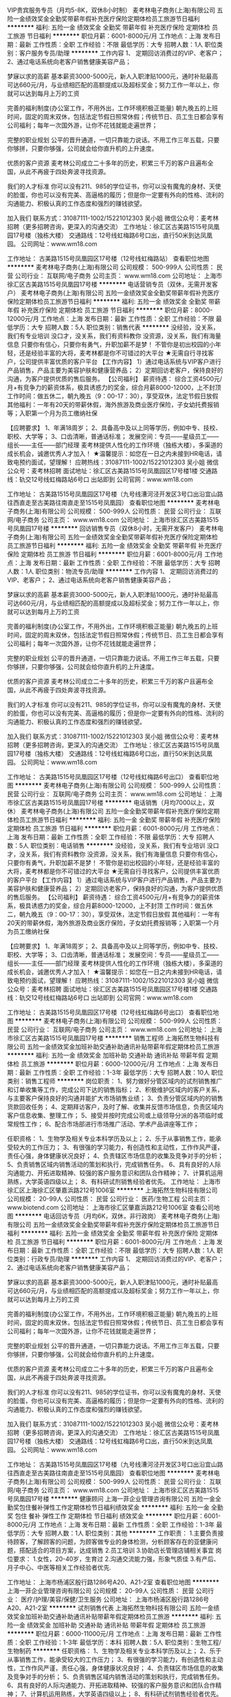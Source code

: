 VIP贵宾服务专员（月均5-8K，双休8小时制）
麦考林电子商务(上海)有限公司
五险一金绩效奖金全勤奖带薪年假补充医疗保险定期体检员工旅游节日福利
**********
福利:
五险一金
绩效奖金
全勤奖
带薪年假
补充医疗保险
定期体检
员工旅游
节日福利
**********
职位月薪：6001-8000元/月 
工作地点：上海
发布日期：最新
工作性质：全职
工作经验：不限
最低学历：大专
招聘人数：1人
职位类别：客户服务专员/助理
**********
工作内容
1、 定期回访消费过的VIP、老客户；
2、通过电话系统向老客户销售健康美容产品；

梦寐以求的高薪
基本薪资3000-5000元，新人入职津贴1000元，通时补贴最高可达660元/月，与业绩相匹配的高额提成以及超标奖金；努力工作一年以上，你就可以达到每月上万的工资 

完善的福利制度(办公室工作，不用外出，工作环境积极正能量)
朝九晚五的上班时间，固定的周末双休，包括法定节假日照常休假；传统节日、员工生日都会享有公司福利；每年一次国外游，让你不花钱就能走遍世界；

完整的职业规划
公平的晋升通道，一切只靠能力说话。不用工作三年五载，只要你够拼，只要你够强，公司就会给你直升机的上升速度。

优质的客户资源
麦考林公司成立二十多年的历史，积累三千万的客户且遍布全国，从此不再疲于四处奔波寻找资源。

我们的人才标准
你可以没有211、985的学位证书，你可以没有魔鬼的身材、天使的脸蛋，你也可以没有完美、高逼格的履历；但是你一定要有外向的性格、流利的沟通能力、积极认真的工作态度和强烈的赚钱欲望。

加入我们
联系方式：31087111-1002/15221012303 吴小姐
微信公众号：麦考林招聘（更多招聘咨询，更深入的沟通交流）
工作地址：徐汇区古美路1515号凤凰园17号楼（独栋大楼）
交通路线：12号线虹梅路6号口出，直行50米到达凤凰园。
公司网址：www.wm18.com
   
 
工作地址：
古美路1515号凤凰园区17号楼（12号线虹梅路站）
查看职位地图
**********
麦考林电子商务(上海)有限公司
公司规模：
500-999人
公司性质：
民营
公司行业：
互联网/电子商务
公司主页：
www.wm18.com
公司地址：
上海市徐汇区古美路1515号凤凰园17号楼
**********
电话营销专员（双休，无需开发客户）
麦考林电子商务(上海)有限公司
五险一金绩效奖金全勤奖带薪年假补充医疗保险定期体检员工旅游节日福利
**********
福利:
五险一金
绩效奖金
全勤奖
带薪年假
补充医疗保险
定期体检
员工旅游
节日福利
**********
职位月薪：8000-12000元/月 
工作地点：上海
发布日期：最新
工作性质：全职
工作经验：不限
最低学历：大专
招聘人数：5人
职位类别：销售代表
**********
没经验，没关系，我们有专业培训
没口才，没关系，我们有资料教你
没资源，没关系，我们有海量信息
只要你有信心，只要你有勇气，升职加薪不是梦！
不管你是初出校园的小年轻，还是经验丰富的大将，麦考林都是你不可错过的大平台
 ★无需自行寻找客户，公司提供丰富优质的客户平台
【工作内容】
1）通过电话系统与VIP客户进行产品销售，产品主要为美容护肤和健康营养品；
2）定期回访老客户，保持良好的沟通，为客户提供优质的售后服务。
 【公司福利】
薪资待遇： 综合工资4500元/月+有竞争力的薪资体系，极具诱惑力的奖金，综合月薪8000-12000，上不封顶
工作时间：做五休二，朝九晚五（9：00-17：30），享受双休，法定节假日放假
其他福利：一年有20天的带薪休假，海外旅游及商业医疗保险，子女幼托费报销等；入职第一个月为员工缴纳社保

【应聘要求】
1、年满18周岁；
2、具备高中及以上同等学历，例如中专、技校、职校、大学等；
3、口齿清晰，普通话标准；
 发展空间：专员——星级员工——组长——主任——部门经理
麦考林提供人性化的工作环境（独栋大楼），多渠道的成长机会，诚邀优秀人才加入！
 ★温馨提示：如您在一日之内未接到HR电话，请致电预约面试，望理解！
应聘热线：31087111-1002/15221012303 吴小姐
微信公众号：麦考林招聘
面试地址：徐汇区古美路1515号凤凰园区17号楼1楼
交通路线：轨交12号线虹梅路站6号口 出站即到
公司官网：www.wm18.com   
 
工作地址：
古美路1515号凤凰园区17号楼（九号线漕河泾开发区3号口出沿宜山路往西直走至古美路往南直走至1515号凤凰园）
查看职位地图
**********
麦考林电子商务(上海)有限公司
公司规模：
500-999人
公司性质：
民营
公司行业：
互联网/电子商务
公司主页：
www.wm18.com
公司地址：
上海市徐汇区古美路1515号凤凰园17号楼
**********
回访销售专员（双休8小时，无需开发客户）
麦考林电子商务(上海)有限公司
五险一金绩效奖金全勤奖带薪年假补充医疗保险定期体检员工旅游节日福利
**********
福利:
五险一金
绩效奖金
全勤奖
带薪年假
补充医疗保险
定期体检
员工旅游
节日福利
**********
职位月薪：6001-8000元/月 
工作地点：上海
发布日期：最新
工作性质：全职
工作经验：不限
最低学历：大专
招聘人数：1人
职位类别：物流专员/助理
**********
工作内容
1、 定期回访消费过的VIP、老客户；
2、通过电话系统向老客户销售健康美容产品；

梦寐以求的高薪
基本薪资3000-5000元，新人入职津贴1000元，通时补贴最高可达660元/月，与业绩相匹配的高额提成以及超标奖金；努力工作一年以上，你就可以达到每月上万的工资 

完善的福利制度(办公室工作，不用外出，工作环境积极正能量)
朝九晚五的上班时间，固定的周末双休，包括法定节假日照常休假；传统节日、员工生日都会享有公司福利；每年一次国外游，让你不花钱就能走遍世界；

完整的职业规划
公平的晋升通道，一切只靠能力说话。不用工作三年五载，只要你够拼，只要你够强，公司就会给你直升机的上升速度。

优质的客户资源
麦考林公司成立二十多年的历史，积累三千万的客户且遍布全国，从此不再疲于四处奔波寻找资源。

我们的人才标准
你可以没有211、985的学位证书，你可以没有魔鬼的身材、天使的脸蛋，你也可以没有完美、高逼格的履历；但是你一定要有外向的性格、流利的沟通能力、积极认真的工作态度和强烈的赚钱欲望。

加入我们
联系方式：31087111-1002/15221012303 吴小姐
微信公众号：麦考林招聘（更多招聘咨询，更深入的沟通交流）
工作地址：徐汇区古美路1515号凤凰园17号楼（独栋大楼）
交通路线：12号线虹梅路6号口出，直行50米到达凤凰园。
公司网址：www.wm18.com
       
 
工作地址：
古美路1515号凤凰园区17号楼（12号线虹梅路6号出口）
查看职位地图
**********
麦考林电子商务(上海)有限公司
公司规模：
500-999人
公司性质：
民营
公司行业：
互联网/电子商务
公司主页：
www.wm18.com
公司地址：
上海市徐汇区古美路1515号凤凰园17号楼
**********
电话销售（月均7000以上，双休）
麦考林电子商务(上海)有限公司
五险一金全勤奖带薪年假补充医疗保险定期体检员工旅游节日福利
**********
福利:
五险一金
全勤奖
带薪年假
补充医疗保险
定期体检
员工旅游
节日福利
**********
职位月薪：6001-8000元/月 
工作地点：上海
发布日期：最新
工作性质：全职
工作经验：不限
最低学历：大专
招聘人数：5人
职位类别：电话销售
**********
没经验，没关系，我们有专业培训
没口才，没关系，我们有资料教你
没资源，没关系，我们有海量信息
只要你有信心，只要你有勇气，升职加薪不是梦！
不管你是初出校园的小年轻，还是经验丰富的大将，麦考林都是你不可错过的大平台
 ★无需自行寻找客户，公司提供丰富优质的客户平台
【工作内容】
1）通过电话系统与VIP客户进行产品销售，产品主要为美容护肤和健康营养品；
2）定期回访老客户，保持良好的沟通，为客户提供优质的售后服务。
 【公司福利】
薪资待遇： 综合工资4500元/月+有竞争力的薪资体系，极具诱惑力的奖金，综合月薪8000-12000，上不封顶
工作时间：做五休二，朝九晚五（9：00-17：30），享受双休，法定节假日放假
其他福利：一年有20天的带薪休假，海外旅游及商业医疗保险，子女幼托费报销等；入职第一个月为员工缴纳社保

【应聘要求】
1、年满18周岁；
2、具备高中及以上同等学历，例如中专、技校、职校、大学等；
3、口齿清晰，普通话标准；
 发展空间：专员——星级员工——组长——主任——部门经理
麦考林提供人性化的工作环境（独栋大楼），多渠道的成长机会，诚邀优秀人才加入！
 ★温馨提示：如您在一日之内未接到HR电话，请致电预约面试，望理解！
应聘热线：31087111-1002/15221012303 吴小姐
微信公众号：麦考林招聘
面试地址：徐汇区古美路1515号凤凰园区17号楼1楼
交通路线：轨交12号线虹梅路站6号口 出站即到
公司官网：www.wm18.com   
 
工作地址：
古美路1515号凤凰园区17号楼（12号线虹梅路6号出口）
查看职位地图
**********
麦考林电子商务(上海)有限公司
公司规模：
500-999人
公司性质：
民营
公司行业：
互联网/电子商务
公司主页：
www.wm18.com
公司地址：
上海市徐汇区古美路1515号凤凰园17号楼
**********
销售工程师
上海拓然生物科技有限公司
五险一金绩效奖金加班补助交通补助通讯补贴带薪年假定期体检员工旅游
**********
福利:
五险一金
绩效奖金
加班补助
交通补助
通讯补贴
带薪年假
定期体检
员工旅游
**********
职位月薪：6000-12000元/月 
工作地点：上海
发布日期：最新
工作性质：全职
工作经验：1-3年
最低学历：大专
招聘人数：10人
职位类别：销售工程师
**********
岗位职责： 
1、努力做好分管区域内的试剂销售推广和订单收集等工作，完成公司下达的销售指标； 
2、积极维护区域内的客户关系，与主要客户保持良好的沟通并能扩大市场销售业绩； 
3、负责分管区域内的的销售货款回收任务； 
4、定期拜访客户，及时了解、收集并反馈市场信息，负责区域内客户信息收集、整理工作； 
5、接受并按时完成公司或上级领导分派的各项临时或常规性工作； 
6、配合市场部进行市场推广活动、学术产品讲座等工作； 


任职资格： 
1、生物学及相关专业本科学历及以上； 
2、乐于从事销售工作，能承受较大的工作压力； 
3、有很强的学习能力，有创造性和主动性，工作作风严谨，责任心强，身体健康状况良好； 
4、负责辖区市场信息的收集及竞争对手的分析； 
5、负责销售区域内销售活动的策划和执行，完成销售任务。 
6、具有良好的人际沟通能力、开拓进取精神、较强的客户服务意识和团队合作精神； 
7、计算机运用熟练，大学英语四级以上； 
8、有科研试剂销售经验者优先。 
工作地址：
上海市徐汇区上海徐汇区肇嘉浜路212号1006室
**********
上海拓然生物科技有限公司
公司规模：
20-99人
公司性质：
民营
公司行业：
医药/生物工程
公司主页：
www.biotend.com
公司地址：
上海市徐汇区肇嘉浜路212号1006室
查看公司地图
**********
电话回访专员（月均6K，双休，非行政岗）
麦考林电子商务(上海)有限公司
五险一金绩效奖金全勤奖带薪年假补充医疗保险定期体检员工旅游节日福利
**********
福利:
五险一金
绩效奖金
全勤奖
带薪年假
补充医疗保险
定期体检
员工旅游
节日福利
**********
职位月薪：6001-8000元/月 
工作地点：上海
发布日期：最新
工作性质：全职
工作经验：不限
最低学历：大专
招聘人数：1人
职位类别：行政专员/助理
**********
工作内容
1、 定期回访消费过的VIP、老客户；
2、通过电话系统向老客户销售健康美容产品；

梦寐以求的高薪
基本薪资3000-5000元，新人入职津贴1000元，通时补贴最高可达660元/月，与业绩相匹配的高额提成以及超标奖金；努力工作一年以上，你就可以达到每月上万的工资 

完善的福利制度(办公室工作，不用外出，工作环境积极正能量)
朝九晚五的上班时间，固定的周末双休，包括法定节假日照常休假；传统节日、员工生日都会享有公司福利；每年一次国外游，让你不花钱就能走遍世界；

完整的职业规划
公平的晋升通道，一切只靠能力说话。不用工作三年五载，只要你够拼，只要你够强，公司就会给你直升机的上升速度。

优质的客户资源
麦考林公司成立二十多年的历史，积累三千万的客户且遍布全国，从此不再疲于四处奔波寻找资源。

我们的人才标准
你可以没有211、985的学位证书，你可以没有魔鬼的身材、天使的脸蛋，你也可以没有完美、高逼格的履历；但是你一定要有外向的性格、流利的沟通能力、积极认真的工作态度和强烈的赚钱欲望。

加入我们
联系方式：31087111-1002/15221012303 吴小姐
微信公众号：麦考林招聘（更多招聘咨询，更深入的沟通交流）
工作地址：徐汇区古美路1515号凤凰园17号楼（独栋大楼）
交通路线：12号线虹梅路6号口出，直行50米到达凤凰园。
公司网址：www.wm18.com


工作地址：
古美路1515号凤凰园区17号楼（九号线漕河泾开发区3号口出沿宜山路往西直走至古美路往南直走至1515号凤凰园）
查看职位地图
**********
麦考林电子商务(上海)有限公司
公司规模：
500-999人
公司性质：
民营
公司行业：
互联网/电子商务
公司主页：
www.wm18.com
公司地址：
上海市徐汇区古美路1515号凤凰园17号楼
**********
健康顾问
上海一菲企业管理咨询有限公司
五险一金全勤奖包住餐补弹性工作定期体检节日福利绩效奖金
**********
福利:
五险一金
全勤奖
包住
餐补
弹性工作
定期体检
节日福利
绩效奖金
**********
职位月薪：6001-8000元/月 
工作地点：上海
发布日期：最新
工作性质：全职
工作经验：1-3年
最低学历：大专
招聘人数：1人
职位类别：其他
**********
工作职责：
1.主要负责接待顾客，了解顾客的问题，为顾客做专业的身体检测，分析顾客存在的亚健康问题，搭配适合的项目方案，达成销售
2.员工培训  
3.协助店长管理店铺相关事宜
岗位要求：
1.女性，20-40岁，生育过
2.沟通交流能力强，形象气质佳
3.有产后、月子中心、中医等相关工作经验者优先.

工作地址：
上海市杨浦区殷行路1286号A20、A21-2室
查看职位地图
**********
上海一菲企业管理咨询有限公司
公司规模：
20-99人
公司性质：
民营
公司行业：
医疗/护理/美容/保健/卫生服务
公司地址：
上海市杨浦区殷行路1286号A20、A21-2室
**********
试剂销售代表
上海拓然生物科技有限公司
五险一金绩效奖金加班补助交通补助通讯补贴带薪年假定期体检员工旅游
**********
福利:
五险一金
绩效奖金
加班补助
交通补助
通讯补贴
带薪年假
定期体检
员工旅游
**********
职位月薪：6000-11000元/月 
工作地点：上海
发布日期：最新
工作性质：全职
工作经验：1-3年
最低学历：本科
招聘人数：5人
职位类别：生物工程/生物制药
**********
任职资格： 
1、生物学及相关专业本科学历及以上； 
2、乐于从事销售工作，能承受较大的工作压力； 
3、有很强的学习能力，有创造性和主动性，工作作风严谨，责任心强，身体健康状况良好； 
4、负责辖区市场信息的收集及竞争对手的分析； 
5、负责销售区域内销售活动的策划和执行，完成销售任务。 
6、具有良好的人际沟通能力、开拓进取精神、较强的客户服务意识和团队合作精神； 
7、计算机运用熟练，大学英语四级以上； 
8、有科研试剂销售经验者优先。 



岗位职责： 
1、努力做好分管区域内的试剂销售推广和订单收集等工作，完成公司下达的销售指标； 
2、积极维护区域内的客户关系，与主要客户保持良好的沟通并能扩大市场销售业绩； 
3、负责分管区域内的的销售货款回收任务； 
4、定期拜访客户，及时了解、收集并反馈市场信息，负责区域内客户信息收集、整理工作； 
5、接受并按时完成公司或上级领导分派的各项临时或常规性工作； 
6、配合市场部进行市场推广活动、学术产品讲座等工作；
工作地址：
上海市徐汇区肇嘉浜路212号1006室
**********
上海拓然生物科技有限公司
公司规模：
20-99人
公司性质：
民营
公司行业：
医药/生物工程
公司主页：
www.biotend.com
公司地址：
上海市徐汇区肇嘉浜路212号1006室
查看公司地图
**********
生物科研产品销售代表
上海拓然生物科技有限公司
五险一金绩效奖金加班补助交通补助通讯补贴带薪年假定期体检员工旅游
**********
福利:
五险一金
绩效奖金
加班补助
交通补助
通讯补贴
带薪年假
定期体检
员工旅游
**********
职位月薪：6000-12000元/月 
工作地点：上海
发布日期：最新
工作性质：全职
工作经验：1-3年
最低学历：不限
招聘人数：5人
职位类别：销售工程师
**********
岗位职责： 
1、努力做好分管区域内的试剂销售推广和订单收集等工作，完成公司下达的销售指标； 
2、积极维护区域内的客户关系，与主要客户保持良好的沟通并能扩大市场销售业绩； 
3、负责分管区域内的的销售货款回收任务； 
4、定期拜访客户，及时了解、收集并反馈市场信息，负责区域内客户信息收集、整理工作； 
5、接受并按时完成公司或上级领导分派的各项临时或常规性工作； 
6、配合市场部进行市场推广活动、学术产品讲座等工作； 


任职资格： 
1、生物学及相关专业本科学历及以上； 
2、乐于从事销售工作，能承受较大的工作压力； 
3、有很强的学习能力，有创造性和主动性，工作作风严谨，责任心强，身体健康状况良好； 
4、负责辖区市场信息的收集及竞争对手的分析； 
5、负责销售区域内销售活动的策划和执行，完成销售任务。 
6、具有良好的人际沟通能力、开拓进取精神、较强的客户服务意识和团队合作精神； 
7、计算机运用熟练，大学英语四级以上； 
8、有科研试剂销售经验者优先。 
工作地址：
上海市徐汇区肇嘉浜路212号1006室
**********
上海拓然生物科技有限公司
公司规模：
20-99人
公司性质：
民营
公司行业：
医药/生物工程
公司主页：
www.biotend.com
公司地址：
上海市徐汇区肇嘉浜路212号1006室
查看公司地图
**********
美容导师
上海百年吴越化妆品有限公司
五险一金绩效奖金加班补助全勤奖包住带薪年假节日福利员工旅游
**********
福利:
五险一金
绩效奖金
加班补助
全勤奖
包住
带薪年假
节日福利
员工旅游
**********
职位月薪：8000-15000元/月 
工作地点：上海
发布日期：招聘中
工作性质：全职
工作经验：不限
最低学历：不限
招聘人数：5人
职位类别：美容顾问(BA)
**********
一、岗位职责：
百年吴越是一家拥有1800余家连锁店，以祛痘作为重点项目的美容连锁机构。美容导师是通过学习并培训产品、技术、销售及经营知识为主要工作的服务岗位，工作简述如下：
新加盟店的开业培训；
经营门店的年度常规培训；
定期会议的相关知识定向培训。
二、职位要求：
年龄不限（大于20周岁）；
可以出差（不限区域和时间）；
普通话标准，语言组织和表达能力强；
皮肤好、气质佳，喜欢美容产品及行业；
高中及以上学历，能熟悉使用办公软件。
三、薪酬福利：
提供免费住宿和工作手机，缴纳社会保险。
底薪+满勤奖+出差补助+考核奖金+销售提成+年终奖励+工龄工资+创业基金。
注重能力和业绩考核，完成基本工作即可获“5000+销售提成”，上不封顶。
作六休一，享受法定节假日，满一年还可享受7天带薪年假。
季度及年度评优奖励及晋升及生日福利、节日福利、员工旅游……
工作地址
上海市普陀区交通路4711号李子园大厦501室

工作地址：
上海市普陀区交通路4711号李子园大厦501室
查看职位地图
**********
上海百年吴越化妆品有限公司
公司规模：
20-99人
公司性质：
民营
公司行业：
医疗/护理/美容/保健/卫生服务
公司主页：
http：//www.bainianwuyue.com
公司地址：
上海市普陀区交通路4711号李子园大厦501室
**********
大客户销售代表+无责底薪5K+高提成
上海钇钒网络科技有限公司
年底双薪绩效奖金五险一金每年多次调薪节日福利带薪年假全勤奖股票期权
**********
福利:
年底双薪
绩效奖金
五险一金
每年多次调薪
节日福利
带薪年假
全勤奖
股票期权
**********
职位月薪：4001-6000元/月 
工作地点：上海
发布日期：最新
工作性质：全职
工作经验：无经验
最低学历：大专
招聘人数：5人
职位类别：销售代表
**********
生活不止眼前的苟且，还有诗和远方的田野！
自甘平凡的人，总是在日复一日的机械工作中，自怨自艾；
自觉聪明的人，却在城市钢筋水泥的喧嚣浮华中，迷失自我；
真正踏实，努力，追梦的人，才能在这个浮华的世界里，踽踽前行，落地生根；
因为，情怀是梦想、是坚持、是热爱、是自我价值，是你所能想得到的一切美好的词；
所以，专注踏实做点东西吧，至少对得起光阴岁月，其他的，就留给时间吧！
有梦想、有信念、有魄力的注定将不可能变成可能，化腐朽为神奇！
美华是创业公司，不忘初心方得始终，我们在寻找有情怀，有梦想，敢拼搏的有志青年，
如果你是，来美华看看……
我们的经营理念：做事先做人，我们认为成功 = 70%的做人+20%的能力+10%的专业！！！

岗位职责：

1、本岗位是销售岗位，发展方向为销售管理层，但需要有从基层做起的心态；

2、主要负责公司产品的推广及销售工作；

3、能借助公司提供的客户资源和自身优势，积极开发潜在客户，及时跟进和维护客户群体；

4、完成部门制定的销售指标，总结并不断完善工作流程.工作方法，并能及时反馈给部门领导；

5、经过公司专业的培训后能快速适应工作，并能带领自己的销售团队；

6、认真完成上级安排的工作任务，能接受公司的安排；

任职资格：

1、大专及以上学历，18-28 岁，口齿清晰，普通话流利，语音富有感染力；

2、对销售工作有较高的热情；

3、具备较强的学习能力和优秀的沟通能力；

4、性格坚韧，思维敏捷，具备良好的应变能力和承压能力；

5、有敏锐的市场洞察力，有强烈的事业心、责任心和积极的工作态度

【在美华，你可以得到什么】

1、薪资结构：无责任底薪5000+高额提成+执行力奖金+工龄工资+额外的丰厚奖金（优秀员工奖、团队奖、月度奖，季度奖，年终奖…….奖奖奖不停！）。

2、亮剑计划：

（1）晋升渠道：试用业务顾问-初级业务顾问-中级业务顾问-高级业务顾问-见习副理-筹备副理-资深副理-总监-总经理。我们关注的是能力而不是资历，美华成就你的精英梦想！

（2）在职培训：前20%优秀员工可享受公司提供的员工持股计划、上海海外交通大学进修计划以及包括海外同业间学习访问和培训。

3、员工福利：

只要你努力够格，成为我们的年度优秀员工，你将获得公司策划的五星级酒店婚礼及“父母国内外豪华游”！ 国内外旅游、户外拓展、party聚餐、趣味运动会、生日轰趴任你选。  每周甜点、洋气茶歇、时令水果24小时无限供应，满足你的吃货心！不要犹豫，喜欢你就来！

4、基础保障：

公司为员工提供的员工公寓距离公司步行10分钟，每间员工公寓皆享超大落地窗，20M高速宽带，内配有空调，热水器，洗衣机，独立卫生间和电冰箱，可直接拎包入住。150平米大堂，超大型时尚共享厨房，24小时免费健身房让你有一个安放所有心绪的港湾。

联系方式： HR Carrie：17621272576

公司地址：上海市闵行区江月路1188号久升科技5号楼6层

交通路线：地铁8号线江月路站2号口出，左转到江月路，沿江月路往东直行1km到久升科技，进园直走到5号楼6层

注：本公司直招，非中介机构，无需缴纳任何费用，请求职者放心投递！急于找工作的，可在正常工作时间内来电咨询！并且感谢您的关注！
{~CQ 2028 CQ~}
工作地址：
徐汇区江月路1188号久升科技5号楼6层
**********
上海钇钒网络科技有限公司
公司规模：
1000-9999人
公司性质：
民营
公司行业：
医疗/护理/美容/保健/卫生服务
公司主页：
http://www.un29.com/
公司地址：
美华保险销售有限公司
**********
市场总监（大健康行业）
上海雷氧企业发展有限公司
五险一金绩效奖金年终分红弹性工作
**********
福利:
五险一金
绩效奖金
年终分红
弹性工作
**********
职位月薪：20001-30000元/月 
工作地点：上海
发布日期：最新
工作性质：全职
工作经验：3-5年
最低学历：本科
招聘人数：1人
职位类别：市场总监
**********
上海雷氧企业发展有限公司是一家迅速发展的创新型科技公司，通过独创的专利技术手段将纯水和纯氧在连续状态下转换为高浓度的富含负氧离子及初生态氧的水，以类似泡浴的手段使人体快速汲取氧分子和负氧离子。极大的增加人体细胞的活力与免疫力，有效杀灭病毒、细菌等各种病原体。公司总部位于上海，在中国多个主要城市开设有分部或服务中心。   
    近期公司业务扩展，在上海奢华小区——碧云别墅小区，以整栋别墅为单元，运用独创的高科技专利技术与设备，开设高端养身、保健会所，并设有多间风格迥异的茶房、私洽屋、会议室等，特别适合高端商务、知己会晤。
    公司诚邀各类人才，并提供广阔的发展空间，与公司同成长、共辉煌。 

职位描述
1、公司商务销售战略的制定，完成公司年度营销目标，对营销思路进行定位；
2、有独立的销售渠道，具有良好的市场拓展能力；
3、协调企业内外部关系，负责公司市场营销战略的执行、监督、控制和落地；
4、市场调查与新市场机会的发现；
5、负责重大营销合同的谈判与签订；
6、销售团队的建设与培养等。

任职资格：
1、 有广泛的 大健康 领域人脉资源
2、 有保健品，美业连锁，健康管理连锁，行业经验
3、 具备5年以上销售/商务经验，2年以上团队管理经验
4、 对传统全案公关、传统整合传播整体方案、策略性整体方案有深度的洞察力和独特的见解
5、 具有强烈的市场敏锐度、市场洞察力和准确的客户分析能力
6、 具有较强的团队管理能力和团队凝聚力
7、 具备优秀的时间管理和多任务规划统筹执行能力

工作地址：
上海市龙茗路98号12号楼
**********
上海雷氧企业发展有限公司
公司规模：
20-99人
公司性质：
民营
公司行业：
互联网/电子商务
公司主页：
www.letsozone.com
公司地址：
上海市龙茗路98号12号楼
查看公司地图
**********
市场策划专员/经理
初恩医疗咨询(上海)有限公司
五险一金绩效奖金年底双薪年终分红股票期权带薪年假员工旅游节日福利
**********
福利:
五险一金
绩效奖金
年底双薪
年终分红
股票期权
带薪年假
员工旅游
节日福利
**********
职位月薪：7500-15000元/月 
工作地点：上海-徐汇区
发布日期：最新
工作性质：全职
工作经验：3-5年
最低学历：本科
招聘人数：2人
职位类别：市场策划/企划经理/主管
**********
职位诱惑：
跨区域工作，全媒体统筹，项目奖金制，海外培训，扁平化管理


职位描述：
1、提出市场策略、计划与方案，优化公司品牌形象，对市场目标和销售目标进行分析跟踪，进而设计方案并作出评估和完善
2、管理营销渠道与媒体平台，增加品牌的知名度和美誉度，联合公司运营部门，更好的包装与传播，服务于消费者及媒体端
3、建立有效的新媒体运营体系及策略以提升客户关注度，管理公司媒体资源，具有互联网内容（微博、微信）运营能力
4、具有较好的内容统筹、策划能力及基本设计排版能力，自媒体文案撰写及发布，具有较好的内容统筹、策划能力
5、有一定的SEO经验，搜索引擎营销工具经验，线上平台运营经验，有一定的站内外管理经验


任职要求：
1、丰富的市场运营、线上线下策划推广的实践经验和业绩，对各种营销方法有敏锐的洞察力并善于进行深入研究  
2、具较强的组织沟通能力，注重团队合作，有出色的规划、统筹、开发、公关能力，有责任心
3、对互联网医疗感兴趣并有一定认识，有足够的好奇心及学习能力，有创新能力，具有一定的新媒体运营经验
4、本科或以上学历，文字表达能力强，良好的英文阅读能力，熟练使用PS, AI, H5等工具者优先
5、市场经理需要具有至少三年以上市场工作经验，一年以上管理经验

工作地址：
肇嘉浜路东安路
查看职位地图
**********
初恩医疗咨询(上海)有限公司
公司规模：
20人以下
公司性质：
民营
公司行业：
医疗/护理/美容/保健/卫生服务
公司主页：
http://www.truebaby.net/
公司地址：
徐汇区东安路8号青松城1107（肇家浜路地铁站2号口）
**********
培训讲师
上海雷氧企业发展有限公司
**********
福利:
**********
职位月薪：7000-10000元/月 
工作地点：上海
发布日期：最新
工作性质：全职
工作经验：1-3年
最低学历：不限
招聘人数：1人
职位类别：培训师/讲师
**********
职责说明：
1、负责公司产品分析、培训，连锁门店业务支持等工作；
2、产品相关推广活动参与并协同进行数据各维度分析，提供建设性意见；
3、开发课件并能够独立完成项目讲解及产品培训；
4、产品案例的搜集与整理等
职位要求：
1、美容、养生行业培训经验优先，医学、生物等先关专业优先；
2、形象好，气质佳，身高1.55以上；
3、吃苦耐劳，能胜任出差工作；
4、逻辑思维能力强，能够服从工作临时调配，灵活性强；
5、熟练操作办公软件及PPT制作；

工作地址：
上海市龙茗路98号12号楼
**********
上海雷氧企业发展有限公司
公司规模：
20-99人
公司性质：
民营
公司行业：
互联网/电子商务
公司主页：
www.letsozone.com
公司地址：
上海市龙茗路98号12号楼
查看公司地图
**********
客户经理SM
上海朗盟广告有限公司
**********
福利:
**********
职位月薪：10001-15000元/月 
工作地点：上海
发布日期：最新
工作性质：兼职
工作经验：1-3年
最低学历：本科
招聘人数：1人
职位类别：广告客户经理
**********
职位描述
项目策划与实施负责人
- 客户关系维护和新业务开拓
- 组织和负责项目比稿
- 负责项目交付质量和项目成本控制
- 负责监督贯彻项目的实施和执行
- 负责团队的管理协调
 工作职责
1、协调并监督所领导团队的全部工作（协助总监处理业务相关事项）；
2、能带领客户人员、医学支持人员、创意设计人员完成需多人配合的项目，并独立处理客户问题，对项目的客户满意度负责；
3、独立完成项目策划方案或独立完成简单项目的执行
4、有业务开发能力，基本独立完成项目开发；
5、心细热情，做好客户的维护与并与客户建立长期合作关系；
 任职要求
1、广告、语言类、营销类、商务英语相关专业全日制本科及以上学历，重点大学优先考虑；
2、广告咨询领域3-5年相关项目执行及管理经验,熟悉跨国医药公司或广告公司工作流程；
3、具备出众的学习能力、语言表达能力、团队合作能力，工作积极，有责任心和服务意识；
4、具备团队管理经验；
4、教育背景良好，英语运用熟练（CET4以上），能胜任英文提案及英文案头工作；
5、能够承受工作压力、工作态度积极和进取心强、高度的责任心
6、善于学习有悟性，有主动承担责任及突破自我的欲望；
7、认可公司的企业文化并且愿意在公司的平台上作长远职业发展规划。

工作地址：
上海市长宁区新华路728号华联发展大厦8楼812室
**********
上海朗盟广告有限公司
公司规模：
100-499人
公司性质：
外商独资
公司行业：
广告/会展/公关
公司主页：
www.lammed.com.cn
公司地址：
上海市新华路728号华联发展大厦810室
查看公司地图
**********
外贸/外贸销售/外贸业务员
上海易舜冰袋有限公司
五险一金绩效奖金年终分红全勤奖餐补带薪年假员工旅游节日福利
**********
福利:
五险一金
绩效奖金
年终分红
全勤奖
餐补
带薪年假
员工旅游
节日福利
**********
职位月薪：6001-8000元/月 
工作地点：上海-浦东新区
发布日期：最新
工作性质：全职
工作经验：不限
最低学历：不限
招聘人数：4人
职位类别：外贸/贸易专员/助理
**********
岗位职责：
1、 负责报价、接受订单处理及传递，并跟进订单执行的进度及订单内容更改的协调。
2、 负责一般合同、组织特殊订单评审，签订正式合同，并建立合同台帐，负责合同修订。
3、 负责将合同内容及合同修订信息，掌握合同执行情况并及时反馈。
4、 当产品生产工艺、原材料等发生变故时，积极深入一线生产现场获取相关信息，并对产品使用情况进行跟踪处理。
5、 负责顾客财产的信息接收与反馈，并建立顾客财产一览表，当发现问题时反馈到顾客。

任职要求：
1、希望你喜欢和老外交流，不管是电话还是邮件；
2、希望你崇尚今日事今日毕，工作不拖拉；
3、希望你做事情井井有条，沉稳周到；
4、希望你喜欢每天进步一点点的感觉；
5、希望你能够吃苦耐劳，有着一股不达目标不罢休的牛劲。

福利待遇：
1、薪资待遇：底资+提成+奖金+年终奖+全勤奖，优秀业务员年薪20W以上；
2、上班时间：做五休二，上午09:00-17:30；
3、公司有外包食堂，公司补贴8元，个人只需2元即可享受健康丰盛美食；
4、公司按照国家法定节假日规定放假，还享受带薪年假、病假、婚假、丧假、产假等国家法定节假日；
5、各种福利各种任性，端午福利、中秋福利等过节福利；
6、公司提供广阔的发展平台：阿里、各大展会等；
7、公司提供完善的行业、专业、销售技能培训和职业发展规划；
8、公司提供完善的晋升渠道：业务员-业务主管-业务经理
其它：上岗前进行产品、企业文化等相关培训，使每位员工最快时间转正，施展最大才能，发挥最大才智。

公司介绍：上海易舜冰袋有限公司成立于2002年，是一家长期致力于冷热敷技术研制与开发的高科技企业。是最早生产冷热敷系列产品的厂家之一。成熟产品有生物冰袋，冰盒，冷热敷理疗袋，柔软冰袋，一次性冰袋，一次性热袋，暖手袋，保冷剂，冰皇，蓝冰，眼罩，头带，面具，腰带，鞋垫，酒套，移动冰箱，冷冻液等五大类，一百多个品种.公司产品已经成功销往美国、德国、澳大利亚、丹麦、俄罗斯、以色列、马来西亚、香港、台湾等国家和地区。

公司网址：http://www.yishun.cn

公司地址：上海市浦东新区新坦瓦公路1456号6栋


我们求贤若渴，只要你想在外贸的路上一直走下去，我们会为你提供最强有力的平台和支持！公司的成长离不开个人的参与，希望你就是那个人~
工作地址：
上海市浦东新区新坦瓦公路1456号6栋
查看职位地图
**********
上海易舜冰袋有限公司
公司规模：
100-499人
公司性质：
民营
公司行业：
加工制造（原料加工/模具）
公司主页：
www.yishun.cn
公司地址：
上海市浦东新区新坦瓦公路1456号6栋
**********
销售主管
上海舒月家庭服务有限公司
不加班节日福利弹性工作全勤奖绩效奖金
**********
福利:
不加班
节日福利
弹性工作
全勤奖
绩效奖金
**********
职位月薪：6001-8000元/月 
工作地点：上海
发布日期：最新
工作性质：全职
工作经验：1-3年
最低学历：本科
招聘人数：1人
职位类别：销售主管
**********
儿童摄影门市主管销售岗位要求：
1、有客户接待和服务经验者优先；
2、普通话标准，口齿清楚，声音甜美，优秀的语言表达能力和沟通能力；
3、较强的应变能力、协调能力；
4、良好的服务意识、耐心和责任心，工作积极主动。
5、喜欢销售有热情，善于沟通与培养顾客情感，销售目标感强烈。
6、思维敏捷，能够带领团队达成目标。
求职者注意面试地点！！！！！！！！！！！
摄影招聘面试地点：虹口区四川北路1661号宝大祥三楼娜可露露儿童摄影  丸子15000332240


工作地址：
上海浦东新区龙阳路2000号龙阳广场商务区3303
查看职位地图
**********
上海舒月家庭服务有限公司
公司规模：
20-99人
公司性质：
民营
公司行业：
医疗/护理/美容/保健/卫生服务
公司主页：
www.sycare.cn
公司地址：
上海浦东新区龙阳路2000号龙阳广场商务区3303
**********
销售顾问
上海静姝生物科技有限公司
交通补助餐补员工旅游全勤奖加班补助包住绩效奖金五险一金
**********
福利:
交通补助
餐补
员工旅游
全勤奖
加班补助
包住
绩效奖金
五险一金
**********
职位月薪：6001-8000元/月 
工作地点：上海
发布日期：最新
工作性质：全职
工作经验：不限
最低学历：中专
招聘人数：1人
职位类别：销售代表
**********
岗位职责：
1、负责门店顾客接待；
2、为来店客户提供专业的美容/纤体咨询服务；
3、达成销售意向，成功推荐所经营产品；
4、维护好老客户。
任职资格：
1、普通话标准，形象气质佳；
2、美容行业工作经验1年以上，具备团队合作精神；
3、爱岗敬业，工作认真，具有较强的沟通能力和亲和力
工作时间：做六休一   10：00-18:00
工作地址：
普陀区祁连山路2888号耀光中环国际广场A座17A
查看职位地图
**********
上海静姝生物科技有限公司
公司规模：
20-99人
公司性质：
保密
公司行业：
医疗/护理/美容/保健/卫生服务
公司地址：
普陀区祁连山路2888号耀光中环国际广场A座17A
**********
（急招）销售代表+无责底薪5K（提供住宿）
上海钇钒网络科技有限公司
年底双薪绩效奖金五险一金每年多次调薪节日福利带薪年假全勤奖股票期权
**********
福利:
年底双薪
绩效奖金
五险一金
每年多次调薪
节日福利
带薪年假
全勤奖
股票期权
**********
职位月薪：6001-8000元/月 
工作地点：上海
发布日期：最新
工作性质：全职
工作经验：不限
最低学历：大专
招聘人数：5人
职位类别：销售代表
**********
生活不止眼前的苟且，还有诗和远方的田野！
自甘平凡的人，总是在日复一日的机械工作中，自怨自艾；
自觉聪明的人，却在城市钢筋水泥的喧嚣浮华中，迷失自我；
真正踏实，努力，追梦的人，才能在这个浮华的世界里，踽踽前行，落地生根；
因为，情怀是梦想、是坚持、是热爱、是自我价值，是你所能想得到的一切美好的词；
所以，专注踏实做点东西吧，至少对得起光阴岁月，其他的，就留给时间吧！
有梦想、有信念、有魄力的注定将不可能变成可能，化腐朽为神奇！
美华是创业公司，不忘初心方得始终，我们在寻找有情怀，有梦想，敢拼搏的有志青年，
如果你是，来美华看看……
我们的经营理念：做事先做人，我们认为成功 = 70%的做人+20%的能力+10%的专业！！！

岗位职责：

1、本岗位是大客户销售岗位，发展方向为销售管理层，但需要有从基层做起的心态；

2、主要负责公司产品的推广及销售工作；

3、能借助公司提供的客户资源和自身优势，积极开发潜在客户，及时跟进和维护客户群体；

4、完成部门制定的销售指标，总结并不断完善工作流程.工作方法，并能及时反馈给部门领导；

5、经过公司专业的培训后能快速适应工作，并能带领自己的销售团队；

6、认真完成上级安排的工作任务，能接受公司的安排；

任职资格：

1、大专及以上学历，18-28 岁，口齿清晰，普通话流利，语音富有感染力；

2、对销售工作有较高的热情；

3、具备较强的学习能力和优秀的沟通能力；

4、性格坚韧，思维敏捷，具备良好的应变能力和承压能力；

5、有敏锐的市场洞察力，有强烈的事业心、责任心和积极的工作态度

【在美华，你可以得到什么】

1、薪资结构：无责任底薪5000+高额提成+执行力奖金+工龄工资+额外的丰厚奖金（优秀员工奖、团队奖、月度奖，季度奖，年终奖…….奖奖奖不停！）。

2、亮剑计划：

（1）晋升渠道：试用业务顾问-初级业务顾问-中级业务顾问-高级业务顾问-见习副理-筹备副理-资深副理-总监-总经理。我们关注的是能力而不是资历，美华成就你的精英梦想！

（2）在职培训：前20%优秀员工可享受公司提供的员工持股计划、上海海外交通大学进修计划以及包括海外同业间学习访问和培训。

3、员工福利：

只要你努力够格，成为我们的年度优秀员工，你将获得公司策划的五星级酒店婚礼及“父母国内外豪华游”！ 国内外旅游、户外拓展、party聚餐、趣味运动会、生日轰趴任你选。  每周甜点、洋气茶歇、时令水果24小时无限供应，满足你的吃货心！不要犹豫，喜欢你就来！

4、基础保障：

公司为员工提供的员工公寓距离公司步行10分钟，每间员工公寓皆享超大落地窗，20M高速宽带，内配有空调，热水器，洗衣机，独立卫生间和电冰箱，可直接拎包入住。150平米大堂，超大型时尚共享厨房，24小时免费健身房让你有一个安放所有心绪的港湾。

联系方式： HR Carrie：17621272576

公司地址：上海市闵行区江月路1188号久升科技5号楼6层

交通路线：地铁8号线江月路站2号口出，左转到江月路，沿江月路往东直行1km到久升科技，进园直走到5号楼6层

注：本公司直招，非中介机构，无需缴纳任何费用，请求职者放心投递！急于找工作的，可在正常工作时间内来电咨询！并且感谢您的关注！
{~CQ 2028 CQ~}
工作地址：
徐汇区江月路1188号久升科技5号楼6层
**********
上海钇钒网络科技有限公司
公司规模：
1000-9999人
公司性质：
民营
公司行业：
医疗/护理/美容/保健/卫生服务
公司主页：
http://www.un29.com/
公司地址：
美华保险销售有限公司
**********
市场总监
上海舒月家庭服务有限公司
五险一金绩效奖金带薪年假员工旅游每年多次调薪
**********
福利:
五险一金
绩效奖金
带薪年假
员工旅游
每年多次调薪
**********
职位月薪：10001-15000元/月 
工作地点：上海
发布日期：最新
工作性质：全职
工作经验：3-5年
最低学历：本科
招聘人数：1人
职位类别：市场总监
**********
岗位职责：
1.寻找市场机会，确定市场营销战略和贯彻战略决策的行动计划，完成企业的营销工作，主要有：市场调研、营销战略的制定、参与生产管理、塑造企业形象、渠道管理、促销管理等
2.在企业中进行营销思想的定位、指导和贯彻的工作，及时、准确地向企业的各个部门传递市场及企业的要求，做好信息沟通工作
3.负责企业市场营销战略计划的执行，在计划实施过程中，对执行过程进行控制，做好内部协调关系工作
4.对企业市场行为进行监督，对市场需求做出快速反应，使市场营销效率最大化，代表并维护消费者利益
5.负责或参与进行企业文化的建设，做好组织、激励工作

任职要求：
1.本科以上学历
2.有过市场总监的任职经历
3.全面的专业知识经验，跨行业、多行业、多岗位的市场营销管理理论和实践经验，良好的文字功底和美术设计基础以及时尚审美水准，超人的心态素质和市场营销培训能力，生活有激情和广泛的创意能力
工作地址：
上海浦东新区龙阳路2000号龙阳广场商务区3303
**********
上海舒月家庭服务有限公司
公司规模：
20-99人
公司性质：
民营
公司行业：
医疗/护理/美容/保健/卫生服务
公司主页：
www.sycare.cn
公司地址：
上海浦东新区龙阳路2000号龙阳广场商务区3303
查看公司地图
**********
市场副总监
上海舒月家庭服务有限公司
每年多次调薪五险一金绩效奖金带薪年假员工旅游
**********
福利:
每年多次调薪
五险一金
绩效奖金
带薪年假
员工旅游
**********
职位月薪：8001-10000元/月 
工作地点：上海
发布日期：最新
工作性质：全职
工作经验：3-5年
最低学历：本科
招聘人数：1人
职位类别：市场总监
**********
岗位职责：
协助市场总监完成公司的市场部工作
任职要求：
1.本科以上学历
2.有过市场经理及以上工作经验，对市场营销有丰富的从业经历
3.对自己职业规划有清晰的思路，能够长期和公司一起发展

工作地址：
上海浦东新区龙阳路2000号龙阳广场商务区3303
**********
上海舒月家庭服务有限公司
公司规模：
20-99人
公司性质：
民营
公司行业：
医疗/护理/美容/保健/卫生服务
公司主页：
www.sycare.cn
公司地址：
上海浦东新区龙阳路2000号龙阳广场商务区3303
查看公司地图
**********
金融销售+无责底薪5000+公寓住宿
逛邮网(上海)软件科技有限公司
五险一金年底双薪绩效奖金全勤奖包住带薪年假员工旅游节日福利
**********
福利:
五险一金
年底双薪
绩效奖金
全勤奖
包住
带薪年假
员工旅游
节日福利
**********
职位月薪：8001-10000元/月 
工作地点：上海
发布日期：最新
工作性质：全职
工作经验：不限
最低学历：大专
招聘人数：10人
职位类别：销售代表
**********
我们28年的经营理念：做事先做人，我们认为成功 = 70%的做人+20%的能力+10%的专业；
上海压力大，所以你要努力；底薪高只为照顾新人生存；

请谨记本公司名称和职位，条件符合者我们会第一时间内电话或短信通知您面试安排
一、岗位职责：
1、以电话和互联网沟通为主要方式，
2、负责客户开拓、客户资料收集，挖掘客户需求。
3、与客户建立良好的沟通关系，提供公司健康产品服务。
4、及时掌握客户需要，为客户提供解决方案。接受客户投诉，妥善解决问题。
5、定期对客户档案进行分析、整理，提供销售分析数据。
6、配合各部门及团队完成工作并及时完成上级交办的其他工作。

二、职位要求：
1、大专以上学历（硬指标），口齿清晰，反应灵活，具备快速的学习能力。
2、具有较强服务意识，热爱销售工作，并能够承受市场与业绩压力，有很好的自我心态调整能力，勇于挑战高薪。
3、性格开朗，有良好的沟通能力，愿意与人交流。
4、市场营销等相关专业毕业或有快消品行业销售工作经验者优先考虑。

三、薪资福利：
无责任底薪5000+高额提成+浮动奖金 （前30%的员工均薪9147.68）
完善的社保制度+员工关怀制度+培训体系+优秀的企业文化+广阔的发展空间，你的梦想成就平台。

四、晋升通路：
1、横向发展：市场专员、销售主管、区域经理、市场总监、分公司总经理。
2、纵向发展：内聘形式，内勤管理，售后管理，以及人事等管理岗位。

注：公司直招，非中介，非小公司，非诚勿扰，欢迎有意者投递简历！
 急于找工作的，可在正常工作时间内来电咨询！并且感谢您的关注！
面试联系：王主管 15221662346  季老师 13917828814
地 址：上海市浦东新区周浦镇建韵路500号天纳商汇3号楼220室
工作地址：
上海市浦东新区建韵路500号3幢220室
查看职位地图
**********
逛邮网(上海)软件科技有限公司
公司规模：
100-499人
公司性质：
股份制企业
公司行业：
医疗/护理/美容/保健/卫生服务
公司地址：
上海市浦东新区建韵路500号3幢220室
**********
文员
上海静姝生物科技有限公司
全勤奖包住员工旅游交通补助每年多次调薪高温补贴免费班车弹性工作
**********
福利:
全勤奖
包住
员工旅游
交通补助
每年多次调薪
高温补贴
免费班车
弹性工作
**********
职位月薪：4001-6000元/月 
工作地点：上海
发布日期：最新
工作性质：全职
工作经验：不限
最低学历：不限
招聘人数：10人
职位类别：美容顾问(BA)
**********
岗位职责： 1、办公软件的操作； 2、大概了解公司产品的相关知识； 3、企业客户相关资料的整理和归位； 4、负责各相关职能部门的材料递交； 5、协助相关接待、会议、公司集体活动组织与安排等。 任职要求： 1、形象气质佳； 2、较好的执行力，有相关工作经验优先； 3、有责任心，团队合作精神。 工作地址：
普陀区祁连山路2888号耀光中环国际广场A座17A
**********
上海静姝生物科技有限公司
公司规模：
20-99人
公司性质：
保密
公司行业：
医疗/护理/美容/保健/卫生服务
公司地址：
普陀区祁连山路2888号耀光中环国际广场A座17A
**********
前台
上海舒月家庭服务有限公司
每年多次调薪五险一金绩效奖金带薪年假员工旅游
**********
福利:
每年多次调薪
五险一金
绩效奖金
带薪年假
员工旅游
**********
职位月薪：4001-6000元/月 
工作地点：上海
发布日期：最新
工作性质：全职
工作经验：1年以下
最低学历：大专
招聘人数：1人
职位类别：前台/总机/接待
**********
岗位职责：　1、电话接听及转接，来访宾客的接待；
2、公司邮件资料的接受、转发、登记；
3、后勤保障，办公资产，办公用品的采购、保管和领用发放，各类行政费用的结算；
4、文件资料的整理存放，公司刊物管理发放；
5、起草、传达行政通知、相关文件或备忘录，协助组织公司各种活动和会议；
6、档案的整理、保管和领取登记；
7、协助行政主管处理日常行政事务；
8、协助主管做好各分公司及部门间的协调工作；
9、完成领导交办其它的临时工作内容。

任职要求：　　1、形象气质佳、声音甜美、普通话标准；
2、热情、耐心、主动，优秀的服务意识；
3、良好的表达、沟通、协调、逻辑判断能力和执行力；
4、熟练操作常用办公软件及其他办公设备；
5、有服务行业同类岗位工作经验优先。
工作地址：
上海浦东新区龙阳路2000号龙阳广场商务区3303
**********
上海舒月家庭服务有限公司
公司规模：
20-99人
公司性质：
民营
公司行业：
医疗/护理/美容/保健/卫生服务
公司主页：
www.sycare.cn
公司地址：
上海浦东新区龙阳路2000号龙阳广场商务区3303
查看公司地图
**********
品牌经理
上海静姝生物科技有限公司
包住五险一金带薪年假员工旅游绩效奖金全勤奖加班补助节日福利
**********
福利:
包住
五险一金
带薪年假
员工旅游
绩效奖金
全勤奖
加班补助
节日福利
**********
职位月薪：15001-20000元/月 
工作地点：上海
发布日期：最新
工作性质：全职
工作经验：不限
最低学历：大专
招聘人数：1人
职位类别：品牌经理
**********
一、岗位职责
1、根据公司战略规划，参与品牌发展规划，并负责执行品牌故事的发掘，培育建设与品牌传播；
2、负责建立并完善公司《品牌指导手册》，包括授权终端形象升级；公司自媒体，社交媒体的建设；
3、负责建立和完善品牌授权策略、操作流程和管理体系，在拓展品牌授权体系中，负责品牌授权和管理，参与策划和组织招商说明会，负责策划和组织品牌授权说明会
4、参与客户授权合同的谈判，跟踪客户授权合同的执行情况；跟踪被授权客户的市场开发进度与产品销售情况
二、基本要求
1、大专及以上学历
2、两年以上经营企业市场或品牌、知识产权等授权部门相关工作经验
3、性格外向，具有较强的学习力、领导力和沟通能力
4、优秀的执行力和抗压能力，具有较大的发展空间

工作地址：
普陀区祁连山路2888号耀光中环国际广场A座17A
查看职位地图
**********
上海静姝生物科技有限公司
公司规模：
20-99人
公司性质：
保密
公司行业：
医疗/护理/美容/保健/卫生服务
公司地址：
普陀区祁连山路2888号耀光中环国际广场A座17A
**********
主办会计
上海舒月家庭服务有限公司
五险一金包住员工旅游不加班节日福利
**********
福利:
五险一金
包住
员工旅游
不加班
节日福利
**********
职位月薪：6001-8000元/月 
工作地点：上海
发布日期：最新
工作性质：全职
工作经验：1-3年
最低学历：本科
招聘人数：1人
职位类别：会计/会计师
**********
1.能独立完成会计的三大报表
2.40岁以下
3.细心，踏实，稳定，独立
工作地址：
上海浦东新区龙阳路2000号龙阳广场商务区3303
查看职位地图
**********
上海舒月家庭服务有限公司
公司规模：
20-99人
公司性质：
民营
公司行业：
医疗/护理/美容/保健/卫生服务
公司主页：
www.sycare.cn
公司地址：
上海浦东新区龙阳路2000号龙阳广场商务区3303
**********
销售代表/医疗器械销售
上海科特医疗用品有限公司
五险一金绩效奖金弹性工作节日福利
**********
福利:
五险一金
绩效奖金
弹性工作
节日福利
**********
职位月薪：6001-8000元/月 
工作地点：上海
发布日期：最新
工作性质：全职
工作经验：不限
最低学历：不限
招聘人数：1人
职位类别：医疗器械销售
**********
岗位职责：
1、根据部门总体市场策略编制自己的销售计划及目标；
2、负责公司的产品销售工作和完成各项指标；
3、与客户保持良好沟通，实时把握客户需求，提高客户满意度。
任职要求： 
1、医药临床专业或护理专业，有手术室工作经验；
2、有较强的独立工作能力并且能够承担压力； 
3、善于沟通，诚信务实，具有团队合作精神； 
4、形象气质良好，心态积极、阳光、愿意挑战自我。

工作地址：
上海长宁区昭化路
**********
上海科特医疗用品有限公司
公司规模：
100-499人
公司性质：
民营
公司行业：
医疗设备/器械
公司地址：
上海市长宁区
查看公司地图
**********
美容师学徒
上海新闸门诊部
绩效奖金年终分红包吃包住餐补带薪年假员工旅游节日福利
**********
福利:
绩效奖金
年终分红
包吃
包住
餐补
带薪年假
员工旅游
节日福利
**********
职位月薪：3000-6000元/月 
工作地点：上海
发布日期：最新
工作性质：全职
工作经验：不限
最低学历：不限
招聘人数：5人
职位类别：美容师/美甲师
**********
岗位职责：吃苦耐劳，上进心强，愿意学习新的东西

任职要求：五官端正
工作地址：
静安区陕西北路66号科恩大厦2401室
**********
上海新闸门诊部
公司规模：
20-99人
公司性质：
其它
公司行业：
医疗/护理/美容/保健/卫生服务
公司主页：
null
公司地址：
静安区新闸路1711号
查看公司地图
**********
保健品销售+住宿
上海禾健营养食品有限公司
五险一金年底双薪加班补助包住弹性工作员工旅游节日福利
**********
福利:
五险一金
年底双薪
加班补助
包住
弹性工作
员工旅游
节日福利
**********
职位月薪：8001-10000元/月 
工作地点：上海-静安区
发布日期：最新
工作性质：全职
工作经验：不限
最低学历：大专
招聘人数：10人
职位类别：营养师
**********
禾健
——中国网销保健品上市企业
在禾健
超过51.2%的优秀员工之前并无电销经验——
我们有高于行业30%的底薪
入职12个月以上，超过32.6%的一线销售员工月薪超10000元
入职24个月以上，超过28.3%的一线销售员工月薪超20000元
高额无上限销售提成，多劳多得
无需自行开发客户

在禾健
我们能为你提供的是： 
9：00~18：00工作时间，享每周两天休息及法定节假日及每年最高10天带薪年假 
入职即缴纳五险一金
我们有年度旅游，系统培训，有偿加班，过节福利，年度免费健康体检……
“理论+实践”模式的系统性入职带薪培训，传授全面的商品知识及销售技巧，全面掌握电话销售各环节要领 
提升培训：每月一次的商品培训、心态辅导、销售技巧提升以及主管1VS1的专项能力培训
晋升培训：优秀员工，会进一步获得管理技能的培训，有机会成为团队主管

————————————————————————————
创始于2001年，
2004年1月 世界卫生组织（WHO）上海妇女健康教育基地落户禾健。
2007年9月 世界卫生组织（WHO）家庭营养健康教育基地落户禾健。
2010年1月禾健成为上海健康产业促进协会副会长单位。
2010年8月 禾健荣获“中国营养保健品B2C服务消费者信赖首选品牌”和“中国质量、服务、信誉AAA级品牌”称号。
2013年1月 禾健被评为“2012年上海市市北高新技术服务业园区优秀企业”。
2013年12月 由上海新民社区传媒有限公司与上海禾健营养食品股份有限公司联手推出的《新民晚报社区版·禾健家园》创刊。
2014年7月 与挂号网建立品牌战略合作
2015年7月 禾健成功上市（股票代码833045）

————————————————————————————
我们对你的要求是： 
1. 年龄：我们为有梦想的年轻人提供圆梦的舞台
2. 学历：中专及以上学历（欢迎应届生应聘；有梦想的年轻人可以视情况放宽）
3. 不满足于现状，奋斗中的年轻人。
————————————————————————————————
联 系 人：饶先生
招聘热线：021-61859186/18221638137 招聘邮箱：377035855@qq.com
面试时间：周一至周五10：00a.m-16：00p.m可自备简历至公司面试 
公司地址：闸北区万荣一路2号禾健大楼人力资源部（1号线汶水路站直达） 
建议乘车路线：地铁1号线至汶水路站4号口出，沿共和新路往北行至江场西路路口，沿江场西路向西行至工商银行，右侧即禾健大楼。 
公司附近其他公交：46、95、114、206、222、232、234、528、722、741、762、849等共和新路江场（西）路站下。
非中介不收费本人不在沪或不能参加面试者勿投简历
工作地址：
上海市闸北区万荣一路2号
查看职位地图
**********
上海禾健营养食品有限公司
公司规模：
500-999人
公司性质：
民营
公司行业：
零售/批发
公司主页：
http://www.hejian.com
公司地址：
上海市闸北区万荣一路2号
**********
数码总监
上海舒月家庭服务有限公司
**********
福利:
**********
职位月薪：10001-15000元/月 
工作地点：上海
发布日期：最新
工作性质：全职
工作经验：1-3年
最低学历：大专
招聘人数：1人
职位类别：广告创意/设计总监
**********
一、岗位职责
1.儿童摄影会运用修图软件对照片人像进行处理、美化、修图、精修
2.负责整理产品图片，并按要求进行归档
3.协助设计师，完成修图任务
4.有儿童摄影工作经验优先
二、任职要求
1.美术、设计或相关专业、照片修图能力强可放宽专业
2.熟练使用photoshop等相关设计软件
3.学习能力强、有一定的审美高度
求职者注意面试地点！！！！！！！！！！！
摄影招聘面试地点：虹口区四川北路1661号宝大祥三楼娜可露露儿童摄影  丸子15000332240


工作地址：
上海浦东新区龙阳路2000号龙阳广场商务区3303
查看职位地图
**********
上海舒月家庭服务有限公司
公司规模：
20-99人
公司性质：
民营
公司行业：
医疗/护理/美容/保健/卫生服务
公司主页：
www.sycare.cn
公司地址：
上海浦东新区龙阳路2000号龙阳广场商务区3303
**********
（急招）销售管培生+无责底薪5K+高提成
上海钇钒网络科技有限公司
五险一金绩效奖金年终分红股票期权加班补助全勤奖弹性工作每年多次调薪
**********
福利:
五险一金
绩效奖金
年终分红
股票期权
加班补助
全勤奖
弹性工作
每年多次调薪
**********
职位月薪：6001-8000元/月 
工作地点：上海
发布日期：最新
工作性质：全职
工作经验：不限
最低学历：大专
招聘人数：5人
职位类别：大客户销售代表
**********
春天来了，万物复苏，但寒冬的痕迹仍久久没有褪去。对于悲伤和苦闷仿佛被放大了。失望茫然不时来袭，分分钟让情绪崩溃；未来梦想踌躇不安，为了生计疲惫奔波，让人觉得生活好累。但其实，生活并没有这么糟糕，这个世界上，总有一些人，在悄悄关注你，想要给予温暖，给你力量。
听说能一起奋斗青春挥洒汗水的人，才是一个世界的人，然而世界那么大，能相遇、相识又一起前行的人却又少之又少，所以这次我们不得不高调一回。打着探照灯来找你，因为想和你以梦为马，聊聊工作、想想未来、谈谈人生。也许你会好奇，按耐不住想对美华的前世今生一网打尽，别着急，听我细细跟你说！
听完我的介绍，以为这就完了？别急，接着往下看，下面才是干货。
【在美华，你可以得到什么】
1、薪资结构：无责任底薪5000+高额提成+执行力奖金+工龄工资+额外的丰厚奖金（优秀员工奖、团队奖、月度奖，季度奖，年终奖…….奖奖奖不停！）。
2、亮剑计划：
（1）晋升渠道：试用业务顾问-初级业务顾问-中级业务顾问-高级业务顾问-见习副理-筹备副理-资深副理-总监-总经理。我们关注的是能力而不是资历，美华成就你的精英梦想！
（2）在职培训：前20%优秀员工可享受公司提供的员工持股计划、上海海外交通大学进修计划以及包括海外同业间学习访问和培训。
3、员工福利：
只要你努力够格，成为我们的年度优秀员工，你将获得公司策划的五星级酒店婚礼及“父母国内外豪华游”！ 国内外旅游、户外拓展、party聚餐、趣味运动会、生日轰趴任你选。  每周甜点、洋气茶歇、时令水果24小时无限供应，满足你的吃货心！不要犹豫，喜欢你就来！
4、基础保障：
公司为员工提供的员工公寓距离公司步行10分钟，每间员工公寓皆享超大落地窗，20M高速宽带，内配有空调，热水器，洗衣机，独立卫生间和电冰箱，可直接拎包入住。150平米大堂，超大型时尚共享厨房，24小时免费健身房让你有一个安放所有心绪的港湾。
岗位职责：
1、本岗位是销售岗位，发展方向为销售管理层，但需要有从基层做起的心态；
2、主要负责公司产品的推广及销售工作；
3、能借助公司提供的优质客户资源和自身优势,积极开发潜在客户，及时跟进和维护客户群体；
4、完成部门制定的销售指标，总结并不断完善工作流程.工作方法，并能及时反馈给部门领导；
5、经过公司专业的培训后能快速适应工作，并能带领自己的销售团队；
6、认真完成上级安排的工作任务，能接受公司的安排；
任职要求：
1、大专及以上学历，市场营销专业优先；
2、具有较强的语言组织能力、沟通能力和协调能力；
3、对销售工作有较深刻认知，乐于从事挑战性的工作；
4、具备团队合作意识和学习能力，有责任心，能承受高强度的工作时间和压力；
联系方式：  HR Carrie：17621272576
公司地址：上海市闵行区江月路1188号久升科技5号楼6层
交通路线：地铁8号线江月路站2号口出，左转到江月路，沿江月路往东直行1km到久升科技，进园直走到5号楼6层
注：本公司直招，非中介机构，无需缴纳任何费用，请求职者放心投递！急于找工作的，可在正常工作时间内来电咨询！并且感谢您的关注！
{~CQ 2028 CQ~}
工作地址：
闵行区江月路1188号久升科技5号楼6层
**********
上海钇钒网络科技有限公司
公司规模：
1000-9999人
公司性质：
民营
公司行业：
医疗/护理/美容/保健/卫生服务
公司主页：
http://www.un29.com/
公司地址：
美华保险销售有限公司
**********
储备干部+无责底薪5K（高提成）+高级公寓
上海钇钒网络科技有限公司
五险一金绩效奖金带薪年假弹性工作全勤奖每年多次调薪节日福利员工旅游
**********
福利:
五险一金
绩效奖金
带薪年假
弹性工作
全勤奖
每年多次调薪
节日福利
员工旅游
**********
职位月薪：6001-8000元/月 
工作地点：上海
发布日期：最新
工作性质：全职
工作经验：无经验
最低学历：大专
招聘人数：5人
职位类别：销售代表
**********
岗位职责：
1、本岗位是金融销售岗位，发展方向为销售管理层，但需要有从基层做起的心态；
2、主要负责公司产品的推广及销售工作；
3、能借助公司提供的优质客户资源和自身优势，积极开发潜在客户，及时跟进和维护客户群体；
4、完成部门制定的销售指标，总结并不断完善工作流程.工作方法，并能及时反馈给部门领导；
5、经过公司专业的培训后能快速适应工作，并能带领自己的销售团队；
6、认真完成上级安排的工作任务，能接受公司的安排；
岗位要求：
1、大专及以上学历，市场营销专业优先；
2、具有较强的语言组织能力、沟通能力和协调能力；
3、对销售工作有较深刻认知，乐于从事挑战性的工作；
4、具备团队合作意识和学习能力，有责任心，能承受高强度的工作时间和压力；
【在美华，你可以得到什么】
1、薪资结构：无责任底薪5000+高额提成+执行力奖金+工龄工资+额外的丰厚奖金（优秀员工奖、团队奖、月度奖，季度奖，年终奖…….奖奖奖不停！）。
2、亮剑计划：
（1）晋升渠道：试用业务顾问-初级业务顾问-中级业务顾问-高级业务顾问-见习副理-筹备副理-资深副理-总监-总经理。我们关注的是能力而不是资历，美华成就你的精英梦想！
（2）在职培训：前20%优秀员工可享受公司提供的员工持股计划、上海海外交通大学进修计划以及包括海外同业间学习访问和培训。
3、员工福利：
只要你努力够格，成为我们的年度优秀员工，你将获得公司策划的五星级酒店婚礼及“父母国内外豪华游”！ 国内外旅游、户外拓展、party聚餐、趣味运动会、生日轰趴任你选。  每周甜点、洋气茶歇、时令水果24小时无限供应，满足你的吃货心！不要犹豫，喜欢你就来！ 
4、基础保障：
公司为员工提供的员工公寓距离公司步行10分钟，每间员工公寓皆享超大落地窗，20M高速宽带，内配有空调，热水器，洗衣机，独立卫生间和电冰箱，可直接拎包入住。150平米大堂，超大型时尚共享厨房，24小时免费健身房让你有一个安放所有心绪的港湾。
联系方式：HR Carrie：17621272576
公司地址：上海市闵行区江月路1188号久升科技5号楼6层
交通路线：地铁8号线江月路站2号口出，左转到江月路，沿江月路往东直行1km到久升科技，进园直走到5号楼6层
注：本公司直招，非中介机构，无需缴纳任何费用，请求职者放心投递！急于找工作的，可在正常工作时间内来电咨询！并且感谢您的关注！
{~CQ 2028 CQ~}
工作地址：
徐汇区江月路1188号久升科技5号楼6层
**********
上海钇钒网络科技有限公司
公司规模：
1000-9999人
公司性质：
民营
公司行业：
医疗/护理/美容/保健/卫生服务
公司主页：
http://www.un29.com/
公司地址：
美华保险销售有限公司
**********
客户经理
上海朗盟广告有限公司
五险一金年底双薪绩效奖金通讯补贴弹性工作员工旅游高温补贴节日福利
**********
福利:
五险一金
年底双薪
绩效奖金
通讯补贴
弹性工作
员工旅游
高温补贴
节日福利
**********
职位月薪：10000-15000元/月 
工作地点：上海
发布日期：最新
工作性质：全职
工作经验：1-3年
最低学历：本科
招聘人数：1人
职位类别：广告客户经理
**********
职位描述
项目策划与实施负责人
- 客户关系维护和新业务开拓
- 组织和负责项目比稿
- 负责项目交付质量和项目成本控制
- 负责监督贯彻项目的实施和执行
- 负责团队的管理协调
 工作职责
1、协调并监督所领导团队的全部工作（协助总监处理业务相关事项）；
2、能带领客户人员、医学支持人员、创意设计人员完成需多人配合的项目，并独立处理客户问题，对项目的客户满意度负责；
3、独立完成项目策划方案或独立完成简单项目的执行
4、有业务开发能力，基本独立完成项目开发；
5、会议跟进，负责医学会议执行，控场等；
6、会展相关物料供应商比价筛选、管理和拓展；
7、心细热情，做好客户的维护与并与客户建立长期合作关系；
 任职要求
1、广告、语言类、营销类、商务英语相关专业全日制本科及以上学历，重点大学优先考虑；
2、广告咨询领域3-5年相关项目执行及管理经验,熟悉跨国医药公司或广告公司工作流程；
3、具备出众的学习能力、语言表达能力、团队合作能力，工作积极，有责任心和服务意识；
4、具备团队管理经验；
5、教育背景良好，英语运用熟练（CET4以上），能胜任英文提案及英文案头工作；
6、能够承受工作压力、工作态度积极和进取心强、高度的责任心
7、善于学习有悟性，有主动承担责任及突破自我的欲望；
8、认可公司的企业文化并且愿意在公司的平台上作长远职业发展规划。


工作地址：
上海市新华路728号华联发展大厦810室
**********
上海朗盟广告有限公司
公司规模：
100-499人
公司性质：
外商独资
公司行业：
广告/会展/公关
公司主页：
www.lammed.com.cn
公司地址：
上海市新华路728号华联发展大厦810室
查看公司地图
**********
护士
上海新闸门诊部
全勤奖包吃包住带薪年假员工旅游节日福利绩效奖金餐补
**********
福利:
全勤奖
包吃
包住
带薪年假
员工旅游
节日福利
绩效奖金
餐补
**********
职位月薪：4001-6000元/月 
工作地点：上海
发布日期：最新
工作性质：全职
工作经验：不限
最低学历：不限
招聘人数：2人
职位类别：护士/护理人员
**********
岗位职责：以人为本，上进

任职要求：有护士资格证
工作地址：
静安区陕西北路66号科恩大厦24楼
查看职位地图
**********
上海新闸门诊部
公司规模：
20-99人
公司性质：
其它
公司行业：
医疗/护理/美容/保健/卫生服务
公司主页：
null
公司地址：
静安区新闸路1711号
**********
Project Manager (项目经理)
朗盟医药信息咨询（上海）有限公司
五险一金绩效奖金通讯补贴带薪年假定期体检员工旅游高温补贴节日福利
**********
福利:
五险一金
绩效奖金
通讯补贴
带薪年假
定期体检
员工旅游
高温补贴
节日福利
**********
职位月薪：8000-15000元/月 
工作地点：上海
发布日期：最新
工作性质：全职
工作经验：不限
最低学历：硕士
招聘人数：2人
职位类别：医药项目管理
**********
岗位职责
1.沟通国外专家和客户，协助销售洽谈cases
2.Sci杂志的筛选、文章投递至发表过程中的沟通和管理
3.项目操作过程中的质量控制，问题协调和时间管理
4.领导安排的其他工作
任职要求
1.硕士及以上学历，生物医学相关专业
2.熟悉各医学领域，有sci生物医学论文发表经验者优先
3.英语六级以上
4.工作认真、仔细，学习能力强
5.性格开朗，为人热情、耐心

工作地址：
上海市长宁区新华路728号华联发展大厦8楼810室
查看职位地图
**********
朗盟医药信息咨询（上海）有限公司
公司规模：
100-499人
公司性质：
外商独资
公司行业：
医药/生物工程
公司主页：
www.lammed.com.cn
公司地址：
上海市长宁区新华路728号华联发展大厦8楼810室
**********
人事专员
上海静姝生物科技有限公司
五险一金绩效奖金带薪年假节日福利包住全勤奖员工旅游餐补
**********
福利:
五险一金
绩效奖金
带薪年假
节日福利
包住
全勤奖
员工旅游
餐补
**********
职位月薪：4001-6000元/月 
工作地点：上海
发布日期：最新
工作性质：全职
工作经验：不限
最低学历：大专
招聘人数：1人
职位类别：人力资源专员/助理
**********
岗位职责
1.协助完善招聘体系;
2.根据企业战略目标、部门人才需求计划以及发展情况制定企业人才招聘计划;
3.负责招聘信息的起草和招聘广告的发布工作;
4.进行应聘人员的简历甄别、筛选、聘前测试、初试等相关工作;
5.负责应聘人员资料库的建立和维护工作;
6.负责办理人才录用的相关手续等工作;
7.寻求与人才市场、招聘机构的合作，并与其保持良好的合作关系。
任职条件
1.人力资源、劳动与社会保障、劳动关系相关专业本科以上学历;
2.有招聘相关工作经验者优先;
3.具备招聘方面的专业知识，熟知招聘工作流程以及招聘渠道，熟悉国家关于劳动合同、人力资源管理方面的法律法规;
4.具备良好的沟通交流能力;
5.具有亲和力，能妥善安排应聘面试工作;
6.工作认真、负责，善于学习。

工作地址：
普陀区祁连山路2888号耀光中环国际广场A座17A
查看职位地图
**********
上海静姝生物科技有限公司
公司规模：
20-99人
公司性质：
保密
公司行业：
医疗/护理/美容/保健/卫生服务
公司地址：
普陀区祁连山路2888号耀光中环国际广场A座17A
**********
孵化器/众创空间 运营经理
上海中嘉衡泰医疗科技有限公司
创业公司五险一金餐补带薪年假节日福利
**********
福利:
创业公司
五险一金
餐补
带薪年假
节日福利
**********
职位月薪：7000-9000元/月 
工作地点：上海
发布日期：招聘中
工作性质：全职
工作经验：1-3年
最低学历：本科
招聘人数：2人
职位类别：行政经理/主管/办公室主任
**********
岗位职责：
1. 组织协调孵化器/众创空间的日常运营工作，拟订或修订相关规章制度，完善管理和服务体系；
2. 负责孵化器/众创空间项目申报、年度考核、创新活动补贴等相关政策申报工作；
3. 负责政府机构和合作单位的参观、来访接待， 并完成宣传文案的撰写和公众号维护；
4. 辅助孵化器/众创空间配套服务的开展，包括但不限于行业培训、专业咨询、创业活动承办、工商税务代办等；
5. 协助参与企业项目申报辅导、专利申报、企业资质认定、政策落实等工作。

任职要求
1. 本科及以上学历，2年以上工作经验，有孵化器/众创空间运营管理经验者优先；
2. 熟悉国家高新技术产业和企业创新相关政策，具有项目申报、活动策划实施经验；
3. 具有创新性思维，工作积极主动，有良好的独立执行能力和团队协作精神。

工作地址：
上海市浦东新区张江高科春晓路122弄34号7幢
查看职位地图
**********
上海中嘉衡泰医疗科技有限公司
公司规模：
20-99人
公司性质：
民营
公司行业：
医疗设备/器械
公司地址：
上海市浦东新区张江高科春晓路122弄34号7幢
**********
销售代表/客户代表/业务员
上海易舜冰袋有限公司
五险一金年底双薪绩效奖金年终分红节日福利员工旅游包吃
**********
福利:
五险一金
年底双薪
绩效奖金
年终分红
节日福利
员工旅游
包吃
**********
职位月薪：6001-8000元/月 
工作地点：上海-浦东新区
发布日期：最新
工作性质：全职
工作经验：不限
最低学历：大专
招聘人数：2人
职位类别：销售代表
**********
任职要求：
1、您有一双独特慧眼，喜欢探寻产品的竞争优势，尤其是我们独具竞争力
2、您对产品的市场动态分析和变化非常敏锐，喜欢研究数据
3、同学、朋友聚会你通常都是最有效的组织者，你善于统筹全局，使大家达成一致结果，享受Party。
4、你是解决问题的专家，不管什么事情，只要有利于它的进展，你总愿意出面沟通、调解。
5、你喜欢思考，做事有条理，喜欢保持您的桌面整洁，闲不住，没有事情做就觉得不充实、不满足。
6、你逻辑思维能力强，喜欢综合分析各种可预见性的结果，做出最准确的选择，并一步一步力求高效达成。
岗位职责：
1、负责公司冷热敷产品品牌的建立，以及推广和销售
2、负责合同的评审，与顾客签订正式合同并建立合同台账。
3、参加各种展会的同时并积极开发新客户，与客户保持持久的联系。
4、负责受理客户投诉。
5、完成上级交代的其他任务。
福利待遇：
1、薪资待遇：底资+提成+奖金+年终奖+全勤奖，优秀业务员年薪20W以上；
2、上班时间：做五休二，上午09:00-17:30；
3、公司有外包食堂，公司补贴8元，个人只需2元即可享受健康丰盛美食；
4、公司按照国家法定节假日规定放假，还享受带薪年假、病假、婚假、丧假、产假等国家法定节假日；
5、各种福利各种任性，端午福利、中秋福利等过节福利；
6、公司提供广阔的发展平台：阿里、各大展会等
7、公司提供完善的行业、专业、销售技能培训和职业发展规划；
8、公司提供完善的晋升渠道：业务员-业务主管-业务经理
其它： 上岗前进行产品、企业文化等相关培训，使每位员工最快时间转正，施展最大才能，发挥最大才智。
公司介绍：上海易舜冰袋有限公司成立于2002年，是一家长期致力于冷热敷技术研制与开发的高科技企业。是最早生产冷热敷系列产品的厂家之一。成熟产品有生物冰袋，冰盒，冷热敷理疗袋，柔软冰袋，一次性冰袋，一次性热袋，暖手袋，保冷剂，冰皇，蓝冰，眼罩，头带，面具，腰带，鞋垫，酒套，移动冰箱，冷冻液等五大类，一百多个品种.公司产品已经成功销往美国、德国、澳大利亚、丹麦、俄罗斯、以色列、马来西亚、香港、台湾等国家和地区。
公司网址：http://www.yishun.cn
公司地址：上海市浦东新区新坦瓦公路1456号6栋
交通路线：
16号线周浦东站下车转周康4路或龙东专线至果园桥下车，十字路口朝南走至世和园区（申江南路3299号）；
或2或7号地铁至龙阳路地铁站下车（2号出口）转乘龙芦或龙滨线至果园桥下；
或在周浦乘坐周南线、南新线至果园桥站下车，十字路口左转（朝南走）至世和园区（申江南路3299号）
我们求贤若渴，只要你想在外贸的路上一直走下去，我们会为你提供最强有力的平台和支持！
公司的成长离不开个人的参与，希望你就是那个人~
我们需要志同道合的人，我们期盼让情怀落地的80后，我们也渴望超越梦想的90后小鲜肉！我在这里等着你们！
工作地址：上海市浦东新区新坦瓦公路1456号6栋
工作地址：
上海市浦东新区新坦瓦公路1456号6栋
查看职位地图
**********
上海易舜冰袋有限公司
公司规模：
100-499人
公司性质：
民营
公司行业：
加工制造（原料加工/模具）
公司主页：
www.yishun.cn
公司地址：
上海市浦东新区新坦瓦公路1456号6栋
**********
百度sem运营
上海舒月家庭服务有限公司
全勤奖加班补助包吃弹性工作
**********
福利:
全勤奖
加班补助
包吃
弹性工作
**********
职位月薪：6001-8000元/月 
工作地点：上海
发布日期：最新
工作性质：全职
工作经验：1-3年
最低学历：本科
招聘人数：1人
职位类别：SEO/SEM
**********
岗位职责：
1、负责管理公司在百度、360、sogou等搜索引擎的SEM投放策略、监督实施；
2、有独立的分析能力，能根据投放数据分析结果持续优化投放策略，提高投资回报率，同时控制成本；
3、在广告词，广告创意，账户结构，着陆页等各个环节的优化提出持续的策略调整；
4、对SEM相关数据进行分析并定期形成报告，供公司管理层决策参考。
任职要求：
1、本科及以上学历，计算机、统计学、市场营销相关专业优先
2、1年及以上SEM实操经验
3、具有中大型账号操作经验，年消费额超过三百万元账号且操作过医疗，医美行业优先考虑
4、能降低整体CPA，提高转化率；
5、熟悉百度竞价精通目前主要搜索引擎SEM的原理和策略；
6、能够熟练使用各种工具软件进行数据分析；
7、根据公司产品、服务调整、市场促销等变化灵活进行关键词规划、调整。

工作地址：
上海浦东新区龙阳路2000号龙阳广场商务区3303
查看职位地图
**********
上海舒月家庭服务有限公司
公司规模：
20-99人
公司性质：
民营
公司行业：
医疗/护理/美容/保健/卫生服务
公司主页：
www.sycare.cn
公司地址：
上海浦东新区龙阳路2000号龙阳广场商务区3303
**********
销售专员
上海健慈生物科技有限公司
创业公司交通补助餐补房补节日福利弹性工作每年多次调薪包住
**********
福利:
创业公司
交通补助
餐补
房补
节日福利
弹性工作
每年多次调薪
包住
**********
职位月薪：6001-8000元/月 
工作地点：上海
发布日期：最新
工作性质：全职
工作经验：不限
最低学历：不限
招聘人数：10人
职位类别：销售代表
**********
岗位职责：
1、负责客户的接待与维护工作；
2、与客户保持良好沟通，为客户提供主动、热情、满意、周到的服务。 3、根据公司产品、价格及市场策略，定期向公司提供客户分析及预测报告和个人工作周报。
4、维护和开拓新的销售渠道和新客户，解决客户投诉。
5、收集客户意见，为公司营销策略提供意见和建议。
任职资格：
1.有从事服务相关行业经验，具备良好的服务意识；
2.服从管理，积极进取，团队意识强，吃苦耐劳；
3.稳定性佳，学习力强，有营养学、医学背景等优先录用。
工作时间：
早八晚六，中午一个半小时时间休息。
有意向可直接电话联系。
本招聘为公司直接招聘，敬请放心。
工作地址：
上海市静安区恒丰路218号现代交通商务大厦西区1008
查看职位地图
**********
上海健慈生物科技有限公司
公司规模：
20-99人
公司性质：
民营
公司行业：
医药/生物工程
公司地址：
上海市静安区恒丰路218号现代交通商务大厦西区1008
**********
百度竞价总监
上海喜恬健康管理有限公司
每年多次调薪五险一金绩效奖金包吃包住带薪年假节日福利员工旅游
**********
福利:
每年多次调薪
五险一金
绩效奖金
包吃
包住
带薪年假
节日福利
员工旅游
**********
职位月薪：30001-50000元/月 
工作地点：上海-静安区
发布日期：最新
工作性质：全职
工作经验：5-10年
最低学历：本科
招聘人数：1人
职位类别：网站推广
**********
岗位要求：
1、根据公司推广战略规划及推广体系建设，利用各种互联网资源、网络媒介推广公司产品，及时提出网络推广改进建议；
2、针对平台、app、微信业务的流量、注册量、活跃度、交易量等关键指标，通过分析各种推广渠道投放效果，不断优化调整推广策略，提高投入产出比；
3、制定符合公司特色的网络营销推广计划和策略，定期进行网站推广效果跟踪、评估、制作网络推广效果的统计分析报表；
4、利用各种互联网资源、网络媒介推广公司品牌、产品及服务,提升其知名度和美誉度；对广告及推广活动的发布实施进行事前、事中、事后效果评估，及时给予调整、修正；
5、 负责部门的组建工作，团队建设、绩效管理、人才梯队培养和储备。
任职要求：
1、本科及以上学历，传播学、新闻学、广告学等相关专业优先；
2、8年以上推广相关工作经验，5年以上独立带团队经验，保健品、女性产品、中医类行业工作经验优先；
3、熟悉传统媒体和新媒体的运作方式，有丰富的媒体推广经验，熟悉和掌握各应用市场的推广规则和技巧；
4、能时刻保持较强的市场敏感度，具备卓越的新媒体渠道拓展和推广能力；
5、热爱写作，具备较强的文案功底，创作欲望强烈；
6、具备较强的自驱力，工作踏实，喜欢追求较高的工作效率；
7、出色的影响力和沟通能力，有进取心，能带领团队进行良好的跨部门协作。
薪酬福利：
1、基本工资+绩效奖金+饭贴+节日礼品；
2、提供不定期的免费国内外旅游机会；
3、丰富多彩的员工业余活动俱乐部，多元的文化生活；
4、上班时间  9：00-18：00  中午休息1个小时 （12：00-13：00）
5、联系方式：薛小姐 021-60733986    13167168553

工作地址：
宝山区纪蕴路588号智力产业园南区11号楼
查看职位地图
**********
上海喜恬健康管理有限公司
公司规模：
100-499人
公司性质：
民营
公司行业：
医疗/护理/美容/保健/卫生服务
公司地址：
宝山区纪蕴路588号智力产业园南区11号楼
**********
儿童引导师
上海舒月家庭服务有限公司
包住
**********
福利:
包住
**********
职位月薪：6001-8000元/月 
工作地点：上海
发布日期：最新
工作性质：全职
工作经验：1年以下
最低学历：不限
招聘人数：2人
职位类别：幼教
**********
岗位职责：
1、协助摄影师完成拍摄工作；
2、在摄影师的指导下及时主动调整背景，灯光；
3、负责儿童服饰的搭配；
4、配合摄影师的要求调整宝宝的造型，姿势及道具等；
岗位要求：
性别不限，30岁以下；
热情活泼，富有童趣，善于和小朋友交流互动，对孩子有责任心
做事仔细认真，可培养为摄影师； 
有同行业工作经验者优先考虑；
求职者注意面试地点！！！！！！！！！！！
摄影招聘面试地点：虹口区四川北路1661号宝大祥三楼娜可露露儿童摄影  丸子15000332240


工作地址：
上海浦东新区龙阳路2000号龙阳广场商务区3303
查看职位地图
**********
上海舒月家庭服务有限公司
公司规模：
20-99人
公司性质：
民营
公司行业：
医疗/护理/美容/保健/卫生服务
公司主页：
www.sycare.cn
公司地址：
上海浦东新区龙阳路2000号龙阳广场商务区3303
**********
项目经理（实验操作）
朗盟医药信息咨询（上海）有限公司
五险一金年底双薪绩效奖金通讯补贴带薪年假定期体检员工旅游高温补贴
**********
福利:
五险一金
年底双薪
绩效奖金
通讯补贴
带薪年假
定期体检
员工旅游
高温补贴
**********
职位月薪：10000-20000元/月 
工作地点：上海
发布日期：最新
工作性质：全职
工作经验：不限
最低学历：硕士
招聘人数：1人
职位类别：项目经理/项目主管
**********
岗位职责：
1.协助销售进行实验操作类项目谈判；
2.实验操作项目报价，合同制作；
3.对实验操作项目的进度和质量进行把控和管理；
4.完成领导安排的其他工作。
任职要求：
1.硕士及以上学历，生物医学等相关专业；
2.英语四级以上；
3.精通常用基础医学实验操作及实验结果处理；
4.良好的沟通和解决问题的能力；
5.工作积极认真、勤奋敬业；

  工作地址：
上海市长宁区新华路728号华联发展大厦8楼810室
查看职位地图
**********
朗盟医药信息咨询（上海）有限公司
公司规模：
100-499人
公司性质：
外商独资
公司行业：
医药/生物工程
公司主页：
www.lammed.com.cn
公司地址：
上海市长宁区新华路728号华联发展大厦8楼810室
**********
产品经理
上海喜恬健康管理有限公司
五险一金绩效奖金带薪年假包住包吃员工旅游节日福利
**********
福利:
五险一金
绩效奖金
带薪年假
包住
包吃
员工旅游
节日福利
**********
职位月薪：20001-30000元/月 
工作地点：上海
发布日期：最新
工作性质：全职
工作经验：3-5年
最低学历：本科
招聘人数：1人
职位类别：互联网产品经理/主管
**********
岗位要求：
1，协助总经理负责新产品开发的目标市场研究，提出开发建议；
2、协助总经理负责公司产品线品类结构的梳理与规划及产品组合策略的规划；
3、负责搜集、整理产品资料，协助提炼核心理念；
4、负责产品的市场调研（行业、竞品、消费者等）；
5、负责产品从开发到销售的整个流程的管控；
6、参与制定产品策略（立项、定价、上下架管理、包装建议）；
7、负责公司所有产品的外包装品控；
8、负责客户OEM ，ODM跟单及工厂生产质量把控；
9、参与制定产品管理的相关管理制度；
10、熟悉保健品，化妆品，中医行业的相关法规制度。
任职要求：
1，本科以上学历，市场营销或新闻传播类专业优佳；
2、对市场营销推广有实战经验，具备3年以上保健品，中医类行业工作经验优先。；
3、营销计划撰写，促销管理及消费者研究方面能力较强；
4、工作积极主动，细致有条理，能应付较强的工作压力，能很好的协调部门内及部门之间的关系；
5，具备良好的逻辑思维能力、书面表达能力、产品（业务需求）分析能力，注重细节，熟练操作OFFICE等办公软件。
薪酬福利：
1、基本工资+绩效奖金+饭贴+节日礼品；
2、提供不定期的免费国内外旅游机会；
3、丰富多彩的员工业余活动俱乐部，多元的文化生活；
4、上班时间  9：00-18：00  中午休息1个小时 （12：00-13：00）
5、联系方式：薛小姐 021-60733986   13167168553

工作地址：
宝山区纪蕴路588号智力产业园南区11号楼
查看职位地图
**********
上海喜恬健康管理有限公司
公司规模：
100-499人
公司性质：
民营
公司行业：
医疗/护理/美容/保健/卫生服务
公司地址：
宝山区纪蕴路588号智力产业园南区11号楼
**********
业务拓展经理（药企部）
朗盟医药信息咨询（上海）有限公司
五险一金绩效奖金通讯补贴定期体检员工旅游节日福利带薪年假
**********
福利:
五险一金
绩效奖金
通讯补贴
定期体检
员工旅游
节日福利
带薪年假
**********
职位月薪：12000-20000元/月 
工作地点：上海
发布日期：最新
工作性质：全职
工作经验：1-3年
最低学历：本科
招聘人数：2人
职位类别：医药销售经理/主管
**********
1、负责医学服务项目在药企的拓展工作；
2、负责医药企业医学/医疗市场开发及药企客户公共关系的维护工作；
3、制定项目计划方案，项目跟进，协助开展学术培训会议、科研项目合作等；协调解决项目合作过程中出现的问题，以保证项目顺利实施；
4、负责客户和公司团队各部门协调管理工作；
5、负责医学项目合作模式及项目运营商业模式的探索、总结与建立；
6、把握生物医药的行业动态，及时捕捉市场信息并反馈；
7、负责部门内部日常管理及培训工作。
任职要求
1、生物医学本科及以上学历，2-3年医药行业工作经验者优先，有药企拓展经验者有限；
2、具有较强的医疗专业知识及学术推广能力和项目管理能力；
3、有良好的沟通、培训能力，表达流畅，逻辑性强；
4、教育背景良好，英语运用熟练（CET6以上），能胜任英文提案及英文案头工作；
5、具有团队建设及组织能力。

工作地址：
上海
查看职位地图
**********
朗盟医药信息咨询（上海）有限公司
公司规模：
100-499人
公司性质：
外商独资
公司行业：
医药/生物工程
公司主页：
www.lammed.com.cn
公司地址：
上海市长宁区新华路728号华联发展大厦8楼810室
**********
学术顾问（基金）
朗盟医药信息咨询（上海）有限公司
五险一金年底双薪绩效奖金带薪年假定期体检员工旅游高温补贴节日福利
**********
福利:
五险一金
年底双薪
绩效奖金
带薪年假
定期体检
员工旅游
高温补贴
节日福利
**********
职位月薪：30001-50000元/月 
工作地点：上海
发布日期：最新
工作性质：全职
工作经验：1-3年
最低学历：博士
招聘人数：2人
职位类别：专业顾问
**********
岗位职责：
1.对销售售前获取客户信息进行指导和答疑；
2.将相关材料整理后进行系统评估，将评估意见发给销售，指导销售进行项目洽谈；
3.协助销售解决在谈判过程中产生的专业性问题；
4.完成基金标书方向拟题、实验设计和标书撰写、优化等工作；
5.对完成的标书进行质控；
6.协助销售处理好各项售后事宜；
7.协助项目经理解决各类专业问题、给予专业指导意见；
8.负责国内三甲医院基金标书的实验设计，标书撰写方面培训。
任职要求：
1.临床医学/基础医学博士以上学历；
2.具有国自然基金中标经验者优先；
3.对待工作积极热情、认真负责；
4.良好的沟通能力，较大的承压能力。

工作地址：
上海市长宁区新华路728号华联发展大厦8楼810室
查看职位地图
**********
朗盟医药信息咨询（上海）有限公司
公司规模：
100-499人
公司性质：
外商独资
公司行业：
医药/生物工程
公司主页：
www.lammed.com.cn
公司地址：
上海市长宁区新华路728号华联发展大厦8楼810室
**********
美容师
上海新闸门诊部
绩效奖金年终分红包住餐补带薪年假员工旅游节日福利
**********
福利:
绩效奖金
年终分红
包住
餐补
带薪年假
员工旅游
节日福利
**********
职位月薪：4000-8000元/月 
工作地点：上海-静安区
发布日期：最新
工作性质：全职
工作经验：不限
最低学历：不限
招聘人数：5人
职位类别：美容师/美甲师
**********
岗位职责：能吃苦，要上进

任职要求：能独自服务于顾客，体贴，细心，有上进心
工作地址：
静安区陕西北路66号科恩大厦2401室
**********
上海新闸门诊部
公司规模：
20-99人
公司性质：
其它
公司行业：
医疗/护理/美容/保健/卫生服务
公司主页：
null
公司地址：
静安区新闸路1711号
查看公司地图
**********
高级医学编辑 Sr. Med Editor
上海朗盟广告有限公司
五险一金年底双薪绩效奖金带薪年假节日福利员工旅游定期体检高温补贴
**********
福利:
五险一金
年底双薪
绩效奖金
带薪年假
节日福利
员工旅游
定期体检
高温补贴
**********
职位月薪：10001-15000元/月 
工作地点：上海
发布日期：最新
工作性质：全职
工作经验：1-3年
最低学历：硕士
招聘人数：1人
职位类别：其他
**********
职位描述
1.能够独立负责医学资料和临床资讯的收集、设计和制作，为客户提供专业医学学术支持和服务；
2.能够配合医学经理完成新项目或新产品的医学调研工作；
3.能够独立负责检索、编辑医学信息，配合医学经理完成撰写公司商务平台项目相关的医学信息；
4.能够独立负责公司平台或项目相关的医学网站、期刊的编辑工作；
5.能够完成医学经理交予的其它医学编辑相关工作。

职位要求
1.临床医学（优先）、预防医学、药学硕士及以上学历；
2.有2年以上广告公司的医学编辑的工作经验
3.英语CET-6以上，能胜任医学英文文献阅读、翻译工作；
4.文字功底扎实流畅；
5.掌握计算机基本操作，会熟练使用Office软件；
6.能指导医学编辑进行日常工作；
7.高度的责任心和团队合作精神，能承受工作压力。

工作地址：
上海市新华路728号华联发展大厦812室
**********
上海朗盟广告有限公司
公司规模：
100-499人
公司性质：
外商独资
公司行业：
广告/会展/公关
公司主页：
www.lammed.com.cn
公司地址：
上海市新华路728号华联发展大厦810室
查看公司地图
**********
大厅接待
上海健慈生物科技有限公司
创业公司每年多次调薪房补餐补包住节日福利弹性工作绩效奖金
**********
福利:
创业公司
每年多次调薪
房补
餐补
包住
节日福利
弹性工作
绩效奖金
**********
职位月薪：4000-6000元/月 
工作地点：上海
发布日期：最新
工作性质：全职
工作经验：不限
最低学历：不限
招聘人数：3人
职位类别：店员/营业员/导购员
**********
1、及时、准确接听/转接电话，如需要，记录留言并及时转达；
2、接待来访客人并及时准确通知被访人员；
3、负责前台区域的环境维护，保证营业区域正常运转
4、做好客户接待及讲解咨询工作；
5、完成上级主管交办的其它工作
任职要求：
1、形象好，气质佳，年龄20—25岁，身高1.6以上；
2、中专及以上学历，服务行业经验优先考虑；
3、较强的服务意识，熟练使用电脑办公软件；
4、具备良好的协调能力、沟通能力，负有责任心，性格活泼开朗，具有亲和力；
5、普通话准确流利；
6、具备一定商务礼仪知识。

工作地址：
上海市静安区恒丰路218号现代交通商务大厦西区1008
查看职位地图
**********
上海健慈生物科技有限公司
公司规模：
20-99人
公司性质：
民营
公司行业：
医药/生物工程
公司地址：
上海市静安区恒丰路218号现代交通商务大厦西区1008
**********
招聘专员
上海健慈生物科技有限公司
餐补节日福利全勤奖包住创业公司每年多次调薪绩效奖金住房补贴
**********
福利:
餐补
节日福利
全勤奖
包住
创业公司
每年多次调薪
绩效奖金
住房补贴
**********
职位月薪：6001-8000元/月 
工作地点：上海
发布日期：最新
工作性质：全职
工作经验：1-3年
最低学历：大专
招聘人数：2人
职位类别：招聘专员/助理
**********
岗位职责：
1、确定公司年度招聘计划以及预算，与部门沟通招聘需求负责招聘工作；
2、选择并且维护招聘渠道，并拓展新的招聘渠道，发布招聘广告、参加各种招聘会；
3、组织、安排面试，并且进行人力资源初试；
4、进行薪资谈判、安排候选人入职，以及安排体检；
5、候选人进入公司后，对试用期员工进行试用期沟通；
6、办理劳动关系中相关手续（报到，转正，调动，离职）；
7、领导交办的其他事情。
任职资格：
1、大专以上学历，人力资源、行政管理、相关专业；
2、一年以上人力资源等相关工作经验；
3、熟练使用办公软件；熟悉人力资源系统以及了解劳动合同法及相关人事政策法规的优先考虑；
4、具备强烈的责任感，事业心，优秀的沟通能力，耐心、细心，以及严谨的逻辑思维能力。
工作时间：
早八晚六
薪资：> 5000+2000+1000元
工作地址：
上海市静安区恒丰路218号现代交通商务大厦西区1008
查看职位地图
**********
上海健慈生物科技有限公司
公司规模：
20-99人
公司性质：
民营
公司行业：
医药/生物工程
公司地址：
上海市静安区恒丰路218号现代交通商务大厦西区1008
**********
新媒体运营
南京市秦淮区德海博洋健康管理中心
绩效奖金年终分红弹性工作定期体检员工旅游
**********
福利:
绩效奖金
年终分红
弹性工作
定期体检
员工旅游
**********
职位月薪：6001-8000元/月 
工作地点：上海
发布日期：最新
工作性质：兼职
工作经验：3-5年
最低学历：大专
招聘人数：2人
职位类别：网络运营专员/助理
**********
 一．岗位职责
1. 文案：负责公众号的文章修改及编辑，排版及审核
2. 编辑：负责官方网站的更新，公众订阅号信息的推送，活动及教学影片的制作，直播授课等。
3.负责微信后台消息管理、用户管理。

二．工作要求
1. 负责微信内容的发布、维护及存档；
2. 负责筛选、撰写微信稿件，关注时事热点、用户感兴趣的话题。
3. 根据运营策划要求，提供微信图文信息内容，设置好自动回复相关内容。
4. 管理过公众号有阅读量过5000+的文章，具备一定的搜索经验优先考虑。
5. 主动与相关部门沟通，做好微信推广。
6. 熟练使用微信公众平台后台操作，以及微信稿件编辑软件。
7.保守公司商业秘密，掌握微信公众号安全号账号、密码，不得外泄。

对健康产业有一定认知，工作时间和地点自由，可以作为第二职业（副业）发展。



工作地址：
上海市中山北路198号申航大厦
查看职位地图
**********
南京市秦淮区德海博洋健康管理中心
公司规模：
100-499人
公司性质：
合资
公司行业：
医疗/护理/美容/保健/卫生服务
公司主页：
www.jkglzd.com
公司地址：
南京市秦淮区石鼓路42号建华大厦
**********
惠民工程渠道推广
南京市秦淮区德海博洋健康管理中心
创业公司五险一金绩效奖金年终分红包住弹性工作定期体检员工旅游
**********
福利:
创业公司
五险一金
绩效奖金
年终分红
包住
弹性工作
定期体检
员工旅游
**********
职位月薪：10001-15000元/月 
工作地点：上海
发布日期：最新
工作性质：全职
工作经验：1-3年
最低学历：大专
招聘人数：2人
职位类别：招商经理
**********
我司为中国老龄事业发展中心的执行单位，承接智慧健康惠民工程，政府资源进社区，计划落地2000家样板店，拥有完善的健康管理流程和成熟的商业模式，建立中医健康管理的行业标准，现需邀请从事健康行业的企业或个人共同参与，每个月会在一二线城市举办健康产业论坛，为了推动服务站的落地，需要一些业务推广人员：

一、职位描述 
1.针对微信公众号、微信群、微信好友、QQ群、论坛等有可行有效的推广方法；
2.开发和维护网络、媒体、市场等渠道资源；
3.通过电话、网络、面对面咨询等方式执行公司的工作指标；
4.跟进有意向的目标客户，并向客户提供快速、准确和专业的咨询及服务，达成业务目标；
5.完成上级交办的其他工作任务
二、任职要求
1、大专及以上学历，营销、市场、新闻传媒类相关专业者优先考虑；
2、熟悉各种交流工具和办公软件，具备良好的专业服务素质；
3、1年以上推广或营销工作经验；
4、熟悉互联网玩法，对互联网品牌推广有独立认知；
5、有平台型企业的市场推广经验者优先，有过微信公众号推广经验优先；
6、具有较强的沟通能力，文案策划能力，执行力、抗压能力、分析解决问题能力；
8、对健康产业有一定的认知，有清晰的职业规划跟人生目标；
三、福利待遇
1、10000+，上不封顶，多劳多得
2、高等人才培养，广阔晋升发展空间，平台会定期会送到清华大学，北京大学，哈佛商学院等国内外名校进修领导力的机会，帮助提升综合竞争力。
3、表现优秀者除丰厚提成奖金以外，可以享受每个季度的国内外免费豪华旅游。
4、公司年终红利奖励

如果您有敏锐的市场洞察力，看准健康服务的大趋势，想要很好的平台做出一番成就，实现人生的理想和目标，这里将是您最好的选择，我们会慧眼识珠，给你舞台和空间！ 
工作地址：
黄浦区东台路279号国际广场A座
查看职位地图
**********
南京市秦淮区德海博洋健康管理中心
公司规模：
100-499人
公司性质：
合资
公司行业：
医疗/护理/美容/保健/卫生服务
公司主页：
www.jkglzd.com
公司地址：
南京市秦淮区石鼓路42号建华大厦
**********
新媒体微信运营
南京市秦淮区德海博洋健康管理中心
创业公司五险一金绩效奖金年终分红定期体检员工旅游
**********
福利:
创业公司
五险一金
绩效奖金
年终分红
定期体检
员工旅游
**********
职位月薪：8001-10000元/月 
工作地点：上海
发布日期：最新
工作性质：全职
工作经验：3-5年
最低学历：大专
招聘人数：2人
职位类别：淘宝/微信运营专员/主管
**********
 一．岗位职责
1. 文案：负责公众号的文章修改及编辑，排版及审核
2. 编辑：负责官方网站的更新，公众订阅号信息的推送，活动及教学影片的制作，直播授课等。
3.负责微信后台消息管理、用户管理。
4.最好懂公众号小程序开发及维护
二．工作要求
1. 负责微信内容的发布、维护及存档；
2. 负责筛选、撰写微信稿件，关注时事热点、用户感兴趣的话题。
3. 根据运营策划要求，提供微信图文信息内容，设置好自动回复相关内容。
4. 管理过公众号有阅读量过5000+的文章，具备一定的搜索经验优先考虑。
5. 主动与相关部门沟通，做好微信推广。
6. 熟练使用微信公众平台后台操作，以及微信稿件编辑软件。
7.保守公司商业秘密，掌握微信公众号安全号账号、密码，不得外泄。

福利待遇：底薪+提成+五险+可提供住宿 优秀者可保送至清华北大进修，每个季度的免费豪华旅游。
工作地址：
上海市中山北路198号申航大厦
查看职位地图
**********
南京市秦淮区德海博洋健康管理中心
公司规模：
100-499人
公司性质：
合资
公司行业：
医疗/护理/美容/保健/卫生服务
公司主页：
www.jkglzd.com
公司地址：
南京市秦淮区石鼓路42号建华大厦
**********
美容美体师和调理师
上海禾慈健康管理咨询有限公司
包住
**********
福利:
包住
**********
职位月薪：6001-8000元/月 
工作地点：上海-静安区
发布日期：最新
工作性质：全职
工作经验：不限
最低学历：不限
招聘人数：50人
职位类别：美体师
**********
岗位职责：相关工作经历一年以上，高薪保底，具体面议。另外也招聘学徒，有专业培训部进行岗前培训指导，及时安排就业
 任职要求：
工作地址：
江宁路418号和一大厦
**********
上海禾慈健康管理咨询有限公司
公司规模：
1000-9999人
公司性质：
民营
公司行业：
医疗/护理/美容/保健/卫生服务
公司地址：
黄浦区蒙自路292号
**********
销售主管
上海静姝生物科技有限公司
五险一金包住节日福利带薪年假员工旅游全勤奖绩效奖金加班补助
**********
福利:
五险一金
包住
节日福利
带薪年假
员工旅游
全勤奖
绩效奖金
加班补助
**********
职位月薪：15001-20000元/月 
工作地点：上海
发布日期：最新
工作性质：全职
工作经验：无经验
最低学历：大专
招聘人数：1人
职位类别：销售主管
**********
（1）辅导、激励所管辖店铺销售人员，达成店铺零售目标；  
（2）与经营方保持良好的沟通，为经营方提供有力支持，协助其进行促销；
（3）监督店铺执行公司统一市场活动，并根据店铺实际情况协助经营方制订有效活动并积极跟进不断调整，以提高销售业绩；  

任职要求：
（1）大专以上学历，熟练使用办公软件； 
（2）瘦身美体行业管理经验2年以上； 
（3）具有良好的服务精神、沟通技巧以及团队管理能力； 
（4）工作积极主动、认真热忱，富创意，能承担工作压力； 
（5）身体健康，精力充沛，能适应经常出差的工作要求，具备良好的身体和心理调适能力

工作地址：
普陀区祁连山路2888号耀光中环国际广场A座17A
查看职位地图
**********
上海静姝生物科技有限公司
公司规模：
20-99人
公司性质：
保密
公司行业：
医疗/护理/美容/保健/卫生服务
公司地址：
普陀区祁连山路2888号耀光中环国际广场A座17A
**********
培训经理
爱仕兰化妆品(上海)有限公司
五险一金绩效奖金带薪年假定期体检
**********
福利:
五险一金
绩效奖金
带薪年假
定期体检
**********
职位月薪：10001-15000元/月 
工作地点：上海-长宁区
发布日期：最新
工作性质：全职
工作经验：3-5年
最低学历：大专
招聘人数：1人
职位类别：培训督导
**********
1、定期培训公司新老员工产品相关知识、美容专业知识、手法操作，美容仪器操作，并进行考核；
2、策划、组织并主持招商会、沙龙等活动，培训并指导经销商和其他客户执行促销活动；
3、不断学习并累积相关的皮肤专业知识、化妆品专业知识以及美容仪器相关知识；4、收集与培训相关的信息及培训素材，依据公司要求开发并制做新项目的培训课件；
任职要求：
1、形象气质佳，沟通理解能力强，具备优秀的语言表达能力和感染力；
2、大专以上学历，有3年以上美容行业培训经验，有专业线培训经验者优先考虑；
3、熟练使用办公软件、能独立开发各种培训课件；
4、具备较强的培训与综合管理能力；
5、责任心强，具有良好的职业操守，能接受公司管理及工作安排。
工作地址：
上海市长宁区延安西路728号9楼H座
查看职位地图
**********
爱仕兰化妆品(上海)有限公司
公司规模：
20人以下
公司性质：
合资
公司行业：
快速消费品（食品/饮料/烟酒/日化）
公司主页：
http://axxzia.cn/
公司地址：
上海市长宁区延安西路728号13楼I座
**********
急招销售底薪5K（管理岗位发展）+高级公寓
上海钇钒网络科技有限公司
五险一金绩效奖金年终分红股票期权加班补助全勤奖弹性工作每年多次调薪
**********
福利:
五险一金
绩效奖金
年终分红
股票期权
加班补助
全勤奖
弹性工作
每年多次调薪
**********
职位月薪：5000-10000元/月 
工作地点：上海
发布日期：最新
工作性质：全职
工作经验：1年以下
最低学历：大专
招聘人数：10人
职位类别：大客户销售代表
**********
由于投简历的人较多，可在投递简历后致电闫小姐：17621272576，我们会优先为您安排面试哦！！！
【在美华，你可以得到什么】
1、薪资结构：无责任底薪5000+高额提成+执行力奖金+工龄工资+额外的丰厚奖金（优秀员工奖、团队奖、月度奖，季度奖，年终奖…….奖奖奖不停！）。
2、亮剑计划：
（1）晋升渠道：试用业务顾问-初级业务顾问-中级业务顾问-高级业务顾问-见习副理-筹备副理-资深副理-总监-总经理。我们关注的是能力而不是资历，美华成就你的精英梦想！
（2）在职培训：前20%优秀员工可享受公司提供的员工持股计划、上海海外交通大学进修计划以及包括海外同业间学习访问和培训。
3、员工福利：
只要你努力够格，成为我们的年度优秀员工，你将获得公司策划的五星级酒店婚礼及“父母国内外豪华游”！ 国内外旅游、户外拓展、party聚餐、趣味运动会、生日轰趴任你选。  每周甜点、洋气茶歇、时令水果24小时无限供应，满足你的吃货心！不要犹豫，喜欢你就来！
4、基础保障：
公司为员工提供的员工公寓距离公司步行10分钟，每间员工公寓皆享超大落地窗，20M高速宽带，内配有空调，热水器，洗衣机，独立卫生间和电冰箱，可直接拎包入住。150平米大堂，超大型时尚共享厨房，24小时免费健身房让你有一个安放所有心绪的港湾。
岗位职责：
1、本岗位是销售岗位，发展方向为销售管理层，但需要有从基层做起的心态；
2、主要负责公司产品的推广及销售工作；
3、能借助公司提供的优质客户资源和自身优势,积极开发潜在客户，及时跟进和维护客户群体；
4、完成部门制定的销售指标，总结并不断完善工作流程.工作方法，并能及时反馈给部门领导；
5、经过公司专业的培训后能快速适应工作，并能带领自己的销售团队；
6、认真完成上级安排的工作任务，能接受公司的安排；
任职要求：
1、大专及以上学历，市场营销专业优先；
2、具有较强的语言组织能力、沟通能力和协调能力；
3、对销售工作有较深刻认知，乐于从事挑战性的工作；
4、具备团队合作意识和学习能力，有责任心，能承受高强度的工作时间和压力；
联系方式：  HR Carrie：17621272576
公司地址：上海市闵行区江月路1188号久升科技5号楼6层
交通路线：地铁8号线江月路站2号口出，左转到江月路，沿江月路往东直行1km到久升科技，进园直走到5号楼6层
注：本公司直招，非中介机构，无需缴纳任何费用，请求职者放心投递！急于找工作的，可在正常工作时间内来电咨询！并且感谢您的关注！
{~CQ 2028 CQ~}
工作地址：
闵行区江月路1188号久升科技5号楼6层
**********
上海钇钒网络科技有限公司
公司规模：
1000-9999人
公司性质：
民营
公司行业：
医疗/护理/美容/保健/卫生服务
公司主页：
http://www.un29.com/
公司地址：
美华保险销售有限公司
**********
微博运营
上海舒月家庭服务有限公司
全勤奖加班补助不加班绩效奖金五险一金
**********
福利:
全勤奖
加班补助
不加班
绩效奖金
五险一金
**********
职位月薪：4001-6000元/月 
工作地点：上海
发布日期：最新
工作性质：全职
工作经验：1-3年
最低学历：本科
招聘人数：1人
职位类别：新媒体运营
**********
岗位职责：
1、负责公司新浪博等官方账号以及CEO微博的内容编辑与互动、提高影响力和关注度；
2、负责策划新媒体传播方案，包括事件营销、节日营销等；
3、协助相关部门完成其他线上运营工作。
 任职要求
1、本科及以上学历，2年以上互联网相关运营经验，具备较强的文案功底；
2、熟悉粉丝营销和公司品牌传播，有传媒、广告营销相关经验优先；
3、熟悉微信、微博、QQ社区、百度和各大BBS平台，有多个账号，微信控、社群控，有线上活动策划运营经验者优先考虑；
4、熟练使用办公软件，会使用PHOTOSHOP、PPT等；
5、性格外向，优秀的沟通表达能力、团队意识及跨团队协作能力。

工作地址：
上海浦东新区龙阳路2000号龙阳广场商务区3303
查看职位地图
**********
上海舒月家庭服务有限公司
公司规模：
20-99人
公司性质：
民营
公司行业：
医疗/护理/美容/保健/卫生服务
公司主页：
www.sycare.cn
公司地址：
上海浦东新区龙阳路2000号龙阳广场商务区3303
**********
客户执行
上海朗盟广告有限公司
绩效奖金高温补贴节日福利带薪年假员工旅游五险一金定期体检通讯补贴
**********
福利:
绩效奖金
高温补贴
节日福利
带薪年假
员工旅游
五险一金
定期体检
通讯补贴
**********
职位月薪：6001-8000元/月 
工作地点：上海-长宁区
发布日期：最新
工作性质：全职
工作经验：不限
最低学历：本科
招聘人数：1人
职位类别：广告制作执行
**********
工作职责
1、为客户提供医学策划的相关Proposal，包括：新产品上市，患者教育，产品宣传，学术会议，医学材料等；
2、与客户市场部门沟通联络，策划、执行各种项目；
3、与客户公司建立良好的合作关系，跟进项目进度，发现新的项目机会；
4、协调公司内部的辅助部门（医学部，设计部，执行部门）完成项目；
5、组织和负责项目比稿；
6、负责项目交付质量；
7、负责监督贯彻项目的实施和执行。
 任职要求
1、临床医学/基础医学本科以上学历，1年工作经验优先，优秀应届生也可；
2、具备良好的学习能力、语言表达能力、团队合作能力，工作积极，有责任心和服务意识；
3、英语CET4以上，能胜任英文提案及英文案头工作；
4、工作态度积极和进取心强、高度的责任心；
5、善于学习有悟性，有主动承担责任及突破自我的欲望。

工作地址：
上海市新华路728号华联发展大厦810室
**********
上海朗盟广告有限公司
公司规模：
100-499人
公司性质：
外商独资
公司行业：
广告/会展/公关
公司主页：
www.lammed.com.cn
公司地址：
上海市新华路728号华联发展大厦810室
查看公司地图
**********
人力资源经理(医院)
上海拓康医疗科技有限公司
绩效奖金包吃包住房补带薪年假员工旅游节日福利
**********
福利:
绩效奖金
包吃
包住
房补
带薪年假
员工旅游
节日福利
**********
职位月薪：8000-12000元/月 
工作地点：上海-浦东新区
发布日期：最新
工作性质：全职
工作经验：不限
最低学历：不限
招聘人数：1人
职位类别：人力资源经理
**********
岗位职责：
1、全面负责人力资源开发工作，并有效梳理目前公司组织架构、岗位设置以及人员配备，提出有效的改善建议并实施；
2、 参与公司人力资源决策，建立并完善人力资源管理体系，包括招聘、培训、薪酬、绩效、福利、员工关系、企业文化等人力资源管理规范，并负责落地化实施和监控；
3、 结合公司战略规划，全面负责人力资源部的费用预算，并有效控制人力资源成本；
任职要求：
1、大专及以上学历，企业管理、人力资源管理等相关专业毕业；
2、5年以上人力资源管理工作经验，对薪资、福利、劳动关系等模块比较熟练；
3、有同等职务经历或大型医疗集团工作经验者优先。
岗位职责：

任职要求：
工作地址：
上海金高中西医结合医院
查看职位地图
**********
上海拓康医疗科技有限公司
公司规模：
100-499人
公司性质：
民营
公司行业：
医疗/护理/美容/保健/卫生服务
公司主页：
http://tuokangyiliao.com/
公司地址：
上海市真北路1870号
**********
客户经理（医学广告）
朗盟医药信息咨询（上海）有限公司
五险一金年底双薪绩效奖金通讯补贴弹性工作员工旅游高温补贴节日福利
**********
福利:
五险一金
年底双薪
绩效奖金
通讯补贴
弹性工作
员工旅游
高温补贴
节日福利
**********
职位月薪：10000-15000元/月 
工作地点：上海
发布日期：最新
工作性质：全职
工作经验：1-3年
最低学历：本科
招聘人数：2人
职位类别：广告客户经理
**********
职位描述
项目策划与实施负责人
- 客户关系维护和新业务开拓
- 组织和负责项目比稿
- 负责项目交付质量和项目成本控制
- 负责监督贯彻项目的实施和执行
- 负责团队的管理协调
 工作职责
1、协调并监督所领导团队的全部工作（协助总监处理业务相关事项）；
2、能带领客户人员、医学支持人员、创意设计人员完成需多人配合的项目，并独立处理客户问题，对项目的客户满意度负责；
3、独立完成项目策划方案或独立完成简单项目的执行
4、有业务开发能力，基本独立完成项目开发；
5、会议跟进，负责医学会议执行，控场等；
6、会展相关物料供应商比价筛选、管理和拓展；
7、心细热情，做好客户的维护与并与客户建立长期合作关系；
 任职要求
1、广告、语言类、营销类、商务英语相关专业全日制本科及以上学历，重点大学优先考虑；
2、广告咨询领域3-5年相关项目执行及管理经验,熟悉跨国医药公司或广告公司工作流程；
3、具备出众的学习能力、语言表达能力、团队合作能力，工作积极，有责任心和服务意识；
4、具备团队管理经验；
5、教育背景良好，英语运用熟练（CET4以上），能胜任英文提案及英文案头工作；
6、能够承受工作压力、工作态度积极和进取心强、高度的责任心
7、善于学习有悟性，有主动承担责任及突破自我的欲望；
8、认可公司的企业文化并且愿意在公司的平台上作长远职业发展规划。

工作地址：
上海市长宁区新华路728号华联发展大厦8楼810室
查看职位地图
**********
朗盟医药信息咨询（上海）有限公司
公司规模：
100-499人
公司性质：
外商独资
公司行业：
医药/生物工程
公司主页：
www.lammed.com.cn
公司地址：
上海市长宁区新华路728号华联发展大厦8楼810室
**********
销售管培生+无责底薪5K（晋升快）+高级公寓
上海钇钒网络科技有限公司
五险一金绩效奖金年终分红股票期权加班补助全勤奖弹性工作每年多次调薪
**********
福利:
五险一金
绩效奖金
年终分红
股票期权
加班补助
全勤奖
弹性工作
每年多次调薪
**********
职位月薪：6001-8000元/月 
工作地点：上海
发布日期：最新
工作性质：全职
工作经验：不限
最低学历：大专
招聘人数：10人
职位类别：大客户销售代表
**********
【在美华，你可以得到什么】
1、薪资结构：无责任底薪5000+高额提成+执行力奖金+工龄工资+额外的丰厚奖金（优秀员工奖、团队奖、月度奖，季度奖，年终奖，奖奖奖不停！）。
2、亮剑计划：
（1）晋升渠道：试用业务顾问-初级业务顾问-中级业务顾问-高级业务顾问-见习副理-筹备副理-资深副理-总监-总经理。我们关注的是能力而不是资历，美华成就你的精英梦想！
（2）在职培训：前20%优秀员工可享受公司提供的员工持股计划、上海海外交通大学进修计划以及包括海外同业间学习访问和培训。
3、员工福利：
只要你努力够格，成为我们的年度优秀员工，你将获得公司策划的五星级酒店婚礼及“父母国内外豪华游”！ 国内外旅游、户外拓展、party聚餐、趣味运动会、生日轰趴任你选。  每周甜点、洋气茶歇、时令水果24小时无限供应，满足你的吃货心！不要犹豫，喜欢你就来！ 
4、基础保障：
公司为员工提供的员工公寓距离公司步行10分钟，每间员工公寓皆享超大落地窗，20M高速宽带，内配有空调，热水器，洗衣机，独立卫生间和电冰箱，可直接拎包入住。150平米大堂，超大型时尚共享厨房，24小时免费健身房让你有一个安放所有心绪的港湾。
岗位职责：
1、本岗位是市场销售岗位，发展方向为销售管理层，但需要有从基层做起的心态；
2、主要负责公司产品的推广及销售工作；
3、能借助公司提供的优质客户资源和自身优势,积极开发潜在客户，及时跟进和维护客户群体；
4、完成部门制定的销售指标，总结并不断完善工作流程.工作方法，并能及时反馈给部门领导；
5、经过公司专业的培训后能快速适应工作，并能带领自己的销售团队；
6、认真完成上级安排的工作任务，能接受公司的安排；
任职要求：
1、大专及以上学历，市场营销专业优先；
2、具有较强的语言组织能力、沟通能力和协调能力；
3、对销售工作有较深刻认知，乐于从事挑战性的工作；
4、具备团队合作意识和学习能力，有责任心，能承受高强度的工作时间和压力；
联系方式：  HR Carrie：17621272576
公司地址：上海市闵行区江月路1188号久升科技5号楼6层
交通路线：地铁8号线江月路站2号口出，左转到江月路，沿江月路往东直行1km到久升科技，进园直走到5号楼6层
注：本公司直招，非中介机构，无需缴纳任何费用，请求职者放心投递！急于找工作的，可在正常工作时间内来电咨询！并且感谢您的关注！
工作地址：
闵行区江月路1188号久升科技5号楼6层
**********
上海钇钒网络科技有限公司
公司规模：
1000-9999人
公司性质：
民营
公司行业：
医疗/护理/美容/保健/卫生服务
公司主页：
http://www.un29.com/
公司地址：
美华保险销售有限公司
**********
视觉设计
慈力健康管理(上海)有限公司
创业公司五险一金绩效奖金包吃节日福利
**********
福利:
创业公司
五险一金
绩效奖金
包吃
节日福利
**********
职位月薪：6000-12000元/月 
工作地点：上海-徐汇区
发布日期：最新
工作性质：全职
工作经验：不限
最低学历：不限
招聘人数：1人
职位类别：视觉设计
**********
岗位职责：
1.负责公司的视觉设计，制作及维护；
2.负责市场部对于视觉方面的视觉规划，设计以及产品描述等工作；
3.协助公司做好日常推广活动页面设计，banner设计，详情页设计等。
任职资格：
1.2年以上设计相关工作经验；
2.视觉设计、多媒体等相关专业毕业；
3.有良好的审美观，有很好的理解能力和沟通能力，就有独立思考工作的能力；
4.熟练掌握相关设计软件,PS、AI等；
5.有良好的团队合作意识，较强的自主学习能力。

工作地址：
上海市徐汇区老沪闵路690号
查看职位地图
**********
慈力健康管理(上海)有限公司
公司规模：
20-99人
公司性质：
民营
公司行业：
医疗/护理/美容/保健/卫生服务
公司地址：
上海市徐汇区老沪闵路690号
**********
想转行的医护工作者
南京市秦淮区德海博洋健康管理中心
**********
福利:
**********
职位月薪：8000-12000元/月 
工作地点：上海
发布日期：最新
工作性质：全职
工作经验：3-5年
最低学历：大专
招聘人数：5人
职位类别：护士/护理人员
**********
由中国老龄事业发展中心工作组发起的智慧健康惠民工程进社区项目落地，建立国家健康数据库的资料收集，从事亚健康咨询和服务，属于预防医学。
网站了解更多信息：www.jkglzd.com 

招生/招聘健康管理师，工作内容：建立健康管理档案；为客户进行亚健康检测，采集健康信息；对健康信息进行分析评估，出具健康报告；根据健康报告制定健康调理方案，进行健康干预和健康教育。任职资格：热爱健康产业，热爱学习，有责任心，有团队精神。医护工作者优先考虑.
福利待遇：无需夜班、倒班，广阔的发展空间（清华北大进修，每个季度的免费豪华旅游等）
注：无相关工作经验者，需进行岗前培训。

工作地址：
上海市中山北路198号申航大厦
查看职位地图
**********
南京市秦淮区德海博洋健康管理中心
公司规模：
100-499人
公司性质：
合资
公司行业：
医疗/护理/美容/保健/卫生服务
公司主页：
www.jkglzd.com
公司地址：
南京市秦淮区石鼓路42号建华大厦
**********
临床协调员（CRC）
先策医药科技(武汉)有限公司
创业公司年底双薪五险一金带薪年假通讯补贴餐补交通补助弹性工作
**********
福利:
创业公司
年底双薪
五险一金
带薪年假
通讯补贴
餐补
交通补助
弹性工作
**********
职位月薪：3000-6000元/月 
工作地点：上海
发布日期：最新
工作性质：全职
工作经验：1年以下
最低学历：本科
招聘人数：3人
职位类别：临床协调员
**********
岗位描述
1.协助研究者完成受试者管理工作：受试者招募；筛选潜在的受试者；安排受试者访视；安排实验室各项检查、获取检查结果；了解受试者身体状况；及时更新受试者信息；
2.协助标本的采集、处理、保存和运送工作；
3.协助研究者完成伦理资料递交；协助研究者及时完成SAE（严重不良事件）及AE等相关安全报告；
4.在研究者授权下协助研究者填写CRF或eCRF（需要进行医学判断的除外）；
5.协助完成临床试验项目的资料收集、整理和归档管理；
6.药品和相关临床试验物资的管理，包括药物的回收和归还，并完成相关记录；
7.协助研究者配合CRA的访视工作，提前准备各种文档供CRA监查；
8.对所负责的研究中心进行试验物资的有效管理，按时完成临床试验在该中心的文件整理、受试者访视通知、实验室检查安排、结果获取及录入等；
9.协助研究者进行试验管理，包括协调伦理资料递交、研究协议签署、受试者招募与初筛等支持工作，协助监查员进行例行访视，启动会议，研究者会议的会务安排协助等。
任职要求：
1. 医学、护理学、药学相关专业，大专及以上学历；
2. 1年以上CRC工作经验，优秀的应届毕业生亦可；
3. 熟悉药品注册管理办法、GCP法规以及有关临床研究的相关法规；
4. 熟悉临床试验流程，能够独立开展各项协调及相关工作；
5. 良好的书面及口头表达能力，协调及计划执行能力；
6.能承受压力，能独立思考和解决问题；
7.观开朗、性格沉稳、细心、具团队精神，责任心强。

工作地址：
homebase
查看职位地图
**********
先策医药科技(武汉)有限公司
公司规模：
20-99人
公司性质：
民营
公司行业：
医药/生物工程
公司主页：
http://www.scitrials.com/
公司地址：
湖北省科技创业大厦
**********
电话销售
上海喜丞健康管理咨询有限公司
绩效奖金股票期权交通补助餐补带薪年假
**********
福利:
绩效奖金
股票期权
交通补助
餐补
带薪年假
**********
职位月薪：8000-15000元/月 
工作地点：上海
发布日期：最新
工作性质：全职
工作经验：不限
最低学历：大专
招聘人数：5人
职位类别：电话销售
**********
岗位职责：
1、负责接听客户来电咨询，有效沟通并记录保存；
2、做好客户跟踪计划并定期进行回访；
3、对已签单客户做好维护；
4、协助公司进行市场推广与客户开拓；
岗位要求：
1、20岁以上，大专学历以上，普通话流利，口齿清晰，语音富有感染力，思维敏捷，责任心强。
2、具备较强的学习能力，能运用学到的知识和客户沟通
3、有相关电话销售、护理、医疗、中医保健经验优先考虑。
岗位优势：
1. 高收入：平均8000-12000，优秀者可达2万以上
2. 高姿态：客户主动来电，满足客户刚性需求
3. 高发展：未来可选择管理、培训、创业三个方向
工作地址：
上海曹杨路1040弄中友大厦
查看职位地图
**********
上海喜丞健康管理咨询有限公司
公司规模：
20-99人
公司性质：
民营
公司行业：
医疗/护理/美容/保健/卫生服务
公司地址：
上海曹杨路1040弄中友大厦
**********
高级meta分析编辑 兼职
朗盟医药信息咨询（上海）有限公司
绩效奖金弹性工作
**********
福利:
绩效奖金
弹性工作
**********
职位月薪：15001-20000元/月 
工作地点：上海
发布日期：最新
工作性质：兼职
工作经验：不限
最低学历：博士
招聘人数：1人
职位类别：文字编辑/组稿
**********
工作职责: 
1)对客户提供meta分析方向进行可行性评估, 给予评估报告 ；
2)在客户研究大方向上协助拟定具体题目 ；
3)独立撰写meta分析（中文及英文） ；
4)指导初级及兼职meta分析师 。

职位要求: 
1)具有生物医学基础或临床专业博士、博士后；
2)具有丰富的写作及发表生物医学论文的经验 ；
3)以第一作者或通讯作者发表过2篇及以上SCI收录的meta分析论文 ；
4)有海外学习经历者优先 。

工作地址：
全国
查看职位地图
**********
朗盟医药信息咨询（上海）有限公司
公司规模：
100-499人
公司性质：
外商独资
公司行业：
医药/生物工程
公司主页：
www.lammed.com.cn
公司地址：
上海市长宁区新华路728号华联发展大厦8楼810室
**********
管理培训生5000-10000 高薪+休闲度假+免费培训
上海诺实智能科技有限公司
五险一金绩效奖金包住交通补助弹性工作节日福利带薪年假员工旅游
**********
福利:
五险一金
绩效奖金
包住
交通补助
弹性工作
节日福利
带薪年假
员工旅游
**********
职位月薪：5000-8000元/月 
工作地点：上海
发布日期：最新
工作性质：全职
工作经验：不限
最低学历：不限
招聘人数：8人
职位类别：销售代表
**********
应届毕业生优先
一经录用公司免费提供住宿
职位职能:
工作性质：销售、小规模销售团队配合管理工作。
工作要求：1、年龄32岁以下，男女不限；
--------- 2、形象专业、学习能力强、态度端正、对销售管理工作感兴趣、有热情。
--------- 3、有上进心和事业心，有较强的团队合作精神。
薪资待遇：底薪+提成+奖金，享受负责团队销售额的利润点。 属公司基层管理，收入稳定，年薪5万以上 。
备注说明：1、一经录用公司将免费提供专业系统化的培训。工作能力突出优秀者公司提供晋升机会。 
----------2、公司每年对优秀员工提供一/二次出国或国内旅游培训机会。
----------3、分公司内部每年召开一/二次中/高层领导休闲渡假会议。
----------4、对申请需要住宿的人员提供住宿。
系统的西式化培训+ 奖金+补贴.
工作地址：
上海市徐汇区漕宝路82号光大会展E1701室
**********
上海诺实智能科技有限公司
公司规模：
1000-9999人
公司性质：
民营
公司行业：
贸易/进出口
公司地址：
上海市徐汇区漕宝路82号光大会展E1701-1703室
查看公司地图
**********
培训讲师/美导
爱仕兰化妆品(上海)有限公司
五险一金绩效奖金定期体检节日福利
**********
福利:
五险一金
绩效奖金
定期体检
节日福利
**********
职位月薪：10001-15000元/月 
工作地点：上海-长宁区
发布日期：最新
工作性质：全职
工作经验：1-3年
最低学历：大专
招聘人数：1人
职位类别：培训师/讲师
**********
岗位职责：
1、负责公司重点客户的中大型美容培训讲座；
2、实施各类产品推广活动；
3、解决客户咨询及相关问题；
4、为客户提供相关销售策划方案及订货建议；
5、参与客户投诉的收集及处理，分析销售区域的相关信息等；
6、上级要求的其他工作。

任职要求：
1、大专及以上学历，化妆品相关专业毕业优先；
2、1年以上化妆品行业工作经验；
3、熟练掌握化妆品知识；
4、掌握教育培训技能，能够开发相关培训课程；
5、熟练使用办公软件，熟练使用PPT制作课件；
6、能接受不定期出差，吃苦耐劳，具备较强的沟通能力、讲演能力，富有亲和力。

工作地址：
上海市长宁区延安西路728号9楼H座
查看职位地图
**********
爱仕兰化妆品(上海)有限公司
公司规模：
20人以下
公司性质：
合资
公司行业：
快速消费品（食品/饮料/烟酒/日化）
公司主页：
http://axxzia.cn/
公司地址：
上海市长宁区延安西路728号13楼I座
**********
销售
上海喜丞健康管理咨询有限公司
绩效奖金五险一金
**********
福利:
绩效奖金
五险一金
**********
职位月薪：5500-11000元/月 
工作地点：上海
发布日期：最新
工作性质：全职
工作经验：1年以下
最低学历：不限
招聘人数：3人
职位类别：电话销售
**********
岗位职责：
1、负责接听客户来电咨询，有效沟通并记录保存；
2、做好客户跟踪计划并定期进行回访；
3、对已签单客户做好维护；
4、协助公司进行市场推广与客户的开拓；
任职资格：
1、20岁以上大专学历（以上），普通话流利，口齿清晰，语音富有感染力，思维敏捷，责任心强。
2、具备较强的学习能力，能运用学到的知识和客户沟通
3、有相关电话销售、护理、医疗、中医保健经验优先考虑。
4、高发展：未来可选择管理、培训、创业三个方向
工作时间： 周一至周五 8：30 - 17：30

工作地址：
上海喜丞健康管理咨询有限公司：上海市普陀区中友大厦22楼
**********
上海喜丞健康管理咨询有限公司
公司规模：
20-99人
公司性质：
民营
公司行业：
医疗/护理/美容/保健/卫生服务
公司地址：
上海曹杨路1040弄中友大厦
查看公司地图
**********
主管助理
上海爱诺信泰生物医学信息服务有限公司
五险一金绩效奖金带薪年假定期体检节日福利补充医疗保险
**********
福利:
五险一金
绩效奖金
带薪年假
定期体检
节日福利
补充医疗保险
**********
职位月薪：4500-5000元/月 
工作地点：上海-闵行区
发布日期：最新
工作性质：全职
工作经验：1-3年
最低学历：大专
招聘人数：2人
职位类别：助理/秘书/文员
**********
岗位职责：
 主要协助部门主管完成公司大项目运营工作，工作内容包括：
1、大项目的日常运营数据采集、统计及传输；
2、与本公司全国各城市当地服务人员的日常沟通及协调；
3、与本公司大客户之间的业务联系及维护；
4、公司及主管交待的其他工作。
任职要求：
1、具有全日制中专及以上学历。
2、有1年以上办公文员相关工作经验，工作认真细心、责任心较强，具备良好的沟通能力、服务意识和团队合作精神。
3、熟悉办公自动化的基本技能。
薪资待遇4500/月起（税后），公司除了缴纳法定五险一金，另外提供补充医疗保险、年度健康体检、年终奖金、节日礼品、续约调薪等多项员工福利。如您认为符合上述任职要求的，请将本人的简历发至我司邮箱，经公司初审通过后，我们将邀请您来公司面试。

工作地址：
上海市闵行区莘松路380号智慧园商务大楼205
查看职位地图
**********
上海爱诺信泰生物医学信息服务有限公司
公司规模：
100-499人
公司性质：
外商独资
公司行业：
专业服务/咨询(财会/法律/人力资源等)
公司主页：
www.digimedex.com
公司地址：
上海闵行区莘松路380号智慧园商务大楼 205室
**********
美容学徒
上海静姝生物科技有限公司
五险一金包住带薪年假节日福利员工旅游全勤奖绩效奖金餐补
**********
福利:
五险一金
包住
带薪年假
节日福利
员工旅游
全勤奖
绩效奖金
餐补
**********
职位月薪：4001-6000元/月 
工作地点：上海
发布日期：最新
工作性质：全职
工作经验：不限
最低学历：中专
招聘人数：1人
职位类别：其他
**********
1.身体健康，形象气质好，性格外向；
2.热爱美容行业，学习美容专业知识手法，为顾客提供美容服务；
3.沟通理解能力强，有亲和力和团队精神，有上进心；
4.有良好的职业素养，遵守公司各项规章制度；
5.有销售经验优先录取者，无经验者可参加带薪培训；
6.待遇优厚,无责任底薪4500，奖金、补助齐全，提成丰厚，月入5000-8000元；
7.晋升机会多，平台优越，满足个人职业发展需求，且公司缴纳保险。

工作地址：
普陀区祁连山路2888号耀光中环国际广场A座17A
查看职位地图
**********
上海静姝生物科技有限公司
公司规模：
20-99人
公司性质：
保密
公司行业：
医疗/护理/美容/保健/卫生服务
公司地址：
普陀区祁连山路2888号耀光中环国际广场A座17A
**********
推广专员
上海喜恬健康管理有限公司
五险一金绩效奖金包吃包住带薪年假节日福利员工旅游
**********
福利:
五险一金
绩效奖金
包吃
包住
带薪年假
节日福利
员工旅游
**********
职位月薪：4001-6000元/月 
工作地点：上海
发布日期：最新
工作性质：全职
工作经验：1-3年
最低学历：大专
招聘人数：3人
职位类别：网店推广
**********
岗位职责：
1、主流付费推广渠道（搜索、头条、信息流、粉丝通、今日头条等）、及时进行更新，整理、调整公司产品关键词搜索，分析网络推广效果；
2、严格监控网站的推广效果，并根据推广效果提出调整建议；
3、整合各种网络推广模式，熟悉网络推广流程，熟悉软文、论坛、博客、问答、微博、微信等营销推广渠道及推广方法，提升公司品牌形象，获取高价值的目标客户资源。
岗位要求：
1、大专以上学历，2年以上网络推广工作经验，熟悉主流付费推广渠道后台操作；
2、精通各种网络推广技巧，能承受一定的工作压力；
3、擅长PS、AI，有一定的素材制作能力；
4、有较强的沟通和理解能力，具备较强的数据敏感度和分析能力，有独立分析和解决问题的能力。
 薪酬福利：
1、基本工资+绩效奖金+饭贴+节日礼品；
2、提供不定期的免费国内外旅游机会；
3、丰富多彩的员工业余活动俱乐部，多元的文化生活；
4、上班时间  9：00-18：00  中午休息1个小时 （12：00-13：00）
5、联系方式：薛小姐 021-60733986    13167168553
   工作地址：
宝山区纪蕴路588号智力产业园南区11号楼
查看职位地图
**********
上海喜恬健康管理有限公司
公司规模：
100-499人
公司性质：
民营
公司行业：
医疗/护理/美容/保健/卫生服务
公司地址：
宝山区纪蕴路588号智力产业园南区11号楼
**********
中医理疗师
南京市秦淮区德海博洋健康管理中心
创业公司每年多次调薪绩效奖金年终分红弹性工作定期体检员工旅游
**********
福利:
创业公司
每年多次调薪
绩效奖金
年终分红
弹性工作
定期体检
员工旅游
**********
职位月薪：10001-15000元/月 
工作地点：上海
发布日期：最新
工作性质：全职
工作经验：1-3年
最低学历：大专
招聘人数：5人
职位类别：中医科医生
**********
由中国老龄事业发展中心&中医药管理局工作组发起的智慧健康惠民工程进社区项目落地，
网站了解更多信息：www.jkglzd.com 

招生/招聘：健康管理师、中医调理师、康复治疗师、营养师、分析评估师、健康教育宣讲师、预防医学专员等，负责就业和安置工作。
工作内容：建立健康管理档案；为客户进行亚健康检测，采集健康信息；对健康信息进行分析评估，出具健康报告；根据健康报告制定健康调理方案，进行健康干预和健康教育。
任职资格：热爱健康产业，热爱学习，有责任心，有团队精神。医护工作者优先考虑，一经录用公司提供免费培训，和广阔的发展空间（公立三甲级医学院进修，清华北大深造，每个季度的免费豪华旅游等）
注：无相关工作经验者，需要进行岗前培训。
工作地址：
上海市中山北路198号申航大厦
查看职位地图
**********
南京市秦淮区德海博洋健康管理中心
公司规模：
100-499人
公司性质：
合资
公司行业：
医疗/护理/美容/保健/卫生服务
公司主页：
www.jkglzd.com
公司地址：
南京市秦淮区石鼓路42号建华大厦
**********
高薪急聘 销售代表 免费提供住宿
深圳市诺嘉商贸有限公司上海分公司
五险一金绩效奖金全勤奖包住带薪年假弹性工作员工旅游节日福利
**********
福利:
五险一金
绩效奖金
全勤奖
包住
带薪年假
弹性工作
员工旅游
节日福利
**********
职位月薪：4000-8000元/月 
工作地点：上海-徐汇区
发布日期：最新
工作性质：全职
工作经验：不限
最低学历：大专
招聘人数：10人
职位类别：销售代表
**********
岗位职责：
1、工作热情积极，有责任感，学习能力强；
2、具有良好的心理素质及良好的沟通能力；
3、有销售工作经验者优先；（同时也欢迎优秀应届毕业生）
4、较强的沟通能力、敏锐的市场洞察力和分析判断能力；
5、抗压能力强，可承担高强度工作压力；

任职要求：
1、性格开朗、形象气质佳，具备在较强压力下出色完成任务的能力；
2、良好的服务意识 ，勤奋、敬业、注重组织纪律、具有团队精神；
3、有较强的市场感知能力，敏锐地把握市场动态和市场方向的能力；
4、有进取心，有目标和动力，具有向高薪挑战的信心；
5、具备一定的客户意识，良好的协调组织能力，人际敏感性；
6、心理素质好，抗压能力强；
7、热爱销售工作，有强烈的个人进取心和对成功的渴望；

薪金待遇：
1、底薪+提成+补助+管理奖金；（5000元/月以上，享受团队的3%的管理奖金，上不封顶）
     一经录用公司提供系统化的带薪培训；
2、公司每年对优秀员工提供一/二次出国或国内旅游培训机会；
3、分公司内部每年召开一/二次中/高层领导休闲渡假会议；
4、对申请需要住宿的人员免费提供住宿，年薪60000以上；

联系人：任小姐
联系电话：021-64458995，021-64326353
联系地址：上海市徐汇区漕宝路82号光大会展中心E座1701-1703室
工作地址：
徐汇区漕宝路82号E座1701-1703
**********
深圳市诺嘉商贸有限公司上海分公司
公司规模：
1000-9999人
公司性质：
民营
公司行业：
贸易/进出口
公司主页：
null
公司地址：
徐汇区漕宝路82号E座1701-1703
查看公司地图
**********
英文客服 高端客户 医疗健康运营专员
初恩医疗咨询(上海)有限公司
五险一金绩效奖金年终分红带薪年假通讯补贴员工旅游节日福利弹性工作
**********
福利:
五险一金
绩效奖金
年终分红
带薪年假
通讯补贴
员工旅游
节日福利
弹性工作
**********
职位月薪：6000-12000元/月 
工作地点：上海
发布日期：最新
工作性质：全职
工作经验：1-3年
最低学历：本科
招聘人数：4人
职位类别：客户服务专员/助理
**********
职位亮点：
跨区域工作，全流程统筹，项目奖金制，海外培训，扁平化管理
岗位职责：  
1、 负责客户赴美医疗前的咨询和服务介绍，获得和培养潜在客户
2、 收集整理客户信息，协助客户完成与美国医生的咨询，为客户订制个性化方案
3、 为客户建立档案，协助客户完成赴美前的流程准备
4、 负责客户项目过程中的协调、文件翻译、口译等工作
5、 将客户的问题与美国合作机构进行沟通，及时反馈给客户，督促相关部门及时解决
职位要求：
1、本科以上学历，有海外留学经验者优先    
2、为人积极、诚恳，工作态度认真、细致、耐心
3、服从公司安排，有良好的团队协作精神，有良好的沟通能力和协调能力  
4、大学英语英语六级或专业八级以上，听说读写能力优秀者优先

工作地址：
徐汇区肇嘉浜路777号青松城
查看职位地图
**********
初恩医疗咨询(上海)有限公司
公司规模：
20人以下
公司性质：
民营
公司行业：
医疗/护理/美容/保健/卫生服务
公司主页：
http://www.truebaby.net/
公司地址：
徐汇区东安路8号青松城1107（肇家浜路地铁站2号口）
**********
招聘主管
上海健慈生物科技有限公司
创业公司节日福利不加班弹性工作包住房补绩效奖金年终分红
**********
福利:
创业公司
节日福利
不加班
弹性工作
包住
房补
绩效奖金
年终分红
**********
职位月薪：4000-8000元/月 
工作地点：上海
发布日期：最新
工作性质：全职
工作经验：1-3年
最低学历：中专
招聘人数：1人
职位类别：招聘经理/主管
**********
岗位职责：
1、完善企业招聘制度、招聘体系及招聘流程；
2、分析公司人力资源需求，参与制定招聘计划并组织实施；
3、拟定招聘方案，组织实施招聘活动；
4、甄别、选择、建立和维护合适的招聘渠道；
5、进行工作分析，完成职位说明书以及简历甄别和招聘测试、面试、筛选、录用等；
6、制定招聘预算并控制执行；
7、分析、评估招聘效果；
8、建立后备人才选拔方案和人才储备机制。
任职资格：

1、1年以上招聘工作经验，对该领域及相关领域工作经验者优先；
2、熟悉招聘流程，熟练运用各种招聘工具和手段，丰富的招聘经验及技巧，熟悉国家相关法律法规；
3、具有良好的职业道德和职业操守及良好的团队合作意识；
4、优秀的语言表达及沟通能力，协调能力、亲和力和明锐的洞察能力和分析判断力
工作地址：
上海市静安区恒丰路218号现代交通商务大厦西区1008
查看职位地图
**********
上海健慈生物科技有限公司
公司规模：
20-99人
公司性质：
民营
公司行业：
医药/生物工程
公司地址：
上海市静安区恒丰路218号现代交通商务大厦西区1008
**********
Project Manager (医药项目经理）
朗盟医药信息咨询（上海）有限公司
五险一金绩效奖金通讯补贴带薪年假定期体检员工旅游高温补贴节日福利
**********
福利:
五险一金
绩效奖金
通讯补贴
带薪年假
定期体检
员工旅游
高温补贴
节日福利
**********
职位月薪：8000-15000元/月 
工作地点：上海
发布日期：最新
工作性质：全职
工作经验：不限
最低学历：硕士
招聘人数：2人
职位类别：医药项目管理
**********
岗位职责：
1.沟通国外专家和客户，协助销售洽谈cases
2.Sci杂志的筛选、文章投递至发表过程中的沟通和管理
3.项目操作过程中的质量控制，问题协调和时间管理
4.领导安排的其他工作

任职要求：
1.硕士及以上学历，临床医学相关专业
2.熟悉各医学领域，有sci医学论文发表经验优先
3.英语六级以上
4.工作认真、仔细，学习能力强
5.性格开朗，为人热情、耐心
工作地址：
上海市长宁区新华路728号华联发展大厦8楼810室
查看职位地图
**********
朗盟医药信息咨询（上海）有限公司
公司规模：
100-499人
公司性质：
外商独资
公司行业：
医药/生物工程
公司主页：
www.lammed.com.cn
公司地址：
上海市长宁区新华路728号华联发展大厦8楼810室
**********
母婴顾问
上海喜丞健康管理咨询有限公司
股票期权交通补助餐补节日福利
**********
福利:
股票期权
交通补助
餐补
节日福利
**********
职位月薪：5500-11000元/月 
工作地点：上海
发布日期：最新
工作性质：全职
工作经验：1年以下
最低学历：大专
招聘人数：3人
职位类别：招商专员
**********
岗位职责：1.咨询电话的接听，做好相应的信息记录。
2.定期对记录的咨询信息进行跟踪回访。
3.招生接待，课程介绍，编排课表，师生签到等工作。
任职资格：1、20岁以上，大专学历以上，普通话流利，口齿清晰，语音富有感染力，思维敏捷，责任心强。
2、具备较强的学习能力，能运用学到的知识和客户沟通
3. 高发展：未来可选择管理、培训、创业三个方向
工作时间：周一至周五 9：00-18.00

工作地址：
上海喜丞健康管理咨询有限公司：上海市普陀区中友大厦22楼，电话：13818645375
**********
上海喜丞健康管理咨询有限公司
公司规模：
20-99人
公司性质：
民营
公司行业：
医疗/护理/美容/保健/卫生服务
公司地址：
上海曹杨路1040弄中友大厦
查看公司地图
**********
网络客服
上海舒月家庭服务有限公司
住房补贴包住全勤奖
**********
福利:
住房补贴
包住
全勤奖
**********
职位月薪：2001-4000元/月 
工作地点：上海
发布日期：最新
工作性质：全职
工作经验：1年以下
最低学历：大专
招聘人数：1人
职位类别：网络/在线客服
**********
工作职责：
1、接受客户咨询，记录客户咨询、投诉内容，按照相应流程给予客户反馈。

2、能及时发现来电客户的需求及意见，并记录整理及汇报。
3、为客户提供完整准确的方案及信息，解决客户问题，提供高质量服务。
4、良好的工作执行力，严格按规范及流程进行工作或相关操作。
5、与同事或主管共享信息，进行知识积累，提供流程改善依据。
6、一站式解决客户需求，为客户提供全套咨询。
工作要求：
1、善于沟通
2、吃苦耐劳
3、大专以上学历
工作地址：
上海浦东新区龙阳路2000号龙阳广场商务区3303
查看职位地图
**********
上海舒月家庭服务有限公司
公司规模：
20-99人
公司性质：
民营
公司行业：
医疗/护理/美容/保健/卫生服务
公司主页：
www.sycare.cn
公司地址：
上海浦东新区龙阳路2000号龙阳广场商务区3303
**********
客户经理
上海朗盟广告有限公司
五险一金年底双薪绩效奖金通讯补贴弹性工作员工旅游高温补贴节日福利
**********
福利:
五险一金
年底双薪
绩效奖金
通讯补贴
弹性工作
员工旅游
高温补贴
节日福利
**********
职位月薪：10001-15000元/月 
工作地点：上海-长宁区
发布日期：最新
工作性质：全职
工作经验：1-3年
最低学历：本科
招聘人数：2人
职位类别：广告客户经理
**********
职位描述
项目策划与实施负责人
- 客户关系维护和新业务开拓
- 组织和负责项目比稿
- 负责项目交付质量和项目成本控制
- 负责监督贯彻项目的实施和执行
- 负责团队的管理协调
 工作职责
1、协调并监督所领导团队的全部工作（协助总监处理业务相关事项）；
2、能带领客户人员、医学支持人员、创意设计人员完成需多人配合的项目，并独立处理客户问题，对项目的客户满意度负责；
3、独立完成项目策划方案或独立完成简单项目的执行
4、有业务开发能力，基本独立完成项目开发；
5、会议跟进，负责医学会议执行，控场等；
6、会展相关物料供应商比价筛选、管理和拓展；
7、心细热情，做好客户的维护与并与客户建立长期合作关系；
 任职要求
1、广告、语言类、营销类、商务英语相关专业全日制本科及以上学历，重点大学优先考虑；
2、广告咨询领域3-5年相关项目执行及管理经验,熟悉跨国医药公司或广告公司工作流程；
3、具备出众的学习能力、语言表达能力、团队合作能力，工作积极，有责任心和服务意识；
4、具备团队管理经验；
5、教育背景良好，英语运用熟练（CET4以上），能胜任英文提案及英文案头工作；
6、能够承受工作压力、工作态度积极和进取心强、高度的责任心
7、善于学习有悟性，有主动承担责任及突破自我的欲望；
8、认可公司的企业文化并且愿意在公司的平台上作长远职业发展规划。


工作地址：
上海市新华路728号华联发展大厦810室
**********
上海朗盟广告有限公司
公司规模：
100-499人
公司性质：
外商独资
公司行业：
广告/会展/公关
公司主页：
www.lammed.com.cn
公司地址：
上海市新华路728号华联发展大厦810室
查看公司地图
**********
销售员4000-5000底薪+提成+培训
上海诺实智能科技有限公司
五险一金绩效奖金全勤奖包住交通补助带薪年假员工旅游节日福利
**********
福利:
五险一金
绩效奖金
全勤奖
包住
交通补助
带薪年假
员工旅游
节日福利
**********
职位月薪：6001-8000元/月 
工作地点：上海-徐汇区
发布日期：最新
工作性质：全职
工作经验：不限
最低学历：不限
招聘人数：10人
职位类别：销售代表
**********
岗位职责：
1、认真贯彻执行公司销售管理规定和实施细则，努力提高自身推销业务水平；
2、积极完成规定或承诺的销售量指标，为客户提供主动、热情、满意、周到的服务；
3、热爱销售，心态积极，并专注于销售工作，时刻谨记并感谢公司为我们提供了实现理想和抱负的舞台；
4、维护已成交或沟通已久的老客户，拓展新客户，扩大销售网络群，明显提升销量；
5、明确公司下达的月度、季度、年度销售任务，尽心尽力朝目标努力，力争上游；
6、学习、吸收新知识，不断提高自己的业务水平，在工作中学习，在学习中更好的工作；
7、严格遵守公司和销售部门各项规章制度及管理办法；

任职要求：
1、18-32周岁，男女不限；
2、形象气质佳，品行端正，积极乐观；
3、优秀的表达能力，良好的沟通协调能力和系统性思维；
4、熟悉按摩器材销售市场，具备一定的市场统筹管理的能力；
5、具有优秀的市场维护管理、目标管理和数据分析技能，具备很强的计划性、细节管理意识；
5、具备较强的创新性意识，能够根据市场情况，提出切实可行的合理化建议，积极推进销售任务的完成；

薪金待遇：
1、底薪+提成+补助+管理奖金；（6000元/月以上，享受团队的3%的管理奖金，上不封顶）
2、一经录用公司提供系统化的带薪培训；（本职位对优秀的应/往届毕业生开放）
3、公司每年对优秀员工提供一/二次出国或国内旅游培训机会；
4、分公司内部每年召开一/二次中/高层领导休闲渡假会议；
5、对申请需要住宿的人员免费提供住宿，年薪60000以上；

工作地址：
上海市徐汇区漕宝路82号光大会展E1701-1703室
**********
上海诺实智能科技有限公司
公司规模：
1000-9999人
公司性质：
民营
公司行业：
贸易/进出口
公司地址：
上海市徐汇区漕宝路82号光大会展E1701-1703室
查看公司地图
**********
销售代表 挑战高薪5000-10000 西式化带薪培训 免费住宿
上海诺实智能科技有限公司
五险一金绩效奖金全勤奖包住交通补助带薪年假员工旅游节日福利
**********
福利:
五险一金
绩效奖金
全勤奖
包住
交通补助
带薪年假
员工旅游
节日福利
**********
职位月薪：6001-8000元/月 
工作地点：上海-徐汇区
发布日期：最新
工作性质：全职
工作经验：不限
最低学历：大专
招聘人数：10人
职位类别：销售代表
**********
职位要求：

1.形象专业，性格外向,反应敏捷、表达能力强，具有较强的沟通能力及交际技巧，具有亲和力,有良好心理素质及服务意识。 
2.对销售行业有浓厚的兴趣，有亲和力和抗压能力。 
职位描述：
1.推广新产品及开拓新市场。 
2.主要是代表公司去开发客户，包括产品的介绍推广，报价，以及签单等相关业务流程。 
3.熟悉掌握公司市场销售流程后可晋升到公司销售主管负责销售团队管理，发展前景非常广阔。 
4.公司每年对优秀员工提供一/二次出国或国内旅游培训机会。
5.分公司内部每年召开一/二次中/高层领导休闲渡假会议 
6,该职位一经录用年薪8万以上。 
公司免费提供住宿+系统西式化培训+ 提成+奖金+补贴。
工作地址
上海市徐汇区漕宝路82号光大会展E1701-1703室

工作地址：
上海市徐汇区漕宝路82号光大会展E座1701-1703室
**********
上海诺实智能科技有限公司
公司规模：
1000-9999人
公司性质：
民营
公司行业：
贸易/进出口
公司地址：
上海市徐汇区漕宝路82号光大会展E1701-1703室
查看公司地图
**********
家庭医生
南京市秦淮区德海博洋健康管理中心
创业公司绩效奖金年终分红弹性工作定期体检员工旅游
**********
福利:
创业公司
绩效奖金
年终分红
弹性工作
定期体检
员工旅游
**********
职位月薪：8001-10000元/月 
工作地点：上海
发布日期：最新
工作性质：兼职
工作经验：3-5年
最低学历：大专
招聘人数：5人
职位类别：综合门诊/全科医生
**********
我们是中国老龄事业发展中心智慧健康惠民工程的落地单位，现在跟医院合作，在社区做健康管理，亚健康咨询和服务，属于预防医学的范畴。
现进行人才储备，对健康产业感兴趣，业余时间充沛的可以前来公司面试了解，无经验可边学边做，工作时间比较弹性，利用下午、晚上或者周末，多劳多得，有学习意识，工作时间和地点自由。可作为第二职业（副业）发展。
工作内容：建立健康管理档案；为客户进行亚健康检测，采集健康信息；对健康信息进行分析评估，出具健康报告；根据健康报告制定健康调理方案，进行健康干预和健康教育。
由于健康管理行业细分比较具体，工作内容根据需结合应聘者的实际个人情况，面谈沟通，我们会针对性的进行技术、销售、管理等职业方向匹配。

工作地址：
上海市中山北路198号申航大厦
查看职位地图
**********
南京市秦淮区德海博洋健康管理中心
公司规模：
100-499人
公司性质：
合资
公司行业：
医疗/护理/美容/保健/卫生服务
公司主页：
www.jkglzd.com
公司地址：
南京市秦淮区石鼓路42号建华大厦
**********
资深美工
爱仕兰化妆品(上海)有限公司
14薪五险一金带薪年假定期体检不加班
**********
福利:
14薪
五险一金
带薪年假
定期体检
不加班
**********
职位月薪：7000-10000元/月 
工作地点：上海
发布日期：最新
工作性质：全职
工作经验：1-3年
最低学历：大专
招聘人数：1人
职位类别：平面设计
**********
工作职责：
1、 根据公司风格及设计理念指向，负责公司产品和活动等宣传资料、网站图片及其它平面设计的排版设计。
2、 根据需求，完成公司所需的视频剪辑工作。
3、 负责产品图片的后期处理，包括美化，修改等。
4、公司新品拍摄及修图。
5、配合销售落实活动策划，设计页面广告图、宣传图、海报等。
6、与其他部门协作，负责相关设计工作。
 岗位要求：
1、美术、设计类相关专业毕业，能够熟练应用AI、Photoshop、InDesign等相关设计软件，能够熟练应用视频剪辑类软件；
2、具备良好的美术功底、审美观、创意能力和文字表达能力，能够独立完成作品；
3、具有良好的沟通及协作能力；勤奋、认真、细心、好学；
4、 对化妆品市场熟悉及有相关行业经验者优先考虑；
5、具有较强的摄影功底者优先考虑。
 备注：面试时请携带作品。

工作地址：
上海市长宁区延安西路728号9H
查看职位地图
**********
爱仕兰化妆品(上海)有限公司
公司规模：
20人以下
公司性质：
合资
公司行业：
快速消费品（食品/饮料/烟酒/日化）
公司主页：
http://axxzia.cn/
公司地址：
上海市长宁区延安西路728号13楼I座
**********
营业员
上海舒月家庭服务有限公司
包吃包住餐补
**********
福利:
包吃
包住
餐补
**********
职位月薪：8001-10000元/月 
工作地点：上海
发布日期：最新
工作性质：全职
工作经验：1年以下
最低学历：不限
招聘人数：3人
职位类别：店员/营业员/导购员
**********
岗位职责：
1.介绍产品、了解客户需求、解答客户疑问，帮助客户推荐合适的产品；
2.负责摄影订单的签订、登记工作
3.建立并维系客户关系
任职要求：
1.形象气质佳，普通话标准
2.亲和力强，良好的沟通技巧以及较强的团队合作能力
3.有相关婚纱摄影、亲子儿童相关工作经验，了解服务销售流程者优先
4.喜欢小孩子，善于和顾客沟通，有较强的销售意识及上进心，能承受工作压力
求职者注意面试地点！！！！！！！！！！！
摄影招聘面试地点：虹口区四川北路1661号宝大祥三楼娜可露露儿童摄影  丸子15000332240


工作地址：
上海浦东新区龙阳路2000号龙阳广场商务区3303
查看职位地图
**********
上海舒月家庭服务有限公司
公司规模：
20-99人
公司性质：
民营
公司行业：
医疗/护理/美容/保健/卫生服务
公司主页：
www.sycare.cn
公司地址：
上海浦东新区龙阳路2000号龙阳广场商务区3303
**********
美容师
上海静姝生物科技有限公司
五险一金包住加班补助带薪年假节日福利全勤奖员工旅游绩效奖金
**********
福利:
五险一金
包住
加班补助
带薪年假
节日福利
全勤奖
员工旅游
绩效奖金
**********
职位月薪：10001-15000元/月 
工作地点：上海
发布日期：最新
工作性质：全职
工作经验：不限
最低学历：中专
招聘人数：1人
职位类别：美容师/美甲师
**********
职位描述：
1、接受公司组织的专业知识、技能训练，完成规定的训练课程；
2、熟练掌握公司推出的服务项目，严格执行规定的服务标准、服务流程，为顾客美容服务；
3、严格执行公司颁布的管理标准，认真管理客户档案，与顾客保持良好的沟通；
4、按公司规定动作并运用标准管理工具进行客户预约、客户回访；
5、主动学习，不断提升自身综合素质和专业能力；
6、积极维护门店环境卫生 及仪器、工具、产品等公司财物。

任职要求：
1、年龄18岁-40岁；
2、工作态度认真、爱学习、有团结精神；
3、认同企业文化，具有较强的服务意识及销售能力；
4、月薪可达15000；
5、立志在美容行业发展并且希望挑战高薪；
6、具美容行业工作经验优先录。
7、免费提供住宿；
 

工作地址：
普陀区祁连山路2888号耀光中环国际广场A座17A
查看职位地图
**********
上海静姝生物科技有限公司
公司规模：
20-99人
公司性质：
保密
公司行业：
医疗/护理/美容/保健/卫生服务
公司地址：
普陀区祁连山路2888号耀光中环国际广场A座17A
**********
医学编辑
上海博潼医疗科技有限公司
五险一金带薪年假弹性工作创业公司定期体检员工旅游通讯补贴餐补
**********
福利:
五险一金
带薪年假
弹性工作
创业公司
定期体检
员工旅游
通讯补贴
餐补
**********
职位月薪：6001-8000元/月 
工作地点：上海
发布日期：最新
工作性质：全职
工作经验：1-3年
最低学历：本科
招聘人数：1人
职位类别：文字编辑/组稿
**********
岗位职责：
1、对社会热点，新闻事件保持一定的敏感度，针对热门话题，策划、撰写相关推广。
2、根据医生集团的定位，撰写品牌文化宣传、推广方案；
3、撰写医生集团日常的动态资讯；
4、根据不同渠道，策划、撰写不同的文案；
5、协助医生集团策划，撰写相关宣传册等；
6、对运营策略提出合理化建议；
7、不定期策划线上活动；
8、搜集、借鉴同行业在新媒体推广营销方面的经验，为医生集团制定推广及营销策略提供依据。
9、熟悉新媒体业务，配合平台新媒体相关工作。

任职要求：
1、文学、中文、医学等相关专业本科以上学历；
2、同行业2年以上工作经验，有较强的文字编辑能力和策划能力；
3、执行力强，对热点和流行有高敏感度和理解能力，懂得整合营销和品牌推广；
4、思维有逻辑性和条理性，个性主动开朗有亲和力，善于沟通，有很强的学习能力。

工作地址：
上海市杨浦区黄兴路1728号2018室
查看职位地图
**********
上海博潼医疗科技有限公司
公司规模：
20人以下
公司性质：
民营
公司行业：
医疗/护理/美容/保健/卫生服务
公司地址：
上海市杨浦区黄兴路1728号2018室
**********
医生
上海新闸门诊部
绩效奖金年终分红包吃包住餐补带薪年假员工旅游节日福利
**********
福利:
绩效奖金
年终分红
包吃
包住
餐补
带薪年假
员工旅游
节日福利
**********
职位月薪：6001-8000元/月 
工作地点：上海
发布日期：最新
工作性质：全职
工作经验：不限
最低学历：不限
招聘人数：1人
职位类别：中医科医生
**********
岗位职责：勇于创新，有上进心，爱学习

任职要求：有医生资格证和执业证
工作地址：
静安区陕西北路66号科恩大厦2401室
查看职位地图
**********
上海新闸门诊部
公司规模：
20-99人
公司性质：
其它
公司行业：
医疗/护理/美容/保健/卫生服务
公司主页：
null
公司地址：
静安区新闸路1711号
**********
人事专员
上海舒月家庭服务有限公司
全勤奖加班补助五险一金员工旅游
**********
福利:
全勤奖
加班补助
五险一金
员工旅游
**********
职位月薪：4001-6000元/月 
工作地点：上海
发布日期：最新
工作性质：全职
工作经验：1-3年
最低学历：本科
招聘人数：1人
职位类别：人力资源专员/助理
**********
1、执行并完善公司的人事制度与计划，培训与发展，绩效评估，员工社会保障福利等方面的管理工作；
2、组织并协助各部门进行招聘、培训和绩效考核等工作；


3、执行并完善员工入职、转正、异动、离职等相关政策及流程；
4、员工人事信息管理与员工档案的维护，核算员工的薪酬福利等事宜；
5、其他人事日常工作；
要求：
1.全日制本科以上学历
2.有过集团化人事工作经验优先
3.人力资源相关证书优先
工作地址：
上海浦东新区龙阳路2000号龙阳广场商务区3303
查看职位地图
**********
上海舒月家庭服务有限公司
公司规模：
20-99人
公司性质：
民营
公司行业：
医疗/护理/美容/保健/卫生服务
公司主页：
www.sycare.cn
公司地址：
上海浦东新区龙阳路2000号龙阳广场商务区3303
**********
人事专员
上海扬志医疗投资管理股份有限公司
五险一金带薪年假餐补房补通讯补贴不加班
**********
福利:
五险一金
带薪年假
餐补
房补
通讯补贴
不加班
**********
职位月薪：3500-5000元/月 
工作地点：上海-闵行区
发布日期：最新
工作性质：全职
工作经验：1-3年
最低学历：大专
招聘人数：1人
职位类别：人力资源专员/助理
**********
行政人事专员
岗位职责：
1.发布、修改、刷新招聘信息，电话邀约等；
2.安排面试者填写信息登记表；
3.负责公司内部呈批件及合同审批单的部分审核、编号、登记及归档工作；
4.领导交代的其它工作。
岗位要求：
1.大专以上，行政管理、公共管理或相关专业；
2.做事细心，认真负责；
3.亲和力佳，有较强的沟通表达能力；
4.有行政工作或招聘工作的优先考虑。

工作地址：
上海闵行区七宝镇漕宝路3223号宝龙城T3栋1008室
查看职位地图
**********
上海扬志医疗投资管理股份有限公司
公司规模：
1000-9999人
公司性质：
民营
公司行业：
医疗/护理/美容/保健/卫生服务
公司主页：
http://www.heskf.com
公司地址：
上海闵行七莘路3599弄华商时代广场4号楼502
**********
应届毕业生--见习管理
深圳市诺嘉商贸有限公司上海分公司
五险一金绩效奖金全勤奖包住交通补助弹性工作员工旅游节日福利
**********
福利:
五险一金
绩效奖金
全勤奖
包住
交通补助
弹性工作
员工旅游
节日福利
**********
职位月薪：4001-6000元/月 
工作地点：上海-徐汇区
发布日期：最新
工作性质：全职
工作经验：不限
最低学历：不限
招聘人数：8人
职位类别：销售代表
**********
岗位职责
1、负责销售公司的产品，对销售行业有较浓的兴趣；
2、能借助公司平台和自身优势,积极开发市场潜在客户，及时跟进和维护客户群体；
3、从事过按摩器材销售行业的从业者，或产品推销经验者优先；
4、有较强的事业心和挑战精神，有不断追求高薪的意愿；
5、能接受公司安排，有从基层做起的心态；
岗位要求：
1、年龄18至30岁；
2、市场营销专业优先；
3、身心健康，体貌端庄，性格活泼外向，为人热情；
4、热爱销售工作，有销售经验者优先；
5、有团队目标意识，思维敏捷，较好的组织、策划能力；
6、良好的沟通表达能力,较强的谈判技巧和执行能力；
7、有团队管理经验者优先；
8、欢迎广大应届毕业生加入诺嘉；
薪金待遇：
1、底薪+提成+补助+管理奖金（8000元/月以上，享受团队的3%的管理奖金，上不封顶）
一经录用公司提供系统化的带薪培训；（本职位对优秀的应/往届毕业生开放）
2、公司每年对优秀员工提供一/二次出国或国内旅游培训机会；
3、分公司内部每年召开一/二次中/高层领导休闲渡假会议；
4、对申请需要住宿的人员免费提供住宿，年薪60000以上；
工作地址：
徐汇区漕宝路82号E座1701-1703
**********
深圳市诺嘉商贸有限公司上海分公司
公司规模：
1000-9999人
公司性质：
民营
公司行业：
贸易/进出口
公司主页：
null
公司地址：
徐汇区漕宝路82号E座1701-1703
查看公司地图
**********
行政前台
上海健慈生物科技有限公司
创业公司每年多次调薪加班补助房补弹性工作节日福利包住
**********
福利:
创业公司
每年多次调薪
加班补助
房补
弹性工作
节日福利
包住
**********
职位月薪：3500-5000元/月 
工作地点：上海
发布日期：最新
工作性质：全职
工作经验：不限
最低学历：中专
招聘人数：1人
职位类别：前台/总机/接待
**********
1、接听电话，接收传真，按要求转接电话或记录信息，确保及时准确。
2、对来访客人做好接待、登记、引导工作，及时通知被访人员。对无关人员、上门推销和无理取闹者应拒之门外。
3、保持公司清洁卫生，展示公司良好形象。
4、负责公司快递、信件、包裹的收发工作
5、负责整理、分类、保管公司常用表格并依据实际使用情况进行增补。6、维护公司环境卫生、前台商品售卖。
7、领导安排其他事项。

工作地址：
上海市静安区恒丰路218号现代交通商务大厦西区1008
查看职位地图
**********
上海健慈生物科技有限公司
公司规模：
20-99人
公司性质：
民营
公司行业：
医药/生物工程
公司地址：
上海市静安区恒丰路218号现代交通商务大厦西区1008
**********
记者采编/文案策划（可接受应届毕业生）
上海文峰美发美容有限公司
五险一金绩效奖金包住带薪年假定期体检节日福利
**********
福利:
五险一金
绩效奖金
包住
带薪年假
定期体检
节日福利
**********
职位月薪：6001-8000元/月 
工作地点：上海
发布日期：最新
工作性质：全职
工作经验：不限
最低学历：大专
招聘人数：2人
职位类别：记者/采编
**********
岗位职责：
1、采写集团内部相关资讯（包括会议，总裁决策、公司营销活动落实情况，先进人物等采访报道）， 策划专题报道、执行采访计划（以视频采访为主，和摄像团队一起）；
2、针对微信公众平台等新媒体区域需发布的部分专题或文章，写作高质量推广文案；
3、配合公司组织策划的相关宣传活动，并参与执行。

任职要求：
1、新闻学、传播学、广告学、中文系相关专业全日制本科或以上学历。
2、优秀的文案策划、文案写作及文字处理能力，热爱文字工作；能独立完成采写工作
3，有较强的逻辑思维能力，善于写采访提纲，并把握采访提纲及采访进度，应变能力强；
4、很强的学习能力，表达流利、形象气质佳。
5、可接受应届毕业生。

工作地址：
上海市普陀区绥德路650号
查看职位地图
**********
上海文峰美发美容有限公司
公司规模：
1000-9999人
公司性质：
民营
公司行业：
教育/培训/院校
公司主页：
http://www.wenfengedu.cn/
公司地址：
上海市普陀区绥德路650号
**********
销售代表 发展前景大 底薪+提成 5000以上 包住宿
深圳市诺嘉商贸有限公司上海分公司
绩效奖金全勤奖包住交通补助弹性工作员工旅游节日福利五险一金
**********
福利:
绩效奖金
全勤奖
包住
交通补助
弹性工作
员工旅游
节日福利
五险一金
**********
职位月薪：6001-8000元/月 
工作地点：上海-徐汇区
发布日期：最新
工作性质：全职
工作经验：不限
最低学历：中专
招聘人数：5人
职位类别：销售代表
**********
岗位职责：
1.本岗位是销售岗位，发展方向为销售管理层，但需要有从基层做起的心态；
2.主要负责公司产品的推广及销售工作；
3.能借助公司平台和自身优势,积极开发潜在客户，及时跟进和维护客户群体；
4.完成部门制定的销售指标，总结并不断完善工作流程.工作方法，并能及时反馈给部门领导；
5.经过公司专业的培训后能快速适应工作，并能带领自己的销售团队；
6.认真完成上级安排的工作任务，能接受公司的安排；
 岗位要求：
1.年龄18至32岁，大专及以上学历，市场营销等相关专业优先；
2.形象气质佳，身心健康，性格外向，具有较强的领悟能力，可塑性强；
3.热爱销售工作，有意愿从事销售工作，有销售经验者优先；
4.较好的组织.策划能力，良好的沟通表达能力,较强的谈判技巧和执行能力；
5.思维敏捷，学习能力强，善于对工作中出现的问题进行交流和总结，
6.吃苦耐劳，具有较强的抗压能力，能在高压下完成销售指标；
7.具有较强的事业心和挑战精神，有不断追求高薪的意愿和信心；
 晋升渠道：
1.公司销售部中高层均由内部晋升；
2.销售代表==》主管==》部门经理==》总经理
 薪资福利：
1.薪资结构：底薪4000-6000 +高提成+交通补助+绩效奖金（5000-10000/月）；
2.为您缴纳保险：养老保险、医疗保险、失业保险、工伤保险和生育保险；
3.优秀员工每年有1～2次国内培训和出国旅游机会；
4.凡入职本公司均可免费提供住宿；
5.录用后公司将提供系统化的带薪培训；

 
工作地址：
徐汇区漕宝路82号E座1701-1703室
**********
深圳市诺嘉商贸有限公司上海分公司
公司规模：
1000-9999人
公司性质：
民营
公司行业：
贸易/进出口
公司主页：
null
公司地址：
徐汇区漕宝路82号E座1701-1703
查看公司地图
**********
理财顾问/金融销售+无责底薪5000+住宿安排
逛邮网(上海)软件科技有限公司
五险一金年底双薪绩效奖金年终分红全勤奖房补带薪年假节日福利
**********
福利:
五险一金
年底双薪
绩效奖金
年终分红
全勤奖
房补
带薪年假
节日福利
**********
职位月薪：8001-10000元/月 
工作地点：上海
发布日期：最新
工作性质：全职
工作经验：不限
最低学历：大专
招聘人数：10人
职位类别：电话销售
**********
【导读】
我们不强调你的专业，也不需要看你的经验！我只要看你的态度。
1.能吃苦，这不是一分简单的白领的工作，想混日子拿底薪的请不要来！
2.抗压性强，要明白：付出就有回报，在这里薪资、晋升完全公开透明！
3.懂得坚持，贵在坚持，“剩”者为王！抱着试一试心态的请不要来了！
我们不怕你桀骜不驯，骄傲的人多少有点本事，我们怕的是好高骛远。
【薪资福利】
1、薪资待遇：无责底薪5000起+高额提成；
2、福利待遇：社保+年度体检+生日关怀+节假日祝福+带薪年假；
3、培训体系：新员工入职岗前培训+不定期职业知识培训+跨区域管理培训；
4、晋升空间：每季度进行一次考核，优秀者享有晋升机会；
5、公司可为员工提供宿舍。
【岗位职责】
1、通过公司提供的试用版客户资源以电话+网络方式开发、维护客户，为客户提供合适的产品；
2、凭借专业服务，提升客户满意度，推动客户成交；
3、执行公司各项销售政策，完成销售指标；同时积极反馈客户和市场面动态；
【岗位要求】
1.年龄19-28岁之间，大专以上学历，优秀应届生、退伍军人优先考虑；
2.有良好的沟通能力，性格乐观开朗，口齿伶俐，思路清晰，亲和力强，服务意识强；
3.充满工作热情，积极正向，有超强的上进心和极高的自我管理能力；
4.有销售方面的兴趣和潜力；
5.富有开拓精神和良好的团队合作意识；
【晋升路线】
横向发展：销售实习生、市场专员、销售主管、区域经理；
纵向发展：内聘形式，内勤管理、售后管理、人事管理等；

面试联系：王主管 15221662346 季老师 13917828814
地 址：上海市浦东新区周浦镇建韵路500号天纳商汇3号楼220室
工作地址：
上海市浦东新区建韵路500号3幢220室
查看职位地图
**********
逛邮网(上海)软件科技有限公司
公司规模：
100-499人
公司性质：
股份制企业
公司行业：
医疗/护理/美容/保健/卫生服务
公司地址：
上海市浦东新区建韵路500号3幢220室
**********
net工程师/C#开发工程师
上海润寿智能科技有限公司
五险一金全勤奖弹性工作定期体检节日福利绩效奖金年终分红
**********
福利:
五险一金
全勤奖
弹性工作
定期体检
节日福利
绩效奖金
年终分红
**********
职位月薪：10001-15000元/月 
工作地点：上海-松江区
发布日期：最新
工作性质：全职
工作经验：3-5年
最低学历：大专
招聘人数：1人
职位类别：C语言开发工程师
**********
岗位职责：
1、负责公司软件产品的研发、设计或维护；
2、理解项目的业务需求和功能需求，根据开发文档，独立进行编码工作；
3、调用其他语言的接口和动态库开发程序；
4、按时保质保量完成开发经理交给的开发任务；
5、可独自解决技术难点；
6、负责与职位关联的开发文档的编写；
7、完成领导交给的其他任务；
 任职要求
1、三年及以上的C#.NET软件开发工作经验；
2、精通C#.NET，熟悉C/S架构开发，熟练使用Visual Studio；
3、熟练掌握socket（tcp/ip）编程技术和原理；
4、熟练掌握wpf编程技术和原理；
5、熟悉.NET 框架，有较强的逻辑思维能力，熟悉三层架构；
6、具有独立开发能力，具有一定的系统架构能力
7、有规范化、标准化的代码编写习惯和良好的技术文档习惯；
8、有面向对象的分析、设计和开发经验，熟悉软件开发流程，设计模式，体系结构；
  地铁9线即到

工作地址：
上海市松江区沪松公路1399弄69号1118（近地铁9号线九
查看职位地图
**********
上海润寿智能科技有限公司
公司规模：
20人以下
公司性质：
民营
公司行业：
医疗/护理/美容/保健/卫生服务
公司地址：
上海市松江区沪松公路1399弄69号1118室（近地铁9号线九亭站）
**********
APP开发工程师
上海润寿智能科技有限公司
五险一金全勤奖弹性工作定期体检员工旅游节日福利
**********
福利:
五险一金
全勤奖
弹性工作
定期体检
员工旅游
节日福利
**********
职位月薪：10000-15000元/月 
工作地点：上海-松江区
发布日期：最新
工作性质：全职
工作经验：3-5年
最低学历：大专
招聘人数：3人
职位类别：手机软件开发工程师
**********
岗位职责：
1、负责Android/iOS原生应用及HTML5+CSS3混合应用的开发、发布；
2、基于用户体验设计方法，结合用户需求和产品技术架构，完成新产品/功能的概念设计、原型设计、交互设计；
3、严格执行软件开发和生产质量控制规范，各阶段按规定输出对应的文档及代码； 
4、有出色的独立工作能力及团队合作精神，有良好的沟通能力，严格执行公司质量管理方针； 
5、基础知识扎实，学习能力强。
任职要求：
熟悉手机APP前端开源开发框架、混合应用开发者优先
1、计算机相关专业，对计算机技术充满热情 
2、精通HTML5、Javascript、CSS3，熟悉ES6标准，对各种浏览器兼容性有深刻了解
3、精通jQuery Mobile等前端开发技术，熟悉React Native等开源开发框架 
4、熟悉Javascript性能优化，熟悉目前主要的各类客户端产品特点，并能熟练运用针对各种浏览器的调试工具
5、熟悉MSSQL, MySQL、PostgreSQL、MongoDB等开源数据库，并能进行相关T-Sql、存储过程、函数、触发器、作业的编写


工作地址：
上海市松江区沪松公路1399弄69号1118（近地铁9号线九
查看职位地图
**********
上海润寿智能科技有限公司
公司规模：
20人以下
公司性质：
民营
公司行业：
医疗/护理/美容/保健/卫生服务
公司地址：
上海市松江区沪松公路1399弄69号1118室（近地铁9号线九亭站）
**********
项目助理（上海）
朗盟医药信息咨询（上海）有限公司
五险一金年底双薪带薪年假定期体检员工旅游高温补贴节日福利
**********
福利:
五险一金
年底双薪
带薪年假
定期体检
员工旅游
高温补贴
节日福利
**********
职位月薪：3500-6000元/月 
工作地点：上海
发布日期：最新
工作性质：全职
工作经验：1-3年
最低学历：大专
招聘人数：1人
职位类别：项目专员/助理
**********
岗位职责：
1、负责公司项目的协调、管理，推进项目进程；
2、负责供应商资料的收集、归类、整理、建档和保管工作；
3、负责销售项目管理，协助销售收回项目款，及时提醒销售到款情况；
4、负责定期对项目信息进行核对，每月出具报表；
5、负责协助销售维护重点客户，定期进行客户满意度调查，并根据调查结果进行分析改进；
6、沟通良好，与公司内部（项目部、销售部）以及外部客户保持良好的关系；
7、完成部门经理交代的其他工作。

任职要求：
1、生物医学相关专业，大专及以上学历；
2、英语四级以上，有一定英文阅读、翻译能力；
3、熟练应用office办公软件；
4、较强的组织、沟通、协调能力。  

工作地址：
上海市长宁区新华路728号华联发展大厦8楼810室
查看职位地图
**********
朗盟医药信息咨询（上海）有限公司
公司规模：
100-499人
公司性质：
外商独资
公司行业：
医药/生物工程
公司主页：
www.lammed.com.cn
公司地址：
上海市长宁区新华路728号华联发展大厦8楼810室
**********
销售代表/销售管培生+无责底薪5K+高提成
上海厚佩网络科技有限公司
全勤奖包住带薪年假弹性工作定期体检员工旅游节日福利每年多次调薪
**********
福利:
全勤奖
包住
带薪年假
弹性工作
定期体检
员工旅游
节日福利
每年多次调薪
**********
职位月薪：8001-10000元/月 
工作地点：上海
发布日期：最新
工作性质：全职
工作经验：不限
最低学历：大专
招聘人数：10人
职位类别：销售代表
**********
生活不止眼前的苟且，还有诗和远方的田野！
自甘平凡的人，总是在日复一日的机械工作中，自怨自艾；
自觉聪明的人，却在城市钢筋水泥的喧嚣浮华中，迷失自我；
真正踏实，努力，追梦的人，才能在这个浮华的世界里，踽踽前行，落地生根；
因为，情怀是梦想、是坚持、是热爱、是自我价值，是你所能想得到的一切美好的词；
所以，专注踏实做点东西吧，至少对得起光阴岁月，其他的，就留给时间吧！
有梦想、有信念、有魄力的注定将不可能变成可能，化腐朽为神奇！
美华是创业公司，不忘初心方得始终，我们在寻找有情怀，有梦想，敢拼搏的有志青年，
如果你是，来美华看看……
我们的经营理念：做事先做人，我们认为成功 = 70%的做人+20%的能力+10%的专业！！！
岗位职责：
1、本岗位是销售岗位，发展方向为销售管理层，但需要有从基层做起的心态；
2、主要负责公司产品的推广及销售工作；
3、能借助公司提供的优质资源和自身优势，积极开发潜在客户，及时跟进和维护客户群体；
4、完成部门制定的销售指标，总结并不断完善工作流程.工作方法，并能及时反馈给部门领导；
5、经过公司专业的培训后能快速适应工作，并能带领自己的销售团队；
6、认真完成上级安排的工作任务，能接受公司的安排；

任职要求：
1、大专及以上学历，市场营销专业优先；
2、具有较强的语言组织能力、沟通能力和协调能力；
3、对销售工作有较深刻认知，乐于从事挑战性的工作；
4、具备团队合作意识和学习能力，有责任心，能承受高强度的工作时间和压力；

【在美华，你可以得到什么】
1、薪资结构：无责任底薪5000+高额提成+执行力奖金+工龄工资+额外的丰厚奖金（优秀员工奖、团队奖、月度奖，季度奖，年终奖…….奖奖奖不停！）。

2、亮剑计划：
（1）晋升渠道：试用业务顾问-初级业务顾问-中级业务顾问-高级业务顾问-见习副理-筹备副理-资深副理-总监-总经理。我们关注的是能力而不是资历，美华成就你的精英梦想！
（2）在职培训：前20%优秀员工可享受公司提供的员工持股计划、上海海外交通大学进修计划以及包括海外同业间学习访问和培训。

3、员工福利：
只要你努力够格，成为我们的年度优秀员工，你将获得公司策划的五星级酒店婚礼及“父母国内外豪华游”！ 国内外旅游、户外拓展、party聚餐、趣味运动会、生日轰趴任你选。  每周甜点、洋气茶歇、时令水果24小时无限供应，满足你的吃货心！不要犹豫，喜欢你就来！

4、基础保障：
公司为员工提供的员工公寓距离公司步行10分钟，每间员工公寓皆享超大落地窗，20M高速宽带，内配有空调，热水器，洗衣机，独立卫生间和电冰箱，可直接拎包入住。150平米大堂，超大型时尚共享厨房，24小时免费健身房让你有一个安放所有心绪的港湾。

联系方式：HR Vivi：18715385406
公司地址：上海市闵行区江月路1188号久升科技5号楼6层
交通路线：地铁8号线江月路站2号口出，左转到江月路，沿江月路往东直行1km到久升科技，进园直走到5号楼6层
注：本公司直招，非中介机构，无需缴纳任何费用，请求职者放心投递！急于找工作的，可在正常工作时间内来电咨询！并且感谢您的关注！

工作地址：
闵行区江月路1188号
查看职位地图
**********
上海厚佩网络科技有限公司
公司规模：
1000-9999人
公司性质：
合资
公司行业：
保险
公司地址：
上海市闵行区浦江镇江月路1188号寰启商务园5号楼6层
**********
客服专员
上海喜丞健康管理咨询有限公司
绩效奖金股票期权餐补通讯补贴
**********
福利:
绩效奖金
股票期权
餐补
通讯补贴
**********
职位月薪：6001-8000元/月 
工作地点：上海
发布日期：最新
工作性质：全职
工作经验：不限
最低学历：大专
招聘人数：5人
职位类别：呼叫中心客服
**********
岗位职责：
 1、接听客户电话，对客户信息能够详细、准确记录； 
 2、与客户建立良好的联系，安排对客户的回访、跟踪，尽力解决客户问题，最大限度的提高客户满意度；
 3、负责客户预约并进行人员安排与跟进 
 岗位要求： 1、大专以上学历，有一定客户服务工作经验 2、熟练运用网络、微信、qq等交流工具。 3、性格乐观、积极、与客户有同理心，普通话标准、流利，反应灵敏。 
 1.岗位优势： 高收入：平均8000-12000，优秀者可达2万以上 
 2.高姿态：客户主动来电，满足客户刚性需求 
 3.高发展：未来可选择管理、培训、创业三个方向
工作地址：
上海曹杨路1040弄中友大厦22层
**********
上海喜丞健康管理咨询有限公司
公司规模：
20-99人
公司性质：
民营
公司行业：
医疗/护理/美容/保健/卫生服务
公司地址：
上海曹杨路1040弄中友大厦
查看公司地图
**********
销售
上海易舜冰袋有限公司
五险一金年底双薪绩效奖金年终分红节日福利员工旅游包吃
**********
福利:
五险一金
年底双薪
绩效奖金
年终分红
节日福利
员工旅游
包吃
**********
职位月薪：6001-8000元/月 
工作地点：上海
发布日期：最新
工作性质：全职
工作经验：不限
最低学历：大专
招聘人数：2人
职位类别：销售代表
**********
任职要求：
1、您有一双独特慧眼，喜欢探寻产品的竞争优势，尤其是我们独具竞争力
2、您对产品的市场动态分析和变化非常敏锐，喜欢研究数据
3、同学、朋友聚会你通常都是最有效的组织者，你善于统筹全局，使大家达成一致结果，享受Party。
4、你是解决问题的专家，不管什么事情，只要有利于它的进展，你总愿意出面沟通、调解。
5、你喜欢思考，做事有条理，喜欢保持您的桌面整洁，闲不住，没有事情做就觉得不充实、不满足。
6、你逻辑思维能力强，喜欢综合分析各种可预见性的结果，做出最准确的选择，并一步一步力求高效达成。
 岗位职责：
1、负责公司冷热敷产品品牌的建立，以及推广和销售
2、负责合同的评审，与顾客签订正式合同并建立合同台账。
3、参加各种展会的同时并积极开发新客户，与客户保持持久的联系。
4、负责受理客户投诉。
5、完成上级交代的其他任务。
 福利待遇：
1、薪资待遇：底资+提成+奖金+年终奖+全勤奖，优秀业务员年薪20W以上；
2、上班时间：做五休二，上午09:00-17:30；
3、公司有外包食堂，公司补贴8元，个人只需2元即可享受健康丰盛美食；
4、公司按照国家法定节假日规定放假，还享受带薪年假、病假、婚假、丧假、产假等国家法定节假日；
5、各种福利各种任性，端午福利、中秋福利等过节福利；
6、公司提供广阔的发展平台：阿里、各大展会等
7、公司提供完善的行业、专业、销售技能培训和职业发展规划；
8、公司提供完善的晋升渠道：业务员-业务主管-业务经理
其它： 上岗前进行产品、企业文化等相关培训，使每位员工最快时间转正，施展最大才能，发挥最大才智。
 公司介绍：上海易舜冰袋有限公司成立于2002年，是一家长期致力于冷热敷技术研制与开发的高科技企业。是最早生产冷热敷系列产品的厂家之一。成熟产品有生物冰袋，冰盒，冷热敷理疗袋，柔软冰袋，一次性冰袋，一次性热袋，暖手袋，保冷剂，冰皇，蓝冰，眼罩，头带，面具，腰带，鞋垫，酒套，移动冰箱，冷冻液等五大类，一百多个品种.公司产品已经成功销往美国、德国、澳大利亚、丹麦、俄罗斯、以色列、马来西亚、香港、台湾等国家和地区。
公司网址：http://www.yishun.cn
 公司地址：上海市浦东新区新坦瓦公路1456号6栋
交通路线：
16号线周浦东站下车转周康4路或龙东专线至果园桥下车，十字路口朝南走至世和园区（申江南路3299号）；
或2或7号地铁至龙阳路地铁站下车（2号出口）转乘龙芦或龙滨线至果园桥下；
或在周浦乘坐周南线、南新线至果园桥站下车，十字路口左转（朝南走）至世和园区（申江南路3299号）
 我们求贤若渴，只要你想在外贸的路上一直走下去，我们会为你提供最强有力的平台和支持！
公司的成长离不开个人的参与，希望你就是那个人~
我们需要志同道合的人，我们期盼让情怀落地的80后，我们也渴望超越梦想的90后小鲜肉！我在这里等着你们！
工作地址：上海市浦东新区新坦瓦公路1456号6栋
工作地址：
上海市浦东新区新坦瓦公路1456号6栋
**********
上海易舜冰袋有限公司
公司规模：
100-499人
公司性质：
民营
公司行业：
加工制造（原料加工/模具）
公司主页：
www.yishun.cn
公司地址：
上海市浦东新区新坦瓦公路1456号6栋
查看公司地图
**********
彩妆培训师
南京市秦淮区德海博洋健康管理中心
创业公司绩效奖金弹性工作员工旅游
**********
福利:
创业公司
绩效奖金
弹性工作
员工旅游
**********
职位月薪：6001-8000元/月 
工作地点：上海
发布日期：最新
工作性质：兼职
工作经验：1年以下
最低学历：大专
招聘人数：3人
职位类别：化妆师/造型师/服装/道具
**********
公司承接智慧健康惠民工程，进社区从事形象和健康管理，开设个人形象、气质提升的培训课程。
现业务发展需要，进行人才储备，培养美容讲师、助理助教。
内容包括：彩妆护肤，服饰穿搭，仪容仪表，色彩，情商，九型人格，领导力，职业规划等。
任职资格：热爱美丽事业，有学习意识，有上进心。一经录用，公司提供专业的彩妆、造型课程培训，学会留用，工作时间自由，可以作为第二职业（副业）发展。
工作地址：
上海市中山北路198号申航大厦
查看职位地图
**********
南京市秦淮区德海博洋健康管理中心
公司规模：
100-499人
公司性质：
合资
公司行业：
医疗/护理/美容/保健/卫生服务
公司主页：
www.jkglzd.com
公司地址：
南京市秦淮区石鼓路42号建华大厦
**********
诚聘业务精英 挑战高薪8000+ 包住宿+西式化培训 晋升空间大
深圳市诺嘉智能养生发展有限公司上海分公司
年底双薪绩效奖金全勤奖包住带薪年假弹性工作员工旅游高温补贴
**********
福利:
年底双薪
绩效奖金
全勤奖
包住
带薪年假
弹性工作
员工旅游
高温补贴
**********
职位月薪：5000-10000元/月 
工作地点：上海-浦东新区
发布日期：最新
工作性质：全职
工作经验：1年以下
最低学历：中专
招聘人数：15人
职位类别：销售主管
**********
诺嘉的优势:
强有力的品牌支持：
香港诺嘉国际集团（Reliance Carnival INT,G）是一家扎根中国十多年，面向全国乃至全世界，集研发、生产、销售为一体的专业按摩器材及健康生活用品的供应企业，公司拥有顶尖的研发团队、雄厚的技术力量和庞大销售网络，凭借完善的ISO管理体系和精益求精的产品质量，“诺嘉”已成为中国知名品牌，产品畅销世界各地。
广阔的市场发展空间：
诺嘉已在上海、深圳、天津、成都、哈尔滨和乌鲁木齐等全国60多个大中城市舍弟分公司，产品已成功进驻北京金源燕莎广场、深圳华润万象城、深圳COCO PARK、广州五月花广场、沃尔玛、家乐福和吉之岛等全国一线商超。诺嘉将一如既往的本着“成为消费者最喜爱、创业伙伴最满意、并具有中国特色的品牌企业”的愿景，不断研发更多款式新颖、品质过硬的产品，全心全意“让老百姓先舒服起来”，打造中国百年企业！
诺嘉给你提供的公平、公正、透明、迅速的晋升环境，员工的晋升完全依托于个人能力与业绩。两种职业发展规划：
（1)业务晋升：在合理的时间内完成相应业绩即可晋升，上不设限。
（2）管理晋升：管理干部完全内部培养，绝无“空降兵”，统一起跑线，公开透明，给到每一位渴望成长的优秀人才机会。
诺嘉的理念是“栽培人、祝福人、造就人”，在这里每位伙伴都有长期的培训计划；在这里终生学习寓学于用，从学习者开始以致成为不同阶层的领袖。公司将为每位新进员工提供完整、系统、专业的岗前带薪培训（公司企业文化+产品理论知识+市场实践相结合）。后期提供全面培训如：销售技巧、晋升培训等。
薪资福利：
底薪+绩效奖金+无上限提成、法定节假日，节日福利、丰富的公司员工活动(月薪8000+，上不封顶）；
诺嘉需要的人才：
1.中专及以上学历，20~32岁，思维敏捷，踏实肯干，形象气质佳；
2.良好的职业道德和端正的职业态度，普通话流利，思维敏捷，具备良好的语言表达能力及交流技巧；
3.洞悉问题能力强，积极主动地解决客户疑问；
4.职业目标清晰，热爱销售工作，有进取心以及强烈的成功欲望；
5.具有团队协作精神及责任感，勇于挑战；
6.有欢迎广大应届毕业生加入诺嘉；
诺嘉岗位职责：
1.负责公司按摩器材的介绍、推广、报价以及签单等相关业务流程；
2.负责代表公司开发潜在客户，拓展新市场；
3.前期与部门主管拜访客户，了解市场及业务开发流程；
4.后期自己可在市场独立进行与客户一对一沟通和交流并促成订单；
5.最终能负责一片区域的销售工作及销售业绩；
6.根据部门的销售目标，完成销售指标；

司地址：上海市浦东新区成山路220号城建大厦B座1505室
公司电话：021-50568363. 50566687. 50309063。
 联系人：王小姐
乘地铁路线：
8号线成山路地铁站1号出口出来，左转正对面，过红绿灯直行30米即到。


工作地址：
上海市浦东新区成山路220号城建大厦B楼1505室
**********
深圳市诺嘉智能养生发展有限公司上海分公司
公司规模：
100-499人
公司性质：
民营
公司行业：
贸易/进出口
公司主页：
http://nuojia.tmall.com
公司地址：
上海市浦东新区成山路220号城建大厦B楼1505室
查看公司地图
**********
护士
上海闸新中西医结合医院有限公司
五险一金绩效奖金包吃包住节日福利
**********
福利:
五险一金
绩效奖金
包吃
包住
节日福利
**********
职位月薪：3000-5000元/月 
工作地点：上海
发布日期：最新
工作性质：全职
工作经验：不限
最低学历：不限
招聘人数：15人
职位类别：护士/护理人员
**********
中专以上学历，医护相关专业； 2、1年以上工作经验，具备医护管理知识和专业的护理技巧； 3、具有护士资格证、 4、能配合医生进行危急重症的院前抢救，会操作急救设备 5、工作细致、耐心、谨慎、踏实、稳重、敬业，主动性强，有责任心，具有团队合作精神，应变能力、沟通协调能力工资面谈
工作地址：
场中路2516
**********
上海闸新中西医结合医院有限公司
公司规模：
100-499人
公司性质：
其它
公司行业：
医疗/护理/美容/保健/卫生服务
公司地址：
场中路2516
**********
项目主管
爱海企业管理咨询(上海)有限公司
**********
福利:
**********
职位月薪：8001-10000元/月 
工作地点：上海-徐汇区
发布日期：最新
工作性质：全职
工作经验：不限
最低学历：不限
招聘人数：1人
职位类别：项目经理/项目主管
**********
岗位职责：
1）负责药企及医疗相关客户的发掘、开拓工作、管理客户关系，完成销售任务；
2）根据对方需求，提供有针对性方案及服务。
3）负责客户关系维护，深化客情关系，持续提供高品质服务。
4）收集和反馈市场信息，协助公司及时做出市场响应。
5）负责区域的合同款回收。
6）公司安排的其他工作（包括但不限于出差）
岗位要求：
1）有项目销售经验（挖掘客户需求－匹配客户需求－内部沟通－制作客户方案－签订合同－催款－维护客户续约）
2）有谈判经验，商务接待经验
3）具有较强的沟通能力及执行力，能够独立撰写各类策划方案、报告
4）具备一定的市场分析及判断能力，良好的客户服务意识
5）有医疗客户资源者优先

工作地址：
徐汇区虹梅路2007号6号楼3楼
查看职位地图
**********
爱海企业管理咨询(上海)有限公司
公司规模：
100-499人
公司性质：
外商独资
公司行业：
互联网/电子商务
公司地址：
徐汇区虹梅路2007号6号楼3楼
**********
营收运营助理
爱海企业管理咨询(上海)有限公司
五险一金年底双薪定期体检节日福利
**********
福利:
五险一金
年底双薪
定期体检
节日福利
**********
职位月薪：4001-6000元/月 
工作地点：上海-徐汇区
发布日期：最新
工作性质：全职
工作经验：1-3年
最低学历：大专
招聘人数：2人
职位类别：呼叫中心客服
**********
岗位职责：
1、协助维护在线平台vip用户管理相关工作
2、根据公司战略需要，通过电话等沟通方式与vip用户进行沟通，维护客户关系
3、定期回访用户，善于发现问题、解决问题，保持用户的活跃度
4、工作认真负责，思维敏捷，沟通能力强，头脑灵活，正直诚实，社会交际能力强；有较强的团队合作精神

任职要求：
1、大专及以上学历
2、一年相关工作经验，有呼叫中心客服人员工作经验者优先
3、具备较好的沟通及协调能力，责任心强，服务意识强
4、认为互联网运营是发展方向，愿意在行业内发展
工作地址：
徐汇区虹梅路2007号6号楼3楼
查看职位地图
**********
爱海企业管理咨询(上海)有限公司
公司规模：
100-499人
公司性质：
外商独资
公司行业：
互联网/电子商务
公司地址：
徐汇区虹梅路2007号6号楼3楼
**********
新媒体运营
上海舒月家庭服务有限公司
每年多次调薪五险一金绩效奖金带薪年假员工旅游
**********
福利:
每年多次调薪
五险一金
绩效奖金
带薪年假
员工旅游
**********
职位月薪：6001-8000元/月 
工作地点：上海
发布日期：最新
工作性质：全职
工作经验：1-3年
最低学历：本科
招聘人数：1人
职位类别：市场文案策划
**********
岗位职责：
1、负责移动互联网自媒体平台（微信、微博、手机终端为主）的日常运营及推广工作；
2、负责能够独立运营微信公众号，为粉丝策划与提供优质、有高度传播性的内容；
3、负责策划并执行微信营销线日常活动及跟踪维护，根据项目发送各种微信内容；
4、负责增加粉丝数，提高关注度和粉丝的活跃度，并及时与粉丝互动；
5、挖掘和分析网友使用习惯、情感及体验感受，及时掌握新闻热点，有效完成专题策划活动；
6、紧跟微信发展趋势，广泛关注标杆性公众号，积极探索微信运营模式；
7、充分了解用户需求，收集用户反馈，分析用户行为及需求。
8、负责文案的相关工作
任职要求：
1、有相关新媒体运营工作经历和经验
2、本科以上学历
3、能长期稳定和公司一起发展
工作地址：
上海浦东新区龙阳路2000号龙阳广场商务区3303
**********
上海舒月家庭服务有限公司
公司规模：
20-99人
公司性质：
民营
公司行业：
医疗/护理/美容/保健/卫生服务
公司主页：
www.sycare.cn
公司地址：
上海浦东新区龙阳路2000号龙阳广场商务区3303
查看公司地图
**********
SCI编辑（质控）
朗盟医药信息咨询（上海）有限公司
五险一金绩效奖金年终分红通讯补贴定期体检员工旅游高温补贴节日福利
**********
福利:
五险一金
绩效奖金
年终分红
通讯补贴
定期体检
员工旅游
高温补贴
节日福利
**********
职位月薪：15000-30000元/月 
工作地点：上海
发布日期：最新
工作性质：全职
工作经验：不限
最低学历：博士
招聘人数：1人
职位类别：作家/编剧/撰稿人
**********
岗位职责：
1、负责对SCI论文初稿进行评估，给予是否能发表的科学评估报告，并提供目标期刊；
2、负责对已编辑好的SCI论文进行质量审核，从科学的角度对论文内容、语言进行评审，对该论文需要哪些修改提出具体意见和建议；
3、负责协助项目经理解决各类学术问题，给予专业指导意见；
4、负责对销售、项目经理等进行学术培训。
岗位要求：
1、临床医学/基础医学博士学历；
2、具备丰富的医学SCI论文写作经验，有海外生物医学方面临床或基础研究经验者优先；
3、有基金标书撰写并获得资助经验者优先；
4、有SCI期刊审稿经验者优先；
5、对待工作积极热情，认真负责。

工作地址：
上海市长宁区新华路728号华联发展大厦8楼810室
查看职位地图
**********
朗盟医药信息咨询（上海）有限公司
公司规模：
100-499人
公司性质：
外商独资
公司行业：
医药/生物工程
公司主页：
www.lammed.com.cn
公司地址：
上海市长宁区新华路728号华联发展大厦8楼810室
**********
内科医生
上海闸新中西医结合医院有限公司
五险一金包吃包住
**********
福利:
五险一金
包吃
包住
**********
职位月薪：8001-10000元/月 
工作地点：上海
发布日期：最新
工作性质：全职
工作经验：1-3年
最低学历：本科
招聘人数：3人
职位类别：内科医生
**********
（有内科执业医师资格证）认真检查患者病情，细心诊断，正确处方，合理用药，杜绝误诊
工资面议
工作地址：
场中路2516
查看职位地图
**********
上海闸新中西医结合医院有限公司
公司规模：
100-499人
公司性质：
其它
公司行业：
医疗/护理/美容/保健/卫生服务
公司地址：
场中路2516
**********
护士
上海比华利医疗美容门诊有限公司
五险一金加班补助交通补助餐补绩效奖金包住
**********
福利:
五险一金
加班补助
交通补助
餐补
绩效奖金
包住
**********
职位月薪：6001-8000元/月 
工作地点：上海-黄浦区
发布日期：最新
工作性质：全职
工作经验：不限
最低学历：中专
招聘人数：4人
职位类别：护士/护理人员
**********
职位描述
1、在护士长领导下进行工作。
2、负责器械的消毒和开诊前的准备工作。
3、协助医生完成有关工作，按医嘱给患者进行处置。
4、负责诊疗室的整洁、安静、维持就诊秩序，做好等待服务。
5、认真执行各项规章制度和技术操作规程，严格查对制度，防止差错事故的发生，做好交

工作地址：
上海市黄浦区南京东路61号1008室
**********
上海比华利医疗美容门诊有限公司
公司规模：
20-99人
公司性质：
民营
公司行业：
医疗/护理/美容/保健/卫生服务
公司地址：
上海市黄浦区南京东路61号1008室
查看公司地图
**********
储备干部 手把手西式化培训
上海诺实智能科技有限公司
五险一金绩效奖金全勤奖包住带薪年假员工旅游节日福利
**********
福利:
五险一金
绩效奖金
全勤奖
包住
带薪年假
员工旅游
节日福利
**********
职位月薪：4001-6000元/月 
工作地点：上海-徐汇区
发布日期：最新
工作性质：全职
工作经验：不限
最低学历：不限
招聘人数：8人
职位类别：储备干部
**********
岗位职责：前期负责代表公司开发终端顾客，销售能力具备后负责协助公司培养业务骨干，最后成为一个部门负责人，帮助总公司负责一个新的市场 。
岗位要求：愿意从基层业务做起，想全面提升自己者均可（优秀应届生优先）
（1）年龄32岁以下；大学专科以上学历
（2）具有良好的沟通能力、协调能力；
（3）具备较强的责任心、结果导向明显，能承受一定的工作压力；
（4）具备良好的人际沟通、团队协作能力。
薪金待遇：1，底薪+提成+补助+管理奖金（4000元/月以上，享受团队的3%的管理奖金，上不封顶）
一经录用公司提供系统化的带薪培训。（本职位对优秀的应/往届毕业生开放）
2、公司每年对优秀员工提供一/二次出国或国内旅游培训机会。
3、分公司内部每年召开一/二次中/高层领导休闲渡假会议 。
对申请需要住宿的人员免费提供住宿，年薪50000以上。
一经录用公司提供系统的西式化培训 +奖金+补贴.
工作地址：
上海市徐汇区漕宝路82号光大会展E座1701-1703室
**********
上海诺实智能科技有限公司
公司规模：
1000-9999人
公司性质：
民营
公司行业：
贸易/进出口
公司地址：
上海市徐汇区漕宝路82号光大会展E1701-1703室
查看公司地图
**********
前台+包吃住+13天带薪年假
上海喜恬健康管理有限公司
五险一金绩效奖金全勤奖包吃包住带薪年假员工旅游节日福利
**********
福利:
五险一金
绩效奖金
全勤奖
包吃
包住
带薪年假
员工旅游
节日福利
**********
职位月薪：4001-6000元/月 
工作地点：上海-宝山区
发布日期：最新
工作性质：全职
工作经验：不限
最低学历：不限
招聘人数：2人
职位类别：前台/总机/接待
**********
岗位职责：
1、总机接待，收发快递及核对每月快递账单并报销；
2、接待来访客人、或面试人员，并通报相关部门；
3、负责办公用品的盘点入库、申领发放管理及流程化；
4、负责销售活动采购赠品；
5、协助公司员工的复印、传真等工作；
6、负责前台区域的环境维护，保证设备安全及正常运转（包括复印机、空调及办公设施等）；
7、协助公司微信客服的招聘；
 任职要求：
1、形象端庄、身高162cm以上；
2、工作主动、有激情、工作踏实、为人诚实守信；
3、办事沉稳、细心、领悟能力强，性格温和，有良好的团队合作意识；
4、熟悉OFFICE软件应用，尤其是WORD文档和EXCEL电子表格的处理。
 薪酬福利：
1、基本工资+绩效奖金+节日礼品；
2、提供不定期的免费国内外旅游机会；
3、丰富多彩的员工业余活动俱乐部，多元的文化生活；
4、上班时间9：00-18：00中午休息1个小时 （12：00-13：00），享受法定节假日；
）

工作地址：
上海市宝山区纪蕴路588号智力产业园11号楼
查看职位地图
**********
上海喜恬健康管理有限公司
公司规模：
100-499人
公司性质：
民营
公司行业：
医疗/护理/美容/保健/卫生服务
公司地址：
宝山区纪蕴路588号智力产业园南区11号楼
**********
编辑
上海素问轩健康管理咨询有限公司
五险一金包住餐补带薪年假员工旅游绩效奖金
**********
福利:
五险一金
包住
餐补
带薪年假
员工旅游
绩效奖金
**********
职位月薪：6000-10000元/月 
工作地点：上海
发布日期：最新
工作性质：全职
工作经验：1-3年
最低学历：本科
招聘人数：5人
职位类别：文字编辑/组稿
**********
岗位职责：
1、对公司品牌推广文案的撰写
2、微信后台软文的撰写
3、参与公司主题活动、事件营销策划

任职要求：
1、初级编辑相关工作经验1年以上，中级编辑相关工作经验3年以上
2、广告、新闻、中文、汉语言文学、中西医临床、中医临床专业优先
3、你可以没有医学专业背景，
但你日渐沉迷于中医，废寝忘食，不可自拔。
4、你可以没有能言善辩的口才，甚至有些内向。。
但你能写得一手好文章，好故事。
甚至，
你可以没有工作经验，
但你点子特多，脑洞也很大。
如果你想来，请准备好回答以下问题
1，简单明了的简历，以及一段100字以内的话，说出你和别人不一样的地方。
2，你的微信订阅号分别关注了哪几个？简单说明原因。


工作地址：
黄浦区斜土路459号
查看职位地图
**********
上海素问轩健康管理咨询有限公司
公司规模：
20-99人
公司性质：
民营
公司行业：
医疗/护理/美容/保健/卫生服务
公司地址：
黄浦区斜土路459号
**********
会计
上海中卫创业投资管理有限公司
**********
福利:
**********
职位月薪：6001-8000元/月 
工作地点：上海-静安区
发布日期：最新
工作性质：全职
工作经验：3-5年
最低学历：中专
招聘人数：1人
职位类别：会计/会计师
**********
岗位职责：
1、依据公司财务制度进行收支审核及帐务处理；
2、编制、汇总各类会计报表，及时提出相关财务分析；
3、独立运作企业的财务管理及报税事宜；
4、配合经理制定公司财务计划，负责与财政\税务等相关部门的沟通协调工作；
5、配合内外部审计工作；
6、会计档案的整理与保管；
7、上级交办的其他任务。
 任职要求：
1、财务、会计、金融及相关专业本科以上学历，3年以上会计工作经验，具有助理会计师以上职称，持有会计证（会计师资格优先）；
2、熟悉财务软件，熟练操作Office办公软件；
3、熟悉企业会计制度，熟悉国家相关财经税务法律法规知识；
4、责任心强，职业素养较好，具有较强的合作精神以及处理会计核算问题的能力；
工作地址：
上海市静安区灵石路697号健康智谷
查看职位地图
**********
上海中卫创业投资管理有限公司
公司规模：
100-499人
公司性质：
民营
公司行业：
基金/证券/期货/投资
公司主页：
www.tyi.cn
公司地址：
上海市静安区灵石路697号健康智谷
**********
储备干部/西式化培训/免费提供住宿/高薪
上海诺实智能科技有限公司
五险一金绩效奖金全勤奖包住带薪年假员工旅游节日福利
**********
福利:
五险一金
绩效奖金
全勤奖
包住
带薪年假
员工旅游
节日福利
**********
职位月薪：6001-8000元/月 
工作地点：上海-徐汇区
发布日期：最新
工作性质：全职
工作经验：不限
最低学历：大专
招聘人数：10人
职位类别：储备干部
**********
岗位要求：愿意从基层业务做起，想全面提升自己者均可（优秀应届生优先） 
（1）年龄32岁以下；大学专科以上学历 
（2）具有良好的沟通能力、协调能力； 
（3）具备较强的责任心、结果导向明显，能承受一定的工作压力； 
（4）具备良好的人际沟通、团队协作能力。 

薪金待遇：1，底薪+提成+补助+管理奖金（4000元/月以上，享受团队的3%的管理奖金，上不封顶） 
一经录用公司提供系统化的带薪培训。（本职位对优秀的应/往届毕业生开放） 
2、公司每年对优秀员工提供一/二次出国或国内旅游培训机会。国家包括：（中国、韩国、泰国、马来西亚、新加坡、印度尼西亚、菲律宾、加拿大等） 
3、分公司内部每年召开一/二次中/高层领导休闲渡假会议 
对申请需要住宿的人员免费提供住宿。年薪50000以上。 
员工一经录用公司提供系统的西式化培训 +奖金+补贴.

工作地址：
上海市徐汇区漕宝路82号光大会展E1701-1703室
**********
上海诺实智能科技有限公司
公司规模：
1000-9999人
公司性质：
民营
公司行业：
贸易/进出口
公司地址：
上海市徐汇区漕宝路82号光大会展E1701-1703室
查看公司地图
**********
呼叫中心客服/电话客服
上海禾健营养食品有限公司
五险一金年底双薪加班补助包住弹性工作员工旅游节日福利
**********
福利:
五险一金
年底双薪
加班补助
包住
弹性工作
员工旅游
节日福利
**********
职位月薪：6001-8000元/月 
工作地点：上海-静安区
发布日期：最新
工作性质：全职
工作经验：不限
最低学历：大专
招聘人数：8人
职位类别：客户咨询热线/呼叫中心人员
**********
请应聘者谨记本公司名称和职位，条件符合者我们会第一时间内电话或短信通知您安排面试！！！

一、岗位职责：
1、以接听客户来电或对老会员客户主动呼出为主要沟通方式，
2、负责内部会员老客户售后维护、客户资料收集，挖掘客户需求。
3、与客户建立良好的沟通关系，提供公司营养产品推荐搭配服务。
4、及时掌握客户动向，为客户提供相应解决方案。接受客户咨询，妥善解决问题。
5、定期对客户档案进行分析、整理，提供客情分析数据。
6、维护客户关系，进行电话回访跟踪，为客户提供优质售后服务。
7、配合各部门及团队完成工作并及时完成上级交办的其他工作。

二、职位要求：
1、中专以上学历（优秀者可放宽限制），电脑操作熟练，口齿清晰，普通话良好，反应灵活，具备快速的学习能力。
2、具有较强服务意识，热爱服务类或者销售类工作，并能够承受市场与业绩压力，有很好的自我心态调整能力，勇于挑战高薪。
3、性格开朗，有良好的沟通能力，愿意与人交流，有目标有憧憬。
4、具有相关行业证书或快消品行业1-3年服务工作经验者优先考虑。

三、公司福利待遇：
上班时间：9:00--18:00 做五休二
无责任底薪+业绩奖金+高提成+月奖金+新人出单奖+季度奖+年终奖（综合平均薪资8000~20000，优异者7~15万）。
1、按照国家相关政策为员工缴纳社保和住房公积金；
2、入职提供员工住宿（公寓式住房，有热水、空调、洗衣机、wifi等）
2、每年提供不定期的免费境内外旅游机会 
3、高效、轻松的工作团队，公平完善的晋升机制，绝不埋没一个人才

发展空间：
销售顾问—高级顾问—组长—部长—营销总监—总经理
销售顾问—高级顾问—初级客户经理—高级客户经理
或内部横向调动。

——中国网销保健品上市企业
禾健
创始于2001年，
2004年1月 世界卫生组织（WHO）上海***健康教育基地落户禾健。
2007年9月 世界卫生组织（WHO）家庭营养健康教育基地落户禾健。
2010年1月禾健成为上海健康产业促进协会副会长单位。
2010年8月 禾健荣获“中国营养保健品B2C服务消费者信赖首选品牌”和“中国质量、服务、信誉AAA级品牌”称号。
2013年1月 禾健被评为“2012年上海市市北高新技术服务业园区优秀企业”。
2013年12月 由上海新民社区传媒有限公司与上海禾健营养食品股份有限公司联手推出的《新民晚报社区版·禾健家园》创刊。
2014年7月 与挂号网建立品牌战略合作
2015年7月 禾健成功上市（股票代码03332）

联 系 人：饶先生
招聘热线：021-61859186/18221638137 
面试时间：周一至周五9：00a.m-18：00p.m可自备简历至公司面试
公司地址：闸北区万荣一路2号禾健大楼人力资源部（1号线汶水路站直达）
建议乘车路线：地铁1号线至汶水路站4号口出，沿共和新路往北行至江场西路路口，沿江场西路向西行至江场一路（工商银行旁），沿江场一路走到底即到禾健大楼。
公司附近其他公交：46、95、114、206、222、232、234、528、722、741、762、849等共和新路江场（西）路站下
工作地址：
上海市闸北区万荣一路2号
查看职位地图
**********
上海禾健营养食品有限公司
公司规模：
500-999人
公司性质：
民营
公司行业：
零售/批发
公司主页：
http://www.hejian.com
公司地址：
上海市闸北区万荣一路2号
**********
美容讲师
南京市秦淮区德海博洋健康管理中心
创业公司每年多次调薪绩效奖金年终分红弹性工作定期体检员工旅游
**********
福利:
创业公司
每年多次调薪
绩效奖金
年终分红
弹性工作
定期体检
员工旅游
**********
职位月薪：8001-10000元/月 
工作地点：上海
发布日期：最新
工作性质：全职
工作经验：3-5年
最低学历：大专
招聘人数：3人
职位类别：美容师/美甲师
**********
公司承接智慧健康惠民工程，进社区从事形象和健康管理，开设个人形象、气质提升的培训课程。
现业务发展需要，进行人才储备，培养美容讲师、助理助教，感兴趣想学者，学成可择优留用。
内容包括：彩妆护肤，服饰穿搭，仪容仪表，色彩，情商，九型人格，领导力，职业规划等。
福利待遇：讲师费（讲师年薪制），助理费（400元/课时/2h)，清华大学进修，每季度免费豪华旅游等。
要求：大专及以上学历，普通话标准，形象好气质佳，有一定人际交往的经验，有相关工作经验者优先考虑。

工作地址：
上海市中山北路198号申航大厦
查看职位地图
**********
南京市秦淮区德海博洋健康管理中心
公司规模：
100-499人
公司性质：
合资
公司行业：
医疗/护理/美容/保健/卫生服务
公司主页：
www.jkglzd.com
公司地址：
南京市秦淮区石鼓路42号建华大厦
**********
网络美工
上海舒月家庭服务有限公司
五险一金绩效奖金带薪年假
**********
福利:
五险一金
绩效奖金
带薪年假
**********
职位月薪：4001-6000元/月 
工作地点：上海-浦东新区
发布日期：最新
工作性质：全职
工作经验：不限
最低学历：大专
招聘人数：1人
职位类别：美术编辑/美术设计
**********
岗位职责：文案策划，简易美工，做好公司对外网络宣传（官网、官方微博、官方微信公众号、百度、QQ、QQ空间、养老互助平台、社区自发贴、跟贴等），并能通过微博、微信公众号、社区互动，与潜在客户进行沟通，并最终获取客户联系电话等。必要的时候，可以独立展开市场拓展的部分工作。

任职要求：工作经验2年以上，有相关经验者优先；5000元（底薪）+销售提成+年终奖金
工作地址：
上海浦东新区龙阳路2000号龙阳广场商务区3303
**********
上海舒月家庭服务有限公司
公司规模：
20-99人
公司性质：
民营
公司行业：
医疗/护理/美容/保健/卫生服务
公司主页：
www.sycare.cn
公司地址：
上海浦东新区龙阳路2000号龙阳广场商务区3303
查看公司地图
**********
生物信息分析工程师 兼职
朗盟医药信息咨询（上海）有限公司
绩效奖金弹性工作
**********
福利:
绩效奖金
弹性工作
**********
职位月薪：8001-10000元/月 
工作地点：上海
发布日期：最新
工作性质：兼职
工作经验：不限
最低学历：硕士
招聘人数：1人
职位类别：数据分析师
**********
岗位职责:
1.对高通量生物芯片、二代测序等产生的相关生物信息数据的进行采集、整理、分析和利用；
2.编写脚本，用来对二代测序等产生的高通量数据进行分析；
3.负责生物信息分析流程、算法的开发、维护和升级。
4.结合生物学问题，进行测序数据进行深层挖掘，出具分析报告。

任职要求:
1.生物信息学、软件开发、统计学或相关专业毕业，硕士及以上学历；
2.熟练使用Linux操作系统，熟练使用一种或多种语言编程（C、C++、Java、Perl、Python等）；有算法设计、软件开发以及生物信息工作经验者优先考虑；
3.熟悉二代测序（Hiseq或Ion Torrent）平台常用信息分析软件和数据库，有基因组、转录组、表观遗传等分析经验者优先；
4.熟悉常用的统计分析软件（Matlab/R 等）；较强的统计学基础，具有整合数据的能力。

工作地址：
全国
查看职位地图
**********
朗盟医药信息咨询（上海）有限公司
公司规模：
100-499人
公司性质：
外商独资
公司行业：
医药/生物工程
公司主页：
www.lammed.com.cn
公司地址：
上海市长宁区新华路728号华联发展大厦8楼810室
**********
人力资源
上海久森医疗科技有限公司
五险一金年终分红交通补助通讯补贴带薪年假员工旅游
**********
福利:
五险一金
年终分红
交通补助
通讯补贴
带薪年假
员工旅游
**********
职位月薪：6001-8000元/月 
工作地点：上海
发布日期：最新
工作性质：全职
工作经验：1-3年
最低学历：本科
招聘人数：1人
职位类别：人力资源专员/助理
**********
负责企业薪酬规划
负责企业人员招聘
负责企业未来人力资源规划
负责企业内部人员训练课程规划
负责官网的编辑
工作地址：
大渡河路168弄31号北岸长风E栋1107室
查看职位地图
**********
上海久森医疗科技有限公司
公司规模：
20人以下
公司性质：
合资
公司行业：
医疗设备/器械
公司地址：
普陀区大渡河路168弄31号北岸长风E栋1107室
**********
市场专员（月均薪8K）
深圳市诺嘉商贸有限公司上海分公司
五险一金绩效奖金包住交通补助弹性工作员工旅游高温补贴节日福利
**********
福利:
五险一金
绩效奖金
包住
交通补助
弹性工作
员工旅游
高温补贴
节日福利
**********
职位月薪：8001-10000元/月 
工作地点：上海-徐汇区
发布日期：最新
工作性质：全职
工作经验：不限
最低学历：不限
招聘人数：9人
职位类别：销售代表
**********
岗位职责：
◆负责公司产品的销售及推广；
◆开拓新市场,发展新客户,增加产品销售范围；
◆负责辖区市场信息的收集及竞争对手的分析；
◆负责销售区域内销售活动的策划和执行，完成销售任务；
◆管理维护客户关系以及客户间的长期战略合作计划。
任职要求：
◆性格活泼、开朗、亲和力强、有一定的沟通能力；
◆热爱销售、具有亲和力和开拓精神、能够承受压力;
◆执行力强、具有良好的团队精神.
 薪资福利：
1.底薪+提成+管理奖金（年薪10万以上）
2.年度年会、季度聚餐、生日会、节日礼品、集体旅游
面试地址：上海市徐汇区漕宝路82号光大会展中心E座1701室
 联系电话：021-64458995   021-64326353                        
   工作地址：
徐汇区漕宝路82号E座1701-1703
**********
深圳市诺嘉商贸有限公司上海分公司
公司规模：
1000-9999人
公司性质：
民营
公司行业：
贸易/进出口
公司主页：
null
公司地址：
徐汇区漕宝路82号E座1701-1703
查看公司地图
**********
Marketing Intern-SH
国际SOS
弹性工作节日福利
**********
福利:
弹性工作
节日福利
**********
职位月薪：2001-4000元/月 
工作地点：上海-杨浦区
发布日期：最新
工作性质：实习
工作经验：不限
最低学历：本科
招聘人数：2人
职位类别：产品专员/助理
**********
Job Responsibilities:
·Develop all kinds of copywriting for client promotions such as eDM, newsletter, SMS, website, social media etc.
·Coordinate with clients/ vendors on project basis including creative development, event organization etc.
· Assist translating articles and internal communications, mostly English to Chinese
·Assist event organizing
·Assist in marketing intelligence
· Assist contracting, payment and assets management
Requirements:
·Smart and quick learner
·Strong communication and coordination capability
· Pass for service and lifestyle industry
·Excellent written in both English and Chinese, native Chinese
·Proficiency with Microsoft Office programs especially power point
·A creative thinker with some experience in marketing
·University degree and an interest in pursuing a career in marketing
·Can work 3 days per week or more
·Capability of creative development will be a plus
  工作地址：
大连路588号宝地广场B座1801,1804-06
**********
国际SOS
公司规模：
100-499人
公司性质：
外商独资
公司行业：
专业服务/咨询(财会/法律/人力资源等)
公司主页：
www.internationalsos.com
公司地址：
北京市朝阳区新源里16号琨莎中心一座105室
**********
健康管理项目助理
上海爱诺信泰生物医学信息服务有限公司
五险一金绩效奖金年终分红带薪年假定期体检节日福利补充医疗保险
**********
福利:
五险一金
绩效奖金
年终分红
带薪年假
定期体检
节日福利
补充医疗保险
**********
职位月薪：4500-4800元/月 
工作地点：上海
发布日期：最新
工作性质：全职
工作经验：1-3年
最低学历：大专
招聘人数：2人
职位类别：客户服务专员/助理
**********
岗位职责：
协助部门主管完成在医疗保健、健康管理等项目的项目运营工作，包括：
1、负责公司企业团体客户健康管理项目的基础售后服务，包括为团体客户公司员工提供的售后服务工作、与企业客户人事部的沟通工作等；
2、负责公司旗下健康服务网站及微信公众号的日常运营工作，包括在线预约、订单处理及售后服务等；
3、公司及主管交待的其他工作。
任职素质要求：
1、具有全日制大专以上学历。
2、有二年以上工作经验，工作细心、责任心强，具备良好的沟通能力，以及积极的学习精神和服务至上的工作观念。
3、熟练掌握办公自动化基本技能，熟悉互联网网络平台。
4、如有医疗或保健或护理专业大专以上学历者、或有医疗机构工作经验者将会被优先考虑。
 公司提供五险一金法定社会保障之外，另外享有补充医疗保险、绩效奖金、年终分红、年度体检、节日福利等员工福利。
如您符合上述条件，请将本人的简历发至我司指定邮箱，经公司审核确认后，我们将邀请您前来公司面试。

工作地址：
上海市闵行区莘松路380号智慧园大楼205室
查看职位地图
**********
上海爱诺信泰生物医学信息服务有限公司
公司规模：
100-499人
公司性质：
外商独资
公司行业：
专业服务/咨询(财会/法律/人力资源等)
公司主页：
www.digimedex.com
公司地址：
上海闵行区莘松路380号智慧园商务大楼 205室
**********
高薪诚聘京东运营
上海雄冠数码科技有限公司
五险一金绩效奖金加班补助定期体检员工旅游节日福利
**********
福利:
五险一金
绩效奖金
加班补助
定期体检
员工旅游
节日福利
**********
职位月薪：8001-10000元/月 
工作地点：上海
发布日期：最新
工作性质：全职
工作经验：1-3年
最低学历：大专
招聘人数：2人
职位类别：网店运营
**********
 岗位职责：
 1、负责店铺的整体运营和日常管理；
2、标题SEO搜索优化,提高店铺和宝贝的排名和权重；
3、熟练运用各种最新有效的付费/免费推广手段，为店铺引来精准流量；
4、熟悉高客单价商品运作特点，有高客单价商品推广经验；
5、与京东品类小二沟通，争取活动及资源；
6、店铺日常管理
 任职资格：
1、较强的创意、策划能力、沟通能力；
2、熟练京东各类数据分析及推广工具；
3、有一年以上京东运营工作经验；
4、工作认真、有责任心、富有团队精神；
    工作地址：
上海市徐汇区南丹东路238号新东亚大厦18H
查看职位地图
**********
上海雄冠数码科技有限公司
公司规模：
20-99人
公司性质：
民营
公司行业：
互联网/电子商务
公司地址：
上海徐汇区漕溪北路28号18楼D座
**********
护士长
上海比华利医疗美容门诊有限公司
五险一金绩效奖金餐补交通补助
**********
福利:
五险一金
绩效奖金
餐补
交通补助
**********
职位月薪：6001-8000元/月 
工作地点：上海
发布日期：最新
工作性质：全职
工作经验：不限
最低学历：大专
招聘人数：1人
职位类别：护理主任/护士长
**********
岗位职责：
1、在院长的领导和业务指导下负责手术室的业务和行政工作。
2、手术室护理人员的安排，密切配合医生完成手术，督促检查进入手术人员认真执行各项规章制度和技术操作规程，严格无菌技术和查对制度，预防差错事故。
3、所属人员做好消毒工作，按规定进行空气和手等的细菌培养，并监测消毒效果，预防医院内感染。
4、负责手术室的药品、器械、敷料、卫生设备等物品的请领、保管、报损和各种登记、统计工作，检查特种器械的功能完好。
5、负责手术室的管理，保持手术间清洁、整齐、肃静，保证正常工作运转。
6、负责业务学习与技术考核，负责安排新进护士的培训，组织开展新业务、新技术的学习。
任职资格
1、护理及相关专业大专及以上学历；
2、十年以上工作经验，退休亦可。
3、亲和力强，富于爱心，踏实敬业；
4、勤劳、仔细、责任心强、服务态度好；
5、具有良好的护理基础 具备服务意识和沟通技巧，能与客人有效沟通。
工作地址：
上海市黄浦区南京东路61号1008室
**********
上海比华利医疗美容门诊有限公司
公司规模：
20-99人
公司性质：
民营
公司行业：
医疗/护理/美容/保健/卫生服务
公司地址：
上海市黄浦区南京东路61号1008室
查看公司地图
**********
运营助理
上海雄冠数码科技有限公司
五险一金绩效奖金加班补助员工旅游节日福利
**********
福利:
五险一金
绩效奖金
加班补助
员工旅游
节日福利
**********
职位月薪：6001-8000元/月 
工作地点：上海
发布日期：最新
工作性质：全职
工作经验：3-5年
最低学历：大专
招聘人数：2人
职位类别：网店运营
**********
岗位职责：
1、协助运营总监维护和管理渠道；
2、协助运营总监完成各类信息的收集、录入、汇总、分析；
3、负责对平台销售订单的审核、出库等工作；
4、对数据资料进行监控，配合运营总监的工作；
5、产品售后处理和顾客售后问答；

任职要求：
1、熟练操作基本office办公软件，包括word/excel/PowerPoint
2、性格乐观开朗，做事认真负责，对线上运营工作有热情
3、有相关工作经验，对美容健康类产品有兴趣
工作地址
上海徐汇区南丹东路238号新东亚大厦18H

工作地址：
上海徐汇区漕溪北路28号18楼D座
**********
上海雄冠数码科技有限公司
公司规模：
20-99人
公司性质：
民营
公司行业：
互联网/电子商务
公司地址：
上海徐汇区漕溪北路28号18楼D座
查看公司地图
**********
南京OTC医药代表
上海泰吉医药科技有限公司
**********
福利:
**********
职位月薪：4001-6000元/月 
工作地点：上海
发布日期：最新
工作性质：全职
工作经验：不限
最低学历：不限
招聘人数：4人
职位类别：销售代表
**********
岗位职责：
   负责辖区药店的开发及维护上量，开展促销活动，完成公司下达的工作。


任职要求：
 在南京从事药店医药销售3年以上者，具有较强销售能力和良好的公关能力，能积极挖掘和拓展客户，客情关系好，有客户资源者优先。
工作地点：南京


工作地址：
南京
查看职位地图
**********
上海泰吉医药科技有限公司
公司规模：
20-99人
公司性质：
民营
公司行业：
医疗/护理/美容/保健/卫生服务
公司地址：
上海市浦东新区峨山路（近浦东南路）613号C楼109室
**********
京东运营助理
上海雄冠数码科技有限公司
五险一金绩效奖金加班补助带薪年假员工旅游节日福利
**********
福利:
五险一金
绩效奖金
加班补助
带薪年假
员工旅游
节日福利
**********
职位月薪：4001-6000元/月 
工作地点：上海
发布日期：最新
工作性质：全职
工作经验：不限
最低学历：大专
招聘人数：2人
职位类别：网店运营
**********
1、负责京东店铺日常维护，包括产品上架、页面检查及更新、店铺数据统计与收集等
2、协助完成京东平台常规运营工作，包括活动报名、数据监控、设计对接等；
3、推广工具的管理运用、数据表格；推广活动和推广文案记录；
4、完成上级领导交办的其他工作任务
 任职要求：
1、90后大专及以上学历；
2、良好的沟通、逻辑能力
3、热爱互联网与电子商务，对电商运营有浓厚兴趣
4、具有良好的抗压能力
 工作地址
上海徐汇区南丹东路新东亚大厦238号18H

工作地址：
上海徐汇区南丹东路238号18H
**********
上海雄冠数码科技有限公司
公司规模：
20-99人
公司性质：
民营
公司行业：
互联网/电子商务
公司地址：
上海徐汇区漕溪北路28号18楼D座
查看公司地图
**********
销售代表
上海英琳生物科技有限公司
五险一金绩效奖金全勤奖带薪年假弹性工作员工旅游高温补贴节日福利
**********
福利:
五险一金
绩效奖金
全勤奖
带薪年假
弹性工作
员工旅游
高温补贴
节日福利
**********
职位月薪：10001-15000元/月 
工作地点：上海
发布日期：最新
工作性质：全职
工作经验：不限
最低学历：大专
招聘人数：2人
职位类别：销售代表
**********
一、 岗位职责 
1、负责上海区域内指定医院产品跟进，维持定期拜访； 
2、开拓、沟通和管理重要客户，洽谈并制定合作方案； 
3、根据公司要求制定销售计划，完成任务指标； 
4、依据营销计划，执行销售和市场推广方案； 

二、岗位要求 
1、专科及以上学历，有从事医药代表、基因检测销售经验优先； 
2、爱好销售行业，有销售经验者优先考虑； 
3、思路清晰，沟通能力、表达能力、执行能力强； 
4、具有独立的分析和解决问题的能力，市场感觉敏锐，有良好的沟通技巧和组织能力； 
5、责任心强，工作努力，有追求，能承受一定工作压力。
6、能适应长期出差。
工作地址：
上海徐汇区番禹路888号1楼
**********
上海英琳生物科技有限公司
公司规模：
20-99人
公司性质：
民营
公司行业：
学术/科研
公司地址：
上海徐汇区番禹路888号1楼
查看公司地图
**********
产品工程师
上海久森医疗科技有限公司
**********
福利:
**********
职位月薪：10001-15000元/月 
工作地点：上海
发布日期：最新
工作性质：全职
工作经验：5-10年
最低学历：本科
招聘人数：1人
职位类别：机械工艺/制程工程师
**********
1、辅助设计团队完善产品的结构设计与优化；
2、负责产品从总图到零件图的制作与核对；
3、配合模具试验，制定量产加工工艺文件；
4、编制产品组装程序与过程质量控制文件；
5、配合销售，细化客户对产品的具体需求，并落实到产品再设计中；
要求申请人：
1、熟悉结构设计和塑胶模具；
2、有小家电、PC外围产品或玩具行业5年以上工作经验；

工作地址：
大渡河路168弄31号北岸长风E栋1107室
查看职位地图
**********
上海久森医疗科技有限公司
公司规模：
20人以下
公司性质：
合资
公司行业：
医疗设备/器械
公司地址：
普陀区大渡河路168弄31号北岸长风E栋1107室
**********
市场推广专员 提供住宿
上海诺实智能科技有限公司
创业公司五险一金绩效奖金全勤奖包住带薪年假员工旅游节日福利
**********
福利:
创业公司
五险一金
绩效奖金
全勤奖
包住
带薪年假
员工旅游
节日福利
**********
职位月薪：10001-15000元/月 
工作地点：上海-徐汇区
发布日期：最新
工作性质：全职
工作经验：不限
最低学历：大专
招聘人数：12人
职位类别：市场专员/助理
**********
       1.全日制大专及以上学历，热爱销售工作；亦接受2017届实习生； 2.善于沟通，有较强的语言表达能力； 3.有较强的进取心、学习能力，勇于挑战自我，不甘平庸； 4.有较强的服务意识。
[爱心]                                                                                                                                                岗位要求：愿意从基层业务做起，想全面提升自己者均可（优秀应届生优先）
（1）年龄32岁以下；大学专科以上学历
（2）具有良好的沟通能力、协调能力；
（3）具备较强的责任心、结果导向明显，能承受一定的工作压力；
（4）具备良好的人际沟通、团队协作能力。
薪金待遇：1，底薪+提成+补助+管理奖金（4000元/月以上，享受团队的3%的管理奖金，上不封顶）
一经录用公司提供系统化的带薪培训。（本职位对优秀的应/往届毕业生开放）
2、公司每年对优秀员工提供一/二次出国或国内旅游培训机会。国家包括：（中国、韩国、泰国、马来西亚、新加坡、印度尼西亚、菲律宾、加拿大等）
3、分公司内部每年召开一/二次中/高层领导休闲渡假会议
对申请需要住宿的人员免费提供住宿。年薪50000以上。
员工一经录用公司提供系统的西式化培训 +奖金+补贴.
  工作地址：
上海市徐汇区漕宝路82号光大会展E1701-1703室
**********
上海诺实智能科技有限公司
公司规模：
1000-9999人
公司性质：
民营
公司行业：
贸易/进出口
公司地址：
上海市徐汇区漕宝路82号光大会展E1701-1703室
查看公司地图
**********
财务助理
上海中卫创业投资管理有限公司
五险一金不加班
**********
福利:
五险一金
不加班
**********
职位月薪：4001-6000元/月 
工作地点：上海-静安区
发布日期：最新
工作性质：全职
工作经验：不限
最低学历：大专
招聘人数：1人
职位类别：财务助理
**********
岗位职责：
1、日常财务文档整理；
2、审核凭证；
3、财务档案整理和保管，提供年审、年检等资料
任职要求：
1、财务相关专业；
2、大专学历；
3、应届毕业生优先，1-3年工作经验可考虑
工作地址：
上海市静安区灵石路697号健康智谷
查看职位地图
**********
上海中卫创业投资管理有限公司
公司规模：
100-499人
公司性质：
民营
公司行业：
基金/证券/期货/投资
公司主页：
www.tyi.cn
公司地址：
上海市静安区灵石路697号健康智谷
**********
金融销售/储备干部+无责底薪5K+高级公寓
上海厚佩网络科技有限公司
五险一金绩效奖金年终分红带薪年假员工旅游高温补贴节日福利每年多次调薪
**********
福利:
五险一金
绩效奖金
年终分红
带薪年假
员工旅游
高温补贴
节日福利
每年多次调薪
**********
职位月薪：15001-20000元/月 
工作地点：上海
发布日期：最新
工作性质：全职
工作经验：不限
最低学历：大专
招聘人数：10人
职位类别：保险代理/经纪人/客户经理
**********
有一匹年轻的千里马，在等待着伯乐来发现它。
商人来了，说：“你愿意跟我走吗?”
马摇摇头说:“我是千里马，怎么可能为一个商人驮运货物呢?”
士兵来了，说：“你愿意跟我走吗?”
马摇摇头说:“我是千里马，怎么可能为一个普通士兵效力呢?”
猎人来了，说：“你愿意跟我走吗?”
马摇摇头说:“我是千里马，怎么可能去当猎人的苦力呢?”
日复一日，年复一年，这匹马仍然没有找到理想的主人。
一天，钦差大臣奉命来民间寻找千里马。千里马找到钦差大臣，说：“我就是你要找的千里马啊!”
钦差大臣问：“那你熟悉我们国家的路线吗?”
马摇了摇头。
钦差大臣又问：“那你上过战场、有作战经验吗?”
马摇了摇头。
钦差大臣说：“那我要你有什么用呢?”
马说：“我能日行千里，夜行八百。”
钦差大臣让它跑一段路看看。
马用力地向前跑去，但只跑了几步，它就气喘吁吁、汗流浃背了。
“你老了，不行!”钦差大臣说完，转身离去。
此时此刻，机会来了，你会是我们要寻找的千里马吗？


岗位职责：
1、本岗位是大客户销售岗位，发展方向为销售管理层，但需要有从基层做起的心态；
2、主要负责公司产品的推广及销售工作；
3、能借助公司提供的客户资源和自身优势，积极开发潜在客户，及时跟进和维护客户群体；
4、完成部门制定的销售指标，总结并不断完善工作流程.工作方法，并能及时反馈给部门领导；
5、经过公司专业的培训后能快速适应工作，并能带领自己的销售团队；
6、认真完成上级安排的工作任务，能接受公司的安排；


任职资格：
1、大专及以上学历，18-28 岁，口齿清晰，普通话流利，语音富有感染力；
2、对销售工作有较高的热情；
3、具备较强的学习能力和优秀的沟通能力；
4、性格坚韧，思维敏捷，具备良好的应变能力和承压能力；
5、有敏锐的市场洞察力，有强烈的事业心、责任心和积极的工作态度


【在美华，你可以得到什么】
1、薪资结构：无责任底薪5000+高额提成+执行力奖金+工龄工资+额外的丰厚奖金（优秀员工奖、团队奖、月度奖，季度奖，年终奖…….奖奖奖不停！）。

2、亮剑计划：
（1）晋升渠道：试用业务顾问-初级业务顾问-中级业务顾问-高级业务顾问-见习副理-筹备副理-资深副理-总监-总经理。我们关注的是能力而不是资历，美华成就你的精英梦想！
（2）在职培训：前20%优秀员工可享受公司提供的员工持股计划、上海海外交通大学进修计划以及包括海外同业间学习访问和培训。

3、员工福利：
只要你努力够格，成为我们的年度优秀员工，你将获得公司策划的五星级酒店婚礼及“父母国内外豪华游”！ 国内外旅游、户外拓展、party聚餐、趣味运动会、生日轰趴任你选。  每周甜点、洋气茶歇、时令水果24小时无限供应，满足你的吃货心！不要犹豫，喜欢你就来！

4、基础保障：
公司为员工提供的员工公寓距离公司步行10分钟，每间员工公寓皆享超大落地窗，20M高速宽带，内配有空调，热水器，洗衣机，独立卫生间和电冰箱，可直接拎包入住。150平米大堂，超大型时尚共享厨房，24小时免费健身房让你有一个安放所有心绪的港湾。


联系方式： HR 赵小姐：18715385406
公司地址：上海市闵行区江月路1188号久升科技5号楼6层
交通路线：地铁8号线江月路站2号口出，左转到江月路，沿江月路往东直行1km到久升科技，进园直走到5号楼6层
注：本公司直招，非中介机构，无需缴纳任何费用，请求职者放心投递！急于找工作的，可在正常工作时间内来电咨询！并且感谢您的关注！

工作地址：
闵行区 江月路1188号
查看职位地图
**********
上海厚佩网络科技有限公司
公司规模：
1000-9999人
公司性质：
合资
公司行业：
保险
公司地址：
上海市闵行区浦江镇江月路1188号寰启商务园5号楼6层
**********
储备干部 西式化培训 免费住宿 挑战高薪
深圳市诺嘉商贸有限公司上海分公司
五险一金绩效奖金全勤奖包住交通补助带薪年假员工旅游节日福利
**********
福利:
五险一金
绩效奖金
全勤奖
包住
交通补助
带薪年假
员工旅游
节日福利
**********
职位月薪：4000-8000元/月 
工作地点：上海-徐汇区
发布日期：最新
工作性质：全职
工作经验：不限
最低学历：大专
招聘人数：5人
职位类别：储备干部
**********
岗位要求：愿意从基层业务做起，对销售感兴趣，想全面提升自己者均可（优秀应届生优先）
（1）年龄32岁以下；大学专科以上学历
（2）具有良好的沟通能力、协调能力；
（3）具备较强的责任心、结果导向明显，能承受一定的工作压力；
（4）具备良好的人际沟通、团队协作能力。

薪金待遇：1，底薪+提成+补助+管理奖金（4000元/月以上，享受团队的3%的管理奖金，上不封顶）
一经录用公司提供系统化的带薪培训。（本职位对优秀的应/往届毕业生开放）
2、公司每年对优秀员工提供一/二次出国或国内旅游培训机会。国家包括：（中国、韩国、泰国、马来西亚、新加坡、印度尼西亚、菲律宾、加拿大等）
3、分公司内部每年召开一/二次中/高层领导休闲渡假会议
对申请需要住宿的人员免费提供住宿。年薪50000以上。
员工一经录用公司提供系统的西式化培训 +奖金+补贴.
工作地址：
徐汇区漕宝路82号E座1701-1703
**********
深圳市诺嘉商贸有限公司上海分公司
公司规模：
1000-9999人
公司性质：
民营
公司行业：
贸易/进出口
公司主页：
null
公司地址：
徐汇区漕宝路82号E座1701-1703
查看公司地图
**********
储备干部 (5K+带薪培训+晋升空间大+免费住宿)
深圳市诺嘉商贸有限公司上海分公司
五险一金绩效奖金年终分红包住交通补助弹性工作员工旅游节日福利
**********
福利:
五险一金
绩效奖金
年终分红
包住
交通补助
弹性工作
员工旅游
节日福利
**********
职位月薪：6001-8000元/月 
工作地点：上海-徐汇区
发布日期：最新
工作性质：全职
工作经验：不限
最低学历：本科
招聘人数：5人
职位类别：储备干部
**********
岗位职责：
1.本岗位是销售岗位，发展方向为销售管理层，但需要有从基层做起的心态；
2.主要负责公司产品的推广及销售工作；
3.能借助公司平台和自身优势,积极开发潜在客户，及时跟进和维护客户群体；
4.完成部门制定的销售指标，总结并不断完善工作流程.工作方法，并能及时反馈给部门领导；
5.经过公司专业的培训后能快速适应工作，并能带领自己的销售团队；
6.认真完成上级安排的工作任务，能接受公司的安排；
 岗位要求：
1.年龄18至32岁，大专及以上学历，市场营销等相关专业优先；
2.形象专业，身心健康，性格外向，具有较强的领悟能力，可塑性强；
3.热爱销售工作，有意愿从事销售工作，有销售经验者优先；
4.较好的组织.策划能力，良好的沟通表达能力,较强的谈判技巧和执行能力；
5.思维敏捷，学习能力强，善于对工作中出现的问题进行交流和总结，
6.吃苦耐劳，具有较强的抗压能力，能在高压下完成销售指标；
7.具有较强的事业心和挑战精神，有不断追求高薪的意愿和信心；
 薪资福利：
1.薪资结构：无责任底薪5000+高提成+交通补助+绩效奖金（8000元/月以上）；
2.为您缴纳保险：养老保险、医疗保险、失业保险、工伤保险和生育保险；
3.优秀员工每年有1～2次国内培训和出国旅游机会；
4.优秀员工有机会参加分公司内部中/高层领导休闲渡假会议；
5.凡入职本公司均可免费提供住宿；
6.录用后公司将提供系统化的带薪培训

工作地址：
徐汇区漕宝路82号光大会展中心E座1701-1703
**********
深圳市诺嘉商贸有限公司上海分公司
公司规模：
1000-9999人
公司性质：
民营
公司行业：
贸易/进出口
公司主页：
null
公司地址：
徐汇区漕宝路82号E座1701-1703
查看公司地图
**********
电商运营
上海康玛士体育用品有限公司
**********
福利:
**********
职位月薪：4001-6000元/月 
工作地点：上海
发布日期：招聘中
工作性质：全职
工作经验：1-3年
最低学历：大专
招聘人数：1人
职位类别：电子商务专员/助理
**********
岗位职责：
1、负责淘宝店铺推广、提高店铺点击率和浏览量，完成店铺销售目标；
2、通过淘宝商城/淘宝网店销售商品；
3、负责淘宝店日常维护、产品更新、能独立操作店铺陈列，以增强店铺吸引力、产品销量；
4、每日、周、月监控的数据：营销数据、交易数据、商品管理、顾客管理、配合项目组完成项目客户的第三方渠道平台的策划建设、网店装修、促销活动计划执行反馈、宝贝上下架及产品调价等；
5、负责店铺广告的投放和规划，跟进淘宝网的各种官方推广活动的执行，配合淘宝网小二力争最佳活动效果；
6、利用内部推广工具(如直通车、钻展等)，结合公司实际情况，总结出切实可行的推广方案，对推广效果进行评估，对店铺及产品访问量、转化率数据进行分析；
7、负责店铺线上活动和专题的策划，撰写营销推广计划、线上推广创意及效果优化，熟悉并合理运用各种营销推广手段；
8、根据店铺产品属性，自主设计店内的各种营销活动，协调客服、美工等岗位之间的工作，并跟进执行细节。

任职要求：

1、大专以上学历，有网店运营经验者或电子商务从业经验者优先；
2、有一定数据分析能力，精通Word、Excel操作，较强的文字功底和处理能力；
3、优秀的逻辑思维能力，沟通协调能力及执行力；
4、工作责任心及主动性强，具备团队协作精神，优秀的学习能力与创新能力；
5、利用各种网络营销推广方式，达到资源利用最大化；
6、良好的沟通协调能力和团队合作意识，工作责任心强。
7、有较强的学习能力。



工作地址：
上海市青浦区沪清平公路2799号60栋2109室
查看职位地图
**********
上海康玛士体育用品有限公司
公司规模：
100-499人
公司性质：
民营
公司行业：
医疗/护理/美容/保健/卫生服务
公司地址：
上海市青浦区沪清平公路2799号60栋2109室
**********
销售管培生+无责底薪5K+高提成
上海钇钒网络科技有限公司
五险一金员工旅游每年多次调薪节日福利弹性工作带薪年假全勤奖股票期权
**********
福利:
五险一金
员工旅游
每年多次调薪
节日福利
弹性工作
带薪年假
全勤奖
股票期权
**********
职位月薪：4000-8000元/月 
工作地点：上海
发布日期：最新
工作性质：全职
工作经验：不限
最低学历：大专
招聘人数：5人
职位类别：销售代表
**********
生活不止眼前的苟且，还有诗和远方的田野！
自甘平凡的人，总是在日复一日的机械工作中，自怨自艾；
自觉聪明的人，却在城市钢筋水泥的喧嚣浮华中，迷失自我；
真正踏实，努力，追梦的人，才能在这个浮华的世界里，踽踽前行，落地生根；
因为，情怀是梦想、是坚持、是热爱、是自我价值，是你所能想得到的一切美好的词；
所以，专注踏实做点东西吧，至少对得起光阴岁月，其他的，就留给时间吧！
有梦想、有信念、有魄力的注定将不可能变成可能，化腐朽为神奇！
美华是创业公司，不忘初心方得始终，我们在寻找有情怀，有梦想，敢拼搏的有志青年，
如果你是，来美华看看……
我们的经营理念：做事先做人，我们认为成功 = 70%的做人+20%的能力+10%的专业！！！
岗位职责：
1、本岗位是销售岗位，发展方向为销售管理层，但需要有从基层做起的心态；
2、主要负责公司产品的推广及销售工作；
3、能借助公司提供的优质资源和自身优势，积极开发潜在客户，及时跟进和维护客户群体；
4、完成部门制定的销售指标，总结并不断完善工作流程.工作方法，并能及时反馈给部门领导；
5、经过公司专业的培训后能快速适应工作，并能带领自己的销售团队；
6、认真完成上级安排的工作任务，能接受公司的安排；
任职要求：
1、大专及以上学历，市场营销专业优先；
2、具有较强的语言组织能力、沟通能力和协调能力；
3、对销售工作有较深刻认知，乐于从事挑战性的工作；
4、具备团队合作意识和学习能力，有责任心，能承受高强度的工作时间和压力；
【在美华，你可以得到什么】
1、薪资结构：无责任底薪5000+高额提成+执行力奖金+工龄工资+额外的丰厚奖金（优秀员工奖、团队奖、月度奖，季度奖，年终奖…….奖奖奖不停！）。
2、亮剑计划：
（1）晋升渠道：试用业务顾问-初级业务顾问-中级业务顾问-高级业务顾问-见习副理-筹备副理-资深副理-总监-总经理。我们关注的是能力而不是资历，美华成就你的精英梦想！
（2）在职培训：前20%优秀员工可享受公司提供的员工持股计划、上海海外交通大学进修计划以及包括海外同业间学习访问和培训。
3、员工福利：
只要你努力够格，成为我们的年度优秀员工，你将获得公司策划的五星级酒店婚礼及“父母国内外豪华游”！ 国内外旅游、户外拓展、party聚餐、趣味运动会、生日轰趴任你选。  每周甜点、洋气茶歇、时令水果24小时无限供应，满足你的吃货心！不要犹豫，喜欢你就来！ 
4、基础保障：
公司为员工提供的员工公寓距离公司步行10分钟，每间员工公寓皆享超大落地窗，20M高速宽带，内配有空调，热水器，洗衣机，独立卫生间和电冰箱，可直接拎包入住。150平米大堂，超大型时尚共享厨房，24小时免费健身房让你有一个安放所有心绪的港湾。
联系方式：HR Carrie:17621272576
公司地址：上海市闵行区江月路1188号久升科技5号楼6层
交通路线：地铁8号线江月路站2号口出，左转到江月路，沿江月路往东直行1km到久升科技，进园直走到5号楼6层
注：本公司直招，非中介机构，无需缴纳任何费用，请求职者放心投递！急于找工作的，可在正常工作时间内来电咨询！并且感谢您的关注！
{~CQ 2028 CQ~}
工作地址：
闵行区江月路1188号久升科技5号楼6层
**********
上海钇钒网络科技有限公司
公司规模：
1000-9999人
公司性质：
民营
公司行业：
医疗/护理/美容/保健/卫生服务
公司主页：
http://www.un29.com/
公司地址：
美华保险销售有限公司
**********
管理人才储备
南京市秦淮区德海博洋健康管理中心
创业公司无试用期绩效奖金弹性工作定期体检员工旅游
**********
福利:
创业公司
无试用期
绩效奖金
弹性工作
定期体检
员工旅游
**********
职位月薪：3000-6000元/月 
工作地点：上海
发布日期：最新
工作性质：校园
工作经验：1年以下
最低学历：大专
招聘人数：5人
职位类别：志愿者/义工
**********
1.招聘对象：未毕业实习生(大三大四学生，最好有创业想法)，学生会干部，党员优先
2.实习时间：3-6个月
3.实习要求：前两个月白天工作之余需要完成20学时（晚上7-9点公司的晚间个人能力培训，情商、性格、领导力、演讲与口才、人际交往、营养学、中医学、美容、彩妆护肤、烹饪美食等），第三个月发薪
4.工作内容：①负责每天打公司招聘的面试电话（全国各办事处）
            ②上海公司指定名单电话
            ③择优挑选联系企业，出绩效有提成
            ④日常办公软件运用、微信等多媒体运营
5.薪资待遇：①试用期前两个月无底薪，有提成。两个月试用期结束，100元/天（月结）
            ②企业、团体加盟，总项目金额的2%～3%提成
            ③顾客办卡，提成7%
注：可以向大学生实习者提供实习证明（盖企业章），大学毕业以后优先录用，表现优秀者公司保送至清华、北大进修，并录入学籍，享受公司每季度的免费海外旅游。
工作地址：
黄浦区老西门东台路279号国际广场A座
查看职位地图
**********
南京市秦淮区德海博洋健康管理中心
公司规模：
100-499人
公司性质：
合资
公司行业：
医疗/护理/美容/保健/卫生服务
公司主页：
www.jkglzd.com
公司地址：
南京市秦淮区石鼓路42号建华大厦
**********
急招业务员
深圳市诺嘉商贸有限公司上海分公司
五险一金绩效奖金全勤奖包住交通补助弹性工作员工旅游节日福利
**********
福利:
五险一金
绩效奖金
全勤奖
包住
交通补助
弹性工作
员工旅游
节日福利
**********
职位月薪：6001-8000元/月 
工作地点：上海-徐汇区
发布日期：最新
工作性质：全职
工作经验：不限
最低学历：不限
招聘人数：13人
职位类别：销售业务跟单
**********
职位描述：
1.负责公司按摩器材的推广.销售.报价及签单等业务流程；
2.开拓新市场，发展新客户，增加产品销售范围；
3.根据市场营销计划，完成部门销售指标；
4.负责销售区域内市场信息的收集及竞争对手的分析；
5.负责销售区域内销售活动的策划和执行，完成销售任务；
6.管理维护客户关系以及客户间的长期战略合作计划；
 任职资格：
1.年龄20至32岁；
2.形象气质好，为人热情，责任心强；
3.沟通能力强，善于开发新客户，对上海市场熟悉者优先；
4.吃苦耐劳.认真对待工作，态度积极，有敬业精神；
5.具备良好的心理承受能力，能在高压下完成销售目标；
6.有1～2年的销售工作经验，或从事过按摩器材行业销售的从业者优先考虑；
7.为人诚实守信，具备良好的职业道德愿与公司共同发展；
 
晋升渠道：基层销售代表==》组长==》准副理==》副理==》经理==》一级经理==》企业经理==》地区经理==》副总裁
 薪资福利：
1.薪资结构：无责任底薪5000+高提成+交通补助+绩效奖金（8000元/月以上）；
2.为您缴纳保险：养老保险、医疗保险、失业保险、工伤保险和生育保险；
3.优秀员工每年有1～2次国内培训和出国旅游机会；
4.优秀员工有机会参加分公司内部中/高层领导休闲渡假会议；
5.凡入职本公司均可免费提供住宿；
6.录用后公司将提供系统化的带薪培训；
工作地址：
徐汇区漕宝路82号E座1701-1703
**********
深圳市诺嘉商贸有限公司上海分公司
公司规模：
1000-9999人
公司性质：
民营
公司行业：
贸易/进出口
公司主页：
null
公司地址：
徐汇区漕宝路82号E座1701-1703
查看公司地图
**********
招聘专员 做五休二 包吃包住
上海喜恬健康管理有限公司
五险一金绩效奖金全勤奖包吃包住带薪年假员工旅游节日福利
**********
福利:
五险一金
绩效奖金
全勤奖
包吃
包住
带薪年假
员工旅游
节日福利
**********
职位月薪：6001-8000元/月 
工作地点：上海-宝山区
发布日期：最新
工作性质：全职
工作经验：1-3年
最低学历：大专
招聘人数：1人
职位类别：招聘专员/助理
**********
岗位职责：
1.根据公司人力资源规划和各部门的人力资源需求计划，协助部门主管制订员工招聘计划；
2.维护招聘渠道，并拓展新的招聘渠道，发布招聘广告，组织、安排面试，并且进行人力资源初试；
3.总结招聘工作中存在的问题，提出优化招聘制度和流程的合理化建议，完成招聘分析报告；
4、负责招聘公司及分公司的中端、高端职位及校园招聘，职能岗位工作量不大时，需协助招聘销售岗位；
5.其他临时事项处理。
任职要求：
1、大专以上学历，1年以上人力资源相关工作经验；
2、熟练使用办公软件；熟悉人力资源系统以及了解劳动合同法及相关人事政策法规的优先考虑；
3、熟悉各种招聘渠道，善于整合资源，较好的洞察及辨析能力；
4、优秀的分析问题、解决问题思维和能力，优秀沟通表达能力；
5、具有强烈的事业心、责任心和忠诚度、具有良好的服务意识、有耐心。
薪酬福利：
1、基本工资+绩效奖金+包吃包住+每月团建+带薪年假+年终奖+节日礼品；
2、提供不定期的免费国内外旅游机会；
3、丰富多彩的员工业余活动俱乐部，多元的文化生活；
4、上班时间  9：00-18：00  中午休息1个小时 （12：00-13：00）
上班地址：上海市宝山区纪蕴路588号智力产业园南区11号楼（医容堂）
乘车路线：地铁1号线呼兰路站3号口出，步行2分钟
Boss对你说：
【五险一金加奖金】Boss说了，不让好员工挣钱的公司永远没希望！在这里，应届生的工资照样秒杀职场老炮儿！你只负责努力就好了，变着花样发钱这种事儿交给boss来！除了同行业最棒工资待遇，更有不期而至的个人奖、团队奖、年终奖，拿到手软！带你666 6起来！
【年轻得不像实力派】老板85后，成员90后，没有中年大妈的家长里短，没有阳奉阴违的职场甄嬛，听不懂流行语get不到热门信息的，不约！
【像养媳妇一样养员工】这里有吃不完的零食，喝不完的下午茶，文客服小张来公司1年之后胖了10斤，而跟她一样的显然不止1个。我们还会不定期还集体哈啤酒约烧烤；每月温泉/K歌/聚餐/看演唱会随机切换，公费带你嗨遍上海


工作地址：
宝山区纪蕴路588号智力产业园南区11号楼
**********
上海喜恬健康管理有限公司
公司规模：
100-499人
公司性质：
民营
公司行业：
医疗/护理/美容/保健/卫生服务
公司地址：
宝山区纪蕴路588号智力产业园南区11号楼
查看公司地图
**********
医药代表
深圳医药保健品进出口有限公司
节日福利
**********
福利:
节日福利
**********
职位月薪：10001-15000元/月 
工作地点：上海
发布日期：最新
工作性质：全职
工作经验：不限
最低学历：大专
招聘人数：3人
职位类别：医药代表
**********
【公司】深圳医药保健品进出口有限公司
【职位】医药代表
【产品】消化科，独家，进口原研，上海市场份额排名第一
【区域】上海部分三甲医院、二甲医院
【其他】由于市场细分，出现部分岗位空缺，最优势的产品，最实战的培训，最温暖的团队，期待最优秀的你。
工作职责：
1.根据公司总体的销售策略制定和实施具体的销售计划，确保销售指标的完成；
2.保证客户拜访的质量和频率，执行微观市场策略，不断提高产品的市场份额；
3.维护公司及产品的良好形象，执行好学术活动。
职位要求：
1、大专以上学历，医药相关专业优先；
2、有相关工作经验优先；如应届毕业生，有相关实习经验也可考虑；
3、有同领域工作经验，或有相关产品推广经验者优先考虑；
4、有强烈的进取精神，能独立工作，积极主动并自我激励；
5、良好的沟通能力及演讲技巧，有团队合作精神。
szybmytop  @   163.com
工作地址：
市区
查看职位地图
**********
深圳医药保健品进出口有限公司
公司规模：
20-99人
公司性质：
股份制企业
公司行业：
医疗/护理/美容/保健/卫生服务
公司地址：
深圳市深南路
**********
推拿师
上海素问轩健康管理咨询有限公司
五险一金绩效奖金包住餐补带薪年假员工旅游
**********
福利:
五险一金
绩效奖金
包住
餐补
带薪年假
员工旅游
**********
职位月薪：4000-8000元/月 
工作地点：上海
发布日期：最新
工作性质：全职
工作经验：不限
最低学历：中专
招聘人数：10人
职位类别：针灸/推拿
**********
岗位职责：
1、深入领会直营店的服务理念，做好顾客的服务接待工作；
2、严格遵守直营店员工日常工作规范，保证按标准化流程操作；
3、每天对所辖区域的进行卫生清洁和整理、消毒工作，使用一次性用品，保证顾客的卫生安全（店长可安排轮流值日或固定管辖区域）；
4、服从店长的工作安排，完成上级下达的工作任务；
5、能正确提出服务建议，改善直营店的整体服务水平。努力学习专业知识及娴熟应用各种推拿手法
6、使用公司规定的推拿手法进行服务，并不断学习中医养身调理的知识，为顾客提供更多增值服务；
7、听取顾客意见及建议，并及时反馈给上级，以便于提高直营店的服务质量；
8、做好店内顾客的安全提醒，保证客户的人身财产安全。

任职资格：
1、受过推拿、中医基础理论的相关培训课程或持有相关资格证书。
2、熟悉中医基础理论知识和推拿手法；
3、熟悉推拿的工作流程和操作规范；
4、具备良好的语言表达能力和沟通能力；
5、美容院或足疗从业者，经本公司培训后取得相关资格证书。


工作地址：
黄浦区斜土路459号
查看职位地图
**********
上海素问轩健康管理咨询有限公司
公司规模：
20-99人
公司性质：
民营
公司行业：
医疗/护理/美容/保健/卫生服务
公司地址：
黄浦区斜土路459号
**********
工程菌发酵技术员
旖肽(上海)生物科技有限公司
**********
福利:
**********
职位月薪：4001-6000元/月 
工作地点：上海
发布日期：最新
工作性质：全职
工作经验：不限
最低学历：大专
招聘人数：1人
职位类别：生物工程/生物制药
**********
基因工程菌的菌种筛选、培养；实验室规模发酵罐发酵，目的蛋白的粗分离
工作地址：
旖肽（上海）生物科技有限公司
查看职位地图
**********
旖肽(上海)生物科技有限公司
公司规模：
20人以下
公司性质：
民营
公司行业：
医疗/护理/美容/保健/卫生服务
公司地址：
旖肽（上海）生物科技有限公司
**********
高薪诚聘京东/天猫客服
上海雄冠数码科技有限公司
五险一金绩效奖金加班补助带薪年假员工旅游节日福利
**********
福利:
五险一金
绩效奖金
加班补助
带薪年假
员工旅游
节日福利
**********
职位月薪：5000-7000元/月 
工作地点：上海
发布日期：最新
工作性质：全职
工作经验：不限
最低学历：大专
招聘人数：2人
职位类别：网店客服
**********
岗位职责:
1、公司京东商城/淘宝网店的日常客户咨询接待
2、店铺的日常维护，含商品上架、商品信息发布等
3、售前引导，开单及售后服务；
4、公司交办的其他工作

应聘条件：
 1、1年以上网店客服工作经验。
2、全职，高中及中专以上学历，年龄20—40岁；
3、积极乐观，能承受一定的工作压力，头脑清晰，思维敏捷；
3、待人热情，善于交流，性格温和，有耐心；
4、熟练使用电脑，打字速度不低于50字/分钟；
工作时间： 9点30分-18点

   工作地址：
上海徐汇区南丹东路238号18H
**********
上海雄冠数码科技有限公司
公司规模：
20-99人
公司性质：
民营
公司行业：
互联网/电子商务
公司地址：
上海徐汇区漕溪北路28号18楼D座
查看公司地图
**********
销售经理
爱启(上海)企业发展有限公司
创业公司五险一金绩效奖金带薪年假弹性工作
**********
福利:
创业公司
五险一金
绩效奖金
带薪年假
弹性工作
**********
职位月薪：9000-15000元/月 
工作地点：上海-静安区
发布日期：最新
工作性质：全职
工作经验：1-3年
最低学历：大专
招聘人数：1人
职位类别：销售代表
**********
岗位职责：
1、负责向企业客户推广公司健康管理、健康咨询、健康福利、健康活动等服务，并且后续情况跟踪，管理客户关系，完成销售任务；；
2、了解和发掘客户需求及购买愿望，介绍自己产品的优点和特色；
3、开拓新市场，发展新客户，开发、拓展客户渠道；
4、负责区域内的宣传事项及客户关系的维护等；
5、制定并实施公司的销售计划，组织各种推广活动，树立公司的良好形象；
6、通过各种渠道拓展新客户群，包括但不限于公司现已合作的展会、研讨会、行业网站、行业协会、行业期刊等；

任职要求：
1、大专以上学历，医药、食品、营养、医学、医疗器械或市场营销等相关专业；
2、有丰富社会资源和人脉关系，一年以上企业客户开拓工作经验，从事过健康、福利、保险相关行业的对公销售经验者优先考虑，优秀毕业生亦可。
3、形象气质佳，具有较强的独立工作能力和社交技巧，较好的沟通能力、协调能力和团队合作能力；
4、具备一定的市场分析及判断能力，良好的客户服务意识，优秀的语言表达能力、高效的沟通协调能力；
5、拥有良好的销售资源和销售渠道，热爱销售服务工作；
6、身体健康，具有独立分析和解决问题的能力。
7、良好的市场开拓与营销能力，较好的抗压能力，喜欢挑战自我。



工作地址：
上海市静安区凤阳路659号3楼S16室
**********
爱启(上海)企业发展有限公司
公司规模：
20-99人
公司性质：
民营
公司行业：
专业服务/咨询(财会/法律/人力资源等)
公司地址：
上海市静安区陕西北路66号1031
查看公司地图
**********
销售经理
上海聚典企业管理咨询有限公司
包住员工旅游节日福利健身俱乐部无试用期五险一金
**********
福利:
包住
员工旅游
节日福利
健身俱乐部
无试用期
五险一金
**********
职位月薪：10001-15000元/月 
工作地点：上海
发布日期：最新
工作性质：全职
工作经验：1-3年
最低学历：不限
招聘人数：5人
职位类别：销售经理
**********
岗位职责：
1、依托公司资源通过电话与客户建立联系,开拓市场,挖掘客户业务需求。
2、挖掘客户培训需求，能准确分析和理解客户的需求见解，完成公司指定销售目标。
3、维护客户关系以及与客户间建立长期战略合作计划 ,跟进客户培训后的效果，促成客户再次合作。
任职要求：
1、口齿清晰具有良好的沟通能力
2、性格开朗,口才良好,有上进心,充满激情,具有团队精神,勇于挑战,不畏困难;
3、喜欢销售，抗压能力强，心态良好，自我调节能力强;
4、喜欢演讲，喜欢舞台者优先考虑。
公司福利:
1、薪资：无责任底薪（3000-7000）+高额提成（上不封顶）+月度奖金，月收入在8000-20000元，远高于同行业水平，你所得到的绝对与你的付出成正比；
2、培训：提供专业的带薪岗位技能培训课程，提供广泛的晋升空间；
3、假期：享受各类国家法定节假日，各类年假、婚假、产假等国家法定休假；
5、旅游：公司每年组织奖励旅游及各类节日关怀，组织丰富多彩的部门奖励活动，打造快乐活力工作氛围；
工作时间：
1、一周工作6天，休息1天（每周日休息）；
2、早9.00--晚6.30


工作地址：
上海市松江区九亭九杜路105号聚典商学院
查看职位地图
**********
上海聚典企业管理咨询有限公司
公司规模：
100-499人
公司性质：
上市公司
公司行业：
教育/培训/院校
公司主页：
http://www.judian88.com
公司地址：
上海市松江区九亭九杜路105号聚典商学院
**********
诚聘销售精英 带薪培训 发展空间大5000-8000
上海诺实智能科技有限公司
五险一金绩效奖金年终分红包住交通补助弹性工作员工旅游节日福利
**********
福利:
五险一金
绩效奖金
年终分红
包住
交通补助
弹性工作
员工旅游
节日福利
**********
职位月薪：5000-8000元/月 
工作地点：上海-徐汇区
发布日期：最新
工作性质：全职
工作经验：不限
最低学历：不限
招聘人数：10人
职位类别：销售代表
**********
职位描述：
1.负责公司按摩器材的推广.销售.报价及签单等业务流程；
2.开拓新市场，发展新客户，增加产品销售范围；
3.根据市场营销计划，完成部门销售指标；
4.负责销售区域内市场信息的收集及竞争对手的分析；
5.负责销售区域内销售活动的策划和执行，完成销售任务；
6.管理维护客户关系以及客户间的长期战略合作计划；
 任职资格：
1.年龄20至32岁；
2.形象气质好，为人热情，责任心强；
3.沟通能力强，善于开发新客户，对上海市场熟悉者优先；
4.吃苦耐劳.认真对待工作，态度积极，有敬业精神；
5.具备良好的心理承受能力，能在高压下完成销售目标；
6.有1～2年的销售工作经验，或从事过按摩器材行业销售的从业者优先考虑；
7.为人诚实守信，具备良好的职业道德愿与公司共同发展；
 
晋升渠道：基层销售代表==》组长==》准副理==》副理==》经理==》一级经理==》企业经理==》地区经理==》副总裁
 薪资福利：
1.薪资结构：无责任底薪5000+高提成+交通补助+绩效奖金（8000元/月以上）；
2.为您缴纳保险：养老保险、医疗保险、失业保险、工伤保险和生育保险；
3.优秀员工每年有1～2次国内培训和出国旅游机会；
4.优秀员工有机会参加分公司内部中/高层领导休闲渡假会议；
5.凡入职本公司均可免费提供住宿；
6.录用后公司将提供系统化的带薪培训；

工作地址：
上海市徐汇区漕宝路82号光大会展E1701室
**********
上海诺实智能科技有限公司
公司规模：
1000-9999人
公司性质：
民营
公司行业：
贸易/进出口
公司地址：
上海市徐汇区漕宝路82号光大会展E1701-1703室
查看公司地图
**********
客服中心招储备干部
南京市秦淮区德海博洋健康管理中心
创业公司无试用期绩效奖金弹性工作定期体检员工旅游
**********
福利:
创业公司
无试用期
绩效奖金
弹性工作
定期体检
员工旅游
**********
职位月薪：3000-6000元/月 
工作地点：上海
发布日期：2018-03-11 20:41:43
工作性质：实习
工作经验：1年以下
最低学历：大专
招聘人数：5人
职位类别：实习生
**********
1.招聘对象：未毕业实习生(大三大四学生，最好有创业想法，专业不限)，学生会干部，党员优先
2.实习时间：3-6个月，朝十晚六（午休1小时）
3.实习要求：前两个月白天工作之余需要完成20学时（晚上7-9点公司的晚间个人能力培训，情商、性格、领导力、演讲与口才、人际交往、营养学、中医学、美容、彩妆护肤、烹饪美食等），第三个月发薪
4.工作内容：①负责每天打公司招聘的面试电话（全国各办事处）
            ②上海公司指定名单电话
            ③择优挑选联系企业，出绩效有提成
            ④日常办公软件运用、微信等多媒体运营
5.薪资待遇：①试用期前两个月无底薪，有提成。两个月试用期结束，100元/天（月结）
            ②企业、团体加盟，总项目金额的2%～3%提成
            ③顾客办卡，提成7%
注：可以向大学生实习者提供实习证明（盖企业章），大学毕业以后公司优先录用，表现优秀者公司保送至清华、北大进修，并录入学籍，享受公司每季度的免费海外旅游。
工作地址：
黄浦区老西门东台路279号国际广场A座
查看职位地图
**********
南京市秦淮区德海博洋健康管理中心
公司规模：
100-499人
公司性质：
合资
公司行业：
医疗/护理/美容/保健/卫生服务
公司主页：
www.jkglzd.com
公司地址：
南京市秦淮区石鼓路42号建华大厦
**********
总经理助理
上海健慈生物科技有限公司
创业公司绩效奖金房补节日福利弹性工作包住每年多次调薪加班补助
**********
福利:
创业公司
绩效奖金
房补
节日福利
弹性工作
包住
每年多次调薪
加班补助
**********
职位月薪：4000-7000元/月 
工作地点：上海
发布日期：最新
工作性质：全职
工作经验：不限
最低学历：中专
招聘人数：2人
职位类别：总裁助理/总经理助理
**********
岗位职责：
1、在总经理领导下负责办公室的全面工作，努力作好总经理的参谋助手，起到承上启下的作用，认真做到全方位服务。
2、在总经理领导下负责企业具体管理工作的布置、实施、检查、督促、落实执行情况。
3、协助总经理作好经营服务各项管理并督促、检查落实贯彻执行情况。
4、负责各类文件的分类呈送，请集团领导阅批并转有关部门处理。
5、协助总经理调查研究、了解公司经营管理情况并提出处理意见或建议，供总经理决策。
6、做好总经理办公会议和其他会议的组织工作和会议纪录。做好决议、决定等文件的起草、发布。
7、负责企业内外的公文办理，解决来信、来访事宜，及时处理、汇报。
8、负责领导安排其他工作.
工作地址：
上海市静安区恒丰路218号现代交通商务大厦西区1008
查看职位地图
**********
上海健慈生物科技有限公司
公司规模：
20-99人
公司性质：
民营
公司行业：
医药/生物工程
公司地址：
上海市静安区恒丰路218号现代交通商务大厦西区1008
**********
销售代表 晋升空间大 6000-10000带薪培训+包住宿
深圳市诺嘉智能养生发展有限公司上海分公司
年底双薪绩效奖金全勤奖包住弹性工作员工旅游节日福利五险一金
**********
福利:
年底双薪
绩效奖金
全勤奖
包住
弹性工作
员工旅游
节日福利
五险一金
**********
职位月薪：5000-10000元/月 
工作地点：上海
发布日期：最新
工作性质：全职
工作经验：不限
最低学历：大专
招聘人数：15人
职位类别：销售代表
**********
有时候，选择比努力更重要！！！
我们需要：
   1、有梦想，并相信能实现自己的梦想；
   2、有挣钱的欲望，月收入期望在万元以上；
   3、有激情，能承受超负荷、高强度的工作并乐此不疲；
   4、有创业的心态，把自己的工作当成事业；
看到这里，您心动了吗？说的再好，不如您亲自感受的好，快快加入我们吧！不要再浪费你的时间啦！！！！
不管你的梦想是什么，首先要做的，就是赚钱！我们就是这样的企业！只有让每一位在职员工赚到钱，我们才有资格谈梦想！
职位描述：
1、负责公司产品的销售及推广；
2、根据市场营销计划 ，完成部门销售指标；
3、开拓新市场,发展新客户,增加产品销售范围；
4、负责辖区市场信息的收集及竞争对手的分析；
5、负责销售区域内销售活动的策划和执行，完成销售任务；
6、管理维护客户关系以及客户间的长期战略合作计划。
任职资格：
1.年龄20至30岁，大专以上学历；
2.形象气质好，为人热情，责任心强；
3.沟通能力强，善于开发新客户，对上海市场熟悉者优先；
4.吃苦耐劳.认真对待工作，态度积极，有敬业精神；
5.具备良好的心理承受能力，能在高压下完成销售目标；
6.有1～2年的销售工作经验，或从事过按摩器材行业销售的从业者优先考虑；
7.为人诚实守信，具备良好的职业道德愿与公司共同发展；
薪资待遇：
1.优厚的薪金：底薪4000~5000+绩效提成+交通津贴+国内外旅游
2丰富的员工活动：员工聚餐、旅游活动、节日晚会、优秀员工表彰活动；
3.凡入职公司均可免费提供住宿；
4录用后公司将提供系统化的带薪培训；
工作地址
浦东成山路220号城建大厦B楼1505室 转乘8号地铁线至成山路下，1号出口左转即为城建大厦   ，过马路即到
公司电话：021-50568363. 50566687.50309063。 
联系人：王小姐
工作地址：
上海市浦东新区成山路220号城建大厦B楼1505室
**********
深圳市诺嘉智能养生发展有限公司上海分公司
公司规模：
100-499人
公司性质：
民营
公司行业：
贸易/进出口
公司主页：
http://nuojia.tmall.com
公司地址：
上海市浦东新区成山路220号城建大厦B楼1505室
查看公司地图
**********
人事专员
上海舒月家庭服务有限公司
五险一金带薪年假弹性工作加班补助全勤奖不加班节日福利
**********
福利:
五险一金
带薪年假
弹性工作
加班补助
全勤奖
不加班
节日福利
**********
职位月薪：4001-6000元/月 
工作地点：上海-黄浦区
发布日期：最新
工作性质：全职
工作经验：1-3年
最低学历：不限
招聘人数：1人
职位类别：人力资源专员/助理
**********
职位描述
1、入职、离职、调动、续签等相关手续办理； 
2、人事信息系统、人事花名册的录入及维护； 
3、人事档案的调转手续办理； 
4、考勤数据的核算与管理； 
5、协助组织新员工入职培训； 
6、上级及公司领导交办的其它工作；
 任职资格：  
1、人力资源大专及以上学历； 
2、有人力资源实习经验者优先； 
3、逻辑思维能力及学习能力强；熟练使用OFFICE办公软件； 
4、责任心强、踏实、细心、务实、乐于沟通。

薪资面谈

工作地址：
浦东新区龙阳路2000号（龙阳广场）3楼3303
**********
上海舒月家庭服务有限公司
公司规模：
20-99人
公司性质：
民营
公司行业：
医疗/护理/美容/保健/卫生服务
公司主页：
www.sycare.cn
公司地址：
上海浦东新区龙阳路2000号龙阳广场商务区3303
查看公司地图
**********
健康财富规划师+无责底薪5K+高级公寓
上海钇钒网络科技有限公司
五险一金绩效奖金年终分红股票期权加班补助全勤奖弹性工作每年多次调薪
**********
福利:
五险一金
绩效奖金
年终分红
股票期权
加班补助
全勤奖
弹性工作
每年多次调薪
**********
职位月薪：6001-8000元/月 
工作地点：上海
发布日期：最新
工作性质：全职
工作经验：不限
最低学历：大专
招聘人数：5人
职位类别：大客户销售代表
**********
春天来了，万物复苏，但寒冬的痕迹仍久久没有褪去。对于悲伤和苦闷仿佛被放大了。失望茫然不时来袭，分分钟让情绪崩溃；未来梦想踌躇不安，为了生计疲惫奔波，让人觉得生活好累。但其实，生活并没有这么糟糕，这个世界上，总有一些人，在悄悄关注你，想要给予温暖，给你力量。
听说能一起奋斗青春挥洒汗水的人，才是一个世界的人，然而世界那么大，能相遇、相识又一起前行的人却又少之又少，所以这次我们不得不高调一回。打着探照灯来找你，因为想和你以梦为马，聊聊工作、想想未来、谈谈人生。也许你会好奇，按耐不住想对美华的前世今生一网打尽，别着急，听我细细跟你说！
美华保险销售有限公司是经中国保监会批准设立的一家全国综合性保险专业代理公司，现总部设立于国际金融中心上海。上海怡仰健康管理咨询有限公司成立于2017年，是美华保险集团下设的从事健康管理、专注于医疗养老领域的顾问式咨询服务企业。公司目前携手金域医学（股票代码：603882）推出了首款基于亚洲人基因数据库的全方位分子诊断检测服务，并通过了美国病理学家学会（CAP）和ISO15189双认可，用数字化的方式解码生命、解析健康，揭示生命数据的价值。美华最大的特色就是对员工的通识教育和能力的全方面培养，以“三帮一”模式培养员工，引导员工积极承担个人责任，家庭责任和社会责任，美华的每一位员工没有高下之分，大家相互成就是彼此最坚实的伙伴。在这里，你不仅可以学到实时的行业知识，更多的是获得在行业中生存的本领
听完我的介绍，以为这就完了？别急，接着往下看，下面才是干货。
【在美华，你可以得到什么】
1、薪资结构：无责任底薪5000+高额提成+执行力奖金+工龄工资+额外的丰厚奖金（优秀员工奖、团队奖、月度奖，季度奖，年终奖…….奖奖奖不停！）。
2、亮剑计划：
（1）晋升渠道：试用业务顾问-初级业务顾问-中级业务顾问-高级业务顾问-见习副理-筹备副理-资深副理-总监-总经理。我们关注的是能力而不是资历，美华成就你的精英梦想！
（2）在职培训：前20%优秀员工可享受公司提供的员工持股计划、上海海外交通大学进修计划以及包括海外同业间学习访问和培训。
3、员工福利：
只要你努力够格，成为我们的年度优秀员工，你将获得公司策划的五星级酒店婚礼及“父母国内外豪华游”！ 国内外旅游、户外拓展、party聚餐、趣味运动会、生日轰趴任你选。  每周甜点、洋气茶歇、时令水果24小时无限供应，满足你的吃货心！不要犹豫，喜欢你就来！ 
4、基础保障：
公司为员工提供的员工公寓距离公司步行10分钟，每间员工公寓皆享超大落地窗，20M高速宽带，内配有空调，热水器，洗衣机，独立卫生间和电冰箱，可直接拎包入住。150平米大堂，超大型时尚共享厨房，24小时免费健身房让你有一个安放所有心绪的港湾。
岗位职责：
1、本岗位是大健康医疗销售岗位，发展方向为销售管理层，但需要有从基层做起的心态；
2、主要负责公司产品的推广及销售工作；
3、能借助公司提供的优质客户资源和自身优势,积极开发潜在客户，及时跟进和维护客户群体；
4、完成部门制定的销售指标，总结并不断完善工作流程.工作方法，并能及时反馈给部门领导；
5、经过公司专业的培训后能快速适应工作，并能带领自己的销售团队；
6、认真完成上级安排的工作任务，能接受公司的安排；
任职要求：
1、大专及以上学历，市场营销专业优先；
2、具有较强的语言组织能力、沟通能力和协调能力；
3、对销售工作有较深刻认知，乐于从事挑战性的工作；
4、具备团队合作意识和学习能力，有责任心，能承受高强度的工作时间和压力；
联系方式：  HR Carrie：17621272576
公司地址：上海市闵行区江月路1188号久升科技5号楼6层
交通路线：地铁8号线江月路站2号口出，左转到江月路，沿江月路往东直行1km到久升科技，进园直走到5号楼6层
注：本公司直招，非中介机构，无需缴纳任何费用，请求职者放心投递！急于找工作的，可在正常工作时间内来电咨询！并且感谢您的关注！
工作地址：
闵行区江月路1188号久升科技5号楼6层
**********
上海钇钒网络科技有限公司
公司规模：
1000-9999人
公司性质：
民营
公司行业：
医疗/护理/美容/保健/卫生服务
公司主页：
http://www.un29.com/
公司地址：
美华保险销售有限公司
**********
文案策划
上海医博肛泰医院有限公司
**********
福利:
**********
职位月薪：4001-6000元/月 
工作地点：上海
发布日期：最新
工作性质：全职
工作经验：不限
最低学历：不限
招聘人数：2人
职位类别：市场文案策划
**********
任职资格：
1、负责院内，站内、站外文章撰写、编辑策划、更新等日常工作；
2、分析推广营销点，处理网站出现的各类问题并出具解决方案；
3、负责项目的新闻稿、综述稿、业务活动的策划及写作。
4、负责公司微信公众帐号、官方微博、等日常运营和内容编辑。
5、有药品保健、医药策划、医疗网站等相关工作经验者尤佳；

工作地址：
上海市黄浦区斜土路105号
**********
上海医博肛泰医院有限公司
公司规模：
100-499人
公司性质：
民营
公司行业：
医疗/护理/美容/保健/卫生服务
公司地址：
上海市黄浦区斜土路105号
查看公司地图
**********
物流专员
音芙医药科技(上海)有限公司
创业公司房补餐补五险一金
**********
福利:
创业公司
房补
餐补
五险一金
**********
职位月薪：4001-6000元/月 
工作地点：上海
发布日期：最新
工作性质：全职
工作经验：不限
最低学历：大专
招聘人数：1人
职位类别：物流专员/助理
**********
岗位职责：

1、按期执行物流工作计划，对物流工作规范进行总结和完善；
2、控制发货和仓储成本；
3、制定物流解决方案，提升客户满意度；
4、定期汇总上报各项物流管理报表；
5、跟货代，供应商，工厂联系出口货物事宜

任职要求：
1.大专及以上学历，分析化学专业，英语四级。
2.愿意学习这些知识并愿意学习领导一个部门
3.细致严谨，执行力强，责任心强，吃苦耐劳，有较强的团队合作意识。
4.有良好的沟通能力，学习能力。

工作地址：
上海松江区双高世贸大楼1103
查看职位地图
**********
音芙医药科技(上海)有限公司
公司规模：
20人以下
公司性质：
民营
公司行业：
医疗/护理/美容/保健/卫生服务
公司地址：
松江区梅家浜路800弄双高世贸广场1103（松江万达广场对面）
**********
化学合成工程师
旖肽(上海)生物科技有限公司
**********
福利:
**********
职位月薪：5000-8000元/月 
工作地点：上海
发布日期：最新
工作性质：全职
工作经验：3-5年
最低学历：本科
招聘人数：2人
职位类别：医药技术研发人员
**********
有机化学或药物化学相关专业本科毕业。具有医药中间体或其他精细化学品研发经验，优选具有实际工厂生产经验者。从事医药中间体或其他精细化学品的工艺研究及产业化。

工作地址：
旖肽（上海）生物科技有限公司
查看职位地图
**********
旖肽(上海)生物科技有限公司
公司规模：
20人以下
公司性质：
民营
公司行业：
医疗/护理/美容/保健/卫生服务
公司地址：
旖肽（上海）生物科技有限公司
**********
客服专员（运营方向）
爱海企业管理咨询(上海)有限公司
五险一金绩效奖金股票期权带薪年假员工旅游节日福利
**********
福利:
五险一金
绩效奖金
股票期权
带薪年假
员工旅游
节日福利
**********
职位月薪：4001-6000元/月 
工作地点：上海
发布日期：最新
工作性质：全职
工作经验：1-3年
最低学历：大专
招聘人数：1人
职位类别：客户关系/投诉协调人员
**********
岗位职责
1、协助维护在线平台vip用户管理相关工作；
2、根据公司战略需要，通过电话等沟通方式与vip用户进行沟通，维护客户关系；
3、定期回访用户，善于发现问题、解决问题，保持用户的活跃度；
4、工作认真负责，沟通能力强，有较强的团队合作精神。
 任职要求
1、大专及以上学历；
2、1年相关工作经验，有呼叫中心客服人员工作经验者优先；
3、具备较好的沟通及协调能力，责任心强，服务意识强；
4、认同互联网运营，愿意在行业内发展。

数不清的福利：
# 开放自由的办公环境
# 颜值高的单身萌妹子
# Martin家棒棒的咖啡机
# 可爱阿姨的暖心汤
# 畅吃畅饮的零食饮料
# 最具竞争力的自由假期
# 任性多样的团建出游
# 杏仁学院的专业培养
# 丰富多彩的活动俱乐部

工作地址：
徐汇区虹梅路2007号6号楼3楼
查看职位地图
**********
爱海企业管理咨询(上海)有限公司
公司规模：
100-499人
公司性质：
外商独资
公司行业：
互联网/电子商务
公司地址：
徐汇区虹梅路2007号6号楼3楼
**********
前台
上海中卫创业投资管理有限公司
**********
福利:
**********
职位月薪：4001-6000元/月 
工作地点：上海-静安区
发布日期：最新
工作性质：全职
工作经验：不限
最低学历：不限
招聘人数：1人
职位类别：前台/总机/接待
**********
岗位职责：
1、 负责公司前台接待及电话转接，收发文件、资料等；
2、 负责访客接待、会议室使用管理；
3、 负责公司各项行政和福利费用的清单制作、请款及报销；
4、 负责公司员工月度考勤的汇总；
5、负责日常档案、文书、资料整理及其他一般行政事务；
6、负责办公用品的管理、发放及采购工作；
7、负责办公区域的环境维护，保证设备安全及正常运转（包括复印机、空调等）；
8、完成上级主管交办的其它工作。

任职要求：
1、形象好，气质佳，30岁以下；
2、大专及以上学历，1年相关工作经验，普通话准确流利。欢迎优秀应届毕业生；
3、较强的服务意识，熟练使用电脑办公软件；
4、具备良好的协调能力、沟通能力，负有责任心，性格活泼开朗，具有亲和力。
工作地址：
上海市静安区灵石路697号健康智谷
查看职位地图
**********
上海中卫创业投资管理有限公司
公司规模：
100-499人
公司性质：
民营
公司行业：
基金/证券/期货/投资
公司主页：
www.tyi.cn
公司地址：
上海市静安区灵石路697号健康智谷
**********
外贸业务员
上海易舜冰袋有限公司
五险一金绩效奖金年终分红全勤奖餐补带薪年假员工旅游节日福利
**********
福利:
五险一金
绩效奖金
年终分红
全勤奖
餐补
带薪年假
员工旅游
节日福利
**********
职位月薪：6001-8000元/月 
工作地点：上海
发布日期：最新
工作性质：全职
工作经验：1-3年
最低学历：不限
招聘人数：4人
职位类别：外贸/贸易专员/助理
**********
岗位职责：
1、 负责报价、接受订单处理及传递，并跟进订单执行的进度及订单内容更改的协调。
2、 负责一般合同、组织特殊订单评审，签订正式合同，并建立合同台帐，负责合同修订。
3、 负责将合同内容及合同修订信息，掌握合同执行情况并及时反馈。
4、 当产品生产工艺、原材料等发生变故时，积极深入一线生产现场获取相关信息，并对产品使用情况进行跟踪处理。
5、 负责顾客财产的信息接收与反馈，并建立顾客财产一览表，当发现问题时反馈到顾客。

任职要求：
1、希望你喜欢和老外交流，不管是电话还是邮件；
2、希望你崇尚今日事今日毕，工作不拖拉；
3、希望你做事情井井有条，沉稳周到；
4、希望你喜欢每天进步一点点的感觉；
5、希望你能够吃苦耐劳，有着一股不达目标不罢休的牛劲。

福利待遇：
1、薪资待遇：底资+提成+奖金+年终奖+全勤奖，优秀业务员年薪20W以上；
2、上班时间：做五休二，上午09:00-17:30；
3、公司有外包食堂，公司补贴8元，个人只需2元即可享受健康丰盛美食；
4、公司按照国家法定节假日规定放假，还享受带薪年假、病假、婚假、丧假、产假等国家法定节假日；
5、各种福利各种任性，端午福利、中秋福利等过节福利；
6、公司提供广阔的发展平台：阿里、各大展会等；
7、公司提供完善的行业、专业、销售技能培训和职业发展规划；
8、公司提供完善的晋升渠道：业务员-业务主管-业务经理
其它：上岗前进行产品、企业文化等相关培训，使每位员工最快时间转正，施展最大才能，发挥最大才智。

公司介绍：上海易舜冰袋有限公司成立于2002年，是一家长期致力于冷热敷技术研制与开发的高科技企业。是最早生产冷热敷系列产品的厂家之一。成熟产品有生物冰袋，冰盒，冷热敷理疗袋，柔软冰袋，一次性冰袋，一次性热袋，暖手袋，保冷剂，冰皇，蓝冰，眼罩，头带，面具，腰带，鞋垫，酒套，移动冰箱，冷冻液等五大类，一百多个品种.公司产品已经成功销往美国、德国、澳大利亚、丹麦、俄罗斯、以色列、马来西亚、香港、台湾等国家和地区。

公司网址：http://www.yishun.cn

公司地址：上海市浦东新区新坦瓦公路1456号6栋


我们求贤若渴，只要你想在外贸的路上一直走下去，我们会为你提供最强有力的平台和支持！公司的成长离不开个人的参与，希望你就是那个人~
工作地址：
上海市浦东新区新坦瓦公路1456号6栋
**********
上海易舜冰袋有限公司
公司规模：
100-499人
公司性质：
民营
公司行业：
加工制造（原料加工/模具）
公司主页：
www.yishun.cn
公司地址：
上海市浦东新区新坦瓦公路1456号6栋
查看公司地图
**********
闸北区域业务员+双休住宿
上海禾健营养食品有限公司
五险一金年底双薪加班补助包住弹性工作员工旅游节日福利
**********
福利:
五险一金
年底双薪
加班补助
包住
弹性工作
员工旅游
节日福利
**********
职位月薪：8001-10000元/月 
工作地点：上海-静安区
发布日期：最新
工作性质：全职
工作经验：不限
最低学历：大专
招聘人数：3人
职位类别：业务拓展专员/助理
**********
请应聘者谨记本公司名称和职位，条件符合者我们会第一时间内电话或短信通知您安排面试！！！

一、岗位职责：
1、以电话和面销沟通为主要方式，
2、负责内部会员老客户二次开发、客户资料收集，挖掘客户需求。
3、与客户建立良好的沟通关系，提供公司营养产品推荐搭配服务。
4、及时掌握客户动向，为客户提供相应解决方案。接受客户咨询，妥善解决问题。
5、定期对客户档案进行分析、整理，提供销售分析数据。
6、维护客户关系，进行电话回访跟踪，为客户提供优质售后服务。
7、配合各部门及团队完成工作并及时完成上级交办的其他工作。

二、职位要求：
1、中专以上学历（优秀者可放宽限制），电脑操作熟练，口齿清晰，普通话良好，反应灵活，具备快速的学习能力。
2、具有较强服务意识，热爱销售工作，并能够承受市场与业绩压力，有很好的自我心态调整能力，勇于挑战高薪。
3、性格开朗，有良好的沟通能力，愿意与人交流，有目标有憧憬。
4、具有相关行业证书或快消品行业1-3年销售工作经验者优先考虑。

三、公司福利待遇：
上班时间：9:00--18:00 做五休二
无责任底薪+业绩奖金+高提成+月奖金+新人出单奖+季度奖+年终奖（综合平均薪资8000~20000，优异者7~15万）。
1、按照国家相关政策为员工缴纳社保和住房公积金；
2、入职提供员工住宿（公寓式住房，有热水、空调、洗衣机、wifi等）
2、每年提供不定期的免费境内外旅游机会 
3、高效、轻松的工作团队，公平完善的晋升机制，绝不埋没一个人才

发展空间：
销售顾问—高级顾问—组长—部长—营销总监—总经理
销售顾问—高级顾问—初级客户经理—高级客户经理
或内部横向调动。

——中国网销保健品上市企业
禾健
创始于2001年，
2004年1月 世界卫生组织（WHO）上海***健康教育基地落户禾健。
2007年9月 世界卫生组织（WHO）家庭营养健康教育基地落户禾健。
2010年1月禾健成为上海健康产业促进协会副会长单位。
2010年8月 禾健荣获“中国营养保健品B2C服务消费者信赖首选品牌”和“中国质量、服务、信誉AAA级品牌”称号。
2013年1月 禾健被评为“2012年上海市市北高新技术服务业园区优秀企业”。
2013年12月 由上海新民社区传媒有限公司与上海禾健营养食品股份有限公司联手推出的《新民晚报社区版·禾健家园》创刊。
2014年7月 与挂号网建立品牌战略合作
2015年7月 禾健成功上市（股票代码03332）

联 系 人：饶先生
招聘热线：021-61859186/18221638137 
面试时间：周一至周五9：00a.m-18：00p.m可自备简历至公司面试
公司地址：闸北区万荣一路2号禾健大楼人力资源部（1号线汶水路站直达）
建议乘车路线：地铁1号线至汶水路站4号口出，沿共和新路往北行至江场西路路口，沿江场西路向西行至江场一路（工商银行旁），沿江场一路走到底即到禾健大楼。
公司附近其他公交：46、95、114、206、222、232、234、528、722、741、762、849等共和新路江场（西）路站下
工作地址：
上海市闸北区万荣一路2号
查看职位地图
**********
上海禾健营养食品有限公司
公司规模：
500-999人
公司性质：
民营
公司行业：
零售/批发
公司主页：
http://www.hejian.com
公司地址：
上海市闸北区万荣一路2号
**********
新媒体运营
上海西多商务咨询有限公司
五险一金全勤奖包住交通补助带薪年假定期体检员工旅游节日福利
**********
福利:
五险一金
全勤奖
包住
交通补助
带薪年假
定期体检
员工旅游
节日福利
**********
职位月薪：6001-8000元/月 
工作地点：上海
发布日期：最新
工作性质：全职
工作经验：不限
最低学历：大专
招聘人数：3人
职位类别：新媒体运营
**********
岗位职责：
1、负责企业微信/微博的运营，日常内容的编辑、发布、维护、管理、互动，提高粉丝关注度；
2、定期与粉丝互动，策划组织线上、线下活动；
3、跟踪微博、微信推广效果，分析数据并反馈；
4、整合论坛、微博、微信等互动平台资源，对其进行挖掘和管理；
5、协助企业制定宣传、广告、促销等各类计划、活动方案，以及各个活动文案创意的撰写。

任职要求：
1、有策划文案工作经验，优秀应届毕业生优先考虑；
2、热爱网络营销，超强的文字驾驭能力，沟通及协调能力，具备优秀的学习能力；
3、能快速并准确的领域产品或客户信息，独立完成策划工作与文案撰写；
4、熟悉微信，认真负责，工作积极主动，有美工经验和视频编辑经验的更佳；

      电话：021--61539598

工作地址：
上海市静安区南京西路580号仲益大厦A座712
查看职位地图
**********
上海西多商务咨询有限公司
公司规模：
20-99人
公司性质：
民营
公司行业：
互联网/电子商务
公司主页：
http://www.xiduobaby.com
公司地址：
上海市静安区南京西路580号仲益大厦A座712
**********
医疗项目经理
上海西多商务咨询有限公司
五险一金全勤奖年底双薪交通补助包住定期体检员工旅游节日福利
**********
福利:
五险一金
全勤奖
年底双薪
交通补助
包住
定期体检
员工旅游
节日福利
**********
职位月薪：10001-15000元/月 
工作地点：上海
发布日期：最新
工作性质：全职
工作经验：不限
最低学历：硕士
招聘人数：3人
职位类别：项目经理/项目主管
**********
岗位职责：
1、公司海外医疗项目的运营及市场策划及方案制定。
2、负责公司海外医疗项目国内市场对接、拓展及管理。
3、协助组建公司市场营销团队。
4、经过前期的沟通，最终与客人达成一致的看法，并协助后端服务团队满足客户的全部要求。
5、具备良好的沟通能力，统筹、协调内、外部资源，最终达成项目目标

岗位要求：
1、英文专业和海外留学经历优先。
2、熟悉健康管理、医美行业、海外医疗工作流程；
3、有激情、有朝气，具有团队组管理能力；
4、年龄35岁以下，英语熟练，医学相关专业教育背景优先；
5、可以适应国内外出差工作。

工作地址：
上海市静安区南京西路580号仲益大厦A座2608室
查看职位地图
**********
上海西多商务咨询有限公司
公司规模：
20-99人
公司性质：
民营
公司行业：
互联网/电子商务
公司主页：
http://www.xiduobaby.com
公司地址：
上海市静安区南京西路580号仲益大厦A座712
**********
总经理助理
上海西多商务咨询有限公司
五险一金年底双薪全勤奖包住交通补助带薪年假定期体检员工旅游
**********
福利:
五险一金
年底双薪
全勤奖
包住
交通补助
带薪年假
定期体检
员工旅游
**********
职位月薪：15001-20000元/月 
工作地点：上海
发布日期：最新
工作性质：全职
工作经验：1-3年
最低学历：本科
招聘人数：1人
职位类别：总裁助理/总经理助理
**********
岗位职责：
1.熟练用英语进行日常口头和书面商务交流；
2.为总经理处理日常事务，依照总经理的指示起草对内、对外行文、通知、函件及其他相关文件，并经过相应审核流程后负责发布、传递等工作，保证信息的及时传达；
3.做好总经理的参谋助手，搜集相关行业和产业资料提供参阅，根据总经理的思路，系统化地写出相关战略规划；
4.为总经理日常安排做好预约工作，并对周、月计划做到及时提醒；
5.接受总经理安排的其他工作职责。

任职要求：
1.普通话标准，英语流利，可以熟练的用英语与他人交流
2.有海外留学的经历
3.个性踏实稳重，忠实可信，吃苦耐劳，积极上进，愿意接受挑战，将来有意在总经理培养之下向别的岗位发展。
4.有较强的组织、协调、沟通、领导能力及人际交往能力以及敏锐的洞察力，具有很强的判断与决策能力，计划和执行能力；
5.耐心细致有条理，工作有条理，有原则，一切以公司利益为重
6.良好的时间管理能力和很强沟通协调能力；
7.熟悉使用办公软件；

   咨询请加微信：13062604451   
工作地址：
上海市静安区南京西路580号仲益大厦A座712
查看职位地图
**********
上海西多商务咨询有限公司
公司规模：
20-99人
公司性质：
民营
公司行业：
互联网/电子商务
公司主页：
http://www.xiduobaby.com
公司地址：
上海市静安区南京西路580号仲益大厦A座712
**********
HR & Admin Intern
国际SOS
**********
福利:
**********
职位月薪：2001-4000元/月 
工作地点：上海-杨浦区
发布日期：最新
工作性质：实习
工作经验：不限
最低学历：不限
招聘人数：2人
职位类别：人力资源专员/助理
**********
人事行政实习生HR &Admin Intern
职位描述：
1.    日常前台管理, 包括接听电话，招待客人以及邮件分发;
2.    为员工预订飞机票，火车票及酒店;
3.    协助现场面试安排;
4.    协助人事部完成月度人事报表；
5.    人事信息表更新；
6.    员工活动组织，包括活动海报设计及相关后勤安排;
7.    其它额外要求的工作.
任职要求：
1.    工作认真负责，注重细节；
2.    具有良好的服务意识及团队合作精神；
3.    良好的沟通能力
4.    熟悉使用Office软件, 熟练使用PowerPoint者优先;
5.    良好的英语书写及口语能力;
6.    一周至少可以到岗3天.

工作地址：
上海市杨浦区大连路588号宝地广场B座1801
**********
国际SOS
公司规模：
100-499人
公司性质：
外商独资
公司行业：
专业服务/咨询(财会/法律/人力资源等)
公司主页：
www.internationalsos.com
公司地址：
北京市朝阳区新源里16号琨莎中心一座105室
**********
资深人事专员
上海景灿休闲服务有限公司
五险一金绩效奖金加班补助交通补助餐补带薪年假
**********
福利:
五险一金
绩效奖金
加班补助
交通补助
餐补
带薪年假
**********
职位月薪：4001-6000元/月 
工作地点：上海
发布日期：最新
工作性质：全职
工作经验：1-3年
最低学历：大专
招聘人数：1人
职位类别：人力资源专员/助理
**********
岗位职责：

负责员工档案材料的收集与整理，协助劳动合同及各类员工关系的备案，保障人力资源信息的完整性；
负责员工入职、转正、换岗及晋升相关手续的办理；
协助企业文化的宣导，协调各岗位培训事宜，以及上级交代的其他工作；
协助人事部各项细节事宜的推进。

岗位要求：

大专以上相关人力资源专业背景毕业或获得人力资源管理三级证书；

1年以上人力资源工作经验，有连锁门店工作经验者优先考虑；

有服务及合作意识，亲和力佳，具备良好的职业操守。

工作地址：
上海市普安路189号曙光大厦24楼C、D座
**********
上海景灿休闲服务有限公司
公司规模：
100-499人
公司性质：
合资
公司行业：
医疗/护理/美容/保健/卫生服务
公司主页：
http://www.greenspa.cn/
公司地址：
上海市普安路189号曙光大厦24楼C、D座
**********
插画
上海素问轩健康管理咨询有限公司
五险一金绩效奖金包住餐补员工旅游带薪年假
**********
福利:
五险一金
绩效奖金
包住
餐补
员工旅游
带薪年假
**********
职位月薪：6001-8000元/月 
工作地点：上海
发布日期：最新
工作性质：全职
工作经验：1-3年
最低学历：大专
招聘人数：2人
职位类别：绘画
**********
岗位职责：
1.微信等新媒体运营的排版，图片处理等
2.根据需要，负责配合线上广告设计（包括：活动图，专题页面，宣传海报等）
3.根据广告内容和推广目标，充分利用流行元素以及其他素材进行构思、策划和设计
4.协同公司其他部门完成相关工作
任职要求：
1.  脑洞大
2. 会基本设计软件(eg:ps.ai)等
3. 听从工作安排，能在规定时间内出活。
4．手绘能力强。
If，你对工作有热情，对中医感兴趣。
还有灵巧的双手哦和创新能力
还能玩玩摄影，装装B。。。
那你就来吧，简历需附带手绘或者设计，摄影，剪辑等作品。
如果你很菜，但是有热情，非要来我们这的，我们也能帮助你一起学习进步。

工作地址：
黄浦区斜土路459号
查看职位地图
**********
上海素问轩健康管理咨询有限公司
公司规模：
20-99人
公司性质：
民营
公司行业：
医疗/护理/美容/保健/卫生服务
公司地址：
黄浦区斜土路459号
**********
发酵工程师
旖肽(上海)生物科技有限公司
创业公司五险一金
**********
福利:
创业公司
五险一金
**********
职位月薪：5000-10000元/月 
工作地点：上海
发布日期：最新
工作性质：全职
工作经验：不限
最低学历：本科
招聘人数：1人
职位类别：生物工程/生物制药
**********
要求：发酵专业研究生毕业，熟悉基因工程菌的发酵和放大，有团队合作精神，服从公司安排，能比较快的熟悉、掌握已有产品的发酵生产工作，有带领团队的经验。
工作职责：主持发酵工序段工作、对发酵生产任务、发酵生产安全、发酵生产水平负责、负责完善和撰写发酵工艺操作程序、负责对发酵技术员的培训和管理工作、负责发酵系统的日常维护保养。

工作地址：
旖肽（上海）生物科技有限公司
查看职位地图
**********
旖肽(上海)生物科技有限公司
公司规模：
20人以下
公司性质：
民营
公司行业：
医疗/护理/美容/保健/卫生服务
公司地址：
旖肽（上海）生物科技有限公司
**********
VIP客户服务实习生
国际SOS
**********
福利:
**********
职位月薪：2001-4000元/月 
工作地点：上海-杨浦区
发布日期：最新
工作性质：实习
工作经验：不限
最低学历：大专
招聘人数：1人
职位类别：客户咨询热线/呼叫中心人员
**********
职位描述：
通过电话、电子邮件等方式处理VIP客户请求
以清晰、简明的沟通，积极响应客户请求并提供准确、及时的信息
以专业、礼貌的态度提供高质量的服务并创造最好的用户体验
 任职要求：
在读大三/大四学生，每周至少工作3天以上。
有呼叫中心或客服相关的实习经验者优先。
沟通能力良好，细致耐心，愿意学习。
工作地址：
杨浦区大连路588号宝地广场B座1801-04-06室
**********
国际SOS
公司规模：
100-499人
公司性质：
外商独资
公司行业：
专业服务/咨询(财会/法律/人力资源等)
公司主页：
www.internationalsos.com
公司地址：
北京市朝阳区新源里16号琨莎中心一座105室
**********
运营文案/内容编辑/文案编辑
艾江山健康科技蕲春有限公司
**********
福利:
**********
职位月薪：8001-10000元/月 
工作地点：上海
发布日期：最新
工作性质：全职
工作经验：1-3年
最低学历：本科
招聘人数：3人
职位类别：品牌策划
**********
职位描述：
1. 负责企业微信、微博为主的相关社交媒体的管理和运营工作，提高信息传播量；
2. 负责公众号编辑、策划、管理和维护更新。
3. 根据市场活动运作流程和市场推广计划，利用微信、微博和其他社交媒体平台推广公司的产品和活动
4.能基本独立完成公司新媒体平台的内容运营工作。
  任职要求：
1．有一定的文案写作能力，有天猫，微博微信推广者优先。
2．能有良好的团队合作精神和沟通协调能力，有高度的责任心和足够的耐心，能够承担繁杂细致的工作内容。
3.有互联网行业工作经验者优先。

工作地址：
上海市嘉定区德富路1198号太湖国际大厦1102-3室
查看职位地图
**********
艾江山健康科技蕲春有限公司
公司规模：
20-99人
公司性质：
其它
公司行业：
互联网/电子商务
公司地址：
上海市嘉定区德富路1198号太湖国际大厦1102-3室
**********
医药代表实习生
深圳医药保健品进出口有限公司
**********
福利:
**********
职位月薪：2001-4000元/月 
工作地点：上海
发布日期：最新
工作性质：实习
工作经验：无经验
最低学历：大专
招聘人数：3人
职位类别：实习生
**********
【公司】深圳医药保健品进出口有限公司制药
【职位】医药代表实习生
【产品】消化产品，独家，进口原研
【区域】上海
【要求】2018年毕业的应届毕业生，专科以上学历，医药相关专业优先，有冲劲有激情，勤奋踏实。即时可以开始实习，保证每周至少三天出勤。
【其他】最优势的产品，最实战的培训，最温暖的团队，最优秀的辅导老师，更有可观的实习工资，超高的转正率，期待最优秀的你。
学生包住宿。szybmytop  @  163.com
工作地址：
市区
查看职位地图
**********
深圳医药保健品进出口有限公司
公司规模：
20-99人
公司性质：
股份制企业
公司行业：
医疗/护理/美容/保健/卫生服务
公司地址：
深圳市深南路
**********
导诊/前台
上海美视美景光学科技有限公司
五险一金带薪年假定期体检员工旅游高温补贴节日福利
**********
福利:
五险一金
带薪年假
定期体检
员工旅游
高温补贴
节日福利
**********
职位月薪：8001-10000元/月 
工作地点：上海
发布日期：最新
工作性质：全职
工作经验：1-3年
最低学历：大专
招聘人数：2人
职位类别：前台/总机/接待
**********
岗位职责 
1、负责接转总台电话、解答患者一般问题； 
2、负责接待来院患者，完成迎送、指引、介绍等工作，贯彻执行服务标准程序，满足客人的合理要求； 
3、负责关注现场服务环境、按照标准为患者提供完善服务； 
4、加强与眼科中心其他各部门人员的工作协调； 
5、热情、积极、有优秀的职业礼仪及职业习惯； 
6、及时完成上级安排的其他工作任务。 

任职要求 
1、专科以上学历，护理、文秘、空乘等相关专业； 
2、身高165cm以上，形象好、气质佳，富有亲和力； 
3、性格开朗，积极主动，沟通表达能力良好，英语口语交流能力强者优先； 
4、较强的服务意识，有高端医疗服务经验者优先。 
工作地址：
上海市普陀区石泉路475号汇泉大厦6楼
查看职位地图
**********
上海美视美景光学科技有限公司
公司规模：
20-99人
公司性质：
民营
公司行业：
医疗/护理/美容/保健/卫生服务
公司地址：
上海市普陀区石泉路475号汇泉大厦6楼
**********
OTC药店医药代表
上海泰吉医药科技有限公司
**********
福利:
**********
职位月薪：3000-6000元/月 
工作地点：上海
发布日期：最新
工作性质：全职
工作经验：不限
最低学历：不限
招聘人数：3人
职位类别：医药代表
**********
岗位职责：负责辖区药店的开发及维护


任职要求：
大专以上学历，在上海从事药店医药销售3年以上者，具有较强销售能力和良好的公关能力，能积极挖掘和拓展客户，客情关系好，有客户资源者优先。
工作地点：上海

工作地址：
上海市浦东新区峨山路（近浦东南路）613号C楼109室
查看职位地图
**********
上海泰吉医药科技有限公司
公司规模：
20-99人
公司性质：
民营
公司行业：
医疗/护理/美容/保健/卫生服务
公司地址：
上海市浦东新区峨山路（近浦东南路）613号C楼109室
**********
人力资源主管
上海中大肿瘤医院有限公司
五险一金定期体检绩效奖金包吃包住
**********
福利:
五险一金
定期体检
绩效奖金
包吃
包住
**********
职位月薪：8000-10000元/月 
工作地点：上海
发布日期：最新
工作性质：全职
工作经验：3-5年
最低学历：大专
招聘人数：1人
职位类别：人力资源主管
**********
1、人力资源管理或相关专业，大专以上文凭；
2、有五年以上工作经验，管理岗位两年以上；
3、熟练掌握人力资源相关模块知识，懂得人力管理；
4、在医院做人力管理者优先。

工作地址：
虹口区场中路685弄2-8号
查看职位地图
**********
上海中大肿瘤医院有限公司
公司规模：
100-499人
公司性质：
合资
公司行业：
医疗/护理/美容/保健/卫生服务
公司地址：
虹口区场中路685弄2-8号
**********
基金助理
上海中卫创业投资管理有限公司
五险一金不加班
**********
福利:
五险一金
不加班
**********
职位月薪：6001-8000元/月 
工作地点：上海-静安区
发布日期：最新
工作性质：全职
工作经验：不限
最低学历：本科
招聘人数：1人
职位类别：其他
**********
岗位职责：
1.基金合规性工作：基金及管理公司备案、年度信息更新和材料报送；了解基金所投项目每轮最新融资状况、估值变化等，撰写基金季度、年度管理报告；协助投资总监完成基金投资管理流程制定。
2.基金投资人关系管理：组织召开基金年度会议；基金出资、分配等事项的沟通和办理；
3.基金投资管理：被投企业所需资料提供（政府基金申报、IPO等）、投资项目资料审核、投审会组织、投资决议文件收集整理、资料归档管理、出款流程材料审核协助等；
4.项目投后管理：跟进被投项目对赌条款完成度和分批打款进度，以及投后的合同签订、材料收集、打款、工商变更审核等。
5.资源对接：为被投企业提供政府引导基金的申请信息，以及在申请过程中提供所需材料及资源辅助。
岗位要求：
1.法律等相关专业本科及以上学历，应届/往届不限，具备基金从业资格者优先；
2.熟悉证监会、基金业协会对私募基金监管的相关法律法规者优先，具备相关工作经验者优先；
3.诚实守信，责任心强，具备较强的学习能力、沟通能力和执行能力。
工作地址：
上海市静安区灵石路697号健康智谷
查看职位地图
**********
上海中卫创业投资管理有限公司
公司规模：
100-499人
公司性质：
民营
公司行业：
基金/证券/期货/投资
公司主页：
www.tyi.cn
公司地址：
上海市静安区灵石路697号健康智谷
**********
销售代表
上海久森医疗科技有限公司
五险一金年终分红带薪年假通讯补贴交通补助员工旅游
**********
福利:
五险一金
年终分红
带薪年假
通讯补贴
交通补助
员工旅游
**********
职位月薪：8001-10000元/月 
工作地点：上海
发布日期：最新
工作性质：全职
工作经验：1-3年
最低学历：本科
招聘人数：2人
职位类别：销售代表
**********
1、配合销售总监，拜访现有的或是潜在客户，以及相关的主管部门、行业协会；
2、定期或不定期地回访客户，确保客户与公司间保持良好的沟通渠道；
3、执行公司市场推广计划，拟定相应的行动计划，包括展会、专业会议，并负责落实；
4、收集整理并及时反馈客户和市场对公司产品的意见和建议；


工作地址：
大渡河路168弄31号北岸长风E栋1107室
查看职位地图
**********
上海久森医疗科技有限公司
公司规模：
20人以下
公司性质：
合资
公司行业：
医疗设备/器械
公司地址：
普陀区大渡河路168弄31号北岸长风E栋1107室
**********
销售/公司直招/高薪高提成
上海诺实智能科技有限公司
五险一金绩效奖金全勤奖包住带薪年假员工旅游节日福利
**********
福利:
五险一金
绩效奖金
全勤奖
包住
带薪年假
员工旅游
节日福利
**********
职位月薪：8000-10000元/月 
工作地点：上海-徐汇区
发布日期：最新
工作性质：全职
工作经验：不限
最低学历：大专
招聘人数：10人
职位类别：销售代表
**********
拥有梦想只是一种智力，实现梦想才是一种能力。所以
我们为您提供优秀的平台，作为您梦想的摇篮
我们为您提供真实的高薪，作为您梦想的基础
我们为您提供免费的住宿，作为您梦想的保障
我们为您提供完善的培训，作为您梦想的充实
 一．梦想的指向标，不一样的诺家国际
★ 集团化产业，名下近100家子公司，遍布东南亚及全国；
★ 拥有专利20多项，客户口碑好、资源丰富；
★ 拥有自营电商团队，产品在eBay，亚马逊，京东，天猫，阿里巴巴等平台都有售；
 ★ 拥有全球首创3D仿真按摩技术；
★ 简单的人际关系，强大的团队凝聚力，强战斗力的专业团队。
 二．同行业领先的薪酬福利待遇
1、薪酬福利： 试用期4000元无责任底薪，转正5000+免费住宿+20%~25%高额提成
2、晋升空间：每月内部选拔，3个月一次晋升机会，没有“空降兵”！         3、保险补贴：养老保险、医疗保险、失业保险、工伤保险和生育保险；
4、晋升体系：基层销售代表--组长--准副理--副理--经理--一级经理--企业经理--地区经理--副总裁
5、员工活动：聚餐、郊游、K歌、爬山、采摘、农家乐、足球篮球赛...节日特殊神秘的礼品，优秀员工的家属旅游，让大家感受家一样的温暖。
 三．实现梦想的前提条件
1、18岁以上，30岁以下，大专以上学历（优秀者可适当放宽学历要求），面销、陌拜工作经验者优先录取，户籍、专业、性别不限； 
2、有无工作经验，优秀应届生、退伍军人均可； 
3、沟通能力强，普通话标准；有亲和力，工作积极主动，乐观开朗； 
4、做事认真踏实，为人正直诚恳；高度的工作意识，具有良好的团队精神。
 四．为了梦想需要您的努力
1、普通话标准，致力于销售业的发展；
2、精通公司按摩产品，根据公司对销售的定位，确立目标用户，制定并实施销售计划，拓展市场；
3、具有良好的职业素质，有较强的沟通协调与谈判能力；
4、有一定的荣誉感与团队精神，品质端正，敬业务实；
5、诚实守信，勤奋好学；表达能力、沟通能力强、身心健康，积极乐观；
具有丰富的客户资源和客户关系，业绩优秀；    
5、具备较强的市场分析、营销、推广能力和良好的人际沟通、协调能力，分析和解决问题的能力；
6、敢于挑战自己，敢于挑战高薪，有较强的事业心与团队合作精神
 五．只为打造最优秀人才的培训体系
入职新人：全方位基础培训，西式的“教学与实践相结合”，传统的“师徒帮带”
工作初期：完善的带薪培训让你打下坚实基础
工作中期：技能与技巧的提高，优秀的主管带您巩固扎实基础；
职业发展：全面管理，业内拓展交流，成就“职业销售员”
 公司官方网址：www.rca-hk.com    
天猫旗舰店官网：www.nuojia.tmall.com
京东旗舰店官网：www.mall.jd.com/index-64001.html
联系方式：
寇小姐 021--64326353   021-64458995
     工作地址：
上海市徐汇区漕宝路82号光大会展E1701-1703室
**********
上海诺实智能科技有限公司
公司规模：
1000-9999人
公司性质：
民营
公司行业：
贸易/进出口
公司地址：
上海市徐汇区漕宝路82号光大会展E1701-1703室
查看公司地图
**********
市场营销专员（直招 包住宿）
上海诺实智能科技有限公司
创业公司五险一金绩效奖金包住带薪年假员工旅游节日福利
**********
福利:
创业公司
五险一金
绩效奖金
包住
带薪年假
员工旅游
节日福利
**********
职位月薪：5000-10000元/月 
工作地点：上海-徐汇区
发布日期：最新
工作性质：全职
工作经验：不限
最低学历：不限
招聘人数：5人
职位类别：市场营销专员/助理
**********
品牌优势：98年港资企业，诚信服务品质，集团员工3000余人 ；


薪酬优势：高底薪，高提成，高奖金（开单奖，达标将，精英奖等）；


前程优势：业内最快、最透明晋升通道【绝无“空降兵”】


渠道优势：品牌在巴黎春天，龙之梦，家乐福等商场都有专柜，在台农贸，京东，亚马逊等平台也有旗舰店，是大众都知晓，了解的按摩品牌；


成长优势：新人1VS1师傅带教，丰富拓展训练，每个季度都有一次量身培训； 


距离优势：上海有四家分公司，可就近分配或免费住宿；


竞争优势：朝阳的健康产业--品牌化的战略--资深的核心管理团队--独创的商业模式--强大的自主研发团队--合伙人机制--完善的支援体系


我们能给你 ：
薪酬无忧：综合月薪8000元 


晋升无忧：基层销售代表--组长--准副理--副理--经理--一级经理--企业经理--地区经理--副总裁

培训无忧：理论岗前培训--实战演练技巧--拓展训练

★ 关于培训——最大的员工福利
1、新人入职：岗前三天基础培训 （知道做什么）
2、入 职 后：师徒帮带；教、练、扶、送 （知道怎么做）
3、前三个月：补充培训、技能培训 （知道怎么做好）
4、三个月后：绩优培训、晋升培训 （追求卓越） 


生活无忧：聚餐、郊游、K歌、爬山、采摘、农家乐、足球篮球赛...多姿多彩的文娱生活，节日中特殊神秘的礼品，优秀员工的家属旅游，让大家感受无忧生活


岗位职责：
1、工作热情积极，有责任感，学习能力强；
2、具有良好的心理素质及良好的沟通能力；
3、有销售工作经验者优先；（同时也欢迎优秀应届毕业生）
4、较强的沟通能力、敏锐的市场洞察力和分析判断能力；
5、抗压能力强，可承担高强度工作压力；

 

任职要求：
1、性格开朗、形象气质佳，具备在较强压力下出色完成任务的能力；
2、良好的服务意识 ，勤奋、敬业、注重组织纪律、具有团队精神；
3、有较强的市场感知能力，敏锐地把握市场动态和市场方向的能力；
4、有进取心，有目标和动力，具有向高薪挑战的信心；
5、具备一定的客户意识，良好的协调组织能力，人际敏感性；
6、心理素质好，抗压能力强；
7、热爱销售工作，有强烈的个人进取心和对成功的渴望；

 

薪金待遇：
1、底薪+提成+补助+管理奖金（8000元/月以上，享受团队的3%的管理奖金，上不封顶）
一经录用公司提供系统化的带薪培训；（本职位对优秀的应/往届毕业生开放）
2、公司每年对优秀员工提供一/二次出国或国内旅游培训机会；
3、分公司内部每年召开一/二次中/高层领导休闲渡假会议；
4、对申请需要住宿的人员免费提供住宿，年薪80000以上；



面试地址：上海市徐汇区漕宝路82号光大会展中心E座1701室
面试预约：021-64458995      021-64326353
交通路线：地铁1号线1号口，12号线8号口，漕宝路站


欢迎加入诺嘉！

工作地址：
上海市徐汇区漕宝路82号光大会展E1701-1703室
**********
上海诺实智能科技有限公司
公司规模：
1000-9999人
公司性质：
民营
公司行业：
贸易/进出口
公司地址：
上海市徐汇区漕宝路82号光大会展E1701-1703室
查看公司地图
**********
市场设计师
上海洋泽生物工程有限公司
创业公司五险一金绩效奖金员工旅游高温补贴节日福利加班补助带薪年假
**********
福利:
创业公司
五险一金
绩效奖金
员工旅游
高温补贴
节日福利
加班补助
带薪年假
**********
职位月薪：5000-8000元/月 
工作地点：上海
发布日期：最近
工作性质：全职
工作经验：不限
最低学历：本科
招聘人数：1人
职位类别：市场策划/企划专员/助理
**********
1. 负责公司宣传物料、网页内容设计；
2.设计、建立、维护公司的品牌定位，设计及实施具体市场方案
3.能独立完成广告策划、品牌推广方案的拟定
4.有较强的美术功底及审美能力，较强的平面设计和网页设计创意能力； 
5.能够有良好的创意能力和领悟能力，能够独立完成活动页面及宝贝描述页面的设计策划； 
6.擅长网页版面设计、促销页面设计、商品图片后期处理； 
7.熟练使用Photoshop/Dreamweaver/Illustrator等设计软件，对图片渲染和视觉效果有较好的认识； 
8.良好的沟通能力和领悟力，团队合作意识强，敬业，有责任感，计划性强，执行力强，能够承受工作压力。

工作地址：
上海市宝山区
查看职位地图
**********
上海洋泽生物工程有限公司
公司规模：
20人以下
公司性质：
保密
公司行业：
医疗/护理/美容/保健/卫生服务
公司地址：
上海市青浦区
**********
杭州市OTC（药店）医药代表
上海泰吉医药科技有限公司
**********
福利:
**********
职位月薪：6001-8000元/月 
工作地点：上海
发布日期：最新
工作性质：全职
工作经验：3-5年
最低学历：大专
招聘人数：5人
职位类别：销售代表
**********
大专以上学历，在杭州从事药店医药销售3年以上者，具有较强销售能力和良好的公关能力，能积极挖掘和拓展客户，客情关系好，有客户资源者优先。
工作地点：杭州市
工作地址：
杭州市
查看职位地图
**********
上海泰吉医药科技有限公司
公司规模：
20-99人
公司性质：
民营
公司行业：
医疗/护理/美容/保健/卫生服务
公司地址：
上海市浦东新区峨山路（近浦东南路）613号C楼109室
**********
医药招商经理
上海泰吉医药科技有限公司
**********
福利:
**********
职位月薪：8001-10000元/月 
工作地点：上海
发布日期：最新
工作性质：全职
工作经验：3-5年
最低学历：不限
招聘人数：3人
职位类别：医药招商
**********
岗位职责：
1. 负责所辖区域内医药的招商推广工作；
2. 负责与代理商洽谈，签订销售合同，并为代理商提供服务；
3. 负责代理商的开发和管理，维持良好的合作关系；
4. 负责代理商的开发和管理，维持良好的合作关系； 
5. 收集、整理所辖区域的的市场信息，并及时反馈。
任职要求：
1. 大专及以上学历，医药、市场营销或相关专业；
2. 三年以上药品区域招商工作经验，在当地有良好的代理商网络；
3. 积极敬业、良好的业务洽谈能力和沟通技巧，具有一定的数据分析和市场判断能力；
4. 具备良好的职业操守和高度的工作热情，有强烈的责任感，能承担巨大的工作压力和挑战；


工作地址：
上海市浦东新区峨山路（近浦东南路）613号C楼109室
查看职位地图
**********
上海泰吉医药科技有限公司
公司规模：
20-99人
公司性质：
民营
公司行业：
医疗/护理/美容/保健/卫生服务
公司地址：
上海市浦东新区峨山路（近浦东南路）613号C楼109室
**********
前台/总机/接待
上海静姝生物科技有限公司
**********
福利:
**********
职位月薪：4001-6000元/月 
工作地点：上海
发布日期：最新
工作性质：全职
工作经验：不限
最低学历：不限
招聘人数：1人
职位类别：前台/总机/接待
**********
岗位职责： 1、负责来店客户的引导、咨询； 2、统计客户资料，并做相关报表； 3、接听、转接电话； 4、完成领导交待的其他工作； 任职要求： 1、30岁以下，中专以上学历； 2、熟练的电脑操作能力； 3、普通话标准、声音甜美； 4、有良好的团队协作能力和服务意识； 工作地址：
普陀区祁连山路2888号耀光中环国际广场A座17A
**********
上海静姝生物科技有限公司
公司规模：
20-99人
公司性质：
保密
公司行业：
医疗/护理/美容/保健/卫生服务
公司地址：
普陀区祁连山路2888号耀光中环国际广场A座17A
**********
美容导师
上海静姝生物科技有限公司
包住五险一金带薪年假员工旅游节日福利全勤奖加班补助绩效奖金
**********
福利:
包住
五险一金
带薪年假
员工旅游
节日福利
全勤奖
加班补助
绩效奖金
**********
职位月薪：8001-10000元/月 
工作地点：上海
发布日期：最新
工作性质：全职
工作经验：无经验
最低学历：中专
招聘人数：1人
职位类别：美体师
**********
新加盟店的开业培训；
经营门店的年度常规培训；
定期会议的相关知识定向培训。
二、职位要求：
年龄不限（大于20周岁）；
可以出差（不限区域和时间）；
普通话标准，语言组织和表达能力强；
皮肤好、气质佳，喜欢美容产品及行业；
高中及以上学历，能熟悉使用办公软件。
三、薪酬福利：
提供免费住宿和工作手机，缴纳社会保险。
底薪+满勤奖+出差补助+考核奖金+销售提成+年终奖励+工龄工资+创业基金。
注重能力和业绩考核，完成基本工作即可获“5000+销售提成”，上不封顶。
作六休一，享受法定节假日，满一年还可享受7天带薪年假。
季度及年度评优奖励及晋升及生日福利、节日福利、员工旅游……

工作地址：
普陀区祁连山路2888号耀光中环国际广场A座17A
查看职位地图
**********
上海静姝生物科技有限公司
公司规模：
20-99人
公司性质：
保密
公司行业：
医疗/护理/美容/保健/卫生服务
公司地址：
普陀区祁连山路2888号耀光中环国际广场A座17A
**********
护士
上海医博肛泰医院有限公司
五险一金包吃包住餐补房补带薪年假补充医疗保险
**********
福利:
五险一金
包吃
包住
餐补
房补
带薪年假
补充医疗保险
**********
职位月薪：3500-5000元/月 
工作地点：上海
发布日期：最新
工作性质：全职
工作经验：不限
最低学历：中专
招聘人数：5人
职位类别：护士/护理人员
**********
岗位职责：
1.在护士长领导下和护师指导下进行工作。
2.认真执行各项护理制度，护理常规和技术操作规程，正确执行医嘱，准确及时地完成各项护理工作，做好查对及交接班工作，防止差错、事故的发生。
3.做好基础护理
4.做好病房管理、消毒隔离、物资药品材料的保管工作。
 任职要求：
1.中专以上学历；
2.有护士证优先；

工作地址：
上海黄浦区斜土路105号
**********
上海医博肛泰医院有限公司
公司规模：
100-499人
公司性质：
民营
公司行业：
医疗/护理/美容/保健/卫生服务
公司地址：
上海市黄浦区斜土路105号
查看公司地图
**********
销售顾问（医疗行业）
上海美视美景光学科技有限公司
五险一金带薪年假定期体检员工旅游高温补贴节日福利
**********
福利:
五险一金
带薪年假
定期体检
员工旅游
高温补贴
节日福利
**********
职位月薪：6001-8000元/月 
工作地点：上海
发布日期：最新
工作性质：全职
工作经验：1-3年
最低学历：大专
招聘人数：6人
职位类别：销售代表
**********
健康产业是目前受电商冲击最小的行业之一，马云说：下一个世界首富将出现在“健康产业”！
视觉健康又是健康产业中最朝阳的行业，此刻你看到这份招聘信息就得益于拥有健康的视觉，人们感知外界信息80%是通过眼睛，所以每个人都渴望拥有健康视觉！
  战略定位：
依托权威视光学术专家团队，通过OTOO商业模式，全面提供前沿视光服务、视光产品（自主研发）、视光培训三位一体的整合解决方案系统。
 合作机构：
卫生部近视眼科实验室
中华近视眼防控推进协会
 合作客户：
北京大学第三医院、北京人民医院、南京儿童医院
上海新虹桥医学中心、天津医科大附属眼科医院
厦门眼科中心、重庆医科大学附属医院、中国爱尔眼科集团……
 岗位职责：
完成区域内公司眼视光产品（儿童医学镜片、医学镜架、角膜塑形镜等）、视光仪器及视光培训项目运作，完成部门制定的区域销售计划和销售目标。
1、根据全国眼科视光区域市场发展和公司营销规划，协助部门经理制定区域内的销售计划及量化销售目标；
2、制定区域销售费用预算，完成部门下达的销售任务及汇报工作； 
3、维护客情关系，协调处理各类市场问题；

 任职要求：
1.眼视光或市场营销专业，相关专业专科以上学历（对工作有高度的热情者可放宽）。
2.受过眼科视光、市场营销、产品知识、管理技能开发等方面的培训。
3.视光专业或有健康产业技术、营销工作经验者。
4.对眼科医疗及健康产业营销工作有较深刻认知。
5.有良好的市场判断能力和开拓能力；
6.能操作办公软件；
7.能适应出差工作安排
态 度:
◆正直、坦诚、成熟、豁达、自信；
◆高度的工作热情，良好的团队合作精神；
◆较强的观察力和应变能力。

工作地址：
上海市普陀区石泉路475号汇泉大厦6楼
**********
上海美视美景光学科技有限公司
公司规模：
20-99人
公司性质：
民营
公司行业：
医疗/护理/美容/保健/卫生服务
公司地址：
上海市普陀区石泉路475号汇泉大厦6楼
查看公司地图
**********
出纳
上海美视美景光学科技有限公司
五险一金带薪年假定期体检员工旅游高温补贴节日福利
**********
福利:
五险一金
带薪年假
定期体检
员工旅游
高温补贴
节日福利
**********
职位月薪：5000-6000元/月 
工作地点：上海
发布日期：最新
工作性质：全职
工作经验：1-3年
最低学历：大专
招聘人数：1人
职位类别：出纳员
**********
岗位职责：
1、负责根据完成付款审核过的请款单，进行银行转账制单工作，由会计主管进行审核后付款。   
2、负责整理现金报销凭证，交相关领导审批签字，完成审批流程后，把款项支付给报销人。  
3、负责现金日记账逐笔登记，根据记账凭证编制现金报表，并经主管会计审签。每天下班前盘点库存现金，做到日清月结，发现差错查找不过夜，对不按现金管理规定进行盘点清查而造成的资金损失，由个人负责赔偿。  
4、负责对收、付回单进行统一编号，登记银行存款日记账。  
5、负责填写银行结算票据和现金日记账记载，字迹要工整规范。
6、负责支票领用，签发支票，并在支票领用单上填写支票号，交财务主管盖预留银行印章。
7、负责到银行拿银行回单、银行对账单等各种收付款凭证。
8、负责认真执行银行账户管理和结算规定，不向外单位和个人出租出借银行账户，严格执行票据法规定，支票使用必须按规定要素填写。
9、不超限额保存现金，不私借、挪用公款，不用开支单据和“白条”顶替库存现金，不为其它单位、部门用支票套取现金。
10、负责人民币现金、银行定期存款存单、有价证券、贵重物品的管理。   
11、负责现金、银行存款账的对账工作，做到账款相符、账账相符，及时编制“银行存款余额调节表”，做好未达账项的清理工作，防止呆账项形成。定期不定期地接受财务负责人、主管会计对现金、银行账的抽查。

任职要求：
1．学历、专业知识
   专科以上学历，财务、会计相关专业，有会计从业资格证书  
2．工作经验
   两年以上工作经验；熟练操作财务软件、 Excel，熟悉办理各项银行业务；具备日    常现金管理、银行的收支、核算、记账、票据审核的知识和能力；负责公司现金、    票据及银行存款的保管、出纳和记录；管理银行账户、转账支票与发票及日常收支    业务，月末编制银行调节表；根据公司需要，编制各种资金流动报表；良好的学习    能力、独立工作能力和扎实的财务知识。

工作地址：
上海市闵行区闵北路675号
   工作地址：
闵行区闵北路675号
查看职位地图
**********
上海美视美景光学科技有限公司
公司规模：
20-99人
公司性质：
民营
公司行业：
医疗/护理/美容/保健/卫生服务
公司地址：
上海市普陀区石泉路475号汇泉大厦6楼
**********
销售代表（熟悉眼科视光行业）
上海美视美景光学科技有限公司
五险一金带薪年假定期体检员工旅游节日福利高温补贴包住
**********
福利:
五险一金
带薪年假
定期体检
员工旅游
节日福利
高温补贴
包住
**********
职位月薪：6001-8000元/月 
工作地点：上海-普陀区
发布日期：最新
工作性质：全职
工作经验：1-3年
最低学历：大专
招聘人数：3人
职位类别：大客户销售代表
**********
健康产业是目前受电商冲击最小的行业之一，马云说：下一个世界首富将出现在“健康产业”！
视觉健康又是健康产业中最朝阳的行业，此刻你看到这份简历就得益于拥有健康的视觉，人们感知外界信息80%是通过眼睛，所以每个人都渴望拥有健康视觉！
  战略定位：
依托权威视光学术专家团队，通过O TO O商业模式，全面提供前沿视光服务、视光产品（自主研发）、视光培训三位一体的整合解决方案系统。
 合作机构：
卫生部近视眼科实验室
中华近视眼防控推进协会
 合作客户：
北京大学第三医院、北京人民医院、南京儿童医院
上海新虹桥医学中心、天津医科大附属眼科医院
厦门眼科中心、重庆医科大学附属医院、中国爱尔眼科集团……
 岗位职责：完成区域内公司眼视光产品（儿童医学镜片、医学镜架、角膜塑形镜等）、视光仪器及视光培训项目运作，完成部门制定的区域销售计划和销售目标。
工作内容：
1、根据全国眼科视光区域市场发展和公司营销规划，协助部门经理制定区域内的销售计划及量化销售目标；
2、制定区域销售费用预算，完成部门下达的销售任务及汇报工作；
3、维护客情关系，协调处理各类市场问题；

 任职要求：教育背景:
◆眼视光或市场营销专业，相关专业专科以上学历（对工作有高度的热情者可放宽）。
培训经历:
◆受过眼科视光、市场营销、产品知识、管理技能开发等方面的培训。
经 验:
◆视光专业或有健康产业技术、营销工作经验者。
技能技巧:
◆对眼科医疗及健康产业营销工作有较深刻认知；
◆有良好的市场判断能力和开拓能力；
◆能操作办公软件；
◆能适应出差工作安排
态 度:
◆正直、坦诚、成熟、豁达、自信；
◆高度的工作热情，良好的团队合作精神；
◆较强的观察力和应变能力。



工作地址：
上海市普陀区石泉路475号汇泉大厦6楼
查看职位地图
**********
上海美视美景光学科技有限公司
公司规模：
20-99人
公司性质：
民营
公司行业：
医疗/护理/美容/保健/卫生服务
公司地址：
上海市普陀区石泉路475号汇泉大厦6楼
**********
财务/会计（领导nice,福利好）
上海美视美景光学科技有限公司
五险一金带薪年假定期体检节日福利高温补贴员工旅游
**********
福利:
五险一金
带薪年假
定期体检
节日福利
高温补贴
员工旅游
**********
职位月薪：6001-8000元/月 
工作地点：上海
发布日期：最新
工作性质：全职
工作经验：3-5年
最低学历：大专
招聘人数：1人
职位类别：会计/会计师
**********
1．熟悉和掌握有关财会会计法规，登记、填写各司、各项目点的会计明细账、会计报表和装订会计凭证等工作；
2．对各经营科目的经济事项办理收支结算时，按财务管理制度和开支标准等有关规定严格进行审查，包括内容、用途、审批手续和原始单据金额的大小等，并填制相对应的会计科目的记账凭证；
3．认真按照记账规定和审定的会计凭证进行登记，做到数字真实、内容完整、账物相符，并定期结账；
4．账务记载必须日清月结，不得积压．借贷发生额每页账上均有累计数，余额必须及时结出，月终必须做账上的月结工作；
5．经管财产账务的人员，每季按账核对实物．做到账物相符，发现不符时必须查明情况并向上级报告；
6．经营的各科目明细账，每月终结时，均须做出科目余额表；
7．记账凭证的摘要一栏必须抓住重点，简明扼要又能说明问题；
8．严格执行财务管理制度，遵守财经纪律，按照规定，填写各种明细账簿账目；
9．严格遵守企业各项规章制度，工作时间不擅离职守，业务上精益求精，不断提高工作水平和工作能力；
10．参与企业财务部的清查盘点工作；
11、编制应收账款对账单并核对；
12、购买、保管和开具销售发票；
13、熟悉工商网上公示和企业所得税汇算清缴事宜。

工作地址：
上海闵行区上海市闵行区闵北路675号医技中心三楼
查看职位地图
**********
上海美视美景光学科技有限公司
公司规模：
20-99人
公司性质：
民营
公司行业：
医疗/护理/美容/保健/卫生服务
公司地址：
上海市普陀区石泉路475号汇泉大厦6楼
**********
新媒体运营
上海美视美景光学科技有限公司
五险一金带薪年假定期体检员工旅游高温补贴节日福利
**********
福利:
五险一金
带薪年假
定期体检
员工旅游
高温补贴
节日福利
**********
职位月薪：6000-7000元/月 
工作地点：上海-普陀区
发布日期：最新
工作性质：全职
工作经验：1-3年
最低学历：大专
招聘人数：1人
职位类别：新媒体运营
**********
岗位职责：
1、负责移动互联网新媒体平台（微信为主）的日常运营及推广工作。
2、整合资源与素材，撰写和提供优质、高切合度、高传播性的内容。
3、配合公司的销售计划，协助负责线上活动的策划、创意和执行。
4、负责新媒体平台的推广及运营，用数据说话。
5、负责新媒体平台推广效果的跟踪、数据分析和反馈及优化调整工作。
6、建立有效运营方式提升平台用户的活跃度，提高关注度和阅读量，增加粉丝的忠诚度。

7、深入了解公司产品领域的特性基础上，结合新媒体发展趋势创造新的传播引爆点。 


8、挖掘和分析网友使用习惯、情感及体验感受，及时掌握新闻时事热点。   


9、紧跟微信发展趋势，广泛关注标杆性公众号，积极探索微信运营模式。
   
任职要求：

1、学历、专业知识
   大学专科以上学历，广告传播、计算机、新闻或文学相关专业；熟练PS、网络技术；有计算机基础。
 2、工作经验
 2年以上新媒体运营相关工作经验；热爱、了解、使用当下流行社交媒体；具备优秀的文字表达功底，以及广告文案撰写能力，思维活跃，善于挖掘观众心理，创造热点话题；熟练使用办公软件以及新媒体工具，能简单美化修饰图片，会使用PS等图片软件者优先。

工作地址：
上海市普陀区石泉路475号汇泉大厦6楼
**********
上海美视美景光学科技有限公司
公司规模：
20-99人
公司性质：
民营
公司行业：
医疗/护理/美容/保健/卫生服务
公司地址：
上海市普陀区石泉路475号汇泉大厦6楼
查看公司地图
**********
平面设计
上海美视美景光学科技有限公司
五险一金带薪年假定期体检员工旅游高温补贴节日福利
**********
福利:
五险一金
带薪年假
定期体检
员工旅游
高温补贴
节日福利
**********
职位月薪：6001-8000元/月 
工作地点：上海
发布日期：最新
工作性质：全职
工作经验：1年以下
最低学历：本科
招聘人数：1人
职位类别：视觉设计
**********
岗位职责：
1.负责对各项目案设计表现、画面视觉表现的设计
2.制作视觉元素例如logo、icon、窗口规范、图形化的布局
3.负责公司形象规划设计
4.负责公司各市场活动海报、易拉宝、宣传单页、包装的设计创意及制作
5.为日常的运营活动提供设计支持
6.负责公司各类产品的视觉呈现
7.公司手册、文化墙的设计优化工作
8.公司布置的其他设计任务

任职要求：
1.专业知识
大学本科以上学历，美术、视觉传达、平面设计等相关专业
2.工作经验
应届毕业生优先考虑，熟悉界面、网页、平面设计流程，有创意，具有较好的色彩、造型感觉；对 文案及策略有较强理解力

工作地址：
上海市普陀区石泉路475号汇泉大厦6楼
**********
上海美视美景光学科技有限公司
公司规模：
20-99人
公司性质：
民营
公司行业：
医疗/护理/美容/保健/卫生服务
公司地址：
上海市普陀区石泉路475号汇泉大厦6楼
查看公司地图
**********
副总助理
上海美视美景光学科技有限公司
五险一金带薪年假定期体检员工旅游高温补贴节日福利
**********
福利:
五险一金
带薪年假
定期体检
员工旅游
高温补贴
节日福利
**********
职位月薪：8001-10000元/月 
工作地点：上海
发布日期：最新
工作性质：全职
工作经验：3-5年
最低学历：大专
招聘人数：1人
职位类别：助理/秘书/文员
**********
岗位职责：
1、负责协助副总的日常事务管理工作；
2、负责跟进副总向各子公司、分管部门的工作部署及督办，支持跨公司和部门项目跟进、处理、反馈工作；
3、负责协调副总商务行程，如外出安排、商务宴请等联络工作；
4、负责统筹协调副总分管项目经理工作汇报及例会召集
5、完成领导交办的其他工作。

任职要求：
1、具备大专本科以上学历，市场营销、工商管理等相关专业；
2、具备2年以上相关工作经验，有医疗、健康行业经验者优先考虑；
3、有较强的文案写作能力，组织、协调、沟通及人际交往能力，具有敏锐的洞察力、判断决策能力及计划执行能力。

工作地址：
上海市普陀区石泉路475号汇泉大厦6楼
**********
上海美视美景光学科技有限公司
公司规模：
20-99人
公司性质：
民营
公司行业：
医疗/护理/美容/保健/卫生服务
公司地址：
上海市普陀区石泉路475号汇泉大厦6楼
查看公司地图
**********
销售经理（体外诊断试剂及仪器）
上海申力生物科技有限公司
五险一金年底双薪绩效奖金交通补助通讯补贴带薪年假高温补贴节日福利
**********
福利:
五险一金
年底双薪
绩效奖金
交通补助
通讯补贴
带薪年假
高温补贴
节日福利
**********
职位月薪：6001-8000元/月 
工作地点：上海
发布日期：最新
工作性质：全职
工作经验：3-5年
最低学历：大专
招聘人数：1人
职位类别：区域销售经理/主管
**********
职位要求：
 1、负责公司体外诊断试剂和检验设备在医院检验科的销售及推广；
 2、开拓新市场，发展新客户，维护新老客户；
 3、完成销售区域内的销售任务。 
任职资格： 
 1、  大专以上学历，医学检验及临床、生物等相关专业优先；
 2、  3年以上销售工作经验，有医疗器械、体外诊断试剂销售经验者优先，业绩突出者优先；
 3、  了解医疗器械、体外诊断试剂的销售情况，行业内的产品，熟悉医院采购流程，具备较强的销售推广能力和谈判能力；有一定的客户基础和渠道； 
 4、  性格开朗，思维敏捷，有上进心，具备较强的分析判断力，沟通协调能力； 
 5、  有良好的客服意识，责任心强，能承受较大的工作压力。 
岗位职责： 
1、负责辖区内销售渠道的建设及发展的规划；
2、对重要客户进行开拓、沟通与管理，制定合作方案，落实维护方案；
3、制定渠道策略，提供支持，进行市场趋势和潜力分析； 
4、依据营销计划，执行销售和市场推广方案，完成销售指标和帐款回收
工作地址：
上海市外高桥保税区泰谷路18号1幢楼15层1504B室
查看职位地图
**********
上海申力生物科技有限公司
公司规模：
20人以下
公司性质：
民营
公司行业：
医疗设备/器械
公司主页：
www.sunnybio.com.cn
公司地址：
上海市外高桥保税区泰谷路18号1幢楼15层1504-1505室
**********
医学经理
上海瑞缔生物科技股份有限公司
五险一金绩效奖金年终分红
**********
福利:
五险一金
绩效奖金
年终分红
**********
职位月薪：8000-15000元/月 
工作地点：上海
发布日期：最新
工作性质：全职
工作经验：1-3年
最低学历：本科
招聘人数：1人
职位类别：产品经理
**********
岗位职责：
1.   为公司和客户提供专业医学支持和切合本产品的临床推广资料
2.   查阅国内外学术资料，审核相关英文资料
3.   负责组织代理商和客户开展产品相关医学知识培训
4.   为临床反馈信息提供必要解答和处理
5.   负责提炼有竞争力的产品观点，辅导代理商、销售和技术支持进行产品专业知识培训，以及协访指导
6.   协助建立并维护医院专家网络
7.   协调组织各类相关学术会议，及品牌学术活动项目的设计

任职要求：
1.  良好的沟通技巧和语言表达能力，思路清楚，视野开阔
2.  能吃苦耐劳，适应出差
3.  良好的团队协作精神和独立工作能力
4.  熟悉使用办公软件，能熟练制作PPT并进行演讲
5.  良好的自我学习能力和自我管理能力
6.  全日制临床医学专业本科以上学历，从事心血管领域产品临床推广二年以上
7.  具有心血管临床医生经验者优先

工作地址：
上海市徐汇区钦州北路1198号83栋5楼
**********
上海瑞缔生物科技股份有限公司
公司规模：
20-99人
公司性质：
股份制企业
公司行业：
医疗设备/器械
公司地址：
上海市徐汇区钦州北路1198号83栋5楼
查看公司地图
**********
化学合成研发主管
旖肽(上海)生物科技有限公司
创业公司五险一金
**********
福利:
创业公司
五险一金
**********
职位月薪：6000-10000元/月 
工作地点：上海
发布日期：最新
工作性质：全职
工作经验：不限
最低学历：本科
招聘人数：1人
职位类别：生物工程/生物制药
**********
有机化学或药物化学相关专业本科或研究生毕业。具有药物中间体或其他精细化学品研发及放大生产经验，具有一定的项目评估和独立工作能力。负责化学合成部门研发管理，主持精细化学品工艺开发和产业化研究等工作。
工作地址：
旖肽（上海）生物科技有限公司
查看职位地图
**********
旖肽(上海)生物科技有限公司
公司规模：
20人以下
公司性质：
民营
公司行业：
医疗/护理/美容/保健/卫生服务
公司地址：
旖肽（上海）生物科技有限公司
**********
销售专员
上海聚典企业管理咨询有限公司
无试用期健身俱乐部包住员工旅游节日福利绩效奖金五险一金
**********
福利:
无试用期
健身俱乐部
包住
员工旅游
节日福利
绩效奖金
五险一金
**********
职位月薪：6000-12000元/月 
工作地点：上海
发布日期：最新
工作性质：全职
工作经验：不限
最低学历：不限
招聘人数：100人
职位类别：销售代表
**********
岗位职责：
1、依托公司资源通过电话与客户建立联系,开拓市场,挖掘客户业务需求。
2、挖掘客户培训需求，能准确分析和理解客户的需求见解，完成公司指定销售目标。
3、维护客户关系以及与客户间建立长期战略合作计划 ,跟进客户培训后的效果，促成客户再次合作。
任职资格：
1、口齿清晰具有良好的沟通能力
2、性格开朗,口才良好,有上进心,充满激情,具有团队精神,勇于挑战,不畏困难;
3、喜欢销售，抗压能力强，心态良好，自我调节能力强;
4、喜欢演讲，喜欢舞台者优先考虑。
公司福利:
1、薪资：无责任底薪（3000-7000）+高额提成（上不封顶）+月度奖金，月收入在8000-20000元，远高于同行业水平，你所得到的绝对与你的付出成正比；
2、培训：提供专业的带薪岗位技能培训课程，提供广泛的晋升空间；
3、假期：享受各类国家法定节假日，各类年假、婚假、产假等国家法定休假；
4、旅游：公司每年组织奖励旅游及各类节日关怀，组织丰富多彩的部门奖励活动，打造快乐活力工作氛围；
工作时间：
1、一周工作6天，休息1天（每周日休息）；
2、早9.00晚6.30。

工作地址：
上海市松江区九亭九杜路105号聚典商学院
查看职位地图
**********
上海聚典企业管理咨询有限公司
公司规模：
100-499人
公司性质：
上市公司
公司行业：
教育/培训/院校
公司主页：
http://www.judian88.com
公司地址：
上海市松江区九亭九杜路105号聚典商学院
**********
咨询医生
上海泰吉医药科技有限公司
**********
福利:
**********
职位月薪：2001-4000元/月 
工作地点：上海-浦东新区
发布日期：最新
工作性质：全职
工作经验：不限
最低学历：不限
招聘人数：2人
职位类别：售前/售后技术支持管理
**********
岗位职责：承担有关人员产品业务培训；对客户进行售前、售中、售后咨询服务，进行使          用指导；开展产品介绍、咨询及促销活动。

任职要求：具有相关专业及经验者。
工作地址：
上海市浦东新区峨山路（近浦东南路）613号C楼109室
查看职位地图
**********
上海泰吉医药科技有限公司
公司规模：
20-99人
公司性质：
民营
公司行业：
医疗/护理/美容/保健/卫生服务
公司地址：
上海市浦东新区峨山路（近浦东南路）613号C楼109室
**********
总裁助理
上海聚典企业管理咨询有限公司
无试用期健身俱乐部五险一金包住员工旅游节日福利带薪年假
**********
福利:
无试用期
健身俱乐部
五险一金
包住
员工旅游
节日福利
带薪年假
**********
职位月薪：6000-8000元/月 
工作地点：上海
发布日期：最新
工作性质：全职
工作经验：1-3年
最低学历：本科
招聘人数：1人
职位类别：总裁助理/总经理助理
**********
岗位职责：
一、收集各种相关信息、数据、情报，为董事长决策提供参考、建议；
二、协助董事长开展各项工作，处理日常事务；
三、在授权范围内协助董事长进行商务谈判，做好各项汇报、联络工作；
四、协助董事长对投资、营运、资本运作、财经审核等工作做综合性的协调与组织工作，掌握主要经营活动情况；
五、检查、督促董事长布置的工作任务的贯彻、落实、执行情况；
六、在董事长授权范围内与新闻媒体进行沟通联络；
七、负责董事长有关文件的起草、修改、审核，整理各类文书、文件、报告、总结及其他材料，负责董事长文件的督办、处理与反馈；
八、协助董事长做好工作日程安排；
九、完成董事长授权与交办的其他工作任务。

任职要求：
1、本科及以上学历，2-3年以上工作经验；

2、严谨、细致、耐心的工作作风，坚持公司行政管理原则；

3、较强的思维判断能力，出色的沟通协调能力，良好的文字功底和语言表达能力，善于沟通、处理协调各方面的公共关系；

4、较强的职业素养和敬业奉献精神，责任心强；

工作地址：
上海市松江区九亭九杜路105号聚典股份
查看职位地图
**********
上海聚典企业管理咨询有限公司
公司规模：
100-499人
公司性质：
上市公司
公司行业：
教育/培训/院校
公司主页：
http://www.judian88.com
公司地址：
上海市松江区九亭九杜路105号聚典商学院
**********
美容整形咨询师
上海麦缌投资管理有限公司
五险一金绩效奖金包住餐补节日福利
**********
福利:
五险一金
绩效奖金
包住
餐补
节日福利
**********
职位月薪：10001-15000元/月 
工作地点：上海
发布日期：最新
工作性质：全职
工作经验：1-3年
最低学历：不限
招聘人数：5人
职位类别：美容整形师
**********
岗位职责：
1. 负责下店培训，门店合作的维护，沟通意向客户；
2. 负责顾客的现场接待，为患者提供专业的美容整形咨询；
3. 为顾客推荐适合的手术方案，推荐适合的手术医生；
4. 负责整理顾客档案信息资料；
5. 积极参加业务知识的培训学习，完善自身知识体系；
6. 与顾客做好沟通，维持好医患之间的关系。
任职要求：
1. 声音温和、长相甜美，亲和力强，善于与人沟通；
2. 思维敏捷，具备良好的应变能力和抗压能力；
3. 具有团队协作意识和优秀的服务意识；
4. 有医疗美容咨询师工作经验者优先。
工作地址：
上海市虹口区四川北路1350号利通商场2楼柔伊医疗
**********
上海麦缌投资管理有限公司
公司规模：
500-999人
公司性质：
股份制企业
公司行业：
医疗/护理/美容/保健/卫生服务
公司地址：
上海市虹口区吴淞路575号虹口SOHO303室
查看公司地图
**********
代理商营销经理
上海麦缌投资管理有限公司
五险一金绩效奖金年终分红包住餐补带薪年假员工旅游节日福利
**********
福利:
五险一金
绩效奖金
年终分红
包住
餐补
带薪年假
员工旅游
节日福利
**********
职位月薪：15001-20000元/月 
工作地点：上海
发布日期：最新
工作性质：全职
工作经验：不限
最低学历：不限
招聘人数：1人
职位类别：市场营销经理
**********
岗位职责：
1、参与制定个人代理的销售战略、具体销售计划和进行销售预测。
  2、个人代理运营管理和推动。
  3. 个人代理会议营销
任职要求：
  有个人代理管理和营销及丰富的会销经验，医美行业优先
工作地址：
上海市虹口四川北路1350号利通广场
**********
上海麦缌投资管理有限公司
公司规模：
500-999人
公司性质：
股份制企业
公司行业：
医疗/护理/美容/保健/卫生服务
公司地址：
上海市虹口区吴淞路575号虹口SOHO303室
查看公司地图
**********
美容外科医助
上海麦缌投资管理有限公司
五险一金绩效奖金年终分红包住餐补带薪年假员工旅游节日福利
**********
福利:
五险一金
绩效奖金
年终分红
包住
餐补
带薪年假
员工旅游
节日福利
**********
职位月薪：8001-10000元/月 
工作地点：上海
发布日期：最新
工作性质：全职
工作经验：不限
最低学历：不限
招聘人数：2人
职位类别：美容整形科医生
**********
岗位职责：
1，协助执行各项规章制度和技术操作规程，确保医疗安全，提高医疗质量。
2，协助根据顾客的具体情况，全面完成检查、诊断、治疗、查房与服务工作。
3，协助医生根据医院要求，认真做好病案等医疗文书记录。


岗位要求：
1，大专以上学历，执业助理医师以上。
2，熟悉临床知识和医疗美容方面知识，熟悉计算机等办公设备的应用知识。
工作地址：
上海市虹口区四川北路1350号利通广场
**********
上海麦缌投资管理有限公司
公司规模：
500-999人
公司性质：
股份制企业
公司行业：
医疗/护理/美容/保健/卫生服务
公司地址：
上海市虹口区吴淞路575号虹口SOHO303室
查看公司地图
**********
保险销售/底薪5000起+高提成
上海厚佩网络科技有限公司
每年多次调薪五险一金年底双薪全勤奖包住员工旅游
**********
福利:
每年多次调薪
五险一金
年底双薪
全勤奖
包住
员工旅游
**********
职位月薪：8001-10000元/月 
工作地点：上海
发布日期：最新
工作性质：全职
工作经验：不限
最低学历：大专
招聘人数：5人
职位类别：保险代理/经纪人/客户经理
**********
生活不止眼前的苟且，还有诗和远方的田野！
自甘平凡的人，总是在日复一日的机械工作中，自怨自艾；
自觉聪明的人，却在城市钢筋水泥的喧嚣浮华中，迷失自我；
真正踏实，努力，追梦的人，才能在这个浮华的世界里，踽踽前行，落地生根；
因为，情怀是梦想、是坚持、是热爱、是自我价值，是你所能想得到的一切美好的词；
所以，专注踏实做点东西吧，至少对得起光阴岁月，其他的，就留给时间吧！
有梦想、有信念、有魄力的注定将不可能变成可能，化腐朽为神奇！
美华是创业公司，不忘初心方得始终，我们在寻找有情怀，有梦想，敢拼搏的有志青年，
如果你是，来美华看看
我们的经营理念：做事先做人，我们认为成功 = 70%的做人+20%的能力+10%的专业！！！

岗位职责：
1、本岗位是销售岗位，发展方向为销售管理层，但需要有从基层做起的心态；
2、主要负责公司产品的推广及销售工作；
3、能借助公司提供的优质资源和自身优势，积极开发潜在客户，及时跟进和维护客户群体；
4、完成部门制定的销售指标，总结并不断完善工作流程.工作方法，并能及时反馈给部门领导；
5、经过公司专业的培训后能快速适应工作，并能带领自己的销售团队；
6、认真完成上级安排的工作任务，能接受公司的安排；

任职要求：
1、大专及以上学历，市场营销专业优先；
2、具有较强的语言组织能力、沟通能力和协调能力；
3、对销售工作有较深刻认知，乐于从事挑战性的工作；
4、具备团队合作意识和学习能力，有责任心，能承受高强度的工作时间和压力；

【在美华，你可以得到什么】
1、薪资结构：无责任底薪5000+高额提成+执行力奖金+工龄工资+额外的丰厚奖金（优秀员工奖、团队奖、月度奖，季度奖，年终奖…….奖奖奖不停！）。

2、亮剑计划：
（1）晋升渠道：试用业务顾问-初级业务顾问-中级业务顾问-高级业务顾问-见习副理-筹备副理-资深副理-总监-总经理。我们关注的是能力而不是资历，美华成就你的精英梦想！
（2）在职培训：前20%优秀员工可享受公司提供的员工持股计划、上海海外交通大学进修计划以及包括海外同业间学习访问和培训。

3、员工福利：
只要你努力够格，成为我们的年度优秀员工，你将获得公司策划的五星级酒店婚礼及“父母国内外豪华游”！ 国内外旅游、户外拓展、party聚餐、趣味运动会、生日轰趴任你选。  每周甜点、洋气茶歇、时令水果24小时无限供应，满足你的吃货心！不要犹豫，喜欢你就来！

4、基础保障：
公司为员工提供的员工公寓距离公司步行10分钟，每间员工公寓皆享超大落地窗，20M高速宽带，内配有空调，热水器，洗衣机，独立卫生间和电冰箱，可直接拎包入住。150平米大堂，超大型时尚共享厨房，24小时免费健身房让你有一个安放所有心绪的港湾。

联系方式：HR 佳佳：17621957393
公司地址：上海市闵行区江月路1188号久升科技5号楼6层
交通路线：地铁8号线江月路站2号口出，左转到江月路，沿江月路往东直行1km到久升科技，进园直走到5号楼6层
注：本公司直招，非中介机构，无需缴纳任何费用，请求职者放心投递！急于找工作的，可在正常工作时间内来电咨询！并且感谢您的关注！
{~CQ 2028 CQ~}
工作地址：
闵行区江月路1188号
查看职位地图
**********
上海厚佩网络科技有限公司
公司规模：
1000-9999人
公司性质：
合资
公司行业：
保险
公司地址：
上海市闵行区浦江镇江月路1188号寰启商务园5号楼6层
**********
市场销售专员 5000-15000 带薪培训
上海诺实智能科技有限公司
五险一金绩效奖金全勤奖包住交通补助带薪年假员工旅游节日福利
**********
福利:
五险一金
绩效奖金
全勤奖
包住
交通补助
带薪年假
员工旅游
节日福利
**********
职位月薪：5000-10000元/月 
工作地点：上海-徐汇区
发布日期：最新
工作性质：全职
工作经验：1-3年
最低学历：不限
招聘人数：5人
职位类别：销售代表
**********
应届毕业生优先 
一经录用公司免费提供住宿 
职位职能: 
工作性质：销售、小规模销售团队配合管理工作。 
工作要求：1、年龄32岁以下.，市场营销专业优先。
--------- 2、形象专业、学习能力强、态度端正、对销售管理工作感兴趣、有热情。 
--------- 3、有上进心和事业心，有较强的团队合作精神。 
薪资待遇：底薪+提成+奖金，享受负责团队销售额的利润点。 属公司基层管理，收入稳定。，年薪50000以上。
备注说明：1、一经录用公司将免费提供专业系统化的培训。工作能力突出优秀者公司提供晋升机会。（本职位对退伍军人/应/往届毕业生开放） 
----------2、公司每年对优秀员工提供一/二次出国或国内旅游培训机会。 

----------3、分公司内部每年召开一/二次中/高层领导休闲渡假会议。 
----------4、对申请需要住宿的人员提供住宿。 
系统的西式化培训+ 奖金+补贴.

工作地址：
上海市徐汇区漕宝路82号光大会展E1701-1703室
**********
上海诺实智能科技有限公司
公司规模：
1000-9999人
公司性质：
民营
公司行业：
贸易/进出口
公司地址：
上海市徐汇区漕宝路82号光大会展E1701-1703室
查看公司地图
**********
电商运营主管
上海医博肛泰医院有限公司
五险一金住房补贴包住包吃
**********
福利:
五险一金
住房补贴
包住
包吃
**********
职位月薪：6001-8000元/月 
工作地点：上海
发布日期：最新
工作性质：全职
工作经验：不限
最低学历：不限
招聘人数：1人
职位类别：电子商务经理/主管
**********
职责描述：
1、负责京东等大型电商平台运营并监督实施；
2、能够对运营项目提出改进需求，并与相关部门进行沟通；
3、对数据敏感，能够根据运营数据制定相应的活动规划；
4、熟悉系统操作，保证日常运维工作的顺利开展。
任职要求：
1、有一定的沟通和表达能力，有亲和力能帮助员工同步提升能力
2、商品运营能力，善于发掘产品内在亮点，有打造爆款产品的相关经验
3、数据分析能力。关于分析运营数据，运营结果，制定运营对策；
4、熟悉医疗或医美类产品，2年以上电商运营工作经验者优先。
具体薪资面议！！！
工作地址：
上海市黄浦区斜土路105号
查看职位地图
**********
上海医博肛泰医院有限公司
公司规模：
100-499人
公司性质：
民营
公司行业：
医疗/护理/美容/保健/卫生服务
公司地址：
上海市黄浦区斜土路105号
**********
市场策划
上海美视美景光学科技有限公司
五险一金带薪年假定期体检员工旅游高温补贴节日福利
**********
福利:
五险一金
带薪年假
定期体检
员工旅游
高温补贴
节日福利
**********
职位月薪：6001-8000元/月 
工作地点：上海
发布日期：最新
工作性质：全职
工作经验：1-3年
最低学历：大专
招聘人数：5人
职位类别：活动策划
**********
岗位职责：
1.负责当地眼科医院或私立医院信息的收集和情况调研
2.整理收集上海各区的异业情况
3.整理收集上海各区大型企业情况
4.市场渠道的搭建
5.实时洞察行业状态，及时汇报和针对方案
6.完成上级领导布置的市场拓展调研任务，跟进和数据信息的反馈
7.负责上海新虹桥国际医学园区美视美景眼科中心景市场活动策划及执行
8.市场线下推广方案
9.搭建社区渠道并且策划活动及协助管理
10.协助完成网络推广计划
11.运用网络营销推广模式，掌握关键点并加以利用上海新虹桥国际医学园区美视美景眼科中心  
12.积极参与关于上海新虹桥国际医学园区美视美景眼科中心企划任务中

任职要求：
1．学历、专业知识
大学本科以上学历，市场营销专业
2．工作经验
具有三年以上市场营销、线下策划经验，熟悉网络营销

工作地址：
上海市闵行区闵北路675号

工作地址：
上海市闵行区闵北路666号新虹桥国际医学学区
查看职位地图
**********
上海美视美景光学科技有限公司
公司规模：
20-99人
公司性质：
民营
公司行业：
医疗/护理/美容/保健/卫生服务
公司地址：
上海市普陀区石泉路475号汇泉大厦6楼
**********
护士长
上海美视美景光学科技有限公司
五险一金带薪年假定期体检员工旅游高温补贴节日福利
**********
福利:
五险一金
带薪年假
定期体检
员工旅游
高温补贴
节日福利
**********
职位月薪：6001-8000元/月 
工作地点：上海
发布日期：最新
工作性质：全职
工作经验：3-5年
最低学历：不限
招聘人数：1人
职位类别：护理主任/护士长
**********
岗位职责：
1、眼科中心门诊护理管理；
2、药品使用的管理；
3、护理质量的把关控制工作； 
4、眼科中心的信息化管理；
5、做好与病人、医生的沟通工作。

任职要求：
1、国家教育部认可的全日制专科、本科护理学专业学历，有眼科工作经验者优先。
2、三年以上工作经验，临床专业护理业务知识扎实，基础护理熟练，具有工作责任心、耐心和服务意识。善于沟通，有团队精神。 
3、身体健康、品貌端正、体检合格。 
4、有护士资格证，具备主管护师资格这有先。 
5、年龄35—45岁，有临床工作经验者优先。 
   工作地址：上海市闵行区闵北路666号
工作地址：
上海市普陀区石泉路475号汇泉大厦6楼
**********
上海美视美景光学科技有限公司
公司规模：
20-99人
公司性质：
民营
公司行业：
医疗/护理/美容/保健/卫生服务
公司地址：
上海市普陀区石泉路475号汇泉大厦6楼
查看公司地图
**********
电话客服
上海舒月家庭服务有限公司
五险一金带薪年假员工旅游节日福利
**********
福利:
五险一金
带薪年假
员工旅游
节日福利
**********
职位月薪：3000-6000元/月 
工作地点：上海-浦东新区
发布日期：最新
工作性质：全职
工作经验：不限
最低学历：大专
招聘人数：1人
职位类别：客户服务专员/助理
**********
岗位职责：
1.通过公司直线或官网400、点评400或百度直通车400电话，接待客户首次咨询
2.在系统中，记录好客户的咨询信息，并做下一次跟进回访
3.完成客户到店或直接网络成交。
任职要求：
1.无经验也可，有客服或销售经验优先
2.工作有一定压力，能吃苦耐劳
3.做六休一
工作地址：
上海浦东新区龙阳路2000号龙阳广场商务区3303
**********
上海舒月家庭服务有限公司
公司规模：
20-99人
公司性质：
民营
公司行业：
医疗/护理/美容/保健/卫生服务
公司主页：
www.sycare.cn
公司地址：
上海浦东新区龙阳路2000号龙阳广场商务区3303
查看公司地图
**********
销售专员（月入5000以上+绩效+奖金+住宿）
深圳市诺嘉商贸有限公司上海分公司
五险一金绩效奖金包住交通补助弹性工作员工旅游高温补贴节日福利
**********
福利:
五险一金
绩效奖金
包住
交通补助
弹性工作
员工旅游
高温补贴
节日福利
**********
职位月薪：4000-8000元/月 
工作地点：上海
发布日期：最新
工作性质：全职
工作经验：无经验
最低学历：大专
招聘人数：10人
职位类别：销售代表
**********
岗位职责：
1.初期负责了解公司整个业务流程；
2.协助业务主管开发新客户； 
3.负责完成公司安排的业务目标； 
4.制定拓展计划和目标；
5.能够独立负责一个区域市场的开发及业务的拓展；
6.全面负责所辖区域的客户维护及管理工作；

任职要求：
1、年龄18~32岁，（优秀者可适当放宽学历要求），籍贯、性别、专业、经验不限；
2.工作态度积极，吃苦耐劳，责任心强，能承受较强的工作压力；
3.具备较强的沟通能力及交际技巧，良好的客户服务意识； 
4.有进取心，有目标和动力，有向高薪挑战的信心；
5.有销售经验或从事过按摩器材销售者优先考虑；
联系人：寇小姐  
联系电话:021-64458995,021-64326353

工作地址：
徐汇区漕宝路82号E座1701-1703
**********
深圳市诺嘉商贸有限公司上海分公司
公司规模：
1000-9999人
公司性质：
民营
公司行业：
贸易/进出口
公司主页：
null
公司地址：
徐汇区漕宝路82号E座1701-1703
查看公司地图
**********
销售代表
上海西多商务咨询有限公司
五险一金绩效奖金加班补助全勤奖包住交通补助带薪年假定期体检
**********
福利:
五险一金
绩效奖金
加班补助
全勤奖
包住
交通补助
带薪年假
定期体检
**********
职位月薪：10001-15000元/月 
工作地点：上海
发布日期：最新
工作性质：全职
工作经验：不限
最低学历：大专
招聘人数：3人
职位类别：客户代表
**********
销售是一个变化的世界、一场无刃的战争；销售是一个多彩的舞台、一场畅快的竞技；宝剑锋从磨砺出，梅花香自苦寒来；销售不仅是一个职业，更是让我们蜕变的平台；因为拥有青春，我们怀着自信，带着与生俱来的闯劲，执着的追求自己的理想。
上海西多商务咨询有限公司拥有一支高素质，高水平的专业化团队以及规范化的统一执行标准。
本公司坚持尊重知识、敬贤重士的长期发展理念，立足上海，布局全国各地，尊重人才，重视人才，拥有健全的培训和晋升成长制度：销售业务员-业务经理-大区经理-销售总监

岗位职责：
本岗位为公司在中国和美国之间的业务。服务于即将出发去美国的客户，安排客户的出国前相关手续及行程（如协助办理签证，安排行程，收取定金等），全程跟踪客户的需求并解决。
主要工作内容：
接听客户的电话，接待来访客户，解释我们的服务流程和服务内容；与客户沟通协调并跟进客户状态，促成客户签订服务合同。
任职要求：
要求电话客服普通话标准，声音甜美。
现场接待客服有气质，懂得待人接物。
所有客服均要求熟练使用电脑办公软件，会玩微博微信。
公司业务已经成型，现处于急需人才的高速发展时期，期待您的加入有机会成为公司核心人员。
       电话：021--61539598 
工作地址：
上海市静安区南京西路580号仲益大厦A座712
查看职位地图
**********
上海西多商务咨询有限公司
公司规模：
20-99人
公司性质：
民营
公司行业：
互联网/电子商务
公司主页：
http://www.xiduobaby.com
公司地址：
上海市静安区南京西路580号仲益大厦A座712
**********
行政人事
上海美视美景光学科技有限公司
五险一金带薪年假定期体检员工旅游高温补贴节日福利
**********
福利:
五险一金
带薪年假
定期体检
员工旅游
高温补贴
节日福利
**********
职位月薪：4001-6000元/月 
工作地点：上海
发布日期：最新
工作性质：全职
工作经验：不限
最低学历：大专
招聘人数：1人
职位类别：人力资源专员/助理
**********
岗位职责：
1、行政人事制度的建立及修订；
2、根据公司需求招聘人员，简历筛选及面试；
3、档案整理归档；
4、对公司员工进行企业文化、规章制度的培训；
5、行政管理规定监督；
6、其他领导安排的工作。

任职要求：
1.专科及以上学历，行政管理、人力资源管理、秘书类等相关专业；
2.具有较强的书面和口头表达能力；
3.熟悉运用Office等办公软件；
4.工作认真，处事灵活，服从领导安排。
 工作地址在公司的眼科中心，上海市闵行区闵北路666号，主要负责眼科中心的员工关系及行政制度监管，定期及时地向行政人事总监汇报。
工作地址：
上海市普陀区石泉路475号汇泉大厦6楼
**********
上海美视美景光学科技有限公司
公司规模：
20-99人
公司性质：
民营
公司行业：
医疗/护理/美容/保健/卫生服务
公司地址：
上海市普陀区石泉路475号汇泉大厦6楼
查看公司地图
**********
护士
上海美视美景光学科技有限公司
五险一金带薪年假定期体检员工旅游高温补贴节日福利
**********
福利:
五险一金
带薪年假
定期体检
员工旅游
高温补贴
节日福利
**********
职位月薪：4001-6000元/月 
工作地点：上海
发布日期：最新
工作性质：全职
工作经验：1-3年
最低学历：不限
招聘人数：2人
职位类别：护士/护理人员
**********
岗位职责：
1.在门诊护士长领导下进行工作；
2.协助医师的工作，按医嘱给病人进行各项治疗和处理；
3.了解患者病情，是否携带相关病例，检查患者有无测视力，指引至相关诊室候诊；
4.认真执行各项规章制度和操作规程，严格查对制度，做好病例归档、交接班，严防差错事故的发生。

任职要求：
1.护理专业中专及以上学历，持有护士资格证，具有眼科医院护士的经验者有先；
2.熟悉门诊业务流程、规章制度，敢于负责，善于协调、沟通能力强；
3.有敬业精神和工作激情，团队意识强；
4.身体健康、品貌端正、体检合格。

工作地址：上海市闵行区闵北路666号。

工作地址：
上海市普陀区石泉路475号汇泉大厦6楼
**********
上海美视美景光学科技有限公司
公司规模：
20-99人
公司性质：
民营
公司行业：
医疗/护理/美容/保健/卫生服务
公司地址：
上海市普陀区石泉路475号汇泉大厦6楼
查看公司地图
**********
放射科医生
上海中大肿瘤医院有限公司
包住包吃节日福利定期体检
**********
福利:
包住
包吃
节日福利
定期体检
**********
职位月薪：6000-10000元/月 
工作地点：上海
发布日期：最新
工作性质：全职
工作经验：3-5年
最低学历：大专
招聘人数：2人
职位类别：医学影像/放射科医师
**********
岗位职责：
1、负责CT机房内所有设备和各项设施，指导及共同操作、维护、保养和检修设备，
2、定期校正各种参数，保证CT机正常、准确的运转状态。
3、保证CT机房内所有设备稳定使用；
4、按规定常规程序操作，并准确填写扫描条件；
5、保持CT机房的清洁，扫描室、控制室、计算机室的温度、湿度应符合规定要求；
6、每天填写工作日志和机器运转情况，定期书面交班，并向科主任汇报。

任职资格：
1、持有大型医疗设备上岗证：
2、大专以上学历， 医学影像专业，执业医师以上职称；
3、3年以上放射科工作经验，要求能熟练地独立操作螺旋CT，能独立完成平扫、增强、三维重建等；
4、能熟练掌握普放及CT的操作，MRI新功能开发及应用工作
5、有介入相关工作经验者优先；本科或硕士学位者优先；

工作地址：
虹口区场中路685弄2-8号
查看职位地图
**********
上海中大肿瘤医院有限公司
公司规模：
100-499人
公司性质：
合资
公司行业：
医疗/护理/美容/保健/卫生服务
公司地址：
虹口区场中路685弄2-8号
**********
核心医院医药代表
深圳医药保健品进出口有限公司
节日福利
**********
福利:
节日福利
**********
职位月薪：10001-15000元/月 
工作地点：上海
发布日期：最新
工作性质：全职
工作经验：不限
最低学历：大专
招聘人数：3人
职位类别：医药代表
**********
【公司】深圳医药保健品进出口有限公司
【职位】医药代表
【产品】消化科，独家，进口原研，上海市场份额排名第一
【区域】上海部分三甲医院、二甲医院
【其他】由于市场细分，出现部分岗位空缺，最优势的产品，最实战的培训，最温暖的团队，期待最优秀的你。
工作职责：
1.根据公司总体的销售策略制定和实施具体的销售计划，确保销售指标的完成；
2.保证客户拜访的质量和频率，执行微观市场策略，不断提高产品的市场份额；
3.维护公司及产品的良好形象，执行好学术活动。
职位要求：
1、大专以上学历，医药相关专业优先；
2、有相关工作经验优先；如应届毕业生，有相关实习经验也可考虑；
3、有同领域工作经验，或有相关产品推广经验者优先考虑；
4、有强烈的进取精神，能独立工作，积极主动并自我激励；
5、良好的沟通能力及演讲技巧，有团队合作精神。
工作地址：
市区
查看职位地图
**********
深圳医药保健品进出口有限公司
公司规模：
20-99人
公司性质：
股份制企业
公司行业：
医疗/护理/美容/保健/卫生服务
公司地址：
深圳市深南路
**********
售后服务
上海静姝生物科技有限公司
全勤奖包住交通补助弹性工作免费班车员工旅游节日福利不加班
**********
福利:
全勤奖
包住
交通补助
弹性工作
免费班车
员工旅游
节日福利
不加班
**********
职位月薪：6001-8000元/月 
工作地点：上海
发布日期：最新
工作性质：全职
工作经验：不限
最低学历：不限
招聘人数：10人
职位类别：客户服务专员/助理
**********
岗位职责：
1、了解客户服务需求信息，进行有效跟踪，做好售前、售后指导和服务工作；
1、熟练运用公司产品，解答客户提问并落实问题；
3、与相关部门紧密配合，协调沟通；
4、维护客户关系
任职资格：
1、有销售或客服工作经验；
2、具备敏锐的商业意识，较强的应变能力、口头表达与沟通能力；
3、有较强的推广和维护协调客户的能力，熟悉客户服务流程；
4、具备较强的学习能力，可快速掌握专业知识，及时开展工作；
5、熟练运用office及良好的文档写作能力；
6、工作严谨，计划性强，善于分析思考问题，有责任心；
7、勤奋踏实，良好的服务意识与团队合作精神。
做六休一 早：9:30-17:30
工作地址：
普陀区祁连山路2888号耀光中环国际广场A座17A
查看职位地图
**********
上海静姝生物科技有限公司
公司规模：
20-99人
公司性质：
保密
公司行业：
医疗/护理/美容/保健/卫生服务
公司地址：
普陀区祁连山路2888号耀光中环国际广场A座17A
**********
协会秘书/干事
上海美视美景光学科技有限公司
五险一金带薪年假员工旅游高温补贴节日福利定期体检
**********
福利:
五险一金
带薪年假
员工旅游
高温补贴
节日福利
定期体检
**********
职位月薪：5000-6000元/月 
工作地点：上海
发布日期：最新
工作性质：全职
工作经验：1-3年
最低学历：大专
招聘人数：1人
职位类别：助理/秘书/文员
**********
机构简介：
    中华近视眼防控推进协会由中国大陆、香港、台湾和澳门地区从事教育、医卫、眼镜行业等相关近视眼预防及控制领域专业人士组成。协会致力于学术研究，科普宣教，资源协作，行业交流。共同促进近视眼防控工作的健康、科学、有序发展。

岗位职责：
1、负责协会的日常行政管理工作;
2、协调协会内外关系，负责与政府有关部门、各兄弟协会、社会各界及会员单位联系，进行上传下达，协调会员单位各项任务;
3、负责协会文件的起草，资料的整理归档;
4、负责协会各种会议、活动的策划、组织与安排;
5、完成理事会决定和会长交办的其它任务;

任职条件：
1、专科以上学历，有协会工作经验者优先考虑;
2、拥有良好的团队合作与协调能力;
3、熟练操作各类办公软件，有写作功底与PPT制作功底，语言表达能力强;
4、具备良好的社交经验，能顺利完成各类接待工作，与人相处融洽;
5、能及时、准确的完成本职工作以及领导安排的其他工作,具备解决复杂问题的能力、独立工作能力、工作推进能力和极强的执行力;

工作地址：
上海市普陀区石泉路475号汇泉大厦6楼
**********
上海美视美景光学科技有限公司
公司规模：
20-99人
公司性质：
民营
公司行业：
医疗/护理/美容/保健/卫生服务
公司地址：
上海市普陀区石泉路475号汇泉大厦6楼
查看公司地图
**********
项目总监
上海久森医疗科技有限公司
创业公司五险一金年终分红
**********
福利:
创业公司
五险一金
年终分红
**********
职位月薪：15001-20000元/月 
工作地点：上海
发布日期：最新
工作性质：全职
工作经验：3-5年
最低学历：本科
招聘人数：1人
职位类别：项目总监
**********
负责专案项目执行、管理
工业工程、计算机工程专业佳
3年以上工作经验，有APP项目经验佳
工作态度严谨、务实

工作地址：
大渡河路168弄31号北岸长风E栋1107室
查看职位地图
**********
上海久森医疗科技有限公司
公司规模：
20人以下
公司性质：
合资
公司行业：
医疗设备/器械
公司地址：
普陀区大渡河路168弄31号北岸长风E栋1107室
**********
皮肤医生
苏州圣爱医院
五险一金绩效奖金全勤奖包吃包住带薪年假员工旅游节日福利
**********
福利:
五险一金
绩效奖金
全勤奖
包吃
包住
带薪年假
员工旅游
节日福利
**********
职位月薪：100001-150000元/月 
工作地点：上海
发布日期：最新
工作性质：全职
工作经验：不限
最低学历：不限
招聘人数：1人
职位类别：美容整形科医生
**********
1、具备执业医师证，具有美容主诊证优先
2、医美皮肤临床经验丰富，激光仪器操作熟练
联系人：17625743888（徐总），微信同号
QQ:610985180

工作地址：
苏州市高新区金山路36号
**********
苏州圣爱医院
公司规模：
100-499人
公司性质：
民营
公司行业：
医药/生物工程
公司主页：
www.szshengai.com
公司地址：
苏州市高新区金山路36号
查看公司地图
**********
理财规划师/起薪5000起+高额提成+提供住宿
上海厚佩网络科技有限公司
五险一金每年多次调薪绩效奖金年终分红全勤奖包住弹性工作员工旅游
**********
福利:
五险一金
每年多次调薪
绩效奖金
年终分红
全勤奖
包住
弹性工作
员工旅游
**********
职位月薪：8001-10000元/月 
工作地点：上海
发布日期：最新
工作性质：全职
工作经验：不限
最低学历：大专
招聘人数：10人
职位类别：保险顾问/财务规划师
**********
生活不止眼前的苟且，还有诗和远方的田野！
自甘平凡的人，总是在日复一日的机械工作中，自怨自艾；
自觉聪明的人，却在城市钢筋水泥的喧嚣浮华中，迷失自我；
真正踏实，努力，追梦的人，才能在这个浮华的世界里，踽踽前行，落地生根；
因为，情怀是梦想、是坚持、是热爱、是自我价值，是你所能想得到的一切美好的词；
所以，专注踏实做点东西吧，至少对得起光阴岁月，其他的，就留给时间吧！
有梦想、有信念、有魄力的注定将不可能变成可能，化腐朽为神奇！
美华是创业公司，不忘初心方得始终，我们在寻找有情怀，有梦想，敢拼搏的有志青年，
如果你是，来美华看看

我们的经营理念：做事先做人，我们认为成功 = 70%的做人+20%的能力+10%的专业！！！

岗位职责：
1、本岗位是销售岗位，发展方向为销售管理层，但需要有从基层做起的心态；
2、主要负责公司产品的推广及销售工作；
3、能借助公司提供的优质资源和自身优势，积极开发潜在客户，及时跟进和维护客户群体；
4、完成部门制定的销售指标，总结并不断完善工作流程.工作方法，并能及时反馈给部门领导；
5、经过公司专业的培训后能快速适应工作，并能带领自己的销售团队；
6、认真完成上级安排的工作任务，能接受公司的安排；

任职要求：
1、大专及以上学历，市场营销专业优先；
2、具有较强的语言组织能力、沟通能力和协调能力；
3、对销售工作有较深刻认知，乐于从事挑战性的工作；
4、具备团队合作意识和学习能力，有责任心，能承受高强度的工作时间和压力；

【在美华，你可以得到什么】
1、薪资结构：无责任底薪5000+高额提成+执行力奖金+工龄工资+额外的丰厚奖金（优秀员工奖、团队奖、月度奖，季度奖，年终奖…….奖奖奖不停！）。

2、亮剑计划：
（1）晋升渠道：试用业务顾问-初级业务顾问-中级业务顾问-高级业务顾问-见习副理-筹备副理-资深副理-总监-总经理。我们关注的是能力而不是资历，美华成就你的精英梦想！
（2）在职培训：前20%优秀员工可享受公司提供的员工持股计划、上海海外交通大学进修计划以及包括海外同业间学习访问和培训。

3、员工福利：只要你努力够格，成为我们的年度优秀员工，你将获得公司策划的五星级酒店婚礼及“父母国内外豪华游”！ 国内外旅游、户外拓展、party聚餐、趣味运动会、生日轰趴任你选。  每周甜点、洋气茶歇、时令水果24小时无限供应，满足你的吃货心！不要犹豫，喜欢你就来！

4、基础保障：
公司为员工提供的员工公寓距离公司步行10分钟，每间员工公寓皆享超大落地窗，20M高速宽带，内配有空调，热水器，洗衣机，独立卫生间和电冰箱，可直接拎包入住。150平米大堂，超大型时尚共享厨房，24小时免费健身房让你有一个安放所有心绪的港湾。

联系方式：HR Vivi：18715385406  
公司地址：上海市闵行区江月路1188号久升科技5号楼6层
交通路线：地铁8号线江月路站2号口出，左转到江月路，沿江月路往东直行1km到久升科技，进园直走到5号楼6层
注：本公司直招，非中介机构，无需缴纳任何费用，请求职者放心投递！急于找工作的，可在正常工作时间内来电咨询！并且感谢您的关注！

工作地址：
闵行区江月路1188号
查看职位地图
**********
上海厚佩网络科技有限公司
公司规模：
1000-9999人
公司性质：
合资
公司行业：
保险
公司地址：
上海市闵行区浦江镇江月路1188号寰启商务园5号楼6层
**********
销售经理
上海洋泽生物工程有限公司
创业公司绩效奖金五险一金员工旅游高温补贴节日福利带薪年假
**********
福利:
创业公司
绩效奖金
五险一金
员工旅游
高温补贴
节日福利
带薪年假
**********
职位月薪：5000-8000元/月 
工作地点：上海
发布日期：最近
工作性质：全职
工作经验：不限
最低学历：本科
招聘人数：1人
职位类别：销售代表
**********
1.责所属销售区域内的销售推广工作；
2.维护客户关系；
3.负责销售货款回收；
4.定期拜访客户，及时了解、收集并反馈市场和客户信息；
5.按时完成公司或上级领导分派的各项工作；
6.制定销售计划、拟定销售合同；
7.沟通能力强，普通话标准；有亲和力，工作积极主动，乐观开朗；
8.做事认真踏实，为人正直诚恳，具有良好的团队精神。

工作地址：
上海市宝山区
查看职位地图
**********
上海洋泽生物工程有限公司
公司规模：
20人以下
公司性质：
保密
公司行业：
医疗/护理/美容/保健/卫生服务
公司地址：
上海市青浦区
**********
公司高薪急销售代表 高薪6000-10000
深圳市诺嘉商贸有限公司上海分公司
五险一金绩效奖金包住交通补助弹性工作员工旅游高温补贴节日福利
**********
福利:
五险一金
绩效奖金
包住
交通补助
弹性工作
员工旅游
高温补贴
节日福利
**********
职位月薪：6000-10000元/月 
工作地点：上海-徐汇区
发布日期：最新
工作性质：全职
工作经验：不限
最低学历：不限
招聘人数：15人
职位类别：销售工程师
**********
职位描述：
挑战新征途-未来，你来！
这是诺嘉在2017年伊始开创奋斗主旋律的新纪元，这也是诺嘉未来发展的方向、蓝图和决心。香港诺嘉国际集团有限公司（简称RCA）是一家扎根中国十多年，面向全国乃至全世界集研发、生产、销售为一体的专业按摩器材及健康生活用品供应企业。在全球拥有100多家分公司以及3000多名优秀员工。每年数百万的消费者从我们提供的优质产品和服务中受益，享受更健康的人生。
诺嘉集团计划在3年内集团公司扩展230家分公司，50个形象专卖店，为了扩大上海市场，决定招聘志同道合的有志之士共谋发展。

工作内容：
1.本岗位是销售岗位，发展方向为销售管理层，但需要有从基层做起的心态；
2.负责公司按摩器材的介绍、推广、报价以及签单等相关业务流程；
3.了解和发掘客户的购买愿望及需求，维护和管理客户关系；
4.能借助公司平台和自身优势,积极开发潜在客户，及时跟进和维护客户群体；
5.完成部门制定的销售指标，总结并不断完善工作流程.工作方法，并能及时反馈给部门领导；
5.经过公司专业的培训后能快速适应工作，并能带领自己的销售团队；
6.认真完成上级安排的工作任务，能接受公司的安排；

任职要求：
1.年龄18至30岁，大专及以上学历，市场营销等相关专业优先；
2.形象气质佳，身心健康，性格外向，具有较强的领悟能力，可塑性强；
3.热爱销售工作，有意愿从事销售工作，有销售经验者优先；
4.较好的组织.策划能力，良好的沟通表达能力,较强的谈判技巧和执行能力；
5.思维敏捷，学习能力强，善于对工作中出现的问题进行交流和总结，
6.吃苦耐劳，具有较强的抗压能力，能在高压下完成销售指标；
7.具有较强的事业心和挑战精神，有不断追求高薪的意愿和信心；
8.欢迎优秀应届毕业生加入诺嘉；


薪金待遇：
1，底薪+提成+补助+管理奖金（8000元/月以上，上不封顶）
一经录用公司提供系统化的带薪培训。（本职位对优秀的应/往届毕业生开放）
2、公司每年对优秀员工提供一/二次出国或国内旅游培训机会。
3、分公司内部每年召开一/二次中/高层领导休闲渡假会议 。
对申请需要住宿的人员免费提供住宿，年薪80000以上。
一经录用公司提供系统的西式化培训 +奖金+补贴.

香港诺嘉国际现处于急速扩张时期，所有基层管理干部、优秀业务骨干优先从优秀员工中选拔，有着广阔的晋升空间和充足的发展机会。一个绚丽多彩的舞台，一片广阔辽远的机遇，诚挚邀请一个豪请万丈的您，一起实现一番灿烂辉煌的梦想。
用双手改变命运，诺嘉携您一起成长！！！

公司地址：上海市徐汇区漕宝路82号光大会展中心E座1701室
公司电话：021-64458995    021-64326353
 联系人：寇小姐

公司官方网址：www.rca-hk.com
天猫旗舰店官网：www.nuojia.tmall.com
京东旗舰店官网：www.mall.jd.com/index-64001.html


以上职位一经录用可以免费提供住宿，西式化的培训，每年有两到三次的度假会议安排
                                                你+诺嘉=美好生活。

                                         工作地址：
徐汇区漕宝路82号E座1701-1703
**********
深圳市诺嘉商贸有限公司上海分公司
公司规模：
1000-9999人
公司性质：
民营
公司行业：
贸易/进出口
公司主页：
null
公司地址：
徐汇区漕宝路82号E座1701-1703
查看公司地图
**********
中医助理
上海素问轩健康管理咨询有限公司
五险一金绩效奖金餐补员工旅游带薪年假
**********
福利:
五险一金
绩效奖金
餐补
员工旅游
带薪年假
**********
职位月薪：5000-9000元/月 
工作地点：上海
发布日期：最新
工作性质：全职
工作经验：1-3年
最低学历：大专
招聘人数：5人
职位类别：针灸/推拿
**********
岗位职责：
1.了解中医学、尤其推拿学的理论前沿和应用前景；
2.负责完成对患者的推拿等各项中医理疗技术操作工作；
3.对每一个患者进行认真的诊治，确定理疗、治疗种类；

任职要求：
1.医学相关专业；
2.有助理医师证、医师资格证书或护师资格证
3.具有良好的职业道德，医学基础知识扎实，责任心强；
4.掌握中医学基础理论及现代医学基本知识；
5.推拿的理论和操作技能；


工作地址：
黄浦区斜土路459号
查看职位地图
**********
上海素问轩健康管理咨询有限公司
公司规模：
20-99人
公司性质：
民营
公司行业：
医疗/护理/美容/保健/卫生服务
公司地址：
黄浦区斜土路459号
**********
客服专员
上海美视美景光学科技有限公司
五险一金带薪年假员工旅游高温补贴节日福利定期体检
**********
福利:
五险一金
带薪年假
员工旅游
高温补贴
节日福利
定期体检
**********
职位月薪：4500-5500元/月 
工作地点：上海
发布日期：最新
工作性质：全职
工作经验：1-3年
最低学历：大专
招聘人数：1人
职位类别：客户服务专员/助理
**********
岗位职责：
1、使用线上或线下多种通讯沟通方式，对用户咨询的相关产品问题进行解答；为客户选择合适的公司产品提供、回答相关问题。
2、了解客户需求，及时和准确的完成订单接收、制单及报表制作，安排发货并录入快递单号信息。
3、负责及时跟踪货品发货动向，及时与客户沟通，避免客户不满意。
4、处理客户投诉，对客户提出的要求和建议进行上报、反馈，并进行跟踪。
5、收集和整理客户的相关信息，及时处理和更新客户数据库信息。
6、对客户进行回访，负责受理及协调客户服务请求，为客户提出相应解决方案。
7、上级安排的其它工作。

任职要求：
1．学历、专业知识
   大专及以上学历
2．工作经验
2年以上客服相关工作经验，熟悉操作办公软件；沟通能力强，能妥善处理内外部客户各项沟通事项；有亲和力，具良好的服务意识和团队合作精神，能承受一定压力，较强的观察力和应变能力，良好的判断力。曾从事视光、眼镜行业者或曾从事通讯行业客服者优先考虑。

工作地址：
上海
**********
上海美视美景光学科技有限公司
公司规模：
20-99人
公司性质：
民营
公司行业：
医疗/护理/美容/保健/卫生服务
公司地址：
上海市普陀区石泉路475号汇泉大厦6楼
查看公司地图
**********
医药招商专员
上海泰吉医药科技有限公司
**********
福利:
**********
职位月薪：4000-8000元/月 
工作地点：上海-浦东新区
发布日期：最新
工作性质：全职
工作经验：不限
最低学历：大专
招聘人数：8人
职位类别：医药招商
**********
大专以上学历，从事医药招商工作3年以上者，有渠道资源且有良好招商业绩者优先。
工作地址：
浦东
查看职位地图
**********
上海泰吉医药科技有限公司
公司规模：
20-99人
公司性质：
民营
公司行业：
医疗/护理/美容/保健/卫生服务
公司地址：
上海市浦东新区峨山路（近浦东南路）613号C楼109室
**********
自媒体平台运营专员
上海建京教育科技有限公司
创业公司绩效奖金弹性工作
**********
福利:
创业公司
绩效奖金
弹性工作
**********
职位月薪：4001-6000元/月 
工作地点：上海
发布日期：最新
工作性质：全职
工作经验：1-3年
最低学历：大专
招聘人数：2人
职位类别：网络运营管理
**********
主要职责：
1.线上推广：根据市场以及工作具体需要，进行市场推广活动策划，通过各种线上媒体渠道进行线上宣传和推广。
2.微信群管理：对接新入群家长，提高群活跃度，增强口碑传播。
3.微信公众号管理：编辑推送公众号文章，快速提高公众号关注度。
4.网校网站的运营支持及其他日常运营工作。
5.其他日常支持工作

任职要求：
1.拥有丰富的网络自媒体推广和、微信群及公众号管理经验，具备较强文字写作和文稿编辑能力。
2.具备一定自闭症康复相关知识，自闭症康复专业人员、家长优先考虑。
3.品行端正，诚实踏实，吃苦耐劳，拥有为自闭症家庭热心服务的爱心，具备高度的工作热情，工作积极主动，具备良好的沟通协调能力和较强的团队合作精神。
4.工作地不限，可在家办公，但需满足网络推广所需的工作时间要求，具有充足的工作精力，能够快速响应客户需求。
工作地址：
上海市徐汇区
查看职位地图
**********
上海建京教育科技有限公司
公司规模：
20人以下
公司性质：
民营
公司行业：
医疗/护理/美容/保健/卫生服务
公司地址：
上海市徐汇区
**********
客服
上海建京教育科技有限公司
创业公司弹性工作绩效奖金
**********
福利:
创业公司
弹性工作
绩效奖金
**********
职位月薪：4001-6000元/月 
工作地点：上海
发布日期：最新
工作性质：全职
工作经验：1-3年
最低学历：大专
招聘人数：2人
职位类别：客户服务专员/助理
**********
主要职责：
1.学员咨询、入群、跟踪接洽工作
2.学员群管理：对接新入群学员，提高群活跃度，发布群公告，增强口碑传播
3.已购课程学员的回访工作
4.跟踪未购买课程学员学习情况
5.了解学员需求，做好记录，提供针对性服务

任职要求：
1.拥有丰富的客户服务工作经验
2.具备一定自闭症康复相关知识，自闭症康复专业人员、家长优先考虑。
3.品行端正，诚实踏实，吃苦耐劳，拥有为自闭症家庭热心服务的爱心，具备高度的工作热情，工作积极主动，具备良好的沟通协调能力和较强的团队合作精神。
4.工作地不限，可在家办公，但需要满足充足的工作时间要求，具有充足的工作精力，能够快速响应客户需求。
工作地址：
上海市徐汇区
查看职位地图
**********
上海建京教育科技有限公司
公司规模：
20人以下
公司性质：
民营
公司行业：
医疗/护理/美容/保健/卫生服务
公司地址：
上海市徐汇区
**********
市场销售
上海建京教育科技有限公司
创业公司绩效奖金弹性工作
**********
福利:
创业公司
绩效奖金
弹性工作
**********
职位月薪：4001-6000元/月 
工作地点：上海
发布日期：最新
工作性质：全职
工作经验：1-3年
最低学历：大专
招聘人数：2人
职位类别：业务拓展专员/助理
**********
1、通过对医院儿童发育科/儿童心理科/精神科医生的跑动，与医生建立良好的信任和合作关系，引导医生接受全新的自闭症康复理念并参加免费公益的线上学习。
2、通过与自闭症儿童家长多种方式的沟通，与家长建立良好的信任关系，教育引导家长采用全新的康复理念，促进家长通过线上课程的学习、直播答疑、家长群交流等方式，提升对自闭症孩子的康复能力。
3、具备一定医学基础，熟悉医生工作方式，如在儿童发育、精神心理、特殊教育等专业方面有一定经验者优先考虑。
4、有较强的学习能力，通过学习培训，能够迅速掌握自闭症相关知识和康复理念，并能较好地对所学内容进行表达和沟通，具备一定网络推广和自媒体使用经验者优先考虑。
5、有较强的沟通能力、吃苦耐劳的精神和坚持不懈的韧性，有销售/市场经验者优先考虑。
6、诚信，善良，耐心，有爱心和同理心，愿意帮助自闭症儿童和家长成长。
7、有较强的团队合作精神，热心帮助同事，愿意与团队打成一片、共同成长。
8、工作主动性强，头脑灵活，具有一定开拓创新精神。
9、能够适应频繁出差的工作方式，针对用户需求能够迅速反应。
工作地址：
上海市徐汇区（出差较多）
查看职位地图
**********
上海建京教育科技有限公司
公司规模：
20人以下
公司性质：
民营
公司行业：
医疗/护理/美容/保健/卫生服务
公司地址：
上海市徐汇区
**********
招生顾问
上海喜丞健康管理咨询有限公司
绩效奖金股票期权带薪年假餐补交通补助员工旅游
**********
福利:
绩效奖金
股票期权
带薪年假
餐补
交通补助
员工旅游
**********
职位月薪：4001-6000元/月 
工作地点：上海
发布日期：最新
工作性质：全职
工作经验：不限
最低学历：大专
招聘人数：3人
职位类别：培训/招生/课程顾问
**********
岗位职责：
1.咨询电话的接听，做好相应的信息记录。       
2.定期对记录的咨询信息进行跟踪回访。           
3.招生接待，课程介绍，编排课表，师生签到等工作。   
岗位要求：
 1、20岁以上，大专学历以上，普通话流利，口齿清晰，语音富有感染力，思维敏捷，责任心强。     2、具备较强的学习能力，能运用学到的知识和客户沟通  
岗位优势：  
 1. 高收入平均8000-12000，优秀者可达2万以上  
 2. 高姿态：客户主动来电，满足客户刚性需求  
 3. 高发展：未来可选择管理、培训、创业三个方向

工作地址：
上海喜丞健康管理咨询有限公司：上海市普陀区中友大厦22楼
**********
上海喜丞健康管理咨询有限公司
公司规模：
20-99人
公司性质：
民营
公司行业：
医疗/护理/美容/保健/卫生服务
公司地址：
上海曹杨路1040弄中友大厦
查看公司地图
**********
手术室医助
上海医博肛泰医院有限公司
五险一金包吃包住餐补住房补贴
**********
福利:
五险一金
包吃
包住
餐补
住房补贴
**********
职位月薪：4001-6000元/月 
工作地点：上海-黄浦区
发布日期：最新
工作性质：全职
工作经验：不限
最低学历：大专
招聘人数：1人
职位类别：外科医生
**********
岗位职责：
1、协助科室主任做好日常诊疗工作；
2、按时完成病历书写。
任职要求：
1、大专以上学历，医学临床专业；有助理医师资格证者优先录取；
2、男士20岁到40岁；
3、语言表达清晰、流畅、具有良好的亲和力和较高的责任心，能够吃苦耐劳；
4、具备计算机基础知识，打字熟练；
5、具有良好的职业道德和团队精神；
6、上海本地人优先。

工作地址：
上海市黄浦区斜土路105号
**********
上海医博肛泰医院有限公司
公司规模：
100-499人
公司性质：
民营
公司行业：
医疗/护理/美容/保健/卫生服务
公司地址：
上海市黄浦区斜土路105号
查看公司地图
**********
销售代表
上海瑞缔生物科技股份有限公司
五险一金绩效奖金年终分红
**********
福利:
五险一金
绩效奖金
年终分红
**********
职位月薪：4000-8000元/月 
工作地点：上海
发布日期：最新
工作性质：全职
工作经验：1-3年
最低学历：大专
招聘人数：1人
职位类别：医疗器械销售
**********
岗位职责：
1、负责指定区域的市场开发、客户维护和销售管理等工作。
2、负责所属区域的产品宣传、推广和销售，完成销售的任务指标。
3、制定自己的销售计划，并按计划拜访客户和开发新客户。
4、搜集与寻找客户资料，建立客户档案。
5、协助销售主管制定销售策略、销售计划，以及量化销售目标。
6、制定销售费用的预算，控制销售成本，提高销售利润。
7、做好销售合同的签订、履行与管理等相关工作，以及协调处理各类市场问题。
8、汇总与协调货源需求计划，以及制定货源调配计划。
9、接待来访客户，以及综合协调日常销售事务。
任职要求：
1.良好的沟通技巧和语言表达能力，思路清楚，视野开阔
2.能吃苦耐劳，适应出差
3.良好的团队协作精神和独立工作能力
4.熟悉使用办公软件，能熟练制作PPT并进行演讲
5.良好的自我学习能力和自我管理能力
6.有医务关系、资源者优先


工作地址：
駐區
**********
上海瑞缔生物科技股份有限公司
公司规模：
20-99人
公司性质：
股份制企业
公司行业：
医疗设备/器械
公司地址：
上海市徐汇区钦州北路1198号83栋5楼
查看公司地图
**********
手术室护士长
上海韩志强医疗美容外科诊所有限公司
五险一金绩效奖金加班补助通讯补贴节日福利
**********
福利:
五险一金
绩效奖金
加班补助
通讯补贴
节日福利
**********
职位月薪：6001-8000元/月 
工作地点：上海-徐汇区
发布日期：最新
工作性质：全职
工作经验：3-5年
最低学历：大专
招聘人数：1人
职位类别：护士/护理人员
**********
岗位职责：负责诊所及手术室日常管理、感染控制、手术安排；保障手术顺利、安全实施。
 任职要求：身体健康、责任心强、能够培训、管理、领导护士团队完成诊所及手术室各项日常工作；个人业务过硬，严格无菌操作、严格遵守消毒隔离制度、杜绝院内感染；热爱集体、以院为家、爱护公物、熟悉手术室设备、器械的使用、管理、维护；有服务意识，带领团队为患者提供热情、周到、细致的服务。
工作地址：
上海市中山南二路1007号301室
查看职位地图
**********
上海韩志强医疗美容外科诊所有限公司
公司规模：
20-99人
公司性质：
合资
公司行业：
医疗/护理/美容/保健/卫生服务
公司地址：
上海市中山南二路1007号301室
**********
销售助理
上海瑞缔生物科技股份有限公司
五险一金绩效奖金年终分红
**********
福利:
五险一金
绩效奖金
年终分红
**********
职位月薪：5000-7000元/月 
工作地点：上海
发布日期：最新
工作性质：全职
工作经验：不限
最低学历：大专
招聘人数：1人
职位类别：销售行政专员/助理
**********
岗位职责：
1.     与客户的日常联络和沟通;
2.     销售订单的处理、收款、对账、开票、发货和售后质量跟踪;
3.     负责公司产品的投标工作；
4.     售后产品技术支持（入职后有专职人员进行培训）；
5.     负责各省新增医疗服务项目价格的申请资料准备及进度的跟进；
6.     与代理商和销售部合作，控管公司项目在各级医院的开展。
任职要求：
1.     沟通能力强，能与客户保持良好的业务关系。
2.     工作积极有效，细致用心。能确保销售订单准确无误地执行和完成、款项的及时收回、货物及时送达、产品质量跟踪确认记录、无法解决之问题及时反馈至相关部门或人员，以确保有效地服务于客户。
3.     熟悉并定时查阅全国各省的招标渠道、平台和网站，按公司要求与代理商合作，在规定时间内准确按时地完成招标公告中文件等的准备和提交，确保招标工作的顺利完成。
4.     配合各省销售，按当地新增医疗服务项目的物价政策、要求及公司产品的相关知识，准确地准备公司产品在当地申请新增医疗服务项目价格所需要的文件，并积极协助销售跟踪物价申请的进度。
5.     善于与代理商和销售部沟通与合作，共同推进公司项目进入医院并加快各个流程的开展速度，协助促进销售业绩的提升。

工作地址：
上海市徐汇区钦州北路1198号83栋5楼
查看职位地图
**********
上海瑞缔生物科技股份有限公司
公司规模：
20-99人
公司性质：
股份制企业
公司行业：
医疗设备/器械
公司地址：
上海市徐汇区钦州北路1198号83栋5楼
**********
学术推广
上海瑞缔生物科技股份有限公司
五险一金绩效奖金年终分红
**********
福利:
五险一金
绩效奖金
年终分红
**********
职位月薪：5000-10000元/月 
工作地点：上海
发布日期：最新
工作性质：全职
工作经验：1-3年
最低学历：大专
招聘人数：1人
职位类别：学术推广
**********
岗位职责：
负责所辖区域的产品市场推广、市场调研、售后服务、重点客户维护等
任职要求：
1.  良好的沟通技巧和语言表达能力，思路清楚，视野开阔
2.  能吃苦耐劳，适应出差
3.  良好的团队协作精神和独立工作能力
4.  熟悉使用办公软件，能熟练制作PPT并进行演讲
5.  良好的自我学习能力和自我管理能力
6.  具有心血管领域或检验科临床推广经验者优先
7.  全日制医药、检验、生物等相关专业，从事医药、检验临床推广工作二年以上

工作地址：
驻区; 公司地址: 上海市徐汇区钦州北路1198号83栋5楼
**********
上海瑞缔生物科技股份有限公司
公司规模：
20-99人
公司性质：
股份制企业
公司行业：
医疗设备/器械
公司地址：
上海市徐汇区钦州北路1198号83栋5楼
查看公司地图
**********
实习生
上海洋泽生物工程有限公司
创业公司加班补助员工旅游节日福利
**********
福利:
创业公司
加班补助
员工旅游
节日福利
**********
职位月薪：2001-4000元/月 
工作地点：上海-宝山区
发布日期：最近
工作性质：实习
工作经验：不限
最低学历：本科
招聘人数：2人
职位类别：实习生
**********
2018届应届毕业生，在校学生，每周能出勤4天以上 
岗位职责：
1.负责公司合同的整理归档；
2.标准化制式合同审核工作；
3.根据个人情况调配于市场部、销售部，辅助他们工作；
4.领导布置的其它工作。 
岗位要求：
1.要求大学本科学历。生物、生命科学、医学等专业优先考虑。
2.熟练电脑操作及Office办公软件，具备基本的网络知识。 
3.具备较强的文字撰写能力和较强的沟通协调以及语言表达能力。
4.2018年应届毕业生。
工作地址：
上海宝山区环镇南路858号
查看职位地图
**********
上海洋泽生物工程有限公司
公司规模：
20人以下
公司性质：
保密
公司行业：
医疗/护理/美容/保健/卫生服务
公司地址：
上海市青浦区
**********
艾灸、中医养生调理/健康顾问/理疗、美容/小儿推拿师
艾江山健康科技蕲春有限公司
五险一金年底双薪绩效奖金带薪年假节日福利
**********
福利:
五险一金
年底双薪
绩效奖金
带薪年假
节日福利
**********
职位月薪：6001-8000元/月 
工作地点：上海-嘉定区
发布日期：最新
工作性质：全职
工作经验：1-3年
最低学历：大专
招聘人数：5人
职位类别：中医科医生
**********
岗位职责：
1、 结合顾客自身状况，给顾客提供专业艾灸调理方案和服务。
2、 解答顾客在艾灸过程中的疑问，积极给予对应的调理方案和建议。

任职要求：
1.具有中医生养生、保健方面的技能，如推拿、针炙、推拿、火罐、刮痧；    
2.对中医知识所涉及的经络和穴位熟悉并有学习的兴趣；
3.个人综合素质佳,沟通能力强；
4.两年以上工作经验，持有相关证书优先考虑。

工作地址：
上海市嘉定区德富路1198号太湖国际大厦1102-3室
**********
艾江山健康科技蕲春有限公司
公司规模：
20-99人
公司性质：
其它
公司行业：
互联网/电子商务
公司地址：
上海市嘉定区德富路1198号太湖国际大厦1102-3室
查看公司地图
**********
会务营销讲师
上海麦缌投资管理有限公司
五险一金绩效奖金年终分红餐补带薪年假节日福利
**********
福利:
五险一金
绩效奖金
年终分红
餐补
带薪年假
节日福利
**********
职位月薪：15001-20000元/月 
工作地点：上海
发布日期：最新
工作性质：全职
工作经验：不限
最低学历：不限
招聘人数：3人
职位类别：培训师/讲师
**********
职责说明：
1、能编制和完善所讲课程的课件；
2、能高效完成各项会议的目的与目标；
3、能有效与督导、沟通会议相关内容（会前、会中、会后）；
4、负责终端培训会、招商会、沙龙会的组织、策划及主持；
5、负责终端大型讲座和促销策划及主持工作。

岗位要求：
1、工作经验：形象良好，3-5年以上的医美从业经验或相关行业经验；
2、专业技能：擅长医美项目类型营销策划，能主讲会务营销、招商课堂；
3、专业知识：掌握扎实的医美知识，可结合自身实践活学活用并能表达出来；
4、行业素养：了解国内外常见的医美项目，熟悉会务讲师操作及销售模式；；
5、语言要求：口齿伶俐，思维清晰，有较好的语言表达能力；
工作地址：
上海市虹口区四川北路1350号利通广场
**********
上海麦缌投资管理有限公司
公司规模：
500-999人
公司性质：
股份制企业
公司行业：
医疗/护理/美容/保健/卫生服务
公司地址：
上海市虹口区吴淞路575号虹口SOHO303室
查看公司地图
**********
销售5000起+提供住宿+五险一金
上海厚佩网络科技有限公司
五险一金绩效奖金全勤奖员工旅游节日福利每年多次调薪
**********
福利:
五险一金
绩效奖金
全勤奖
员工旅游
节日福利
每年多次调薪
**********
职位月薪：8001-10000元/月 
工作地点：上海
发布日期：最新
工作性质：全职
工作经验：不限
最低学历：大专
招聘人数：10人
职位类别：销售代表
**********
生活不止眼前的苟且，还有诗和远方的田野！
自甘平凡的人，总是在日复一日的机械工作中，自怨自艾；
自觉聪明的人，却在城市钢筋水泥的喧嚣浮华中，迷失自我；
真正踏实，努力，追梦的人，才能在这个浮华的世界里，踽踽前行，落地生根；
因为，情怀是梦想、是坚持、是热爱、是自我价值，是你所能想得到的一切美好的词；
所以，专注踏实做点东西吧，至少对得起光阴岁月，其他的，就留给时间吧！
有梦想、有信念、有魄力的注定将不可能变成可能，化腐朽为神奇！
美华是创业公司，不忘初心方得始终，我们在寻找有情怀，有梦想，敢拼搏的有志青年，
如果你是，来美华看看

我们的经营理念：做事先做人，我们认为成功 = 70%的做人+20%的能力+10%的专业！！！

岗位职责：
1、本岗位是销售岗位，发展方向为销售管理层，但需要有从基层做起的心态；
2、主要负责公司产品的推广及销售工作；
3、能借助公司提供的优质资源和自身优势，积极开发潜在客户，及时跟进和维护客户群体；
4、完成部门制定的销售指标，总结并不断完善工作流程.工作方法，并能及时反馈给部门领导；
5、经过公司专业的培训后能快速适应工作，并能带领自己的销售团队；
6、认真完成上级安排的工作任务，能接受公司的安排；

任职要求：
1、大专及以上学历，市场营销专业优先；
2、具有较强的语言组织能力、沟通能力和协调能力；
3、对销售工作有较深刻认知，乐于从事挑战性的工作；
4、具备团队合作意识和学习能力，有责任心，能承受高强度的工作时间和压力；

【在美华，你可以得到什么】
1、薪资结构：无责任底薪5000+高额提成+执行力奖金+工龄工资+额外的丰厚奖金（优秀员工奖、团队奖、月度奖，季度奖，年终奖…….奖奖奖不停！）。

2、亮剑计划：
（1）晋升渠道：试用业务顾问-初级业务顾问-中级业务顾问-高级业务顾问-见习副理-筹备副理-资深副理-总监-总经理。我们关注的是能力而不是资历，美华成就你的精英梦想！
（2）在职培训：前20%优秀员工可享受公司提供的员工持股计划、上海海外交通大学进修计划以及包括海外同业间学习访问和培训。

3、员工福利：只要你努力够格，成为我们的年度优秀员工，你将获得公司策划的五星级酒店婚礼及“父母国内外豪华游”！ 国内外旅游、户外拓展、party聚餐、趣味运动会、生日轰趴任你选。  每周甜点、洋气茶歇、时令水果24小时无限供应，满足你的吃货心！不要犹豫，喜欢你就来！

4、基础保障：
公司为员工提供的员工公寓距离公司步行10分钟，每间员工公寓皆享超大落地窗，20M高速宽带，内配有空调，热水器，洗衣机，独立卫生间和电冰箱，可直接拎包入住。150平米大堂，超大型时尚共享厨房，24小时免费健身房让你有一个安放所有心绪的港湾。

联系方式：HR Vivi：18715385406  
公司地址：上海市闵行区江月路1188号久升科技5号楼6层
交通路线：地铁8号线江月路站2号口出，左转到江月路，沿江月路往东直行1km到久升科技，进园直走到5号楼6层
注：本公司直招，非中介机构，无需缴纳任何费用，请求职者放心投递！急于找工作的，可在正常工作时间内来电咨询！并且感谢您的关注！

工作地址：
闵行区 江月路1188号
查看职位地图
**********
上海厚佩网络科技有限公司
公司规模：
1000-9999人
公司性质：
合资
公司行业：
保险
公司地址：
上海市闵行区浦江镇江月路1188号寰启商务园5号楼6层
**********
行政经理
上海洋泽生物工程有限公司
创业公司五险一金绩效奖金员工旅游节日福利带薪年假
**********
福利:
创业公司
五险一金
绩效奖金
员工旅游
节日福利
带薪年假
**********
职位月薪：4001-6000元/月 
工作地点：上海
发布日期：最近
工作性质：全职
工作经验：1-3年
最低学历：本科
招聘人数：2人
职位类别：行政经理/主管/办公室主任
**********
1.统筹管理各项行政事务，为公司经营提供服务支持和后勤保障；
2.公司办公环境、办公设备、办公用品、固定资产等实物管理；
3.公司办公物业、车辆使用、会务、活动组织等行政事务的管理；
4.日常接待工作及外联事务协调；
5.处理公司交办的其他相关性事务；
6.责任心强，表里如一，爱岗敬业，具备良好的沟通、表达与协调能力；
7、熟练操作办公软件，动手能力强；有驾照及驾驶经验者优先。
工作地址：
上海市宝山区
查看职位地图
**********
上海洋泽生物工程有限公司
公司规模：
20人以下
公司性质：
保密
公司行业：
医疗/护理/美容/保健/卫生服务
公司地址：
上海市青浦区
**********
导诊/前台
上海美视美景光学科技有限公司
五险一金带薪年假定期体检员工旅游高温补贴节日福利
**********
福利:
五险一金
带薪年假
定期体检
员工旅游
高温补贴
节日福利
**********
职位月薪：8001-10000元/月 
工作地点：上海
发布日期：最新
工作性质：全职
工作经验：1-3年
最低学历：大专
招聘人数：2人
职位类别：前台/总机/接待
**********
岗位职责 
1、负责接转总台电话、解答患者一般问题； 
2、负责接待来院患者，完成迎送、指引、介绍等工作，贯彻执行服务标准程序，满足客人的合理要求； 
3、负责关注现场服务环境、按照标准为患者提供完善服务； 
4、加强与眼科中心其他各部门人员的工作协调； 
5、热情、积极、有优秀的职业礼仪及职业习惯； 
6、及时完成上级安排的其他工作任务。 

任职要求 
1、专科以上学历，护理、文秘、空乘等相关专业； 
2、身高165cm以上，形象好、气质佳，富有亲和力； 
3、性格开朗，积极主动，沟通表达能力良好，英语口语交流能力强者优先； 
4、较强的服务意识，有高端医疗服务经验者优先。 
工作地址：
上海闵行区上海市闵行区闵北路675号医技中心三楼 查看地图
查看职位地图
**********
上海美视美景光学科技有限公司
公司规模：
20-99人
公司性质：
民营
公司行业：
医疗/护理/美容/保健/卫生服务
公司地址：
上海市普陀区石泉路475号汇泉大厦6楼
**********
上海各区就近招聘养生调理师
上海禾慈健康管理咨询有限公司
包住
**********
福利:
包住
**********
职位月薪：8001-10000元/月 
工作地点：上海-静安区
发布日期：最新
工作性质：全职
工作经验：不限
最低学历：不限
招聘人数：30人
职位类别：美体师
**********
岗位职责：相关工作岗位2年以上，男女不限。薪资高，具体面议。另招聘学徙，有专业老师培训，考核后上岗安排工作。
 任职要求：
工作地址：
江宁路418号和一大厦2503室
**********
上海禾慈健康管理咨询有限公司
公司规模：
1000-9999人
公司性质：
民营
公司行业：
医疗/护理/美容/保健/卫生服务
公司地址：
黄浦区蒙自路292号
**********
寿险销售/底薪5000起+高提成
上海厚佩网络科技有限公司
每年多次调薪五险一金年底双薪全勤奖包住员工旅游
**********
福利:
每年多次调薪
五险一金
年底双薪
全勤奖
包住
员工旅游
**********
职位月薪：8001-10000元/月 
工作地点：上海
发布日期：最新
工作性质：全职
工作经验：不限
最低学历：大专
招聘人数：5人
职位类别：保险代理/经纪人/客户经理
**********
生活不止眼前的苟且，还有诗和远方的田野！
自甘平凡的人，总是在日复一日的机械工作中，自怨自艾；
自觉聪明的人，却在城市钢筋水泥的喧嚣浮华中，迷失自我；
真正踏实，努力，追梦的人，才能在这个浮华的世界里，踽踽前行，落地生根；
因为，情怀是梦想、是坚持、是热爱、是自我价值，是你所能想得到的一切美好的词；
所以，专注踏实做点东西吧，至少对得起光阴岁月，其他的，就留给时间吧！
有梦想、有信念、有魄力的注定将不可能变成可能，化腐朽为神奇！
美华是创业公司，不忘初心方得始终，我们在寻找有情怀，有梦想，敢拼搏的有志青年，
如果你是，来美华看看
我们的经营理念：做事先做人，我们认为成功 = 70%的做人+20%的能力+10%的专业！！！

岗位职责：
1、本岗位是销售岗位，发展方向为销售管理层，但需要有从基层做起的心态；
2、主要负责公司产品的推广及销售工作；
3、能借助公司提供的优质资源和自身优势，积极开发潜在客户，及时跟进和维护客户群体；
4、完成部门制定的销售指标，总结并不断完善工作流程.工作方法，并能及时反馈给部门领导；
5、经过公司专业的培训后能快速适应工作，并能带领自己的销售团队；
6、认真完成上级安排的工作任务，能接受公司的安排；

任职要求：
1、大专及以上学历，市场营销专业优先；
2、具有较强的语言组织能力、沟通能力和协调能力；
3、对销售工作有较深刻认知，乐于从事挑战性的工作；
4、具备团队合作意识和学习能力，有责任心，能承受高强度的工作时间和压力；

【在美华，你可以得到什么】
1、薪资结构：无责任底薪5000+高额提成+执行力奖金+工龄工资+额外的丰厚奖金（优秀员工奖、团队奖、月度奖，季度奖，年终奖…….奖奖奖不停！）。

2、亮剑计划：
（1）晋升渠道：试用业务顾问-初级业务顾问-中级业务顾问-高级业务顾问-见习副理-筹备副理-资深副理-总监-总经理。我们关注的是能力而不是资历，美华成就你的精英梦想！
（2）在职培训：前20%优秀员工可享受公司提供的员工持股计划、上海海外交通大学进修计划以及包括海外同业间学习访问和培训。

3、员工福利：
只要你努力够格，成为我们的年度优秀员工，你将获得公司策划的五星级酒店婚礼及“父母国内外豪华游”！ 国内外旅游、户外拓展、party聚餐、趣味运动会、生日轰趴任你选。  每周甜点、洋气茶歇、时令水果24小时无限供应，满足你的吃货心！不要犹豫，喜欢你就来！

4、基础保障：
公司为员工提供的员工公寓距离公司步行10分钟，每间员工公寓皆享超大落地窗，20M高速宽带，内配有空调，热水器，洗衣机，独立卫生间和电冰箱，可直接拎包入住。150平米大堂，超大型时尚共享厨房，24小时免费健身房让你有一个安放所有心绪的港湾。

联系方式：HR Vivi：18715385406  
公司地址：上海市闵行区江月路1188号久升科技5号楼6层
交通路线：地铁8号线江月路站2号口出，左转到江月路，沿江月路往东直行1km到久升科技，进园直走到5号楼6层
注：本公司直招，非中介机构，无需缴纳任何费用，请求职者放心投递！急于找工作的，可在正常工作时间内来电咨询！并且感谢您的关注！
{~CQ 2028 CQ~}
工作地址：
闵行区江月路1188号
查看职位地图
**********
上海厚佩网络科技有限公司
公司规模：
1000-9999人
公司性质：
合资
公司行业：
保险
公司地址：
上海市闵行区浦江镇江月路1188号寰启商务园5号楼6层
**********
手术室护士
上海韩志强医疗美容外科诊所有限公司
五险一金加班补助餐补带薪年假年底双薪绩效奖金节日福利包住
**********
福利:
五险一金
加班补助
餐补
带薪年假
年底双薪
绩效奖金
节日福利
包住
**********
职位月薪：4001-6000元/月 
工作地点：上海
发布日期：最新
工作性质：全职
工作经验：1-3年
最低学历：大专
招聘人数：2人
职位类别：护士/护理人员
**********
热爱护理工作，有集体观念；工作认真负责、细致耐心；操作专业、规范；积极主动，好学上进。团结同事，尊重领导。身体健康，相貌端庄；手术室工作1年以上经验，服从工作安排。有手术配台经验者优先。
工作地址：
上海市中山南二路1007号301室
**********
上海韩志强医疗美容外科诊所有限公司
公司规模：
20-99人
公司性质：
合资
公司行业：
医疗/护理/美容/保健/卫生服务
公司地址：
上海市中山南二路1007号301室
查看公司地图
**********
美工
吉林省大圣海淘电子商务有限公司
创业公司住房补贴五险一金包住餐补绩效奖金
**********
福利:
创业公司
住房补贴
五险一金
包住
餐补
绩效奖金
**********
职位月薪：4000-8000元/月 
工作地点：上海
发布日期：最新
工作性质：全职
工作经验：不限
最低学历：大专
招聘人数：1人
职位类别：网页设计/制作/美工
**********
东方风行传媒（上海）有限公司是一家知名的引领中国时尚生活方式的新型跨媒体公司，从事影视节目策划、制作、发行、广告经营、娱乐活动、电视包装、演员经纪等多项娱乐与传媒业务。旗下的即魅（上海）化妆品公司，拥有多个自有的知名化妆品品牌，从事自有品牌化妆品的设计研发，生产，市场推广和线上线下销售的业务。本公司主要类目为彩妆。
要求美工一枚，主要负责
1. 淘宝美工
2. 产品外包修改设计
3. Photoshop熟练
不求你学历背景有多豪华，但求你踏实努力，有抗压能力。

工作地址：
宝山区真大路520号文化创业园
查看职位地图
**********
吉林省大圣海淘电子商务有限公司
公司规模：
100-499人
公司性质：
股份制企业
公司行业：
互联网/电子商务
公司地址：
上海市宝山区真大路520号
**********
框架装配（眼镜）
上海美视美景光学科技有限公司
五险一金包住带薪年假员工旅游节日福利定期体检高温补贴
**********
福利:
五险一金
包住
带薪年假
员工旅游
节日福利
定期体检
高温补贴
**********
职位月薪：6001-8000元/月 
工作地点：上海
发布日期：最新
工作性质：全职
工作经验：3-5年
最低学历：中技
招聘人数：1人
职位类别：其他
**********
岗位职责：
1、时刻保持工作室的干净整洁，检查机器设备运转情况，爱护机器设备，及时清洗、保养各种仪器设备。
2、认真钻研业务技术知识，掌握和熟悉机器设备使用用法及一般维修常识，不断提高业务技术水平与工作效率，降低损耗，保证质量；眼镜加工完成后，必须进行调整、清洗、品检后，交至柜台。
3、严格执行交接手续，细心清点核对，镜架、镜片与订单是否相符，严格按国家配装眼镜标准加工，破损和有问题的镜片、镜架及时报损调换。
4、及时疏通割边机的上下水管，以免堵塞。工具用后必须放回原处，用完仪器随时关机。
5、加工眼镜前必须对镜片、镜架进行检查，客人自备商品要事先声明存在的缺陷。每日必须按时加工完成当天待取的眼镜及当日应该完成的工作。
6、注意安全，爱护公共财物，下班前关闭机器设备电路，盖好罩子，锁好门窗，切断电源。


工作地址：
上海闵行区上海市闵行区闵北路675号医技中心三楼
查看职位地图
**********
上海美视美景光学科技有限公司
公司规模：
20-99人
公司性质：
民营
公司行业：
医疗/护理/美容/保健/卫生服务
公司地址：
上海市普陀区石泉路475号汇泉大厦6楼
**********
现场咨询师
苏州圣爱医院
五险一金绩效奖金全勤奖包吃包住带薪年假员工旅游节日福利
**********
福利:
五险一金
绩效奖金
全勤奖
包吃
包住
带薪年假
员工旅游
节日福利
**********
职位月薪：20001-30000元/月 
工作地点：上海
发布日期：最新
工作性质：全职
工作经验：3-5年
最低学历：不限
招聘人数：1人
职位类别：美容整形科医生
**********
1、资深现场咨询师，具有丰富的医美现场咨询经验；
2、具有大中型医美机构经验优先。

有意者请联系：
手机：17625743888（徐总），微信同手机号；
QQ：610985180
工作地址：
苏州市高新区金山路36号
**********
苏州圣爱医院
公司规模：
100-499人
公司性质：
民营
公司行业：
医药/生物工程
公司主页：
www.szshengai.com
公司地址：
苏州市高新区金山路36号
查看公司地图
**********
文案编辑
艾江山健康科技蕲春有限公司
五险一金年底双薪绩效奖金带薪年假节日福利
**********
福利:
五险一金
年底双薪
绩效奖金
带薪年假
节日福利
**********
职位月薪：4001-6000元/月 
工作地点：上海-嘉定区
发布日期：最新
工作性质：全职
工作经验：1-3年
最低学历：中专
招聘人数：10人
职位类别：市场文案策划
**********
岗位职责：
1、 熟悉 微信、微博、社区、各视频平台等，及其他新兴网络推广媒介，配合业务部门，公司各类营销平台文字编辑；
2、 完成领导交代的其他文字文案内容编辑。

任职要求：
1. 有一定的文字功底，应届生也可以！
2. 熟悉微信、微博、淘宝网站后台管理操作，对互联网推广有一定认知;
3. 对微信有一定的认知，具有敏锐的思维和创新能力，较强的学习能力、拓展能力和协调能力。
4. 具有敏锐的思维和创新能力，较强的学习能力、拓展能力和协调能力。

工作地址：
上海市嘉定区德富路1198号太湖国际大厦1102-3室
**********
艾江山健康科技蕲春有限公司
公司规模：
20-99人
公司性质：
其它
公司行业：
互联网/电子商务
公司地址：
上海市嘉定区德富路1198号太湖国际大厦1102-3室
查看公司地图
**********
客服/天猫客服/淘宝客服/京东客服/微信客服
艾江山健康科技蕲春有限公司
每年多次调薪五险一金年底双薪绩效奖金年终分红全勤奖通讯补贴员工旅游
**********
福利:
每年多次调薪
五险一金
年底双薪
绩效奖金
年终分红
全勤奖
通讯补贴
员工旅游
**********
职位月薪：4001-6000元/月 
工作地点：上海-嘉定区
发布日期：最新
工作性质：全职
工作经验：1-3年
最低学历：不限
招聘人数：2人
职位类别：网络/在线客服
**********
岗位职责：
1.利用淘宝旺旺或京东咚咚等在线聊天工具或电话方式为客户提供服务；
2.懂得基本艾灸养生知识，与顾客在微信上建立良好关系，帮助顾客解决艾灸配穴问题，传递养生知识与理念。
3.负责会员的定期回访维护，倾听客户的建议与意见。

任职要求：
1.计算机操作熟练，有较强的沟通能力，有淘宝等网店工作经验优先；
2.具备良好的服务意识、亲和力、性格温和，工作耐心细致，能周到应对各种顾客类型；
3.对艾灸等养生知识有一定基础或感兴趣优先；
4.思路清晰，反应敏捷，对于工作有高度的工作责任感、危机处理能力；

工作地址：
上海市嘉定区德富路1198号太湖国际大厦1102-3室
查看职位地图
**********
艾江山健康科技蕲春有限公司
公司规模：
20-99人
公司性质：
其它
公司行业：
互联网/电子商务
公司地址：
上海市嘉定区德富路1198号太湖国际大厦1102-3室
**********
蛋白多肽分离纯化技术员
旖肽(上海)生物科技有限公司
**********
福利:
**********
职位月薪：4001-6000元/月 
工作地点：上海
发布日期：最新
工作性质：全职
工作经验：不限
最低学历：大专
招聘人数：1人
职位类别：生物工程/生物制药
**********
活性多肽的分离纯化，检测鉴定，分装保存等
工作地址：
旖肽（上海）生物科技有限公司
查看职位地图
**********
旖肽(上海)生物科技有限公司
公司规模：
20人以下
公司性质：
民营
公司行业：
医疗/护理/美容/保健/卫生服务
公司地址：
旖肽（上海）生物科技有限公司
**********
电商运营专员
上海医博肛泰医院有限公司
住房补贴五险一金包住包吃
**********
福利:
住房补贴
五险一金
包住
包吃
**********
职位月薪：4001-6000元/月 
工作地点：上海
发布日期：最新
工作性质：全职
工作经验：1-3年
最低学历：大专
招聘人数：2人
职位类别：电子商务专员/助理
**********
工作职责：
1. 负责公司自营电商平台（如京东、拼多多等）的整体运营，根据平台特点，利用优势资源，制定销售政策和销售活动；
2. 善于挖掘产品亮点与卖点，了解行业数据，积极做出推广策略调整；
3. 挖掘客户需求，对客户体验进行优化，并针对推广营销提出优化方案和改进建议；
任职要求：
1. 大学专科以上学历，1年以上电商网站运营岗位经验；
2. 熟悉医疗或医疗美类产品，了解相应的价格、属性以及销售推广方式；
3. 对数据敏感，有较强的逻辑分析能力，善于通过数据分析，了解用户行为和销售需求。

工作地址：
上海市黄浦区斜土路105号
查看职位地图
**********
上海医博肛泰医院有限公司
公司规模：
100-499人
公司性质：
民营
公司行业：
医疗/护理/美容/保健/卫生服务
公司地址：
上海市黄浦区斜土路105号
**********
培训助理
上海美视美景光学科技有限公司
五险一金定期体检带薪年假员工旅游节日福利高温补贴
**********
福利:
五险一金
定期体检
带薪年假
员工旅游
节日福利
高温补贴
**********
职位月薪：6001-8000元/月 
工作地点：上海
发布日期：最新
工作性质：全职
工作经验：1-3年
最低学历：大专
招聘人数：1人
职位类别：培训专员/助理
**********
岗位职责：
一、培训的组织与实施
1、进行学员培训需求分析与调研，并根据市场需求协助制定培训计划
2、参与课程筹备，招生工作，根据课程宣传需求进行宣传文字编写等
3、参与课程实施工作
4、持续进行学员信息统计及管理
二、培训效果评估
1、追踪每次培训的考核，评估培训效果
2、对培训工作的考核进行收集、列表、总结

要求：
1、视光学有先考虑
2、参与从事过培训教育相关事业，从事过视光或医疗培训教育者优先
3、具备活动策划能力及协调组织能力
4、具备文案编辑能力
5、熟练办公常用软件的应用
6、乐观开朗，具备一定抗压精神，踏实肯干
工作地址：
上海市普陀区石泉路475号汇泉大厦6楼
查看职位地图
**********
上海美视美景光学科技有限公司
公司规模：
20-99人
公司性质：
民营
公司行业：
医疗/护理/美容/保健/卫生服务
公司地址：
上海市普陀区石泉路475号汇泉大厦6楼
**********
结构工程师
上海友歆国际贸易有限公司
创业公司五险一金弹性工作餐补带薪年假每年多次调薪年底双薪年终分红
**********
福利:
创业公司
五险一金
弹性工作
餐补
带薪年假
每年多次调薪
年底双薪
年终分红
**********
职位月薪：10001-15000元/月 
工作地点：上海
发布日期：最新
工作性质：全职
工作经验：3-5年
最低学历：本科
招聘人数：1人
职位类别：土木/土建/结构工程师
**********
职位描述：

1、协调配合ID设计师，电子工程师及模具工程师完成新产品结构设计、性能设计、材料选定、包装设计等开发工作；
2、按时完成产品开发过程中的各种受控技术资料和技术图面；
3、跟踪和处理模具、成型及组装等生产问题；跟踪产品测试，并分析 测试结果，优化产品结构；
4、负责新零部件的试模、改模和确认及外购件的打样和确认；
4、统筹所负责项目的试产和首批量产工作；
5、与其他协作技术人员进行技术沟通与交流。
6、对产品提出工艺改善和结构优化的方案，降低产品的成本
7、 积极对自己的设计图进行标准化核查并实施文件、图纸、资料的整理，归类、汇总、传递、发放及保护管理；
8、解决研发和生产过程中出现的结构相关问题，保证项目顺利进行；
9、处理/分析结构问题引起客户抱怨；
10、按时完成领导下达的临时任务。

任职资格：

1、本科学历，机械类专业，3年以上产品结构设计经验，，从事过电子电器产品结构设 计者优先；
2、对小家电/商用产品结构、性能、功能、安规熟悉，对五金和塑料的材料、模具、工艺有一定的了解。
3、熟悉金属、塑胶等产品结构原理；
4、精通使用CAD、ProE、Solidwork等开发软件；
5、有较强的学习能力；
6、能适应出差
7、良好的团队合作精神及沟通表达能力和敬业精神；
8、学习及动手能力强，吃苦耐劳；思维敏捷、性格沉稳；
9、具有创新意识，能独立完成职责相关工作。


工作地址：
富特北路432号万荣大厦2楼
查看职位地图
**********
上海友歆国际贸易有限公司
公司规模：
20人以下
公司性质：
股份制企业
公司行业：
贸易/进出口
公司地址：
浦东南路1101号远东大厦
**********
美容皮肤科护士
上海鹏爱医疗美容门诊部有限公司
五险一金加班补助包吃包住带薪年假节日福利
**********
福利:
五险一金
加班补助
包吃
包住
带薪年假
节日福利
**********
职位月薪：6001-8000元/月 
工作地点：上海-黄浦区
发布日期：最新
工作性质：全职
工作经验：1-3年
最低学历：不限
招聘人数：1人
职位类别：护士/护理人员
**********
任职要求：
一、医疗美容激光科工作经验一年以上，获护士资格证书，有护士执业证可注册。
二、认真执行各项制度和技术操作规程，准确及时地完成各项护理操作工作，做好查对及交接班工作，防止差错事故的发生。
三、用心服务每一位客户。

工作地址
上海市黄浦区汉口路691号
工作时间：做六休一

工作地址：
上海市黄浦区汉口路691号
**********
上海鹏爱医疗美容门诊部有限公司
公司规模：
100-499人
公司性质：
民营
公司行业：
医疗/护理/美容/保健/卫生服务
公司地址：
上海市黄浦区汉口路691号
查看公司地图
**********
想学推拿按摩请尽快报名
山东良子自然健身研究院有限公司驻郑州办事处
五险一金绩效奖金包吃包住交通补助房补员工旅游节日福利
**********
福利:
五险一金
绩效奖金
包吃
包住
交通补助
房补
员工旅游
节日福利
**********
职位月薪：6001-8000元/月 
工作地点：上海
发布日期：最新
工作性质：全职
工作经验：不限
最低学历：不限
招聘人数：33人
职位类别：按摩/足疗
**********
五星级（国际）连锁养生会馆华夏良子成立于1997年，是正规，专业，绿色的养生企业！请电话或短信咨询，预约面试，谢谢！
福利：包吃包住，提供被褥；报销路费；发放证书；缴纳保险；欧洲店面工作机会。
培训：山东济南解放路华夏良子总部培训基地，或河南郑州东明路华夏良子培训基地；培训期5-7天，包吃住，往返路费工作满1月报销。距离远的可安排在店面学习。
【中医理疗养生师和学员】
负责利用传统的中医拔罐、刮痧、足底水疗、经络穴位推拿等养生技术为顾客进行调理身体亚健康。工作3个月后可晋升为SPA养生师。
要求：女，40岁以下，有无经验均可免费培训，培训期7-10天，上岗后月薪4000-8000元。
【SPA养生师（美容美体师）】
熟练使用美容美体护理技术，结合顾客自身状况为其进行调理和保养；（为顾客塑身美体，暖宫护巢，肾部保养、减轻压力），
要求：女，年龄35岁以下，身高158cm以上（含），有一年以上美容美体经验（无经验的从理疗师开始学习），身体健康，五官端正。培训3-5天可上岗，上岗后月薪6000-12000元。
【中医推拿专家】
利用传统的中医拔罐、刮痧、足疗、经络穴位推拿等养生技术为顾客进行健康调理和治疗，与顾客保持良好沟通，结合顾客自身状况为其提供调理和治疗养生等方面的建议，并为顾客制定健康调理计划。
要求：年龄48岁以下，两年以上工作经验，丰富的中医理论知识，身体健康，五官端正。上岗后月薪7000-15000元。
【接待部长、大堂经理】
店面接待工作。包括：顾客安排、接待，服务项目介绍与会员卡的推广。
要求：女，年龄30岁以下，大专及以上，身高160cm以上（含），身体健康，形象气质佳，沟通能力强，有美导经验者优先。
待遇：月工资6000-15000元，优秀者月薪数万。
【收银会计】
店内财务管理，包括：每天的收支、日报、月报、员工工资、固定资产的管理。
要求：年龄28岁以下，高中及以上学历，财务相关专业优先，身高158cm以上（含），身体健康，五官端正
待遇：3500-4500，工龄工资。
【茶艺师（服务员）】
负责茶水、果盘递送；水吧台卫生，茶具和器皿的清洗、消毒和整理工作；
要求：性别不限，年龄26岁以下，学历不限，身高女157cm以上，男170cm以上(含），身体健康，五官端正，形象气质佳
待遇：2000-3000左右，包吃住。
【储备经理】
门店基础课程的培训与考核；对各岗位服务的监测及维护；门店日常卫生及员工休排班管理；协助经理主持班会及进行门店的安全管理；配合总部做好团队建设维护工作。
要求：男，年龄35岁以下，大专及以上，身高170cm以上（含），身体健康，五官端正，有连锁服务行业管理经验的优秀者可放宽。
待遇：实习期3-6个月，月薪3000，转正后6000-10000元
工作地址：
华夏良子郑州唯一培训基地经三路丰产路财富广场5号楼15楼西
**********
山东良子自然健身研究院有限公司驻郑州办事处
公司规模：
10000人以上
公司性质：
股份制企业
公司行业：
医疗/护理/美容/保健/卫生服务
公司主页：
www.hxlzzpw.com
公司地址：
华夏良子郑州唯一培训基地经三路丰产路财富广场5号楼15楼西
**********
销售经理
上海乐慧实业有限公司
五险一金年底双薪绩效奖金餐补通讯补贴带薪年假股票期权年终分红
**********
福利:
五险一金
年底双薪
绩效奖金
餐补
通讯补贴
带薪年假
股票期权
年终分红
**********
职位月薪：10000-20000元/月 
工作地点：上海
发布日期：最新
工作性质：全职
工作经验：3-5年
最低学历：不限
招聘人数：3人
职位类别：销售经理
**********
福利待遇：公司销售以会议营销模式为主，公司有固定客户资源给到客户经理。无需陌邀，陌call.目前现有销售平均收入过万，我们不怕您开出的薪资要求，只要您有能力愿付出，在乐聚慧平台一定收获多多。
1、薪资待遇：无责任底薪4000元起+高额提成+年终奖
2、福利待遇：社保+生日关怀+节假日祝福+带薪年假+双休；
3、培训体系：新员工入职岗前培训+在岗培训+不定期职业知识培训+高端专业技能培训
4、晋升空间：每季度进行一次考核，优秀者享有晋升机会。
任职要求
1、大专及大专以上学历。
2、口齿清晰，普通话流利，语音富有感染力，最好会说上海话
3、应届毕业生、党员、预备党员优先
4、相貌端正，特别希望你能拉高我们的颜值平均线
岗位职责
1、利用公司提供的优质客户资源电话与客户沟通，寻找销售机会，完成销售业绩；
2、维护客户，深度挖掘客户价值；
3、定期与合作客户进行面对面的沟通，建立良好的长期合作关系；
4、配合公司完成各项计划及销售业绩目标。

为什么现在的年轻人，
大都愿意到北上广深为首的一些大城市打拼，
即使过的异常艰苦，远离亲人，
仍然义无反顾。
因为在二三线城市里，
你努力上劲根本没用，
因为，谁该受到重用和提拔就是领导说了算，
人脉和后台就是一切。
再次：你的仕途完全是巴结和拍马屁，
而周围的人都劝你说：这是太正常不过的事情
那些放弃了家乡富足生活去一线城市打拼的
都是有理想有希望的孩子，
他们才是这个国家各个领域改变的希望。

想成功吗？只要你想，有能力的，这里给你机会，没能力的这里有方法。只要你想，我们等的就是想成功的人！你来这里的路上要一个小时，这一个小时有可能改变你的命运！
欢迎加盟上海乐慧实业有限公司
在这里，公司领导用心培养每一位肯汇人。
在这里，公司本着不抛弃不放弃的理念，成也爱你，败也爱你，不拼不爱你。
我们坚信，时势造英雄。
现在，市场进入了抢钱的时代 。
平台就在这里！
我们的理念：帮身边的人富裕起来，帮身边的人实现梦想！
我们的梦想：就是让追随我们的人成功、富裕、幸福、快乐！
我们的信仰：创造被别人利用的价值我是幸福的！

那么，你们准备好了吗？

联系方式：18017001371  杨先生
邮 箱：1175048496@qq.com
地 址：上海虹口区四平路773号一楼乐聚慧生活
乘车路线：8号线，10号线四平路地铁站4号口出

友情提示：
如果是抱着混日子，碰运气的心态，那么非常诚心的告诫您，这里一定不适合你，我们提供的不仅仅是一份工作，而是一个无限发展可能的创业平台，只要你有能力，只要你有梦想，只要你愿意付出，在乐聚慧里都能实现。
注：
本公司直招，非中介机构，无需缴纳任何费用，请求职者放心投递！
可在正常工作时间内来电咨询！

工作地址：
虹口区四平路773号乐聚慧生活
查看职位地图
**********
上海乐慧实业有限公司
公司规模：
20-99人
公司性质：
合资
公司行业：
医疗/护理/美容/保健/卫生服务
公司主页：
http://www.ljhsh.com/
公司地址：
虹口区四平路773号乐聚慧生活
**********
护士
上海琉璃光中医门诊部有限公司
五险一金年底双薪加班补助全勤奖节日福利
**********
福利:
五险一金
年底双薪
加班补助
全勤奖
节日福利
**********
职位月薪：4001-6000元/月 
工作地点：上海-浦东新区
发布日期：招聘中
工作性质：全职
工作经验：不限
最低学历：不限
招聘人数：1人
职位类别：护士/护理人员
**********
岗位职责：
协助医生做好治疗工作，为患者讲解注意事项；
前台接待，接打电话，收银；
任职要求：
有良好的沟通能力及团队合作合作能力。
每周做5休2，周末需要上班，法定节假日休息。
工作地址：
上海市浦东新区浦电路114-116号
查看职位地图
**********
上海琉璃光中医门诊部有限公司
公司规模：
20-99人
公司性质：
民营
公司行业：
医药/生物工程
公司地址：
上海市浦东新区浦电路114-116号
**********
皮肤科医生
上海麦缌投资管理有限公司
五险一金绩效奖金年终分红包住餐补带薪年假员工旅游节日福利
**********
福利:
五险一金
绩效奖金
年终分红
包住
餐补
带薪年假
员工旅游
节日福利
**********
职位月薪：50001-70000元/月 
工作地点：上海
发布日期：最新
工作性质：全职
工作经验：不限
最低学历：不限
招聘人数：1人
职位类别：专科医生
**********
岗位职责：
1、进行客户接诊，进行诊断并给出合理治疗方案，同时保证医疗安全； 
2、负责门诊日常的客户皮肤治疗、注射美容、激光美容等； 
3、认真执行各项医疗标准制度和技术操作规范，检查门诊的医疗护理质量，严防差错事故； 
4、定期参加门诊培训会，负责对其他同事进行医美项目专业技术知识培训；  
5、按照标准规定书写病历，开写医嘱并检查其执行情况，完成其他需要医生参与的医疗档案和文书； 
6、对客户进行医生关怀的回访，征求客户对医疗和护理工作的意见，对客户重要信息及时与咨询师沟通，并向运营经理汇报；
7、对客户关于治疗质量的常规投诉，配合咨询师与运营经理处理；  
8、履行门诊应急处理小组及客户投诉方案职责义务，定期参与门诊新技术的探讨开及推荐新项目开展； 
9、积极向运营经理提出关于提高医疗质量和医疗安全，以及增加门店盈利能力的合理化建议。
 职位要求：
1、皮肤医学相关专业，具有开展医疗行为的相关资质，且过往医疗记录良好；；
2、身体健康，具有良好的职业形象和职业素质，有亲和力；
3、2年以上皮肤科或医疗美容科工作经历；
4、热情、细心、责任心强、服务意识佳；
5、练使用开展医疗工作相关仪器设备；
6、优秀的语言表达能力和人际沟通协调能力：
工作地址：
上海市虹口区四川北路利通广场
**********
上海麦缌投资管理有限公司
公司规模：
500-999人
公司性质：
股份制企业
公司行业：
医疗/护理/美容/保健/卫生服务
公司地址：
上海市虹口区吴淞路575号虹口SOHO303室
查看公司地图
**********
平面设计助理
上海乐慧实业有限公司
五险一金绩效奖金年终分红加班补助餐补带薪年假弹性工作补充医疗保险
**********
福利:
五险一金
绩效奖金
年终分红
加班补助
餐补
带薪年假
弹性工作
补充医疗保险
**********
职位月薪：4001-6000元/月 
工作地点：上海
发布日期：最新
工作性质：全职
工作经验：不限
最低学历：大专
招聘人数：1人
职位类别：平面设计
**********
福利待遇：公司销售以会议营销模式为主，公司有固定客户资源给到客户经理。无需陌邀，陌call.目前现有销售平均收入过万，我们不怕您开出的薪资要求，只要您有能力愿付出，在乐聚慧平台一定收获多多。
1、薪资待遇：无责任底薪4000元起+高额提成+年终奖
2、福利待遇：社保+生日关怀+节假日祝福+带薪年假+双休； 
 3、培训体系：新员工入职岗前培训+在岗培训+不定期职业知识培训+高端专业技能培训 
4、晋升空间：每季度进行一次考核，优秀者享有晋升机会。
任职要求;勤奋、努力、愿意学习、有上进心、工作有责任心。

岗位职责
我们为你提供设计专业导师（作品入选世博会等）指导手把手教您，只要您努力勤奋，相信在乐聚慧您会收获满满。

为什么现在的年轻人，
大都愿意到北上广深为首的一些大城市打拼，
即使过的异常艰苦，远离亲人，
仍然义无反顾。
因为在二三线城市里，
你努力上劲根本没用，
因为，谁该受到重用和提拔就是领导说了算，
人脉和后台就是一切。
再次：你的仕途完全是巴结和拍马屁，
而周围的人都劝你说：这是太正常不过的事情
那些放弃了家乡富足生活去一线城市打拼的
都是有理想有希望的孩子，
他们才是这个国家各个领域改变的希望。

想成功吗？只要你想，有能力的，这里给你机会，没能力的这里有方法。只要你想，我们等的就是想成功的人！你来这里的路上要一个小时，这一个小时有可能改变你的命运！
欢迎加盟上海乐慧实业有限公司
在这里，公司领导用心培养每一位肯汇人。
在这里，公司本着不抛弃不放弃的理念，成也爱你，败也爱你，不拼不爱你。
我们坚信，时势造英雄。
现在，市场进入了抢钱的时代 。
平台就在这里！
我们的理念：帮身边的人富裕起来，帮身边的人实现梦想！
我们的梦想：就是让追随我们的人成功、富裕、幸福、快乐！
我们的信仰：创造被别人利用的价值我是幸福的！

那么，你们准备好了吗？

联系方式：18017001371  杨先生
邮 箱：1175048496@qq.com
地 址：上海虹口区四平路773号一楼乐聚慧生活
乘车路线：8号线，10号线四平路地铁站4号口出

友情提示：
如果是抱着混日子，碰运气的心态，那么非常诚心的告诫您，这里一定不适合你，我们提供的不仅仅是一份工作，而是一个无限发展可能的创业平台，只要你有能力，只要你有梦想，只要你愿意付出，在乐聚慧里都能实现。
注：
本公司直招，非中介机构，无需缴纳任何费用，请求职者放心投递！
可在正常工作时间内来电咨询！

工作地址
虹口区四平路773号乐聚慧生活

工作地址：
虹口区四平路773号乐聚慧生活
查看职位地图
**********
上海乐慧实业有限公司
公司规模：
20-99人
公司性质：
合资
公司行业：
医疗/护理/美容/保健/卫生服务
公司主页：
http://www.ljhsh.com/
公司地址：
虹口区四平路773号乐聚慧生活
**********
SH_ikang销售代表01
爱康国宾集团
五险一金交通补助通讯补贴带薪年假定期体检节日福利
**********
福利:
五险一金
交通补助
通讯补贴
带薪年假
定期体检
节日福利
**********
职位月薪：6001-8000元/月 
工作地点：上海-静安区
发布日期：最新
工作性质：全职
工作经验：不限
最低学历：不限
招聘人数：10人
职位类别：销售代表
**********
岗位职责：
1、制定周工作计划，筛选意向客户并完成拜访
2、根据意向客户需求，提供详尽的服务方案，完成销售任务
3、对已体检客户进行回访，完成重点客户维护
4、建立固定客户档案，并以之拓展新渠道、新客户
5、公司安排的其他工作
任职要求：
1、口齿清晰、思维敏捷，具有良好的沟通表达能力
2、工作积极主动，具有团队精神和良好的服务意识
3、抗压力强，高度认可销售工作，有挑战高薪的欲望
4、熟悉基本的办公软件，word、Excel、PPT等
5、善于长期维护和提升客户关系，有销售工作经验者优先

工作地址：
上海市闸北区上海市闸北区天目西路218号 嘉里不夜城第一座30楼
**********
爱康国宾集团
公司规模：
1000-9999人
公司性质：
外商独资
公司行业：
医药/生物工程
公司主页：
http://www.ikang.com
公司地址：
北京市朝阳区建国路甲 92 号世茂大厦 B 座6层
查看公司地图
**********
足疗师
上海市浦东新区泥城镇足沐大足浴店
包住包吃员工旅游
**********
福利:
包住
包吃
员工旅游
**********
职位月薪：5000-10000元/月 
工作地点：上海
发布日期：最新
工作性质：全职
工作经验：1-3年
最低学历：不限
招聘人数：15人
职位类别：按摩/足疗
**********
新店3月20左右开张，正规足浴店，有经验者优先，提前签合同发小红包。联系电话15901601612徐先生
工作地址：
浦东新区泥城镇鸿音路3388弄5号205室
**********
上海市浦东新区泥城镇足沐大足浴店
公司规模：
20-99人
公司性质：
民营
公司行业：
医疗/护理/美容/保健/卫生服务
公司地址：
浦东新区泥城镇鸿音路3388弄5号205室
查看公司地图
**********
文案与市场策划
吉林省大圣海淘电子商务有限公司
创业公司绩效奖金五险一金餐补
**********
福利:
创业公司
绩效奖金
五险一金
餐补
**********
职位月薪：4000-8000元/月 
工作地点：上海
发布日期：最新
工作性质：全职
工作经验：不限
最低学历：大专
招聘人数：1人
职位类别：市场文案策划
**********
东方风行传媒（上海）有限公司是一家知名的引领中国时尚生活方式的新型跨媒体公司，从事影视节目策划、制作、发行、广告经营、娱乐活动、电视包装、演员经纪等多项娱乐与传媒业务。旗下的即魅（上海）化妆品公司，拥有多个自有的知名化妆品品牌，从事自有品牌化妆品的设计研发，生产，市场推广和线上线下销售的业务。现因业务扩张，急需市场文案策划一名。主要负责产品微信微博，公众号，各平台软文等文案策划推广等工作。
要求：
1. 市场营销，广告策划等相关专业；
2. 吃苦耐劳，抗压能力强。

工作地址：
宝山区真大路520号文化产业园
查看职位地图
**********
吉林省大圣海淘电子商务有限公司
公司规模：
100-499人
公司性质：
股份制企业
公司行业：
互联网/电子商务
公司地址：
上海市宝山区真大路520号
**********
足疗按摩师
上海市浦东新区泥城镇足沐大足浴店
包住包吃员工旅游餐补房补
**********
福利:
包住
包吃
员工旅游
餐补
房补
**********
职位月薪：5000-10000元/月 
工作地点：上海
发布日期：最新
工作性质：全职
工作经验：1-3年
最低学历：不限
招聘人数：25人
职位类别：按摩/足疗
**********
新店3月20日左右开张。包吃住，开张前面试合格者老板发小红包哦。有意者欢迎拨打电话前来咨询。
联系人：  小雅：15000808048     徐先生：13524204066
工作地址：
浦东新区泥城镇鸿音路3388弄5号205室
**********
上海市浦东新区泥城镇足沐大足浴店
公司规模：
20-99人
公司性质：
民营
公司行业：
医疗/护理/美容/保健/卫生服务
公司地址：
浦东新区泥城镇鸿音路3388弄5号205室
查看公司地图
**********
业务经理
麦考林电子商务(上海)有限公司
五险一金年底双薪绩效奖金餐补带薪年假补充医疗保险节日福利
**********
福利:
五险一金
年底双薪
绩效奖金
餐补
带薪年假
补充医疗保险
节日福利
**********
职位月薪：8001-10000元/月 
工作地点：上海-徐汇区
发布日期：招聘中
工作性质：全职
工作经验：不限
最低学历：大专
招聘人数：1人
职位类别：招商经理
**********
1、负责公司品牌在微商渠道的店长开发工作；
2、完成与微商的招募谈判，后续培训与日常的销售支持工作；
3、负责对分销商进行客户维护及管理（包含政策传达、销售支持、产品培训等）；
4、为客户提供专业化的增值服务，维护客户长久发展；
任职要求：
1、专科以上学历，对互联网渠道及微商分销具有一定的了解；
2、目标感强，对销售工作有较高的热情；
3、积极主动，能应对环境的变化与较强的压力；
4、沟通顺畅，有强烈的责任心的使命感；

工作地址：
上海市徐汇区古美路1515号凤凰园17号楼
**********
麦考林电子商务(上海)有限公司
公司规模：
500-999人
公司性质：
民营
公司行业：
互联网/电子商务
公司主页：
www.wm18.com
公司地址：
上海市徐汇区古美路1515号凤凰园17号楼
**********
数据分析专员
麦考林电子商务(上海)有限公司
五险一金年底双薪绩效奖金餐补带薪年假补充医疗保险节日福利
**********
福利:
五险一金
年底双薪
绩效奖金
餐补
带薪年假
补充医疗保险
节日福利
**********
职位月薪：6001-8000元/月 
工作地点：上海-徐汇区
发布日期：最近
工作性质：全职
工作经验：1-3年
最低学历：大专
招聘人数：1人
职位类别：数据分析师
**********
岗位职责：
1、负责电销部门的数据整理及各类报表制作；    
2、负责电销部门的外拨系统操作及数据管理；    
3、跟进各类项目的成效结果，并提供数字化分析；    
4、服务销售部各类需求、咨询等问题；    
5、跨部门沟通以完成各类工作运转；    
6、在日常制作的数据中发现问题并提出建设性意见    　    　    　    
任职要求：
1、本科及以上学历，统计学、经济学等专业尤佳；    
2、精通使用excel，熟悉Access；    　    　    　    　    　    　    
3、具有一定的营销概念，沟通、学习及接受能力强，有一定的抗压性；    　    　    　    

工作地址：
上海市徐汇区古美路1515号凤凰园17号楼
**********
麦考林电子商务(上海)有限公司
公司规模：
500-999人
公司性质：
民营
公司行业：
互联网/电子商务
公司主页：
www.wm18.com
公司地址：
上海市徐汇区古美路1515号凤凰园17号楼
**********
电话销售专员（月均7000以上，双休）
麦考林电子商务(上海)有限公司
五险一金全勤奖带薪年假定期体检员工旅游节日福利
**********
福利:
五险一金
全勤奖
带薪年假
定期体检
员工旅游
节日福利
**********
职位月薪：6001-8000元/月 
工作地点：上海
发布日期：招聘中
工作性质：全职
工作经验：不限
最低学历：大专
招聘人数：5人
职位类别：销售代表
**********
没经验，没关系，我们有专业培训
没口才，没关系，我们有资料教你
没资源，没关系，我们有海量信息
只要你有信心，只要你有勇气，升职加薪不是梦！
不管你是初出校园的小年轻，还是经验丰富的大将，麦考林都是你不可错过的大平台
 ★无需自行寻找客户，公司提供丰富优质的客户平台
【工作内容】
1）通过电话系统与VIP客户进行产品销售，产品主要为美容护肤和健康营养品；
2）定期回访老客户，保持良好的沟通，为客户提供优质的售后服务。
 【公司福利】
薪资待遇： 综合工资4500元/月+有竞争力的薪资体系，极具诱惑力的奖金，综合月薪8000-12000，上不封顶
工作时间：做五休二，朝九晚五（9：00-17：30），享受双休，法定节假日放假
其他福利：一年有20天的带薪休假，海外旅游及商业医疗保险，子女幼托费报销等；入职第一个月为员工缴纳社保

【应聘要求】
1、年满18周岁；
2、具备高中及以上同等学历，例如中专、技校、职校、大学等；
3、口齿清晰，普通话标准；
 发展空间：专员——星级员工——组长——主任——部门经理
麦考林提供人性化的工作环境（独栋大楼），多渠道的成长机会，诚邀优秀人才加入！
 ★温馨提示：如您在一日之内未接到HR电话，请致电预约面试，望理解！
应聘热线：31087111-1002/15221012303 吴小姐
微信公众号：麦考林招聘
面试地址：徐汇区古美路1515号凤凰园区17号楼1楼
交通路线：轨交12号线虹梅路站6号口 出站即到
公司官网：www.wm18.com   
 
工作地址：
古美路1515号凤凰园区17号楼（12号线虹梅路下6号出口）
**********
麦考林电子商务(上海)有限公司
公司规模：
500-999人
公司性质：
民营
公司行业：
互联网/电子商务
公司主页：
www.wm18.com
公司地址：
上海市徐汇区古美路1515号凤凰园17号楼
**********
培训讲师
麦考林电子商务(上海)有限公司
五险一金年底双薪绩效奖金餐补带薪年假补充医疗保险节日福利
**********
福利:
五险一金
年底双薪
绩效奖金
餐补
带薪年假
补充医疗保险
节日福利
**********
职位月薪：10001-15000元/月 
工作地点：上海-徐汇区
发布日期：最近
工作性质：全职
工作经验：不限
最低学历：不限
招聘人数：1人
职位类别：培训策划
**********
岗位职责：
1、 协助上司建立并不断完善微商培训体系。
2、 组织课程开发， 并监督落实。
3、专业并生动地进行现场及网络课程讲授，根据客户反馈，不断完善培训课程。
4、参与策划大型招商激励活动、展会并安排实施。对线上营销具备扎实的玩法与实战技能，最好具备微商的从业经历。
5、 公司日常活动及大型会务活动主持。
6、 完成上司交代的其它工作。
职位要求：
1、5年以上培训工作经验，有保健护肤品培训工作经验，有微商或会销直销行业工作经验者优先。
2、具备很强的组织、开拓能力和执行力，具备很强的演讲能力、感染力和沟通能力。     
3、PPT制作熟练，文字功底扎实。能熟练驾驭各种培训方式，如网络直播。   
4、大专及以上学历，形象好，气质佳。   　    　    　    　   
5、年龄35岁以下，男女不限。      　    　    　    　    　   
6、能适应一定频率的出差。

工作地址：
上海市徐汇区古美路1515号凤凰园17号楼
**********
麦考林电子商务(上海)有限公司
公司规模：
500-999人
公司性质：
民营
公司行业：
互联网/电子商务
公司主页：
www.wm18.com
公司地址：
上海市徐汇区古美路1515号凤凰园17号楼
**********
医药代表
上海康玺医药咨询有限公司
绩效奖金包住交通补助五险一金节日福利通讯补贴
**********
福利:
绩效奖金
包住
交通补助
五险一金
节日福利
通讯补贴
**********
职位月薪：4000-8000元/月 
工作地点：上海
发布日期：最新
工作性质：全职
工作经验：1-3年
最低学历：大专
招聘人数：10人
职位类别：医药代表
**********
岗位职责：
1.负责上海区域的市场开发、学术推广等工作,了解熟悉自己的区域市场；
2.负责所属区域的产品宣传、推广；
3.并按计划拜访客户和开发新客户,建立好客群关系；
4.收集与寻找客户资料，建立客户档案, 建立完整的客户档案；
5.接待来访客户，以及综合协调日常销售事物。

任职要求：
1、工作经验：具备医药产品经验者优先；
2、具有较强的独立工作能力和社交技巧，较好的沟通能力、协调能力和团队合作能力。
3、热爱销售，敢于挑战，诚实勤奋，对工作充满热情



工作地址：
上海市长宁区平武路168号12楼H座
查看职位地图
**********
上海康玺医药咨询有限公司
公司规模：
20-99人
公司性质：
民营
公司行业：
医药/生物工程
公司地址：
平武路168号12 H
**********
培训助理
麦考林电子商务(上海)有限公司
五险一金年底双薪绩效奖金餐补带薪年假补充医疗保险节日福利
**********
福利:
五险一金
年底双薪
绩效奖金
餐补
带薪年假
补充医疗保险
节日福利
**********
职位月薪：2001-4000元/月 
工作地点：上海
发布日期：招聘中
工作性质：全职
工作经验：1年以下
最低学历：大专
招聘人数：1人
职位类别：企业培训师/讲师
**********
岗位职责：
1、协助日常培训课件开发；    
2、协助各类活动如外训、企业文化活动等举办；    
3、负责建立并维护培训档案;    
4、负责各类活动宣传    
任职要求：
1、本科及以上学历，形象端正，普通话流利；    
2、良好的文字功底；    
3、新事物吸收速度快，较好的学习能力;    　    　    　    　    　    　    
4、良好的PPT制作及演示技能，表达能力和沟通技能力佳;    　    　    　    
5、吃苦耐劳，有责任心，做事细致，思维缜密，执行力强，有团队合作精神。    　    　    

工作地址：
上海市徐汇区古美路1515号凤凰园17号楼
**********
麦考林电子商务(上海)有限公司
公司规模：
500-999人
公司性质：
民营
公司行业：
互联网/电子商务
公司主页：
www.wm18.com
公司地址：
上海市徐汇区古美路1515号凤凰园17号楼
**********
培训助理（2018实习）
麦考林电子商务(上海)有限公司
餐补节日福利
**********
福利:
餐补
节日福利
**********
职位月薪：2001-4000元/月 
工作地点：上海-徐汇区
发布日期：招聘中
工作性质：实习
工作经验：不限
最低学历：本科
招聘人数：1人
职位类别：培训专员/助理
**********
岗位职责：
1、协助日常培训课件开发；    
2、协助各类活动如外训、企业文化活动等举办；    
3、负责建立并维护培训档案;    
4、负责各类活动宣传    

任职要求：
1、本科及以上学历，形象端正，普通话流利；    
2、良好的文字功底；    
3、新事物吸收速度快，较好的学习能力;    　    　    　    　    　    　    
4、良好的PPT制作及演示技能，表达能力和沟通技能力佳;    　    　    　    　    
5、吃苦耐劳，有责任心，做事细致，思维缜密，执行力强，有团队合作精神。    　    　    
  　    　    
工作地址：
上海市徐汇区古美路1515号凤凰园17号楼
**********
麦考林电子商务(上海)有限公司
公司规模：
500-999人
公司性质：
民营
公司行业：
互联网/电子商务
公司主页：
www.wm18.com
公司地址：
上海市徐汇区古美路1515号凤凰园17号楼
**********
招商专员
麦考林电子商务(上海)有限公司
五险一金年底双薪绩效奖金餐补带薪年假补充医疗保险节日福利
**********
福利:
五险一金
年底双薪
绩效奖金
餐补
带薪年假
补充医疗保险
节日福利
**********
职位月薪：6001-8000元/月 
工作地点：上海-徐汇区
发布日期：招聘中
工作性质：全职
工作经验：1-3年
最低学历：大专
招聘人数：1人
职位类别：渠道/分销经理/主管
**********
职位描述：
1、负责公司品牌在微商渠道的店长开发工作；
2、完成与微商的招募谈判，后续培训与日常的销售支持工作；
3、负责对分销商进行客户维护及管理（包含政策传达、销售支持、产品培训等）；
4、为客户提供专业化的增值服务，维护客户长久发展；
任职要求：
1、专科以上学历，对互联网渠道及微商分销具有一定的了解；
2、目标感强，对销售工作有较高的热情；
3、积极主动，能应对环境的变化与较强的压力；
4、沟通顺畅，有强烈的责任心的使命感；

工作地址：
上海市徐汇区古美路1515号凤凰园17号楼
**********
麦考林电子商务(上海)有限公司
公司规模：
500-999人
公司性质：
民营
公司行业：
互联网/电子商务
公司主页：
www.wm18.com
公司地址：
上海市徐汇区古美路1515号凤凰园17号楼
**********
php开发工程师
麦考林电子商务(上海)有限公司
五险一金年底双薪绩效奖金餐补带薪年假补充医疗保险节日福利
**********
福利:
五险一金
年底双薪
绩效奖金
餐补
带薪年假
补充医疗保险
节日福利
**********
职位月薪：10001-15000元/月 
工作地点：上海-徐汇区
发布日期：招聘中
工作性质：全职
工作经验：不限
最低学历：不限
招聘人数：1人
职位类别：PHP开发工程师
**********
1、负责网站开发、维护；
2、网站功能模块开发 
3、日常活动开发 
4、按照项目计划，按时提交高质量代码，完成开发任务； 
5、参与公司新产品研发。     
岗位要求：
1、熟练使用PHP，2年以上开发经验； 
2、有过大型电商网站开发经验优先
3、 熟悉MYSQL数据库设计和性能优化； 　 　 　 　 　 　 
4、有微信公众平台开发，微信小程序及外部系统对接经验优先 　 　 　 　 
5、严谨的逻辑思维，强烈的技术热情,善于合作,喜欢有挑战性的工作；

工作地址：
上海市徐汇区古美路1515号凤凰园17号楼
**********
麦考林电子商务(上海)有限公司
公司规模：
500-999人
公司性质：
民营
公司行业：
互联网/电子商务
公司主页：
www.wm18.com
公司地址：
上海市徐汇区古美路1515号凤凰园17号楼
**********
资深库存管理专员
麦考林电子商务(上海)有限公司
五险一金年底双薪绩效奖金餐补带薪年假补充医疗保险节日福利
**********
福利:
五险一金
年底双薪
绩效奖金
餐补
带薪年假
补充医疗保险
节日福利
**********
职位月薪：4001-6000元/月 
工作地点：上海-徐汇区
发布日期：招聘中
工作性质：全职
工作经验：1-3年
最低学历：中技
招聘人数：1人
职位类别：仓库/物料管理员
**********
岗位职责：
1、日常商品的进销存管理，保证产品正常周转；    
2、在仓产品管理，无积压过期及定期清理滞销商品，控制库存成本；    
3、部门日常数据报表处理及统计；
4、及时准确处理供应商，专员、培训师产品相关问题；
5、库存相关系统操作工作；
6、完成领导交付的其他事务性的工作    
任职要求：
1、大专及以上学历；    
2、2年以上库存管理经验；
3、熟练运用excel中公式、透视表等常用统计功能；
4、学习能力强，认真负责，较好的沟通和协作能力，具备良好的服务意识，能承受一定的工作压力；
5、有保健品、化妆品等相关行业工作经验优先；
6、Qracle   ERP操作相关经验者优先    　    　    　    　    　    　    

工作地址：
上海市徐汇区古美路1515号凤凰园17号楼
**********
麦考林电子商务(上海)有限公司
公司规模：
500-999人
公司性质：
民营
公司行业：
互联网/电子商务
公司主页：
www.wm18.com
公司地址：
上海市徐汇区古美路1515号凤凰园17号楼
**********
前端开发工程师
麦考林电子商务(上海)有限公司
五险一金年底双薪绩效奖金餐补带薪年假补充医疗保险节日福利
**********
福利:
五险一金
年底双薪
绩效奖金
餐补
带薪年假
补充医疗保险
节日福利
**********
职位月薪：10001-15000元/月 
工作地点：上海-徐汇区
发布日期：最近
工作性质：全职
工作经验：1-3年
最低学历：大专
招聘人数：1人
职位类别：WEB前端开发
**********
岗位职责：
1、网站页面切版    
2、负责对产品页面性能的优化和维护    
3、专题活动切版    
任职要求：
1、1年以上前端开发经验
2、熟练掌握   HTML5、CSS3 开发技术，有响应式页面开发经验
3、熟练使用JQuery，能与后台开发人员一起编写Ajax交互程序
4、善于使用前端的基本调试工具，熟练手写代码
5、具备良好的服务意识、责任心、较强的学习能力、优秀的团队沟通与协作能力、能承受一定的工作压力。 

工作地址：
上海市徐汇区古美路1515号凤凰园17号楼
**********
麦考林电子商务(上海)有限公司
公司规模：
500-999人
公司性质：
民营
公司行业：
互联网/电子商务
公司主页：
www.wm18.com
公司地址：
上海市徐汇区古美路1515号凤凰园17号楼
**********
运营总监（微商城）
麦考林电子商务(上海)有限公司
五险一金年底双薪包住餐补带薪年假员工旅游高温补贴节日福利
**********
福利:
五险一金
年底双薪
包住
餐补
带薪年假
员工旅游
高温补贴
节日福利
**********
职位月薪：30001-50000元/月 
工作地点：上海
发布日期：最近
工作性质：全职
工作经验：5-10年
最低学历：本科
招聘人数：1人
职位类别：运营总监
**********
岗位职责：
1、根据公司的经营战略目标，负责微商城渠道整体规划和运作；
2、负责微商城平台的整体运营、推广和销售管理，制定销售活动策划，完成销售业绩目标;
3、与市场合作制定对外推广引流计划，完成各项活动的策划执行，并跟踪记录数据，评估和优化推广计划；
4、监控并分析行业动态和竞争对手市场行为，有针对性的进行市场分析及制定相应策略；
5、负责制定年度、季度、月度微商城平台运营计划，整理各类运营渠道的数据报表；
6、管理并带领团队完成公司的战略目标。

任职资格：
1、本科以上学历，30-40岁，电子商务、市场营销等相关专业优佳；
2、2年以上移动端微商城运营经验，5年以上团队管理经验，有品牌电商、化妆品或保健品行业的运营经验优先；
3、熟悉移动微商城营销运营模式，有成功的微商城运营和项目执行经验，擅长移动端营销及团队管理；
4、具备企业战略策划及运营管理的专业知识和丰富经验，具备市场营销，客户服务专业知识；
5、熟悉移动互联网营销、各类网络营销工具应用，熟悉目前电商整体的市场情况与发展趋势；
6、执行力强，结果导向，善于沟通、表达，有强烈的创新意识；
7、有较强的决策力，有较强的团队的管理能力。
工作地址：
上海市徐汇区古美路1515号凤凰园17号楼
**********
麦考林电子商务(上海)有限公司
公司规模：
500-999人
公司性质：
民营
公司行业：
互联网/电子商务
公司主页：
www.wm18.com
公司地址：
上海市徐汇区古美路1515号凤凰园17号楼
**********
微商渠道拓展经理
麦考林电子商务(上海)有限公司
五险一金年底双薪包住餐补带薪年假员工旅游高温补贴节日福利
**********
福利:
五险一金
年底双薪
包住
餐补
带薪年假
员工旅游
高温补贴
节日福利
**********
职位月薪：20001-30000元/月 
工作地点：上海
发布日期：招聘中
工作性质：全职
工作经验：3-5年
最低学历：本科
招聘人数：1人
职位类别：业务拓展经理/主管
**********
职位描述：
1、负责微商渠道招商合作、活动策划推广，开展各大微商团队及相关资源的接触、洽谈、合作；
2、负责微商市场的开拓，合作伙伴的发展，抓住潜在客户，跟踪并达成销售目标；
3、协助参与制定并执行微商营销活动，线上、线下营销活动及跟踪维护，有效推广公司品牌、产品；
4、积极探索微信运营模式和发展趋势，研究并建立推广模式与资源渠道关系；
5、微商团队业务培训，扩大微商代理团队，提高微商的存活率，使微商的转化率提高，提升微商代理们的销售额。

任职要求：
1、具备微商或直销行业业务管理大区经理级职以上经验；
2、丰富的微商或直销团队客户资源或招商能力；
3、较强商务谈判和独立的市场开拓能力，具有较强的培训能力；
4、业务数据分析能力。
工作地址：
上海市徐汇区古美路1515号凤凰园17号楼
**********
麦考林电子商务(上海)有限公司
公司规模：
500-999人
公司性质：
民营
公司行业：
互联网/电子商务
公司主页：
www.wm18.com
公司地址：
上海市徐汇区古美路1515号凤凰园17号楼
**********
SH_ikang市场经理002
爱康国宾集团
五险一金交通补助通讯补贴带薪年假定期体检节日福利
**********
福利:
五险一金
交通补助
通讯补贴
带薪年假
定期体检
节日福利
**********
职位月薪：10001-15000元/月 
工作地点：上海-静安区
发布日期：最近
工作性质：全职
工作经验：不限
最低学历：不限
招聘人数：2人
职位类别：市场经理
**********
1.有B2B或高端B2C模式从业经验2年以上；
2.担任管理职务2年以上；
3.具有大型活动、营销事件操盘经历；
4.有上进心、积极、适应压力能力强，可非工作时间参与培训、市场活动等；
5.市场营销、中文、传媒、公共卫生、医疗相关专业优先；
6.文字功底强，沟通能力强，形象气质佳；
7. 本科及以上学历；
8.热爱医疗大健康行业，希望能够在大健康行业长期发展。

工作地址：
上海市闸北区上海市闸北区天目西路218号 嘉里不夜城第一座30楼
**********
爱康国宾集团
公司规模：
1000-9999人
公司性质：
外商独资
公司行业：
医药/生物工程
公司主页：
http://www.ikang.com
公司地址：
北京市朝阳区建国路甲 92 号世茂大厦 B 座6层
查看公司地图
**********
高级招聘专员
爱康国宾集团
五险一金带薪年假定期体检节日福利
**********
福利:
五险一金
带薪年假
定期体检
节日福利
**********
职位月薪：5000-6000元/月 
工作地点：上海-静安区
发布日期：最近
工作性质：全职
工作经验：1-3年
最低学历：大专
招聘人数：1人
职位类别：招聘专员/助理
**********
岗位职责：
1、根据企业发展战略，制定年度招聘需求，编制年度人员招聘计划；
2、建立及完善公司的招聘流程和招聘体系；
3、通过建立高效招聘流程和机制以及开拓和整合招聘资源，积极拓宽并完善招聘渠道（网络、垂直论坛、猎头等），保证招聘工作的质量和有序开展，实现公司阶段性的人力资源招聘计划；
4、建立后备人才选拔方案和人才储备机制；
5、执行招聘、甄选、面试、录用、配置等相关工作；
6、完成上级领导交办的其他工作。
任职要求：
1、大专及以上学历，两年以上招聘相关工作经验，熟悉人力资源六大模块，熟悉招聘流程和各种面试技巧；
2、熟悉各种招聘模式的实际操作技能；
3、性格开朗，责任心强，能承担一定的工作压力；
4、形象良好,优秀的语言表达能力，沟通协调能力，亲和力强；有团队合作精神；

工作地址：
上海市闸北区天目西路218号 嘉里不夜城第一座30楼
查看职位地图
**********
爱康国宾集团
公司规模：
1000-9999人
公司性质：
外商独资
公司行业：
医药/生物工程
公司主页：
http://www.ikang.com
公司地址：
北京市朝阳区建国路甲 92 号世茂大厦 B 座6层
**********
应收会计
爱康国宾集团
五险一金带薪年假定期体检节日福利年底双薪绩效奖金
**********
福利:
五险一金
带薪年假
定期体检
节日福利
年底双薪
绩效奖金
**********
职位月薪：4500-5500元/月 
工作地点：上海-静安区
发布日期：最近
工作性质：全职
工作经验：1-3年
最低学历：大专
招聘人数：1人
职位类别：其他
**********
职位描述：
具体工作职责：
1、负责应收模块的账务处理，并对总账与明细账进行核对
2、负责与客户进行对账工作
3、出具产量产值报表及应收账龄分析表、应收周报表
4、负责客户信息及信用档案的建立，作为发货放行的依据
5、建立应收货款预警机制，督促市场部门跟踪销售货款回笼
6、销售合同及销售价格资料的收集、整理、装订、保管
7、库存产品的抽查与监督成品库存的消化
8、完成领导交付的其它工作事宜；

任职要求：
1、财务、会计专业大专以上学历，持有会计上岗证；
2、有一年以上相关专业的从业经验；
3、熟悉会计报表的处理，会计法规和税法，熟练使用ERP、金蝶财务软件；
4、能够熟练使用Excel表及运用各类函数；
5、具有良好的学习能力、独立工作能力和财务分析能力；
6、工作细致，责任感强，良好的沟通能力、团队精神、保密性强；

工作地址：
上海市闸北区天目西路218号 嘉里不夜城第一座30楼
查看职位地图
**********
爱康国宾集团
公司规模：
1000-9999人
公司性质：
外商独资
公司行业：
医药/生物工程
公司主页：
http://www.ikang.com
公司地址：
北京市朝阳区建国路甲 92 号世茂大厦 B 座6层
**********
SH_ikang渠道销售08
爱康国宾集团
五险一金交通补助通讯补贴带薪年假定期体检节日福利
**********
福利:
五险一金
交通补助
通讯补贴
带薪年假
定期体检
节日福利
**********
职位月薪：8001-10000元/月 
工作地点：上海-静安区
发布日期：最近
工作性质：全职
工作经验：不限
最低学历：不限
招聘人数：10人
职位类别：渠道/分销专员
**********
工作职责：
-负责公司渠道业务；
-制定个人的渠道开发与销售计划；
-制定可行的渠道维护和开拓方案，确保完成销售业绩指标；
-开发和评估所辖地区重点行业的潜在客户；

职位要求：
-大专或以上学历，市场营销、广告学等相关专业；
-有保险行业经验优先考虑 ；
-有两年以上代理渠道的发展与管理工作经验或三年以上全国性媒体销售经验，有直客资源优先；
-能够独立开展工作，有团队协作意识；
-良好的人际关系处理能力；
-优秀的谈判技巧；
-善与人交流、沟通，事业心强；
-敬业、能承受较大的工作压力；

工作地址：
上海市闸北区上海市闸北区天目西路218号 嘉里不夜城第一座30楼
**********
爱康国宾集团
公司规模：
1000-9999人
公司性质：
外商独资
公司行业：
医药/生物工程
公司主页：
http://www.ikang.com
公司地址：
北京市朝阳区建国路甲 92 号世茂大厦 B 座6层
查看公司地图
**********
放射技师-2017年校园招聘
爱康国宾集团
五险一金交通补助通讯补贴带薪年假定期体检节日福利
**********
福利:
五险一金
交通补助
通讯补贴
带薪年假
定期体检
节日福利
**********
职位月薪：4001-6000元/月 
工作地点：上海-静安区
发布日期：最近
工作性质：实习
工作经验：不限
最低学历：不限
招聘人数：1人
职位类别：医学影像/放射科医师
**********
1、影像相关专业毕业，大专以上学历；
2、专业能力强，能熟练操作各项医学检验项目；
3、电脑操作能力强，能灵活运用各种专业软件；
4、工作时间：做六休一 7:30--11:30。

工作地址：
上海市闸北区上海市闸北区天目西路218号 嘉里不夜城第一座30楼
**********
爱康国宾集团
公司规模：
1000-9999人
公司性质：
外商独资
公司行业：
医药/生物工程
公司主页：
http://www.ikang.com
公司地址：
北京市朝阳区建国路甲 92 号世茂大厦 B 座6层
查看公司地图
**********
SH_ikang技术支持工程师0015
爱康国宾集团
五险一金交通补助通讯补贴带薪年假定期体检节日福利
**********
福利:
五险一金
交通补助
通讯补贴
带薪年假
定期体检
节日福利
**********
职位月薪：4001-6000元/月 
工作地点：上海-静安区
发布日期：最近
工作性质：全职
工作经验：不限
最低学历：不限
招聘人数：1人
职位类别：IT技术支持/维护工程师
**********
职位描述：
1、负责公司内部IP地址、路由器、VLAN划分以及网络策略规划；
2、负责公司范围各类网络、相信设备的选型、安装、设置，保障网络系统安全、正常运行；
3、负责公司Internet域名、邮件、DNS指向等互联网业务的申请、办理和维护；
4、负责公司网络病毒防御系统的管理、模块更新、代码升级。
任职要求：
1、计算机应用/计算机科学管理等相关专业本科以上学历；
2、熟悉计算机网络、计算机操作系统及其相关软件的应用；
4、有IT工作经验、ERP维护、熟悉化为网络设备配置优先；
5、文档规格清晰，书面表达能力、沟通能力强；
6、熟悉操作办公自动化软件；
7、良好的工作记录或学生履历。

工作地址：
上海市闸北区上海市闸北区天目西路218号 嘉里不夜城第一座30楼
**********
爱康国宾集团
公司规模：
1000-9999人
公司性质：
外商独资
公司行业：
医药/生物工程
公司主页：
http://www.ikang.com
公司地址：
北京市朝阳区建国路甲 92 号世茂大厦 B 座6层
查看公司地图
**********
SH_ikang政府关系经理0016
爱康国宾集团
五险一金交通补助通讯补贴带薪年假定期体检节日福利
**********
福利:
五险一金
交通补助
通讯补贴
带薪年假
定期体检
节日福利
**********
职位月薪：20001-30000元/月 
工作地点：上海-静安区
发布日期：最近
工作性质：全职
工作经验：不限
最低学历：不限
招聘人数：1人
职位类别：其他
**********
1、拓展及维护良好的政府关系及沟通渠道，建立长期良好政府关系，负责公司与相关部门有关的日常沟通和文件往来及处理各种政府公关应急事宜；
2、及时了解政府最新政策、信息，准确判断与公司业务发展紧密的相关政策信息，争取资源或政策支持，促进公司业务发展；
3、在政府会议、活动等公开场合，作为公司代表宣传公司优势、发展战略、企业文化等，提升企业形象 ，协助公司其他部门解决各类政府公关危机事件，维护企业声誉，负责采取多种渠道树立公司良好的公众形象，提升公司在相关政府层面的认知度及品牌形象；
4、代表公司参与相关政府活动、媒体活动，与各相关政府机构、媒体单位保持友好接触；
5、完成上级领导交办的其它工作任务。

岗位要求：
1、本科及以上学历，英语能力良好；
2、熟悉政府事务流程，具备政府关系维护工作经验，有政府或事业单位工作经验优先考虑；
3、性格外向，有较强的亲和力；优秀的人际交往和协调能力，极强的社会活动能力；
4、高度的工作热情，良好的团队合作精神，较强的语言表达能力。

工作地址：
上海市闸北区上海市闸北区天目西路218号 嘉里不夜城第一座30楼
**********
爱康国宾集团
公司规模：
1000-9999人
公司性质：
外商独资
公司行业：
医药/生物工程
公司主页：
http://www.ikang.com
公司地址：
北京市朝阳区建国路甲 92 号世茂大厦 B 座6层
查看公司地图
**********
SH_ikang招商经理004
爱康国宾集团
五险一金交通补助通讯补贴带薪年假定期体检节日福利
**********
福利:
五险一金
交通补助
通讯补贴
带薪年假
定期体检
节日福利
**********
职位月薪：10001-15000元/月 
工作地点：上海-静安区
发布日期：最近
工作性质：全职
工作经验：不限
最低学历：不限
招聘人数：1人
职位类别：业务拓展经理/主管
**********
岗位JD：
、负责所辖区域公司产品的招商、市场运营及销售管理工作；
2、负责所辖区域经销商的开发和维护 ；
3、负责所辖区域的代理商服务及招标工作。
4、负责市场信息的收集、公司竞争产品信息的反馈；
5、执行公司的各项政策 ；
6、完成公司领导要求的其他事宜。
 
1、本科及以上学历，有区域招商项目或加盟经验者优先；
2、3年以上医疗健康行业销售经验，熟悉医疗大健康行业市场；
3、具有敏锐的市场洞查力及分析判断能力；
4、具有极强的应变能力及谈判沟通能力，善于激励他人；
5、具有较强的管理能力，强烈的企业责任感；
6、热爱医疗大健康行业，善于整合公司资源，良好的职业素质；
7、具有良好的心理素质,形象谈吐俱佳。

工作地址：
上海市闸北区上海市闸北区天目西路218号 嘉里不夜城第一座30楼
**********
爱康国宾集团
公司规模：
1000-9999人
公司性质：
外商独资
公司行业：
医药/生物工程
公司主页：
http://www.ikang.com
公司地址：
北京市朝阳区建国路甲 92 号世茂大厦 B 座6层
查看公司地图
**********
SH_ikang大客户经理08
爱康国宾集团
五险一金绩效奖金带薪年假定期体检节日福利
**********
福利:
五险一金
绩效奖金
带薪年假
定期体检
节日福利
**********
职位月薪：10001-15000元/月 
工作地点：上海-静安区
发布日期：最近
工作性质：全职
工作经验：5-10年
最低学历：大专
招聘人数：10人
职位类别：大客户销售代表
**********
1、 负责开发重点客户，完成公司要求的大客户增长率
2、 及时回访，巩固、维护重点大客户关系，增进客户满意度
3、 贯彻执行区域销售策略，积极拓展客户群
4、 对目标客户进行信息收集、整理和归档，完成对目标行业的调查、研究和分析工作
5、 完成公司安排的其他工作

岗位要求：
1、 对公业务销售人员或者销售管理者优先
2、 具有优秀的大客户公关和关系维系能力
3、 有优秀的信息分析能力，敏锐的市场眼光和开拓能力

工作地址：
上海市静安区天目西路218号嘉里不夜城第一座
**********
爱康国宾集团
公司规模：
1000-9999人
公司性质：
外商独资
公司行业：
医药/生物工程
公司主页：
http://www.ikang.com
公司地址：
北京市朝阳区建国路甲 92 号世茂大厦 B 座6层
查看公司地图
**********
SH_ikang客服专员009
爱康国宾集团
五险一金交通补助通讯补贴带薪年假定期体检节日福利
**********
福利:
五险一金
交通补助
通讯补贴
带薪年假
定期体检
节日福利
**********
职位月薪：4001-6000元/月 
工作地点：上海-静安区
发布日期：最近
工作性质：全职
工作经验：不限
最低学历：不限
招聘人数：10人
职位类别：客户咨询热线/呼叫中心人员
**********
1.接听客户热线，接受咨询、了解需求、解答询问，提供基本的售后服务；
2.跟踪、处理客户反馈信息，维护客户关系，提升客户满意度。

任职要求：
1.熟练操作MS-Office办公软件；
2.口齿清晰，声音甜美，普通话标准；
3.沟通能力强、思维严密、语言表达能力良好；
4.沉稳自信，反应敏捷，应变能力强，有良好的心理素质；
5.工作主动，有客服意识。

工作地址：
上海市上海市西藏南路1313号东鼎大厦六号楼1层
**********
爱康国宾集团
公司规模：
1000-9999人
公司性质：
外商独资
公司行业：
医药/生物工程
公司主页：
http://www.ikang.com
公司地址：
北京市朝阳区建国路甲 92 号世茂大厦 B 座6层
查看公司地图
**********
销售经理（银行高端散客）
爱康国宾集团
五险一金绩效奖金全勤奖交通补助通讯补贴带薪年假定期体检节日福利
**********
福利:
五险一金
绩效奖金
全勤奖
交通补助
通讯补贴
带薪年假
定期体检
节日福利
**********
职位月薪：10000-20000元/月 
工作地点：上海-静安区
发布日期：最近
工作性质：全职
工作经验：5-10年
最低学历：本科
招聘人数：1人
职位类别：销售经理
**********
岗位职责：
1、 执行公司所定的销售战略及市场推广计划
2、开拓银行领域，根据销售目标和销售计划实施银行领域的开发，挖掘潜在客户，开拓新合作方式
3、 指导销售人员执行销售计划，并监督和控制销售计划的执行情况
4、 根据本组内各目标客户群的需求分析及公司年度销售计划，分解并制定本组销售人员具体的销售目标
5、整合资源实现销售总目标
职位要求：
1、 本科或本科以上学历，28-35岁，性别及专业不限
2、 在游艇会、银行等相关业务从业2-3年，从事过私行大客户经理或有对接私行客户经验者优先
3、 具有良好的沟通能力、团队合作能力和自我激励能力
4、 具备管理背景，带领过三人以上团队
5、充满责任心，抗压能力强，具备市场开拓及维护能力

工作地址：
上海市静安区天目西路218号嘉里不夜城第一座30F
**********
爱康国宾集团
公司规模：
1000-9999人
公司性质：
外商独资
公司行业：
医药/生物工程
公司主页：
http://www.ikang.com
公司地址：
北京市朝阳区建国路甲 92 号世茂大厦 B 座6层
查看公司地图
**********
财务专员-2017年校园招聘
爱康国宾集团
五险一金交通补助通讯补贴带薪年假定期体检节日福利
**********
福利:
五险一金
交通补助
通讯补贴
带薪年假
定期体检
节日福利
**********
职位月薪：4001-6000元/月 
工作地点：上海-静安区
发布日期：最近
工作性质：实习
工作经验：不限
最低学历：不限
招聘人数：1人
职位类别：会计助理/文员
**********
任职资格：
1）全日制本科及以上学历，财务、会计学等相关专业；
2）了解药品的相关知识，熟悉业务经营品种的各项基本数据和概况优先考虑；
3）熟练掌握会计制度、会计准则；
4）具有较强计划、执行能力和沟通能力；
5）工作认真负责，能够承受工作压力。
6）可以提供实习机会

工作地址：
上海市闸北区上海市闸北区天目西路218号 嘉里不夜城第一座30楼
**********
爱康国宾集团
公司规模：
1000-9999人
公司性质：
外商独资
公司行业：
医药/生物工程
公司主页：
http://www.ikang.com
公司地址：
北京市朝阳区建国路甲 92 号世茂大厦 B 座6层
查看公司地图
**********
医学影像医师-2017年校园招聘
爱康国宾集团
五险一金交通补助通讯补贴带薪年假定期体检节日福利
**********
福利:
五险一金
交通补助
通讯补贴
带薪年假
定期体检
节日福利
**********
职位月薪：4001-6000元/月 
工作地点：上海-静安区
发布日期：最近
工作性质：实习
工作经验：不限
最低学历：不限
招聘人数：10人
职位类别：医学影像/放射科医师
**********
任职资格：
1、专科及以上学历，临床医学、影像诊断学专业；
2、有医学影像和放射治疗专业资质或相应岗位技师证；
4、具亲和力及服务意识，沟通能力及学习能力强；
5、熟悉各系统X线诊断学或超声诊断学的基本理论知识及诊断技术， 掌握放射、CT诊断等仪器设备操作原理和检查结果的分析评价。

工作地址：
上海市闸北区上海市闸北区天目西路218号 嘉里不夜城第一座30楼
**********
爱康国宾集团
公司规模：
1000-9999人
公司性质：
外商独资
公司行业：
医药/生物工程
公司主页：
http://www.ikang.com
公司地址：
北京市朝阳区建国路甲 92 号世茂大厦 B 座6层
查看公司地图
**********
SH-ikang电商运营010
爱康国宾集团
五险一金交通补助通讯补贴带薪年假定期体检节日福利
**********
福利:
五险一金
交通补助
通讯补贴
带薪年假
定期体检
节日福利
**********
职位月薪：8001-10000元/月 
工作地点：上海-静安区
发布日期：最近
工作性质：全职
工作经验：不限
最低学历：不限
招聘人数：1人
职位类别：会籍顾问
**********
岗位描述：
1、负责自有电商平台及员工线上福利平台的运营管理
2、负责营销推广活动策划，提高浏览量和转化率。
3、针对市场需求制定相应运营策略并指导落地。
3、负责产品日常运营工作，包括产品类目排名的优化及相关数据研究统计。
岗位要求：
1. 大专及以上学历，有电商平台的销售经验；
2. 积极进取的开拓精神、沟通能力良好，有一定的抗压力；
3. 思路清晰，具备出色的策划及项目管理能力；
4. 具备团队合作精神，高度的责任心和积极的工作态度；
5. 良好的沟通、组织、协调能力和时间管理能力。

工作地址：
上海市闸北区上海市闸北区天目西路218号 嘉里不夜城第一座30楼
**********
爱康国宾集团
公司规模：
1000-9999人
公司性质：
外商独资
公司行业：
医药/生物工程
公司主页：
http://www.ikang.com
公司地址：
北京市朝阳区建国路甲 92 号世茂大厦 B 座6层
查看公司地图
**********
SH_ikang公关专员0013
爱康国宾集团
五险一金交通补助通讯补贴带薪年假定期体检节日福利
**********
福利:
五险一金
交通补助
通讯补贴
带薪年假
定期体检
节日福利
**********
职位月薪：6001-8000元/月 
工作地点：上海-静安区
发布日期：最近
工作性质：全职
工作经验：不限
最低学历：不限
招聘人数：1人
职位类别：公关专员/助理
**********
1. 文字功底强，可独立撰写新闻稿、深度稿、广告文案等；
2. 有媒体沟通经验，拥有高端媒体及渠道者优先；
3. 责任心强，认真仔细；
4. 市场营销、公共关系、中文、外语、医疗等相关专业优先；
5. 沟通力强，形象气质佳；
6. 本科及以上学历。

工作地址：
上海市闸北区上海市闸北区天目西路218号 嘉里不夜城第一座30楼
**********
爱康国宾集团
公司规模：
1000-9999人
公司性质：
外商独资
公司行业：
医药/生物工程
公司主页：
http://www.ikang.com
公司地址：
北京市朝阳区建国路甲 92 号世茂大厦 B 座6层
查看公司地图
**********
SH_ikang招聘主管0019
爱康国宾集团
五险一金交通补助通讯补贴带薪年假定期体检节日福利
**********
福利:
五险一金
交通补助
通讯补贴
带薪年假
定期体检
节日福利
**********
职位月薪：8001-10000元/月 
工作地点：上海-静安区
发布日期：最近
工作性质：全职
工作经验：不限
最低学历：不限
招聘人数：2人
职位类别：招聘经理/主管
**********
岗位职责：
1、根据企业发展战略，制定年度招聘需求，编制年度人员招聘计划；
2、建立及完善公司的招聘流程和招聘体系；
3、通过建立高效招聘流程和机制以及开拓和整合招聘资源，积极拓宽并完善招聘渠道（网络、垂直论坛、猎头等），保证招聘工作的质量和有序开展，实现公司阶段性的人力资源招聘计划；
4、建立后备人才选拔方案和人才储备机制；
5、执行招聘、甄选、面试、录用、配置等相关工作；
6、完成上级领导交办的其他工作。
任职要求：
1、本科及以上学历，三年以上招聘相关工作经验，熟悉人力资源六大模块，熟悉招聘流程和各种面试技巧；
2、熟悉各种招聘模式的实际操作技能；
3、性格开朗，责任心强，能承担一定的工作压力；
4、形象良好,优秀的语言表达能力，沟通协调能力，亲和力强；有团队合作精神；

工作地址：
上海市闸北区上海市闸北区天目西路218号 嘉里不夜城第一座30楼
**********
爱康国宾集团
公司规模：
1000-9999人
公司性质：
外商独资
公司行业：
医药/生物工程
公司主页：
http://www.ikang.com
公司地址：
北京市朝阳区建国路甲 92 号世茂大厦 B 座6层
查看公司地图
**********
SH_ikang应收会计0018
爱康国宾集团
五险一金交通补助通讯补贴带薪年假定期体检节日福利
**********
福利:
五险一金
交通补助
通讯补贴
带薪年假
定期体检
节日福利
**********
职位月薪：4001-6000元/月 
工作地点：上海-静安区
发布日期：最近
工作性质：全职
工作经验：不限
最低学历：不限
招聘人数：1人
职位类别：会计/会计师
**********
具体工作职责：
1、负责应收模块的账务处理，并对总账与明细账进行核对
2、负责与客户进行对账工作
3、出具产量产值报表及应收账龄分析表、应收周报表
4、负责客户信息及信用档案的建立，作为发货放行的依据
5、建立应收货款预警机制，督促市场部门跟踪销售货款回笼
6、销售合同及销售价格资料的收集、整理、装订、保管
7、库存产品的抽查与监督成品库存的消化
8、完成领导交付的其它工作事宜；

任职要求：
1、财务、会计专业大专以上学历，持有会计上岗证；
2、有一年以上相关专业的从业经验；
3、熟悉会计报表的处理，会计法规和税法，熟练使用ERP、金蝶财务软件；
4、能够熟练使用Excel表及运用各类函数；
5、具有良好的学习能力、独立工作能力和财务分析能力；
6、工作细致，责任感强，良好的沟通能力、团队精神、保密性强；

工作地址：
上海市闸北区上海市闸北区天目西路218号 嘉里不夜城第一座30楼
**********
爱康国宾集团
公司规模：
1000-9999人
公司性质：
外商独资
公司行业：
医药/生物工程
公司主页：
http://www.ikang.com
公司地址：
北京市朝阳区建国路甲 92 号世茂大厦 B 座6层
查看公司地图
**********
SH_ikang资深招聘专员005
爱康国宾集团
五险一金交通补助通讯补贴带薪年假定期体检节日福利
**********
福利:
五险一金
交通补助
通讯补贴
带薪年假
定期体检
节日福利
**********
职位月薪：6001-8000元/月 
工作地点：上海-静安区
发布日期：最近
工作性质：全职
工作经验：不限
最低学历：不限
招聘人数：1人
职位类别：招聘专员/助理
**********
岗位职责：
1、根据企业发展战略，制定年度招聘需求，编制年度人员招聘计划；
2、建立及完善公司的招聘流程和招聘体系；
3、通过建立高效招聘流程和机制以及开拓和整合招聘资源，积极拓宽并完善招聘渠道（网络、垂直论坛、猎头等），保证招聘工作的质量和有序开展，实现公司阶段性的人力资源招聘计划；
4、建立后备人才选拔方案和人才储备机制；
5、执行招聘、甄选、面试、录用、配置等相关工作；
6、完成上级领导交办的其他工作。

任职要求：
1、人力资源管理或相关专业大专以上学历；
2、3年以上大型企业招聘管理经验；
3、熟悉招聘流程，熟练运用各种招聘工具和人才测评手段，熟悉国家相关法律法规；
4、具有良好的职业道德和职业操守及良好的团队合作意识；
5、优秀的语言表达能力、沟通能力、协调能力和分析判断能力；
6、亲和力强，工作积极主动、认真细致、责任心强，能承受工作压力，敢于挑战高目标。

工作地址：
上海市闸北区上海市闸北区天目西路218号 嘉里不夜城第一座30楼
**********
爱康国宾集团
公司规模：
1000-9999人
公司性质：
外商独资
公司行业：
医药/生物工程
公司主页：
http://www.ikang.com
公司地址：
北京市朝阳区建国路甲 92 号世茂大厦 B 座6层
查看公司地图
**********
销售经理（保险客户）
爱康国宾集团
每年多次调薪五险一金绩效奖金全勤奖交通补助房补通讯补贴带薪年假
**********
福利:
每年多次调薪
五险一金
绩效奖金
全勤奖
交通补助
房补
通讯补贴
带薪年假
**********
职位月薪：10000-20000元/月 
工作地点：上海-静安区
发布日期：最近
工作性质：全职
工作经验：不限
最低学历：不限
招聘人数：1人
职位类别：销售经理
**********
岗位职责：
1、 执行公司所定的销售战略及市场推广计划
2、 开拓保险市场，根据销售目标和销售计划实施保险市场的开发，挖掘潜在客户，开拓新合作方式
3、 指导销售人员执行销售计划，并监督和控制销售计划的执行情况
4、 根据本组内各目标客户群的需求分析及公司年度销售计划，分解并制定本组销售人员具体的销售目标
5、 整合资源实现销售总目标
职位要求：
1、 本科或本科以上学历，28-35岁，性别及专业不限
2、 在保险公司从业2-3年，负责银保、团险业务者优先
3、 具备管理背景，带领过三人以上团队
4、 具有良好的沟通能力、团队合作能力和自我激励能力
5、 充满责任心，抗压能力强，具备市场开拓及维护能力
 
工作地址：
上海市静安区天目西路218号嘉里不夜城第一座30F
**********
爱康国宾集团
公司规模：
1000-9999人
公司性质：
外商独资
公司行业：
医药/生物工程
公司主页：
http://www.ikang.com
公司地址：
北京市朝阳区建国路甲 92 号世茂大厦 B 座6层
查看公司地图
**********
大客户销售
爱康国宾集团
五险一金绩效奖金年终分红全勤奖交通补助餐补员工旅游节日福利
**********
福利:
五险一金
绩效奖金
年终分红
全勤奖
交通补助
餐补
员工旅游
节日福利
**********
职位月薪：4000-8000元/月 
工作地点：上海-普陀区
发布日期：最近
工作性质：全职
工作经验：不限
最低学历：不限
招聘人数：5人
职位类别：大客户销售代表
**********
岗位职责：
1、制定周工作计划，筛选意向客户并完成拜访
2、根据意向客户需求，提供详尽的服务方案，完成销售任务
3、对已体检客户进行回访，完成重点客户维护
4、建立固定客户档案，并以之拓展新渠道、新客户
5、完成公司安排的其他工作

任职要求：
1、口齿清晰、思维敏捷，具有良好的沟通表达能力
2、工作积极主动，具有团队精神和良好的服务意识
3、抗压力强，高度认可销售工作，有挑战高薪的欲望
4、熟悉基本的办公软件，word、Excel、PPT等
5、善于长期维护和提升客户关系，有销售工作经验者优先


工作地址：
上海市闸北区上海市闸北区天目西路218号 嘉里不夜城第一座30楼
**********
爱康国宾集团
公司规模：
1000-9999人
公司性质：
外商独资
公司行业：
医药/生物工程
公司主页：
http://www.ikang.com
公司地址：
北京市朝阳区建国路甲 92 号世茂大厦 B 座6层
查看公司地图
**********
SH-ikang大客户经理（KA)06
爱康国宾集团
五险一金交通补助通讯补贴带薪年假定期体检节日福利
**********
福利:
五险一金
交通补助
通讯补贴
带薪年假
定期体检
节日福利
**********
职位月薪：10001-15000元/月 
工作地点：上海-静安区
发布日期：最近
工作性质：全职
工作经验：不限
最低学历：不限
招聘人数：10人
职位类别：大客户销售代表
**********
1、 负责开发重点客户，完成公司要求的大客户增长率
2、 及时回访，巩固、维护重点大客户关系，增进客户满意度
3、 贯彻执行区域销售策略，积极拓展客户群
4、 对目标客户进行信息收集、整理和归档，完成对目标行业的调查、研究和分析工作
5、 完成公司安排的其他工作

岗位要求：
1、 对公业务销售人员或者销售管理者优先
2、 具有优秀的大客户公关和关系维系能力
3、 有优秀的信息分析能力，敏锐的市场眼光和开拓能力

工作地址：
上海市闸北区上海市闸北区天目西路218号 嘉里不夜城第一座30楼
**********
爱康国宾集团
公司规模：
1000-9999人
公司性质：
外商独资
公司行业：
医药/生物工程
公司主页：
http://www.ikang.com
公司地址：
北京市朝阳区建国路甲 92 号世茂大厦 B 座6层
查看公司地图
**********
采购专员
爱康国宾集团
五险一金年底双薪绩效奖金交通补助通讯补贴带薪年假定期体检高温补贴
**********
福利:
五险一金
年底双薪
绩效奖金
交通补助
通讯补贴
带薪年假
定期体检
高温补贴
**********
职位月薪：4001-6000元/月 
工作地点：上海
发布日期：最近
工作性质：全职
工作经验：1-3年
最低学历：本科
招聘人数：1人
职位类别：采购专员/助理
**********
工作内容：
1、采购事宜：含询价比价，系统内采购文件制作及其它采购事宜处理
2、固定资产管理：固定资产建档管理及盘点等相关事宜处理
3、负责公司电商平台物料的采购；
4、供应商的日常管理，如发生质量问题与供货商交涉、处理；
5、供应商的账务处理、贴票、报销、核对账目等；
6、负责做好公司内外往来及各部门文件及信函合同的收发、传递、送审、催办及时流转等工作；
招聘要求：
1、大学本科以上学历，理工类专业优先
2、一年以上采购工作经验，工作有条理，细致、认真、有责任心，办事严谨；
3、熟练使用常用办公软件及网络应用，有一定的文字功底；
4、善于记录和整理文件，有良好的沟通表达能力以及组织协调能力。

工作地址：
上海市闸北区嘉里不夜城第一座
**********
爱康国宾集团
公司规模：
1000-9999人
公司性质：
外商独资
公司行业：
医药/生物工程
公司主页：
http://www.ikang.com
公司地址：
北京市朝阳区建国路甲 92 号世茂大厦 B 座6层
查看公司地图
**********
SH_ikang高级健康顾问07
爱康国宾集团
五险一金交通补助通讯补贴带薪年假定期体检节日福利
**********
福利:
五险一金
交通补助
通讯补贴
带薪年假
定期体检
节日福利
**********
职位月薪：8001-10000元/月 
工作地点：上海-静安区
发布日期：最近
工作性质：全职
工作经验：不限
最低学历：不限
招聘人数：10人
职位类别：销售代表
**********
职位描述：
1.制定周工作计划，筛选意向客户并拜访。
2.根据意向客户需求，提供详细的服务方案，完成销售任务。
3.对已体检客户进行回访，维护重点客户。
4.建立固定客户档案，开拓渠道及新客户。
5.完成公司安排的其他工作。
任职要求：
1.口齿清晰，思维敏捷，有良好沟通能力。
2.工作积极主动，有良好的团队意识。
3.抗压力强，认可销售工作，有挑战高薪的欲望。
4.熟悉各类办公软件。
5.善于长期维护和提升客情关系，有销售经验优先。

薪资待遇：
1.系统，专业的带薪上岗培训。
2.做5休2，朝九晚六。
3.国家规定的五险一金，法定休假。
4.岗位工资+绩效+提成，平均收入在10k/月，年收可达10-15万。
5.提供额外体检，节日礼物，各节假日福利。

工作地址：
上海市闸北区上海市闸北区天目西路218号 嘉里不夜城第一座30楼
**********
爱康国宾集团
公司规模：
1000-9999人
公司性质：
外商独资
公司行业：
医药/生物工程
公司主页：
http://www.ikang.com
公司地址：
北京市朝阳区建国路甲 92 号世茂大厦 B 座6层
查看公司地图
**********
SH_ikang市场活动专员/主管0011
爱康国宾集团
五险一金交通补助通讯补贴带薪年假定期体检节日福利
**********
福利:
五险一金
交通补助
通讯补贴
带薪年假
定期体检
节日福利
**********
职位月薪：6001-8000元/月 
工作地点：上海-静安区
发布日期：最近
工作性质：全职
工作经验：不限
最低学历：不限
招聘人数：2人
职位类别：市场营销专员/助理
**********
1. 能够根据时下热点策划针对高端散客的营销议题；
2. 有小型活动组织经验；
3. 具备对外渠道/活动的谈判能力；
4. 有基本的文案功底，可独立撰写营销活动邀请函等文字材料；
5. 沟通力强，形象气质佳；
6. 本科及以上学历。

工作地址：
上海市闸北区上海市闸北区天目西路218号 嘉里不夜城第一座30楼
**********
爱康国宾集团
公司规模：
1000-9999人
公司性质：
外商独资
公司行业：
医药/生物工程
公司主页：
http://www.ikang.com
公司地址：
北京市朝阳区建国路甲 92 号世茂大厦 B 座6层
查看公司地图
**********
医学检验（分院）03
爱康国宾集团
五险一金交通补助通讯补贴带薪年假定期体检节日福利
**********
福利:
五险一金
交通补助
通讯补贴
带薪年假
定期体检
节日福利
**********
职位月薪：4001-6000元/月 
工作地点：上海-静安区
发布日期：最近
工作性质：全职
工作经验：不限
最低学历：不限
招聘人数：1人
职位类别：化验/检验科医师
**********
岗位职责：
1、负责标本检验和所需试剂的配制；
2、按计划进行相关的实验、收集并整理实验数据，出据实验报告并录入系统进行提交；
3、认真执行各种分析测试方法和指引，维护ISO15189质量管理体系；
4、负责对所在科室仪器的维护、保养、确保无安全事故；

任职资格：
1、医学检验、卫生检验、遗传学、生物科学、微生物、分析化学等相关专业大专学历以上；
2、品学兼优，吃苦耐劳；
3、热爱检验工作，愿意从基层做起；
4、熟悉实验操作，熟练使用仪器，有工作经验和职称者优先；

工作地址：
上海市闸北区上海市闸北区天目西路218号 嘉里不夜城第一座30楼
**********
爱康国宾集团
公司规模：
1000-9999人
公司性质：
外商独资
公司行业：
医药/生物工程
公司主页：
http://www.ikang.com
公司地址：
北京市朝阳区建国路甲 92 号世茂大厦 B 座6层
查看公司地图
**********
人资助理（实习生）
爱康国宾集团
五险一金交通补助通讯补贴带薪年假定期体检节日福利
**********
福利:
五险一金
交通补助
通讯补贴
带薪年假
定期体检
节日福利
**********
职位月薪：2001-4000元/月 
工作地点：上海-静安区
发布日期：最近
工作性质：全职
工作经验：不限
最低学历：不限
招聘人数：10人
职位类别：人力资源专员/助理
**********
1、专科以上学历，2017届毕业生优先；
2、能熟练使用Office软件，精通Excel；
3、虚心接受意见，善于向别人求教，善于学习，不断提高自己；
4、肯吃苦，勤奋，沟通能力好，表达能力强，口齿清楚，有亲和力。原意从基础工作做起。踏实稳定。原意从事人力资源行业；
5、每周至少3天可以全天工作；
6、我们是一个快速发展，充满活力的团队，欢迎期望靠自己奋斗来获得价值的优秀人才加入。

工作地址：
上海市闸北区上海市闸北区天目西路218号 嘉里不夜城第一座30楼
**********
爱康国宾集团
公司规模：
1000-9999人
公司性质：
外商独资
公司行业：
医药/生物工程
公司主页：
http://www.ikang.com
公司地址：
北京市朝阳区建国路甲 92 号世茂大厦 B 座6层
查看公司地图
**********
SH-ikang电话销售06
爱康国宾集团
五险一金交通补助通讯补贴带薪年假定期体检节日福利
**********
福利:
五险一金
交通补助
通讯补贴
带薪年假
定期体检
节日福利
**********
职位月薪：4001-6000元/月 
工作地点：上海-静安区
发布日期：最近
工作性质：全职
工作经验：不限
最低学历：不限
招聘人数：10人
职位类别：电话销售
**********
任职要求：
1、口齿清晰，普通话流利，语音富有感染力；
2、具备较强的学习能力和优秀的沟通能力；
3、对销售工作有较高的热情，有强烈的事业心、责任心；
4、性格坚韧，思维敏捷，具备良好的应变能力和承压能力；
5、工作态度积极，有相关电话销售工作经验者优先。
薪资待遇：
1、系统、专业的带薪上岗培训
2、做五休二，早9:00-晚18:00
3、国家规定的五险一金、法定节休
4、薪资：岗位工资+绩效工资+提成
5、提供额外年度体检、生日礼物及其他节日福利

工作地址：
上海市闸北区上海市闸北区天目西路218号 嘉里不夜城第一座30楼
**********
爱康国宾集团
公司规模：
1000-9999人
公司性质：
外商独资
公司行业：
医药/生物工程
公司主页：
http://www.ikang.com
公司地址：
北京市朝阳区建国路甲 92 号世茂大厦 B 座6层
查看公司地图
**********
SH_ikang出纳员0014
爱康国宾集团
五险一金交通补助通讯补贴带薪年假定期体检节日福利
**********
福利:
五险一金
交通补助
通讯补贴
带薪年假
定期体检
节日福利
**********
职位月薪：4001-6000元/月 
工作地点：上海-静安区
发布日期：最近
工作性质：全职
工作经验：不限
最低学历：大专
招聘人数：1人
职位类别：出纳员
**********
岗位职责：
1、进行日常的现金收支，严格执行现金盘点制度，做到账实相符；
2、办理银行存、取款和转账结算业务；
3、编制现金日报，负责现金、有价证券、空白支票和收据的保管；
4、根据银行现金到帐情况，开通相关业务端；
5、负责公司日常报销、费用支出的审核与支付；
6.、配合部门内部和各部门的相关工作。

任职要求：
1、会计、财务、金融等相关专业，有从业资格证；
2、一年以上相关工作经验，熟悉财务处理流程；
3、踏实、肯干、工作勤奋，为人诚实稳重，有良好的沟通力和团队合作精神，能承受较大的工作压力；
4、上海户籍优先。

工作地址：
上海市闸北区上海市闸北区天目西路218号 嘉里不夜城第一座30楼
**********
爱康国宾集团
公司规模：
1000-9999人
公司性质：
外商独资
公司行业：
医药/生物工程
公司主页：
http://www.ikang.com
公司地址：
北京市朝阳区建国路甲 92 号世茂大厦 B 座6层
查看公司地图
**********
技术支持工程师
爱康国宾集团
五险一金定期体检节日福利
**********
福利:
五险一金
定期体检
节日福利
**********
职位月薪：4001-6000元/月 
工作地点：上海-静安区
发布日期：最近
工作性质：全职
工作经验：1-3年
最低学历：本科
招聘人数：1人
职位类别：IT技术支持/维护工程师
**********
职位描述：
1、负责公司内部IP地址、路由器、VLAN划分以及网络策略规划；
2、负责公司范围各类网络、相信设备的选型、安装、设置，保障网络系统安全、正常运行；
3、负责公司Internet域名、邮件、DNS指向等互联网业务的申请、办理和维护；
4、负责公司网络病毒防御系统的管理、模块更新、代码升级。
任职要求：
1、计算机应用/计算机科学管理等相关专业本科以上学历；
2、熟悉计算机网络、计算机操作系统及其相关软件的应用；
4、有IT工作经验、ERP维护、熟悉化为网络设备配置优先；
5、文档规格清晰，书面表达能力、沟通能力强；
6、熟悉操作办公自动化软件；
7、良好的工作记录或学生履历。

工作地址：
上海市闸北区上海市闸北区天目西路218号嘉里不夜城第一座30F
**********
爱康国宾集团
公司规模：
1000-9999人
公司性质：
外商独资
公司行业：
医药/生物工程
公司主页：
http://www.ikang.com
公司地址：
北京市朝阳区建国路甲 92 号世茂大厦 B 座6层
查看公司地图